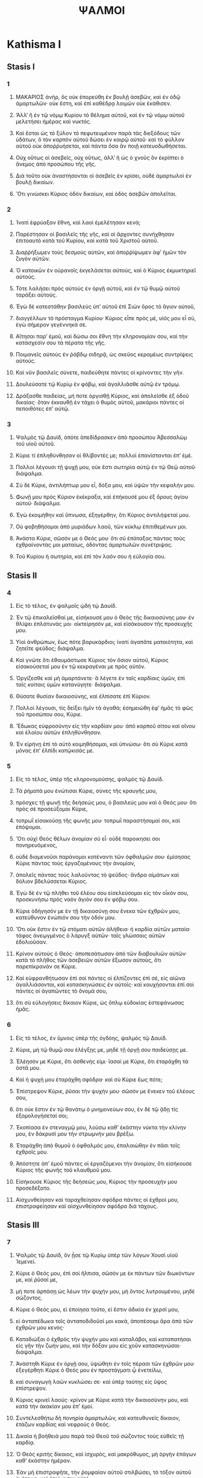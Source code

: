 #+TITLE: ΨΑΛΜΟΙ 
* Kathisma I
** Stasis I
*** 1
1. ΜΑΚΑΡΙΟΣ ἀνὴρ, ὃς οὐκ ἐπορεύθη ἐν βουλῇ ἀσεβῶν, καὶ ἐν ὁδῷ ἁμαρτωλῶν· οὐκ ἔστη, καὶ ἐπὶ καθέδρᾳ λοιμῶν οὐκ ἐκάθισεν. 
2. ʼΑλλʼ ἢ ἐν τῷ νόμῳ Κυρίου τὸ θέλημα αὐτοῦ, καὶ ἐν τῷ νόμῳ αὐτοῦ μελετήσει ἡμέρας καὶ νυκτός. 
3. Καὶ ἔσται ὡς τὸ ξύλον τὸ πεφυτευμένον παρὰ τὰς διεξόδους τῶν ὑδάτων, ὃ τὸν καρπὸν αὐτοῦ δώσει ἐν καιρῷ αὐτοῦ· καὶ τὸ φύλλον αὐτοῦ οὐκ ἀποῤῥυήσεται, καὶ πάντα ὅσα ἂν ποιῇ κατευοδωθήσεται. 

4. Οὐχ οὕτως οἱ ἀσεβεῖς, οὐχ οὕτως, ἀλλʼ ἢ ὡς ὁ χνοῦς ὃν ἐκρίπτει ὁ ἄνεμος ἀπὸ προσώπου τῆς γῆς. 
5. Διὰ τοῦτο οὐκ ἀναστήσονται οἱ ἀσεβεῖς ἐν κρίσει, οὐδὲ ἁμαρτωλοὶ ἐν βουλῇ δικαίων. 
6. Ὅτι γινώσκει Κύριος ὁδὸν δικαίων, καὶ ὁδὸς ἀσεβῶν ἀπολεῖται. 
*** 2
1. Ἱνατί ἐφρύαξαν ἔθνη, καὶ λαοὶ ἐμελέτησαν κενά; 
2. Παρέστησαν οἱ βασιλεῖς τῆς γῆς, καὶ οἱ ἄρχοντες συνήχθησαν ἐπιτοαυτὸ κατὰ τοῦ Κυρίου, καὶ κατὰ τοῦ Χριστοῦ αὐτοῦ. 
3. Διαῤῥήξωμεν τοὺς δεσμοὺς αὐτῶν, καὶ ἀποῤῥίψωμεν ἀφʼ ἡμῶν τὸν ζυγὸν αὐτῶν. 

4. Ὁ κατοικῶν ἐν οὐρανοῖς ἐκγελάσεται αὐτοὺς, καὶ ὁ Κύριος ἐκμυκτηριεῖ αὐτούς. 
5. Τότε λαλήσει πρὸς αὐτοὺς ἐν ὀργῇ αὐτοῦ, καὶ ἐν τῷ θυμῷ αὐτοῦ ταράξει αὐτούς. 
6. Ἐγὼ δὲ κατεστάθην βασιλεὺς ὑπʼ αὐτοῦ ἐπὶ Σιὼν ὄρος τὸ ἅγιον αὐτοῦ, 
7. διαγγέλλων τὸ πρόσταγμα Κυρίου· Κύριος εἶπε πρὸς μὲ, υἱός μου εἶ σὺ, ἐγὼ σήμερον γεγέννηκά σε. 
8. Αἴτησαι παρʼ ἐμοῦ, καὶ δώσω σοι ἔθνη τὴν κληρονομίαν σου, καὶ τὴν κατάσχεσίν σου τὰ πέρατα τῆς γῆς. 
9. Ποιμανεῖς αὐτοὺς ἐν ῥάβδῳ σιδηρᾷ, ὡς σκεῦος κεραμέως συντρίψεις αὐτούς. 

10. Καὶ νῦν βασιλεῖς σύνετε, παιδεύθητε πάντες οἱ κρίνοντες τὴν γῆν. 
11. Δουλεύσατε τῷ Κυρίῳ ἐν φόβῳ, καὶ ἀγαλλιᾶσθε αὐτῷ ἐν τρόμῳ. 
12. Δράξασθε παιδείας, μή ποτε ὀργισθῇ Κύριος, καὶ ἀπολεῖσθε ἐξ ὁδοῦ δικαίας· ὅταν ἐκκαυθῇ ἐν τάχει ὁ θυμὸς αὐτοῦ, μακάριοι πάντες οἱ πεποιθότες ἐπʼ αὐτῷ. 
*** 3
1. Ψαλμὸς τῷ Δαυὶδ, ὁπότε ἀπεδίδρασκεν ἀπὸ προσώπου Ἀβεσσαλὼμ τοῦ υἱοῦ αὐτοῦ. 

2. Κύριε τί ἐπληθύνθησαν οἱ θλίβοντές με; πολλοὶ ἐπανίστανται ἐπʼ ἐμέ. 
3. Πολλοὶ λέγουσι τῇ ψυχῇ μου, οὐκ ἔστι σωτηρία αὐτῷ ἐν τῷ Θεῷ αὐτοῦ· διάψαλμα. 

4. Σὺ δὲ Κύριε, ἀντιλήπτωρ μου εἶ, δόξα μου, καὶ ὑψῶν τὴν κεφαλήν μου. 
5. Φωνῇ μου πρὸς Κύριον ἐκέκραξα, καὶ ἐπήκουσέ μου ἐξ ὄρους ἁγίου αὐτοῦ· διάψαλμα. 
6. Ἐγὼ ἐκοιμήθην καὶ ὕπνωσα, ἐξηγέρθην, ὅτι Κύριος ἀντιλήψεταί μου. 
7. Οὐ φοβηθήσομαι ἀπὸ μυριάδων λαοῦ, τῶν κύκλῳ ἐπιτιθεμένων μοι. 
8. Ἀνάστα Κύριε, σῶσόν με ὁ Θεός μου· ὅτι σὺ ἐπάταξας πάντας τοὺς ἐχθραίνοντάς μοι ματαίως, ὀδόντας ἁμαρτωλῶν συνέτριψας. 
9. Τοῦ Κυρίου ἡ σωτηρία, καὶ ἐπὶ τὸν λαόν σου ἡ εὐλογία σου.
** Stasis II
*** 4
1. Εἰς τὸ τέλος, ἐν ψαλμοῖς ᾠδὴ τᾠ Δαυίδ. 

2. Ἐν τῷ ἐπικαλεῖσθαί με, εἰσήκουσέ μου ὁ Θεὸς τῆς δικαιοσύνης μου· ἐν θλίψει ἐπλάτυνάς μοι· οἰκτείρησόν με, καὶ εἰσάκουσον τῆς προσευχῆς μου. 

3. Υἱοὶ ἀνθρώπων, ἕως πότε βαρυκάρδιοι; ἱνατί ἀγαπᾶτε ματαιότητα, καὶ ζητεῖτε ψεῦδος; διάψαλμα. 
4. Καὶ γνῶτε ὅτι ἐθαυμάστωσε Κύριος τὸν ὅσιον αὐτοῦ, Κύριος εἰσακούσεταί μου ἐν τῷ κεκραγέναι με πρὸς αὐτόν. 
5. Ὀργίζεσθε καὶ μὴ ἁμαρτάνετε· ἃ λέγετε ἐν ταῖς καρδίαις ὑμῶν, ἐπὶ ταῖς κοίταις ὑμῶν κατανύγητε· διάψαλμα. 
6. Θύσατε θυσίαν δικαιοσύνης, καὶ ἐλπίσατε ἐπὶ Κύριον. 

7. Πολλοὶ λέγουσι, τίς δείξει ἡμῖν τὰ ἀγαθά; ἐσημειώθη ἐφʼ ἡμᾶς τὸ φῶς τοῦ προσώπου σου, Κύριε. 
8. Ἔδωκας εὐφροσύνην εἰς τὴν καρδίαν μου· ἀπὸ καρποῦ σίτου καὶ οἴνου καὶ ἐλαίου αὐτῶν ἐπληθύνθησαν. 
9. Ἐν εἰρήνῃ ἐπὶ τὸ αὐτὸ κοιμηθήσομαι, καὶ ὑπνώσω· ὅτι σὺ Κύριε κατὰ μόνας ἐπʼ ἐλπίδι κατῴκισάς με. 
*** 5
1. Εἰς τὸ τέλος, ὑπὲρ τῆς κληρονομούσης, ψαλμὸς τῷ Δαυίδ. 

2. Τὰ ῥήματά μου ἐνώτισαι Κύριε, σύνες τῆς κραυγῆς μου, 
3. πρόσχες τῇ φωνῇ τῆς δεήσεώς μου, ὁ βασιλεύς μου καὶ ὁ Θεός μου· ὅτι πρὸς σὲ προσεύξομαι Κύριε, 
4. τοπρωῒ εἰσακούσῃ τῆς φωνῆς μου· τοπρωῒ παραστήσομαί σοι, καὶ ἐπόψομαι. 
5. Ὅτι οὐχὶ Θεὸς θέλων ἀνομίαν σὺ εἶ· οὐδὲ παροικησει σοι πονηρευόμενος, 
6. οὐδὲ διαμενοῦσι παράνομοι κατέναντι τῶν ὀφθαλμῶν σου· ἐμίσησας Κύριε πάντας τοὺς ἐργαζομένους τὴν ἀνομίαν, 
7. ἀπολεῖς πάντας τοὺς λαλοῦντας τὸ ψεῦδος· ἄνδρα αἱμάτων καὶ δόλιον βδελύσσεται Κύριος. 
8. Ἐγὼ δὲ ἐν τῷ πλήθει τοῦ ἐλέου σου εἰσελεύσομαι εἰς τὸν οἶκόν σου, προσκυνήσω πρὸς ναὸν ἅγιόν σου ἐν φόβῳ σου. 

9. Κύριε ὁδήγησόν με ἐν τῇ δικαιοσύνῃ σου ἕνεκα τῶν ἐχθρῶν μου, κατεύθυνον ἐνώπιόν σου τὴν ὁδόν μου. 
10. Ὅτι οὐκ ἔστιν ἐν τῷ στόματι αὐτῶν ἀλήθεια· ἡ καρδία αὐτῶν ματαία· τάφος ἀνεῳγμένος ὁ λάρυγξ αὐτῶν· ταῖς γλώσσαις αὐτῶν ἐδολιοῦσαν. 
11. Κρίνον αὐτοὺς ὁ Θεός· ἀποπεσάτωσαν ἀπὸ τῶν διαβουλιῶν αὐτῶν· κατὰ τὸ πλῆθος τῶν ἀσεβειῶν αὐτῶν ἔξωσον αὐτοὺς, ὅτι παρεπίκρανάν σε Κύριε. 

12. Καὶ εὐφρανθήτωσαν ἐπὶ σοὶ πάντες οἱ ἐλπίζοντες ἐπὶ σὲ, εἰς αἰῶνα ἀγαλλιάσονται, καὶ κατασκηνώσεις ἐν αὐτοῖς· καὶ καυχήσονται ἐπὶ σοὶ πάντες οἱ ἀγαπῶντες τὸ ὄνομά σου, 
13. ὅτι σὺ εὐλογήσεις δίκαιον Κύριε, ὡς ὅπλῳ εὐδοκίας ἐστεφάνωσας ἡμᾶς. 
*** 6
1. Εἰς τὸ τέλος, ἐν ὕμνοις ὑπὲρ τῆς ὀγδόης, ψαλμὸς τῷ Δαυίδ. 

2. Κύριε, μὴ τῷ θυμῷ σου ἐλέγξῃς με, μηδὲ τῇ ὀργῇ σου παιδεύσῃς με. 
3. Ἐλέησόν με Κύριε, ὅτι ἀσθενής εἰμι· ἴασαί με Κύριε, ὅτι ἐταράχθη τὰ ὀστᾶ μου. 
4. Καὶ ἡ ψυχή μου ἐταράχθη σφόδρα· καὶ σὺ Κύριε ἕως πότε; 
5. Ἐπίστρεψον Κύριε, ῥῦσαι τὴν ψυχήν μου· σῶσόν με ἕνεκεν τοῦ ἐλέους σου, 
6. ὅτι οὐκ ἔστιν ἐν τῷ θανάτῳ ὁ μνημονεύων σου, ἐν δὲ τῷ ᾅδῃ τίς ἐξομολογήσεταί σοι; 
7. Ἐκοπίασα ἐν στεναγμῷ μου, λούσω καθʼ ἑκάστην νύκτα τὴν κλίνην μου, ἐν δάκρυσί μου τὴν στρωμνήν μου βρέξω. 
8. Ἐταράχθη ἀπὸ θυμοῦ ὁ ὀφθαλμός μου, ἐπαλαιώθην ἐν πᾶσι τοῖς ἐχθροῖς μου. 

9. Ἀπόστητε ἀπʼ ἐμοῦ πάντες οἱ ἐργαζόμενοι τὴν ἀνομίαν, ὅτι εἰσήκουσε Κύριος τῆς φωνῆς τοῦ κλαυθμοῦ μου. 
10. Εἰσήκουσε Κύριος τῆς δεήσεώς μου, Κύριος τὴν προσευχήν μου προσεδέξατο. 
11. Αἰσχυνθείησαν καὶ ταραχθείησαν σφόδρα πάντες οἱ ἐχθροί μου, ἐπιστραφείησαν καὶ αἰσχυνθείησαν σφόδρα διὰ τάχους.
** Stasis III
*** 7
1. Ψαλμὸς τῷ Δαυὶδ, ὃν ᾖσε τῷ Κυρίῳ ὑπὲρ τῶν λόγων Χουσὶ υἱοῦ Ἰεμενεί. 

2. Κύριε ὁ Θεός μου, ἐπὶ σοὶ ἤλπισα, σῶσόν με ἐκ πάντων τῶν διωκόντων με, καὶ ῥῦσαί με, 
3. μή ποτε ἁρπάσῃ ὡς λέων τὴν ψυχήν μου, μὴ ὄντος λυτρουμένου, μηδὲ σώζοντος. 

4. Κύριε ὁ Θεός μου, εἰ ἐποίησα τοῦτο, εἰ ἔστιν ἀδικία ἐν χερσί μου, 
5. εἰ ἀνταπέδωκα τοῖς ἀνταποδιδοῦσί μοι κακὰ, ἀποπέσοιμι ἄρα ἀπὸ τῶν ἐχθρῶν μου κενός· 
6. Καταδιώξαι ὁ ἐχθρὸς τὴν ψυχήν μου καὶ καταλάβοι, καὶ καταπατήσαι εἰς γῆν τὴν ζωήν μου, καὶ τὴν δόξαν μου εἰς χοῦν κατασκηνώσαι· διάψαλμα. 

7. Ἀνάστηθι Κύριε ἐν ὀργῇ σου, ὑψώθητι ἐν τοῖς πέρασι τῶν ἐχθρῶν μου· ἐξεγέρθητι Κύριε ὁ Θεός μου ἐν προστάγματι ᾧ ἐνετείλω, 
8. καὶ συναγωγὴ λαῶν κυκλώσει σε· καὶ ὑπὲρ ταύτης εἰς ὕψος ἐπίστρεψον. 
9. Κύριος κρινεῖ λαούς· κρίνον με Κύριε κατὰ τὴν δικαιοσύνην μου, καὶ κατὰ τὴν ἀκακίαν μου ἐπʼ ἐμοί. 
10. Συντελεσθήτω δὴ πονηρία ἁμαρτωλῶν, καὶ κατευθυνεῖς δίκαιον, ἐτάζων καρδίας καὶ νεφροὺς ὁ Θεός. 

11. Δικαία ἡ βοήθειά μου παρὰ τοῦ Θεοῦ τοῦ σώζοντος τοὺς εὐθεῖς τῇ καρδίᾳ. 
12. Ὁ Θεὸς κριτὴς δίκαιος, καὶ ἰσχυρὸς, καὶ μακρόθυμος, μὴ ὀργὴν ἐπάγων καθʼ ἑκάστην ἡμέραν. 
13. Ἐὰν μὴ ἐπιστραφῆτε, τὴν ῥομφαίαν αὐτοῦ στιλβώσει, τὸ τόξον αὐτοῦ ἐνέτεινε, καὶ ἡτοίμασεν αὐτό. 
14. Καὶ ἐν αὐτῷ ἡτοίμασε σκεύη θανάτου, τὰ βέλη αὐτοῦ τοῖς καιομένοις ἐξειργάσατο. 

15. Ἰδοὺ ὠδίνησεν ἀδικίαν, συνέλαβε πόνον, καὶ ἔτεκεν ἀνομίαν. 
16. Λάκκον ὤρυξε καὶ ἀνέσκαψεν αὐτὸν, καὶ ἐμπεσεῖται εἰς βόθρον ὃν εἰργάσατο. 
17. Ἐπιστρέψει ὁ πόνος αὐτοῦ εἰς κεφαλὴν αὐτοῦ, καὶ ἐπὶ κορυφὴν αὐτοῦ ἡ ἀδικία αὐτοῦ καταβήσεται. 
18. Ἐξομολογήσομαι Κυρίῳ κατὰ τὴν δικαιοσύνην αὐτοῦ, ψαλῶ τῷ ὀνόματι Κυρίου τοῦ ὑψίστου. 
*** 8
1. Εἰς τὸ τέλος, ὑπὲρ τῶν ληνῶν, ψαλμὸς τῷ Δαυίδ. 

2. Κύριε ὁ Κύριος ἡμῶν, ὡς θαυμαστὸν τὸ ὄνομά σου ἐν πάσῃ τῇ γῇ; ὅτι ἐπῄρθη ἡ μεγαλοπρέπειά σου ὑπεράνω τῶν οὐρανῶν. 
3. Ἐκ στόματος νηπίων καὶ θηλαζόντων κατηρτίσω αἶνον· ἕνεκα τῶν ἐχθρῶν σου, τοῦ καταλῦσαι ἐχθρὸν καὶ ἐκδικητήν. 

4. Ὅτι ὄψομαι τοὺς οὐρανοὺς ἔργα τῶν δακτύλων σου, σελήνην καὶ ἀστέρας, ἃ σὺ ἐθεμελίωσας· 
5. Τί ἐστιν ἄνθρωπος, ὅτι μιμνήσκῃ αὐτοῦ; ἢ υἱὸς ἀνθρώπου, ὅτι ἐπισκέπτῃ αὐτόν; 
6. Ἠλάττωσας αὐτὸν βραχύ τι παρʼ ἀγγέλους, δόξῃ καὶ τιμῇ ἐστεφάνωσας αὐτὸν, 
7. καὶ κατέστησας αὐτὸν ἐπὶ τὰ ἔργα τῶν χειρῶν σου· πάντα ὑπέταξας ὑποκάτω τῶν ποδῶν αὐτοῦ, 
8. πρόβατα καὶ βόας πάσας, ἔτι δὲ καὶ τὰ κτήνη τοῦ πεδίου, 
9. τὰ πετεινὰ τοῦ οὐρανοῦ, καὶ τοὺς ἰχθύας τῆς θαλάσσης, τὰ διαπορευόμενα τρίβους θαλασσῶν. 
10. Κύριε ὁ Κύριος ἡμῶν, ὡς θαυμαστὸν ὄνομά σου ἐν πάσῃ τῇ γῇ;
* Kathisma II
** Stasis I
*** 9
1. Εἰς τὸ τέλος, ὑπὲρ τῶν κρυφίων τοῦ υἱοῦ, ψαλμὸς τῷ Δαυίδ. 

2. Ἐξομολογήσομαι σοι Κύριε ἐν ὅλῃ καρδίᾳ μου, διηγήσομαι πάντα τὰ θαυμάσιά σου. 
3. Εὐφρανθήσομαι καὶ ἀγαλλιάσομαι ἐν σοὶ, ψαλῶ τῷ ὀνόματί σου ὕψιστε. 

4. Ἐν τῷ ἀποστραφῆναι τὸν ἐχθρόν μου εἰς τὰ ὀπίσω, ἀσθενήσουσι καὶ ἀπολοῦνται ἀπὸ προσώπου σου. 
5. Ὅτι ἐποίησας τὴν κρίσιν μου καὶ τὴν δίκην μου, ἐκάθισας ἐπὶ θρόνου ὁ κρίνων δικαιοσύνην. 
6. Ἐπετίμησας ἔθνεσι, καὶ ἀπώλετο ὁ ἀσεβὴς· τὸ ὄνομα αὐτῶν ἐξήλειψας εἰς τὸν αἰῶνα, καὶ εἰς τὸν αἰῶνα τοῦ αἰῶνος. 
7. Τοῦ ἐχθροῦ ἐξέλιπον αἱ ῥομφαῖαι εἰς τέλος, καὶ πόλεις καθεῖλες· ἀπώλετο τὸ μνημόσυνον αὐτῶν μετʼ ἤχου, 
8. καὶ ὁ Κύριος εἰς τὸν αἰῶνα μένει· ἡτοίμασεν ἐν κρίσει τὸν θρόνον αὐτοῦ, 
9. καὶ αὐτὸς κρινεῖ τὴν οἰκουμένην ἐν δικαιοσύνῃ, κρινεῖ λαοὺς ἐν εὐθύτητι. 
10. Καὶ ἐγένετο Κύριος καταφυγὴ τῷ πένητι, βοηθὸς ἐν εὐκαιρίαις, ἐν θλίψει. 
11. Καὶ ἐλπισάτωσαν ἐπὶ σὲ οἱ γινώσκοντες τὸ ὄνομά σου, ὅτι οὐκ ἐγκατέλιπες τοὺς ἐκζητοῦντάς σε Κύριε. 

12. Ψάλατε τῷ Κυρίῳ τῷ κατοικοῦντι ἐν Σιὼν, ἀναγγείλατε ἐν τοῖς ἔθνεσι τὰ ἐπιτηδεύματα αὐτοῦ. 
13. Ὅτι ἐκζητῶν τὰ αἵματα αὐτῶν ἐμνήσθη, οὐκ ἐπελάθετο τῆς δεήσεως τῶν πενήτων. 

14. Ἐλέησόν με Κύριε, ἴδε τὴν ταπείνωσίν μου ἐκ τῶν ἐχθρῶν μου, ὁ ὑψῶν με ἐκ τῶν πυλῶν τοῦ θανάτου· 
15. Ὅπως ἂν ἐξαγγείλω πάσας τὰς αἰνέσεις σου ἐν ταῖς πύλαις τῆς θυγατρὸς Σιών· ἀγαλλιάσομαι ἐπὶ τῷ σωτηρίῳ σου. 

16. Ἐνεπάγησαν ἔθνη ἐν διαφθορᾷ ᾗ ἐποίησαν· ἐν παγίδι ταύτῃ ᾗ ἔκρυψαν συνελήφθη ὁ ποὺς αὐτῶν. 
17. Γινώσκεται Κύριος κρίματα ποιῶν, ἐν τοῖς ἔργοις τῶν χειρῶν αὐτοῦ συνελήφθη ὁ ἁμαρτωλός· ᾠδὴ διαψάλματος. 
18. Ἀποστραφήτωσαν οἱ ἁμαρτωλοὶ εἰς τὸν ᾅδην, πάντα τὰ ἔθνη τὰ ἐπιλανθανόμενα τοῦ Θεοῦ. 
19. Ὅτι οὐκ εἰς τέλος ἐπιλησθήσεται ὁ πτωχὸς, ἡ ὑπομονὴ τῶν πενήτων οὐκ ἀπολεῖται εἰς τὸν αἰῶνα. 
20. Ἀνάστηθι Κύριε, μὴ κραταιούσθω ἄνθρωπος, κριθήτωσαν ἔθνη ἐνώπιόν σου. 
21. Κατάστησον, Κύριε, νομοθέτην ἐπʼ αὐτοὺς, γνώτωσαν ἔθνη ὅτι ἀνθρωποί εἰσι· διάψαλμα. 

22. Ἱνατί, Κύριε, ἀφέστηκας μακρόθεν, ὑπερορᾷς ἐν εὐκαιρίαις, ἐν θλίψει; 
23. Ἐν τῷ ὑπερηφανεύεσθαι τὸν ἀσεβῆ, ἐμπυρίζεται ὁ πτωχὸς, συλλαμβάνονται ἐν διαβουλίοις οἷς διαλογίζονται. 
24. Ὅτι ἐπαινεῖται ὁ ἁμαρτωλὸς ἐν ταῖς ἐπιθυμίαις τῆς ψυχῆς αὐτοῦ, καὶ ὁ ἀδικῶν ἐνευλογεῖται. 
25. Παρώξυνε τὸν Κύριον ὁ ἁμαρτωλὸς, κατὰ τὸ πλῆθος τῆς ὀργῆς αὐτοῦ οὐκ ἐκζητήσει· οὐκ ἔστιν ὁ Θεὸς ἐνώπιον αὐτοῦ. 
26. Βεβηλοῦνται αἱ ὁδοὶ αὐτοῦ ἐν παντὶ καιρῷ· ἀνταναιρεῖται τὰ κρίματά σου ἀπὸ προσώπου αὐτοῦ, πάντων τῶν ἐχθρῶν αὐτοῦ κατακυριεύσει. 
27. Εἶπε γὰρ ἐν καρδίᾳ αὐτοῦ, οὐ μὴ σαλευθῶ ἀπὸ γενεᾶς εἰς γενεὰν ἄνευ κακοῦ. 
28. Οὗ ἀρᾶς τὸ στόμα αὐτοῦ γέμει καὶ πικρίας καὶ δόλου, ὑπὸ τὴν γλῶσσαν αὐτοῦ κόπος καὶ πόνος. 
29. Ἐγκάθηται ἔνεδρα μετὰ πλουσίων ἐν ἀποκρύφοις, τοῦ ἀποκτεῖναι ἀθῶον· οἱ ὀφθαλμοὶ αὐτοῦ εἰς τὸν πένητα ἀποβλέπουσιν. 
30. Ἐνεδρεύει ἐν ἀποκρύφῳ ὡς λέων ἐν τῇ μάνδρᾳ αὐτοῦ· ἐνεδρεύει τοῦ ἁρπάσαι πτωχὸν, ἁρπάσαι πτωχὸν ἐν τῷ ἑλκύσαι αὐτόν· ἐν τῇ παγίδι αὐτοῦ 
31. ταπεινώσει αὐτὸν, κύψει καὶ πεσεῖται ἐν τῷ αὐτὸν κατακυριεῦσαι τῶν πενήτων. 
32. Εἶπε γὰρ ἐν τῇ καρδίᾳ αὐτοῦ, ἐπιλέλησται ὁ Θεὸς, ἀπέστρεψε τὸ πρόσωπον αὐτοῦ τοῦ μὴ βλέπειν εἰς τέλος. 

33. Ἀνάστηθι Κύριε ὁ Θεὸς, ὑψωθήτω ἡ χείρ σου, μὴ ἐπιλάθῃ τῶν πενήτων. 
34. Ἕνεκεν τίνος παρώξυνεν ὁ ἀσεβὴς τὸν Θεόν; εἶπε γὰρ ἐν καρδίᾳ αὐτοῦ, οὐ ζητήσει. 
35. Βλέπεις, ὅτι σὺ πόνον καὶ θυμὸν κατανοεῖς, τοῦ παραδοῦναι αὐτοὺς εἰς χεῖράς σου· σοὶ ἐγκαταλέλειπται ὁ πτωχὸς, ὀρφανῷ σὺ ἦσθα βοηθός. 
36. Σύντριψον τὸν βραχίονα τοῦ ἁμαρτωλοῦ καὶ πονηροῦ, ζητηθήσεται ἡ ἁμαρτία αὐτοῦ καὶ οὐ μὴ εὑρεθῇ. 

37. Βασιλεύσει Κύριος εἰς τὸν αἰῶνα, καὶ εἰς τὸν αἰῶνα τοῦ αἰῶνος, ἀπολεῖσθε ἔθνη ἐκ τῆς γῆς αὐτοῦ. 
38. Τὴν ἐπιθυμίαν τῶν πενήτων εἰσήκουσε Κύριος, τὴν ἑτοιμασίαν τῆς καρδίας αὐτῶν προσέσχε τὸ οὖς σου· 
39. Κρῖναι ὀρφανῷ καὶ ταπεινῷ, ἵνα μὴ προσθῇ ἔτι μεγαλαυχεῖν ἄνθρωπος ἐπὶ τῆς γῆς. 
*** 10
1. Εἰς τὸ τέλος, ψαλμὸς τῷ Δαυὶδ. 
 Ἐπὶ τῷ Κυρίῳ πέποιθα· πῶς ἐρεῖτε τῇ ψυχῇ μου, μεταναστεύου ἐπὶ τὰ ὄρη ὡς στρουθίον; 
2. Ὅτι ἰδοὺ οἱ ἁμαρτωλοὶ ἐνέτειναν τόξον, ἡτοίμασαν βέλη εἰς φαρέτραν, τοῦ κατατοξεῦσαι ἐν σκοτομήνῃ τοὺς εὐθεῖς τῇ καρδίᾳ. 
3. Ὅτι ἃ κατηρτίσω καθεῖλον, ὁ δὲ δίκαιος τί ἐποίησε; 

4. Κύριος ἐν ναῷ ἁγίῳ αὐτοῦ, Κύριος, ἐν οὐρανῷ ὁ θρόνος αὐτοῦ· οἱ ὀφθαλμοὶ αὐτοῦ εἰς τὸν πένητα ἀποβλέπουσι, τὰ βλέφαρα αὐτοῦ ἐξετάζει τοὺς υἱοὺς τῶν ἀνθρώπων· 
5. Κύριος ἐξετάζει τὸν δίκαιον καὶ τὸν ἀσεβῆ, ὁ δὲ ἀγαπῶν ἀδικίαν μισεῖ τὴν ἑαυτοῦ ψυχήν. 
6. Ἐπιβρέξει ἐπὶ ἁμαρτωλοὺς παγίδας, πῦρ καὶ θεῖον καὶ πνεῦμα καταιγίδος ἡ μερὶς τοῦ ποτηρίου αὐτῶν. 
7. Ὅτι δίκαιος Κύριος καὶ δικαιοσύνας ἠγάπησεν, εὐθύτητα εἶδε τὸ πρόσωπον αὐτοῦ.
** Stasis II
*** 11
1. Εἰς τὸ τέλος, ὑπὲρ τῆς ὀγδόης, ψαλμὸς τῷ Δαυίδ. 

2. Σῶσον με Κύριε, ὅτι ἐκλέλοιπεν ὅσιος, ὅτι ὠλιγώθησαν αἱ ἀλήθειαι ἀπὸ τῶν υἱῶν τῶν ἀνθρώπων. 
3. Μάταια ἐλάλησεν ἕκαστος πρὸς τὸν πλησίον αὐτοῦ, χείλη δόλια, ἐν καρδίᾳ καὶ ἐν καρδίᾳ ἐλάλησαν. 
4. Ἐξολοθρεύσαι Κύριος πάντα τὰ χείλη τὰ δόλια, καὶ γλῶσσαν μεγαλοῤῥήμονα· 
5. Τοὺς εἰπόντας, τὴν γλῶσσαν ἡμῶν μεγαλυνοῦμεν, τὰ χείλη ἡμῶν παρʼ ἡμῶν ἐστι· τίς ἡμῶν Κύριός ἐστιν; 

6. Ἀπὸ τῆς ταλαιπωρίας τῶν πτωχῶν, καὶ ἀπὸ τοῦ στεναγμοῦ τῶν πενήτων, νῦν ἀναστήσομαι, λέγει Κύριος· θήσομαι ἐν σωτηρίῳ, παῤῥησιάσομαι ἐν αὐτῷ. 
7. Τὰ λόγια Κυρίου, λόγια ἁγνά· ἀργύριον πεπυρωμένον, δοκίμιον τῇ γῇ, κεκαθαρισμένον ἑπταπλασίως. 
8. Σὺ Κύριε φυλάξεις ἡμᾶς· καὶ διατηρήσεις ἡμᾶς ἀπὸ τῆς γενεᾶς ταύτης, καὶ εἰς τὸν αἰῶνα. 
9. Κύκλῳ οἱ ἀσεβεῖς περιπατοῦσι, κατὰ τὸ ὕψος σου ἐπολυώρησας τοὺς υἱοὺς τῶν ἀνθρώπων. 
*** 12
1. Εἰς τὸ τέλος, ψαλμὸς τῷ Δαυίδ. 
 Ἕως πότε Κύριε ἐπιλήσῃ μου, εἰς τέλος; ἕως πότε ἀποστρέψεις τὸ πρόσωπόν σου ἀπʼ ἐμοῦ; 
2. Ἕως τίνος θήσομαι βουλὰς ἐν ψυχῇ μου, ὀδύνας ἐν καρδίᾳ μου ἡμέρας; ἕως πότε ὑψωθήσεται ὁ ἐχθρός μου ἐπʼ ἐμέ; 
3. Ἐπίβλεψον, εἰσάκουσόν μου, Κύριε ὁ Θεός μου· φώτισον τοὺς ὀφθαλμούς μου, μή ποτε ὑπνώσω εἰς θάνατον· 
4. μή ποτε εἴποι ὁ ἐχθρός μου, ἴσχυσα πρὸς αὐτόν· οἱ θλίβοντές με ἀγαλλιάσονται ἐὰν σαλευθῶ. 

5. Ἐγὼ δὲ ἐπὶ τῷ ἐλέει σου ἤλπισα· ἀγαλλιάσεται ἡ καρδία μου ἐν τῷ σωτηρίῳ σου. 
6. Ἄσω τῷ Κυρίῳ τῷ εὐεργετήσαντί με, καὶ ψαλῶ τῷ ὀνόματι Κυρίου τοῦ ὑψίστου. 
*** 13
1. Εἰς τὸ τέλος, ψαλμὸς τῷ Δαυίδ. 
 Εἶπεν ἄφρων ἐν καρδίᾳ αὐτοῦ, οὐκ ἔστι Θεός· διέφθειραν καὶ ἐβδελύχθησαν ἐν ἐπιτηδεύμασιν, οὐκ ἔστι ποιῶν χρηστότητα, οὐκ ἔστιν ἕως ἑνός. 
2. Κύριος ἐκ τοῦ οὐρανοῦ διέκυψεν ἐπὶ τοὺς υἱοὺς τῶν ἀνθρώπων, τοῦ ἰδεῖν εἰ ἔστι συνιὼν ἢ ἐκζητῶν τὸν Θεόν. 
3. Πάντες ἐξέκλιναν, ἅμα ἠχρειώθησαν, οὐκ ἔστι ποιῶν χρηστότητα, οὐκ ἔστιν ἕως ἑνός· τάφος ἀνεῳγμένος ὁ λάρυγξ αὐτῶν, ταῖς γλώσσαις αὐτῶν ἐδολιοῦσαν, ἰὸς ἀσπίδων ὑπὸ τὰ χείλη αὐτῶν· ὧν τὸ στόμα ἀρᾶς καὶ πικρίας γέμει, ὀξεῖς οἱ πόδες αὐτῶν ἐκχέαι αἷμα· σύντριμμα καὶ ταλαιπωρία ἐν ταῖς ὁδοῖς αὐτῶν, καὶ ὁδὸν εἰρήνης οὐκ ἔγνωσαν· οὐκ ἔστι φόβος Θεοῦ ἀπέναντι τῶν ὀφθαλμῶν αὐτῶν. 

4. Οὐχὶ γνώσονται πάντες οἱ ἐργαζόμενοι τὴν ἀνομίαν, οἱ κατέσθοντες τὸν λαόν μου βρώσει ἄρτου; τὸν Κύριον οὐκ ἐπεκαλέσαντο. 
5. Ἐκεῖ ἐδειλίασαν φόβῳ, οὗ οὐκ ἦν φόβος, ὅτι ὁ Θεὸς ἐν γενεᾷ δικαίᾳ. 
6. Βουλὴν πτωχοῦ κατῃσχύνατε, ὅτι Κύριος ἐλπὶς αὐτοῦ ἐστι. 
7. Τίς δώσει ἐκ Σιὼν τὸ σωτήριον τοῦ Ἰσραήλ; ἐν τῷ ἐπιστρέψαι Κύριον τὴν αἰχμαλωσίαν τοῦ λαοῦ αὐτοῦ, ἀγαλλιάσθω Ἰακὼβ, καὶ εὐφρανθήτω Ἰσραήλ.
** Stasis III
*** 14
1. Ψαλμὸς τῷ Δαυίδ. 
 Κύριε, τίς παροικήσει ἐν τῷ σκηνώματί σου; καὶ τίς κατασκηνώσει ἐν τῷ ὄρει τῷ ἁγίῳ σου; 

2. Πορευόμενος ἄμωμος, καὶ ἐργαζόμενος δικαιοσύνην· λαλῶν ἀλήθειαν ἐν καρδίᾳ αὐτοῦ· 
3. Ὃς οὐκ ἐδόλωσεν ἐν γλώσσῃ αὐτοῦ, οὐδὲ ἐποίησε τῷ πλησίον αὐτοῦ κακὸν, καὶ ὀνειδισμὸν οὐκ ἔλαβεν ἐπὶ τοὺς ἔγγιστα αὐτοῦ· 
4. Ἐξουδένωται ἐνώπιον αὐτοῦ πονηρευόμενος, τοὺς δὲ φοβουμένους Κύριον δοξάζει· ὁ ὀμνύων τῷ πλησίον αὐτοῦ καὶ οὐκ ἐθετῶν· 
5. Τὸ ἀργύριον αὐτοῦ οὐκ ἔδωκεν ἐπὶ τόκῳ, καὶ δῶρα ἐπʼ ἀθώοις οὐκ ἔλαβεν· ὁ ποιῶν ταῦτα, οὐ σαλευθήσεται εἰς τὸν αἰῶνα. 
*** 15
1. Στηλογραφία τῷ Δαυίδ. 
 Φύλαξον με Κύριε, ὅτι ἐπὶ σοὶ ἤλπισα. 
2. Εἶπα τῷ Κυρίῳ, Κύριός μου εἶ σὺ, ὅτι τῶν ἀγαθῶν μου οὐ χρείαν ἔχεις. 
3. Τοῖς ἁγίοις τοῖς ἐν τῇ γῇ αὐτοῦ, ἐθαυμάστωσε πάντα τὰ θελήματα αὐτοῦ ἐν αὐτοῖς. 
4. Ἐπληθύνθησαν αἱ ἀσθένειαι αὐτῶν, μετὰ ταῦτα ἐτάχυναν· οὐ μὴ συναγάγω τὰς συναγωγὰς αὐτῶν ἐξ αἱμάτων, οὐδὲ μὴ μνησθῶ τῶν ὀνομάτων αὐτῶν διὰ χειλέων μου. 
5. Κύριος μερὶς τῆς κληρονομίας μου καὶ τοῦ ποτηρίου μου, σὺ εἶ ὁ ἀποκαθιστῶν τὴν κληρονομίαν μου ἐμοί. 
6. Σχοινία ἐπέπεσάν μοι ἐν τοῖς κρατίστοις, καὶ γὰρ ἡ κληρονομία μου κρατίστη μοι ἐστίν. 

7. Εὐλογήσω τὸν Κύριον τὸν συνετίσαντά με, ἔτι δὲ καὶ ἕως νυκτὸς ἐπαίδευσάν με οἱ νεφροί μου. 
8. Προωρώμην τὸν Κύριον ἐνώπιόν μου διαπαντὸς, ὅτι ἐκ δεξιῶν μου ἐστὶν ἵνα μὴ σαλευθῶ. 
9. Διὰ τοῦτο ηὐφράνθη ἡ καρδία μου, καὶ ἠγαλλιάσατο ἡ γλῶσσά μου, ἔτι δὲ καὶ ἡ σάρξ μου κατασκηνώσει ἐπʼ ἐλπίδι· 
10. Ὅτι οὐκ ἐγκαταλείψεις τὴν ψυχήν μου εἰς ᾅδην, οὐδὲ δώσεις τὸν ὅσιόν σου ἰδεῖν διαφθοράν. 
11. Ἐγνώρισάς μοι ὁδοὺς ζωῆς, πληρώσεις με εὐφροσύνης μετὰ τοῦ προσώπου σου, τερπνότητες ἐν τῇ δεξιᾷ σου εἰς τέλος. 
*** 16
1. Προσευχὴ τοῦ Δαυίδ. 
 Εἰσάκουσον Κύριε τῆς δικαιοσύνης μου, πρόσχες τῇ δεήσει μου· ἐνώτισαι τὴν προσευχήν μου οὐκ ἐν χείλεσι δολίοις. 
2. Ἐκ προσώπου σου τὸ κρίμα μου ἐξέλθοι, οἱ ὀφθαλμοί μου ἰδέτωσαν εὐθύτητας. 
3. Ἐδοκίμασας τὴν καρδίαν μου, ἐπεσκέψω νυκτὸς, ἐπύρωσάς με, καὶ οὐχ εὑρέθη ἐν ἐμοὶ ἀδικία· 
4. ὅπως ἂν μὴ λαλήσῃ τὸ στόμα μου. Τὰ ἔργα τῶν ἀνθρώπων, διὰ τοὺς λόγους τῶν χειλέων σου ἐγὼ ἐφύλαξα ὁδοὺς σκληράς. 
5. Κατάρτισαι τὰ διαβήματά μου ἐν ταῖς τρίβοις σου, ἵνα μὴ σαλευθῇ τὰ διαβήματά μου. 

6. Ἐγὼ ἐκεκραξα, ὅτι ἐπήκουσας μου ὁ Θεός· κλῖνον τὸ οὖς σου ἐμοὶ, καὶ εἰσάκουσον τῶν ῥημάτων μου. 
7. Θαυμάστωσον τὰ ἐλέη σου, ὁ σώζων τοὺς ἐλπίζοντας ἐπὶ σέ· ἐκ τῶν ἀνθεστηκότων τῇ δεξιᾷ σου, 
8. φύλαξόν με ὡς κόρην ὀφθαλμοῦ· ἐν σκέπῃ τῶν πτερύγων σου σκεπάσεις με, 
9. ἀπὸ προσώπου ἀσεβῶν τῶν ταλαιπωρησάντων με· οἱ ἐχθροί μου τὴν ψυχήν μου περιέσχον. 
10. Τὸ στέαρ αὐτῶν συνέκλεισαν, τὸ στόμα αὐτῶν ἐλάλησεν ὑπερηφανίαν. 
11. Ἐκβαλόντες με νυνὶ περιεκύκλωσάν με, τοὺς ὀφθαλμοὺς αὐτὼν ἔθεντο ἐκκλῖναι ἐν τῇ γῇ. 
12. Ὑπέλαβόν με ὡσεὶ λέων ἕτοιμος εἰς θήραν, καὶ ὡσεὶ σκύμνος οἰκῶν ἐν ἀποκρύφοις. 
13. Ἀνάστηθι Κύριε, πρόφθασον αὐτοὺς, καὶ ὑποσκέλισον αὐτοὺς, ῥῦσαι τὴν ψυχήν μου ἀπὸ ἀσεβοῦς, ῥομφαίαν σου 
14. ἀπὸ ἐχθρῶν τῆς χειρός σου· Κύριε ἀπολύων ἀπὸ γῆς, διαμέρισον αὐτοὺς ἐν τῇ ζωῇ αὐτῶν, καὶ τῶν κεκρυμμένων σου ἐπλήσθη ἡ γαστὴρ αὐτῶν· ἐχορτάσθησαν ὑείων, καὶ ἀφῆκαν τὰ κατάλοιπα τοῖς νηπίοις αὐτῶν. 

15. Ἐγὼ δὲ ἐν δικαιοσύνῃ ὀφθήσομαι τῷ προσώπῳ σου, χορτασθήσομαι ἐν τῷ ὀφθῆναι τὴν δόξαν σου. 
* Kathisma III
** Stasis I
*** 17
1. Εἰς τὸ τέλος τῷ παιδὶ Κυρίου τῷ Δαυὶδ, ἃ ἐλάλησε τῷ Κυρίῳ, τοὺς λόγους τῆς ᾠδῆς ταύτης, ἐν ἡμέρᾳ ᾗ ἐῤῥύσατο αὐτὸν Κύριος ἐκ χειρὸς πάντων τῶν ἐχθρῶν αὐτοῦ, καὶ ἐκ χειρὸς Σαοὺλ, καὶ εἶπεν, 

2. Αγαπήσω σε, Κύριε ἰσχύς μου. 
3. Κύριος στερέωμά μου, καὶ καταφυγή μου, καὶ ῥύστης μου· ὁ Θεός μου βοηθός μου, ἐλπιῶ ἐπʼ αὐτόν· ὑπερασπιστής μου, καὶ κέρας σωτηρίας μου, καὶ ἀντιλήπτωρ μου. 
4. Αἰνῶν ἐπικαλέσομαι Κύριον, καὶ ἐκ τῶν ἐχθρῶν μου σωθήσομαι. 
5. Περιέσχον με ὠδῖνες θανάτου, καὶ χείμαῤῥοι ἀνομίας ἐξετάραξάν με. 
6. Ὠδῖνες ᾅδου περιεκύκλωσάν με, προέφθασάν με παγίδες θανάτου. 

7. Καὶ ἐν τῷ θλίβεσθαί με ἐπεκαλεσάμην τὸν Κύριον, καὶ πρὸς τὸν Θεόν μου ἐκέκραξα· ἤκουσεν ἐκ ναοῦ ἁγίου αὐτοῦ φωνῆς μου. καὶ ἡ κραυγή μου ἐνώπιον αὐτοῦ εἰσελεύσεται εἰς τὰ ὦτα αὐτοῦ. 

8. Καὶ ἐσαλεύθη, καὶ ἔντρόμος ἐγενήθη ἡ γῆ, καὶ τὰ θεμέλια τῶν ὀρέων ἐταράχθησαν, καὶ ἐσαλεύθησαν, ὅτι ὠργίσθη αὐτοῖς ὁ Θεός. 
9. Ἀνέβη καπνὸς ἐν ὀργῇ αὐτοῦ, καὶ πῦρ ἀπὸ προσώπου αὐτοῦ κατεφλόγισεν, ἄνθρακες ἀνήφθησαν ἀπʼ αὐτοῦ. 
10. Καὶ ἔκλινεν οὐρανὸν καὶ κατέβη, καὶ γνόφος ὑπὸ τοὺς πόδας αὐτοῦ. 
11. Καὶ ἐπέβη ἐπὶ χερουβὶμ καὶ ἐπετάσθη, ἐπετάσθη ἐπὶ πτερύγων ἀνέμων. 
12. Καὶ ἔθετο σκότος ἀποκρυφὴν αὐτοῦ, κύκλῳ αὐτοῦ ἡ σκηνὴ αὐτοῦ, σκοτεινὸν ὕδωρ ἐν νεφέλαις ἀέρων. 
13. Ἀπὸ τῆς τηλαυγήσεως ἐνώπιον αὐτοῦ αἱ νεφέλαι διῆλθον, χάλαζα καὶ ἄνθρακες πυρός. 
14. Καὶ ἐβρόντησεν ἐξ οὐρανοῦ Κύριος, καὶ ὁ ὕψιστος ἔδωκε φωνὴν αὐτοῦ. 
15. Καὶ ἐξαπέστειλε βέλη καὶ ἐσκόρπισεν αὐτοὺς, καὶ ἀστραπὰς ἐπλήθυνε καὶ συνετάραξεν αὐτούς. 
16. Καὶ ὤφθησαν αἱ πηγαὶ τῶν ὑδάτων, καὶ ἀνεκαλύφθη τὰ θεμέλια τῆς οἰκουμένης· ἀπὸ ἐπιτιμήσεώς σου Κύριε, ἀπὸ ἐνπνεύσεως πνεύματος ὀργῆς σου. 

17. Ἐξαπέστειλεν ἐξ ὕψους καὶ ἔλαβέ με, προσελάβετό με ἐξ ὑδάτων πολλῶν. 
18. Ῥύσεταί με ἐξ ἐχθρῶν μου δυνατῶν, καὶ ἐκ τῶν μισούντων με, ὅτι ἐστερεώθησαν ὑπὲρ ἐμέ. 
19. Προέφθασάν με ἐν ἡμέρᾳ κακώσεώς μου, καὶ ἐγένετο Κύριος ἀντιστήριγμά μου. 
20. Καὶ ἐξήγαγέ με εἰς πλατυσμὸν, ῥύσεταί με, ὅτι ἠθέλησέ με. 
21. Καὶ ἀνταποδώσει μοι Κύριος κατὰ τὴν δικαιοσύνην μου, καὶ κατὰ τὴν καθαριότητα τῶν χειρῶν μου ἀνταποδώσει μοι. 
22. Ὅτι ἐφύλαξα τὰς ὁδοὺς Κυρίου, καὶ οὐκ ἠσέβησα ἀπὸ τοῦ Θεοῦ μου. 
23. Ὅτι πάντα τὰ κρίματα αὐτοῦ ἐνώπιόν μου, καὶ τὰ δικαιώματα αὐτοῦ οὐκ ἀπέστησαν ἀπʼ ἐμοῦ. 
24. Καὶ ἔσομαι ἄμωμος μετʼ αὐτοῦ, καὶ φυλάξομαι ἀπὸ τῆς ἀνομίας μου. 
25. Καὶ ἀνταποδώσει μοι Κύριος κατὰ τὴν δικαιοσύνην μου, καὶ κατὰ τὴν καθαριότητα τῶν χειρῶν μου ἐνώπιον τῶν ὀφθαλμῶν αὐτοῦ. 

26. Μετὰ ὁσίου ὁσιωθήσῃ, καὶ μετὰ ἀνδρὸς ἀθώου ἀθῶος ἔσῃ· 
27. Καὶ μετὰ ἐκλεκτοῦ ἐκλεκτὸς ἔσῃ, καὶ μετὰ στρεβλοῦ διαστρέψεις. 
28. Ὅτι σὺ λαὸν ταπεινὸν σώσεις, καὶ ὀφθαλμοὺς ὑπερηφάνων ταπεινώσεις. 
29. Ὅτι σὺ φωτιεῖς λύχνον μου Κύριε, ὁ Θεός μου φωτιεῖς τὸ σκότος μου. 
30. Ὅτι ἐν σοὶ ῥυσθήσομαι ἀπὸ πειρατηρίου, καὶ ἐν τῷ Θεῷ μου ὑπερβήσομαι τεῖχος. 
31. Ὁ Θεός μου, ἄμωμος ἡ ὁδὸς αὐτοῦ, τὰ λόγια Κυρίου πεπυρωμένα, ὑπερασπιστής ἐστι πάντων τῶν ἐλπιζόντων ἐπʼ αὐτόν. 
32. Ὅτι τίς Θεὸς πλὴν τοῦ Κυρίου; καὶ τίς Θεὸς πλὴν τοῦ Θεοῦ ἡμῶν; 

33. Ὁ Θεὸς ὁ περιζωννύων με δύναμιν, καὶ ἔθετο ἄμωμον τὴν ὁδόν μου· 
34. ὁ καταρτιζόμενος τοὺς πόδας μου ὡσεὶ ἐλάφου, καὶ ἐπὶ τὰ ὑψηλὰ ἱστῶν με· 
35. Διδάσκων χεῖράς μου εἰς πόλεμον· καὶ ἔθου τόξον χαλκοῦν τοὺς βραχίονάς μου, 
36. καὶ ἔδωκάς με ὑπερασπισμὸν σωτηρίας μου· καὶ ἡ δεξιά σου ἀντελάβετό μου, καὶ ἡ παιδεία σου ἀνώρθωσέ με εἰς τέλος, καὶ ἡ παιδεία σου αὐτή με διδάξει. 
37. Ἐπλάτυνας τὰ διαβήματά μου ὑποκάτω μου, καὶ οὐκ ἠσθένησαν τὰ ἴχνη μου. 
38. Καταδιώξω τοὺς ἐχθρούς μου, καὶ καταλήψομαι αὐτοὺς, καὶ οὐκ ἀποστραφήσομαι, ἕως ἂν ἐκλείπωσιν. 
39. Ἐκθλίψω αὐτοὺς, καὶ οὐ μὴ δύνωνται στῆναι, πεσοῦνται ὑπὸ τοὺς πόδας μου. 
40. Καὶ περιέζωσάς με δύναμιν εἰς πόλεμον, συνεπόδισας πάντας τοὺς ἐπανισταένους ἐπʼ ἐμὲ ὑποκάτω μου. 
41. Καὶ τοὺς ἐχθρούς μου ἔδωκάς μοι νῶτον, καὶ τοὺς μισοῦντάς με ἐξωλόθρευσας. 
42. Ἐκέκραξαν, καὶ οὐκ ἦν ὁ σώζων· πρὸς Κύριον, καὶ οὐκ εἰσήκουεν αὐτῶν. 
43. Καὶ λεπτυνῶ αὐτοὺς ὡς χοῦν κατὰ πρόσωπον ἀνέμου, ὡς πηλὸν πλατειῶν λεανῶ αὐτούς. 
44. Ῥῦσαί με ἐξ ἀντιλογιῶν λαοῦ, καταστήσεις με εἰς κεφαλὴν ἐθνῶν· λαὸς ὃν οὐκ ἔγνων, ἐδούλευσέ μοι, 
45. εἰς ἀκοὴν ὠτίου ὑπήκουσέ μοι· υἱοὶ ἀλλότριοι ἐψεύσαντό μοι, 
46. υἱοὶ ἀλλότριοι ἐπαλαιώθησαν, καὶ ἐχώλαναν ἀπὸ τῶν τρίβων αὐτῶν. 

47. Ζῇ Κύριος, καὶ εὐλογητὸς ὁ Θεός μου, καὶ ὑψωθήτω ὁ Θεὸς τῆς σωτηρίας μου. 
48. Ὁ Θεὸς ὁ διδοὺς ἐκδικήσεις ἐμοὶ, καὶ ὑποτάξας λαοὺς ὑπʼ ἐμὲ, 
49. ὁ ῥύστης μου ἐξ ἐχθρῶν ὀργίλων· ἀπὸ τῶν ἐπανισταμένων ἐπʼ ἐμὲ ὑψώσεις με, ἀπὸ ἀνδρὸς ἀδίκου ῥύσῃ με. 
50. Διὰ τοῦτο ἐξομολογήσομαί σοι ἐν ἔθνεσι, Κύριε, καὶ τῷ ὀνόματί σου ψαλῶ. 
51. Μεγαλύνων τὰς σωτηρίας τοῦ βασιλέως αὐτοῦ, καὶ ποιῶν ἔλεος τῷ χριστῷ αὐτοῦ τῷ Δαυὶδ, καὶ τῷ σπέρματι αὐτοῦ ἕως αἰῶνος.
** Stasis II
*** 18
1. Εἰς τὸ τέλος, ψαλμὸς τῷ Δαυίδ. 

2. Οἱ οὐρανοὶ διηγοῦνται δόξαν Θεοῦ, ποίησιν δὲ χειρῶν αὐτοῦ ἀναγγέλλει τὸ στερέωμα. 
3. Ἡμέρα τῇ ἡμέρᾳ ἐρεύγεται ῥῆμα, καὶ νὺξ νυκτὶ ἀναγγέλλει γνῶσιν. 
4. Οὐκ εἰσὶ λαλιαὶ οὐδὲ λόγοι, ὧν οὐχὶ ἀκούονται αἱ φωναὶ αὐτῶν· 
5. Εἰς πᾶσαν τὴν γῆν ἐξῆλθεν ὁ φθόγγος αὐτῶν, καὶ εἰς τὰ πέρατα τῆς οἰκουμένης τὰ ῥήματα αὐτῶν· 
6. ἐν τῷ ἡλίῳ ἔθετο τὸ σκήνωμα αὐτοῦ, καὶ αὐτὸς ὡς νυμφίος ἐκπορευόμενος ἐκ παστοῦ αὐτοῦ· ἀγαλλιάσεται ὡς γίγας δραμεῖν ὁδὸν αὐτοῦ. 
7. Ἀπʼ ἄκρου τοῦ οὐρανοῦ ἡ ἔξοδος αὐτοῦ· καὶ τὸ κατάντημα αὐτοῦ ἕως ἄκρου τοῦ οὐρανοῦ· καὶ οὐκ ἔστιν ὃς ἀποκρυβήσεται τὴν θέρμην αὐτοῦ. 

8. Ὁ νόμος τοῦ Κυρίου ἄμωμος ἐπιστρέφων ψυχὰς, ἡ μαρτυρία Κυρίου πιστὴ σοφίζουσα νήπια. 
9. Τὰ δικαιώματα Κυρίου εὐθέα εὐφραίνοντα καρδίαν, ἡ ἐντολὴ Κυρίου τηλαυγὴς φωτίζουσα ὀφθαλμούς. 
10. Ὁ φόβος Κυρίου ἁγνὸς διαμένων εἰς αἰῶνα αἰῶνος, τὰ κρίματα Κυρίου ἀληθινὰ δεδικαιωμένα ἐπὶ τὸ αὐτό· 
11. Ἐπιθυμητὰ ὑπὲρ χρυσίον καὶ λίθον τίμιον πολὺν, καὶ γλυκύτερα ὑπὲρ μέλι καὶ κηρίον. 
12. Καὶ γὰρ ὁ δοῦλός σου φυλάσσει αὐτὰ, ἐν τῷ φυλάσσειν αὐτὰ ἀνταπόδοσις πολλή. 

13. Παραπτώματα τίς συνήσει; ἐκ τῶν κρυφίων μου καθάρισόν με, 
14. καὶ ἀπὸ ἀλλοτρίων φεῖσαι τοῦ δούλου σου· ἐὰν μή μου κατακυριεύσωσι, τότε ἄμωμος ἔσομαι, καὶ καθαρισθήσομαι ἀπὸ ἁμαρτίας μεγάλης. 
15. Καὶ ἔσονται εἰς εὐδοκίαν τὸ λόγια τοῦ στόματός μου, καὶ ἡ μελέτη τῆς καρδίας μου ἐνώπιόν σου διαπαντός· Κύριε βοηθέ μου, καὶ λυτρωτά μου. 
*** 19
1. Εἰς τὸ τέλος, ψαλμὸς τῷ Δαυίδ. 

2. Ἐπακούσαι σου Κύριος ἐν ἡμέρᾳ θλίψεως, ὑπερασπίσαι σου τὸ ὄνομα τοῦ Θεοῦ Ἰακώβ. 
3. Ἐξαποστείλαι σοι βοήθειαν ἐξ ἁγίου, καὶ ἐκ Σιὼν ἀντιλάβοιτό σου. 
4. Μνησθείη πάσης θυσίας σου, καὶ τὸ ὁλοκαύτωμά σου πιανάτω· διάψαλμα. 
5. Δῴη σοι κατὰ τὴν καρδίαν σου, καὶ πᾶσαν τὴν βουλήν σου πληρώσαι. 
6. Ἀγαλλιασόμεθα ἐν τῷ σωτηρίῳ σου, καὶ ἐν ὀνόματι Θεοῦ ἡμῶν μεγαλυνθησόμεθα· πληρώσαι Κύριος πάντα τὰ αἰτήματά σου. 

7. Νῦν ἔγνων ὅτι ἔσωσε Κύριος τὸν χριστὸν αὐτοῦ· ἐπακούσεται αὐτοῦ ἐξ οὐρανοῦ ἁγίου αὐτοῦ, ἐν δυναστείαις ἡ σωτηρία τῆς δεξιᾶς αὐτοῦ. 
8. Οὗτοι ἐν ἅρμασι καὶ οὗτοι ἐν ἵπποις, ἡμεῖς δὲ ἐν ὀνόματι Κυρίου Θεοῦ ἡμῶν μεγαλυνθησόμεθα. 
9. Αὐτοὶ συνεποδίσθησαν καὶ ἔπεσαν, ἡμεῖς δὲ ἀνέστημεν καὶ ἀνωρθώθημεν. 
10. Κύριε σῶσον τὸν βασιλέα καὶ ἐπάκουσον ἡμῶν, ἐν ᾗ ἂν ἡμέρᾳ ἐπικαλεσώμεθά σε. 
*** 20
1. Εἰς τὸ τέλος, ψαλμὸς τῷ Δαυίδ. 

2. Κύριε, ἐν τῇ δυνάμει σου εὐφρανθήσεται ὁ βασιλεὺς, καὶ ἐπὶ τῷ σωτηρίῳ σου ἀγαλλιάσεται σφόδρα. 
3. Τὴν ἐπιθυμίαν τῆς ψυχῆς αὐτοῦ ἔδωκας αὐτῷ, καὶ τὴν δέησιν τῶν χειλέων αὐτοῦ οὐκ ἐστέρησας αὐτόν· διάψαλμα. 
4. Ὅτι προέφθασας αὐτὸν ἐν εὐλογίαις χρηστότητος, ἔθηκας ἐπὶ τὴν κεφαλὴν αὐτοῦ στέφανον ἐκ λίθου τιμίου. 
5. Ζωὴν ᾐτήσατό σε, καὶ ἔδωκας αὐτῷ μακρότητα ἡμερῶν εἰς αἰῶνα αἰῶνος. 
6. Μεγάλη ἡ δόξα αὐτοῦ ἐν τῷ σωτηρίῳ σου, δόξαν καὶ μεγαλοπρέπειαν ἐπιθήσεις ἐπʼ αὐτόν. 
7. Ὅτι δώσεις αὐτῷ εὐλογίαν εἰς αἰῶνα αἰῶνος, εὐφρανεῖς αὐτὸν ἐν χαρᾷ μετὰ τοῦ προσώπου σου. 
8. Ὅτι ὁ βασιλεὺς ἐλπίζει ἐπὶ Κύριον, καὶ ἐν τῷ ἐλέει τοῦ ὑψίστου οὐ μὴ σαλευθῇ. 

9. Εὑρεθείη ἡ χείρ σου πᾶσι τοῖς ἐχθροῖς σου, ἡ δεξιά σου εὕροι πάντας τοὺς μισοῦντάς σε. 
10. Θήσεις αὐτοὺς ὡς κλίβανον πυρὸς εἰς καιρὸν τοῦ προσώπου σου, Κύριος ἐν ὀργῇ αὐτοῦ συνταράξει αὐτοὺς, καὶ καταφάγεται αὐτοὺς πῦρ. 
11. Τὸν καρπὸν αὐτῶν ἀπὸ γῆς ἀπολεῖς, καὶ τὸ σπέρμα αὐτῶν ἀπὸ υἱῶν ἀνθρώπων. 
12. Ὅτι ἔκλιναν εἰς σὲ κακὰ, διελογίσαντο βουλὴν, ἣν οὐ μὴ δύνωνται στῆσαι. 
13. Ὅτι θήσεις αὐτοὺς νῶτον ἐν τοῖς περιλοίποις σου, ἑτοιμάσεις τὸ πρόσωπον αὐτῶν. 
14. Ὑψώθητι Κύριε ἐν τῇ δυνάμει σου· ᾄσομεν καὶ ψαλοῦμεν τὰς δυναστείας σου.
** Stasis III
*** 21
1. Εἰς τὸ τέλος, ὑπὲρ τῆς ἀντιλήψεως τῆς ἑωθινῆς, ψαλμὸς τῷ Δαυίδ. 

2. Ὁ Θεός ὁ Θεός μου, πρόσχες μοι, ἱνατί ἐγκατέλιπές με; μακρὰν ἀπὸ τῆς σωτηρίας μου οἱ λόγοι τῶν παραπτωμάτων μου. 
3. Ο Θεός μου, κεκράξομαι ἡμέρας πρὸς σὲ καὶ οὐκ εἰσακούσῃ, καὶ νυκτὸς καὶ οὐκ εἰς ἄνοιαν ἐμοί. 

4. Σὺ δὲ ἐν ἁγίῳ κατοικεῖς, ὁ ἔπαινος τοῦ Ἰσραήλ. 
5. Ἐπὶ σοὶ ἤλπισαν οἱ πατέρες ἡμῶν, ἤλπισαν καὶ ἐῤῥύσω αὐτούς. 
6. Πρὸς σὲ ἐκέκραξαν καὶ ἐσώθησαν, ἐπὶ σοὶ ἤλπισαν καὶ οὐ κατῃσχύνθησαν. 
7. Ἐγὼ δέ εἰμι σκώληξ καὶ οὐκ ἄνθρωπος, ὄνειδος ἀνθρώπων καὶ ἐξουδένημα λαοῦ. 
8. Πάντες οἱ θεωροῦντές με ἐξεμυκτήρισάν με, ἐλάλησαν ἐν χείλεσιν, ἐκίνησαν κεφαλὴν, 
9. ἤλπισεν ἐπὶ Κύριον, ῥυσάσθω αὐτὸν, σωσάτω αὐτὸν, ὅτι θέλει αὐτόν. 
10. Ὅτι σὺ εἶ ὁ ἐκσπάσας με ἐκ γαστρὸς, ἡ ἐλπίς μου ἀπὸ μαστῶν τῆς μητρός μου, 
11. ἐπὶ σὲ ἐπεῤῥίφην ἐκ μήτρας· ἐκ κοιλίας μητρός μου Θεός μου εἶ σύ. 

12. Μὴ ἀποστῇς ἀπʼ ἐμοῦ· ὅτι θλίψις ἐγγὺς, ὅτι οὐκ ἔστιν ὁ βοηθῶν. 
13. Περιεκύκλωσάν με μόσχοι πολλοί, ταῦροι πίονες περιέσχον με. 
14. Ἤνοιξαν ἐπʼ ἐμὲ τὸ στόμα αὐτῶν, ὡς λέων ὁ ἁρπάζων καὶ ὠρυόμενος. 
15. Ὡσεὶ ὕδωρ ἐξεχύθην, καὶ διεσκορπίσθη πάντα τὰ ὀστᾶ μου, ἐγενήθη ἡ καρδία μου ὡσεὶ κηρὸς τηκόμενος ἐν μέσῳ τῆς κοιλίας μου. 
16. Ἐξηράνθη ὡσεὶ ὄστρακον ἡ ἰσχύς μου, καὶ ἡ γλῶσσά μου κεκόλληται τῷ λάρυγγί μου, καὶ εἰς χοῦν θανάτου κατήγαγές με. 
17. Ὅτι ἐκύκλωσάν με κύνες πολλοὶ, συναγωγὴ πονηρευομένων περιέσχον με· ὤρυξαν χεῖράς μου, καὶ πόδας, 
18. ἐξηρίθμησαν πάντα τὰ ὀστᾶ μου· αὐτοὶ δὲ κατενόησαν καὶ ἐπεῖδόν με. 
19. Διεμερίσαντο τὰ ἱμάτιά μου ἑαυτοῖς, καὶ ἐπὶ τὸν ἱματισμόν μου ἔβαλον κλῆρον. 

20. Σὺ δὲ Κύριε μὴ μακρύνῃς τὴν βοήθειάν μου, εἰς τὴν ἀντίληψίν μου πρόσχες. 
21. Ῥῦσαι ἀπὸ ῥομφαίας τὴν ψυχήν μου, καὶ ἐκ χειρὸς κυνὸς τὴν μονογενῆ μου. 
22. Σῶσόν με ἐκ στόματος λέοντος, καὶ ἀπὸ κεράτων μονοκερώτων τὴν ταπείνωσίν μου. 

23. Διηγήσομαι τὸ ὄνομά σου τοῖς ἀδελφοῖς μου, ἐν μέσῳ ἐκκλησίας ὑμνήσω σε. 
24. Οἱ φοβούμενοι Κύριον αἰνέσατε αὐτὸν, ἅπαν τὸ σπέρμα Ἰακὼβ δοξάσατε αὐτὸν, φοβηθήτωσαν αὐτὸν ἅπαν τὸ σπέρμα Ἰσραήλ. 
25. Οτι οὐκ ἐξουδένωσεν οὐδὲ προσώχθισε τῇ δεήσει τοῦ πτωχοῦ, οὐδὲ ἀπέστρεψε τὸ πρόσωπον αὐτοῦ ἀπʼ ἐμοῦ· καὶ ἐν τῷ κεκραγέναι με πρὸς αὐτὸν εἰσήκουσέ μου. 
26. Παρὰ σοῦ ὁ ἔπαινός μου ἐν ἐκκλησίᾳ μεγάλῃ, τὰς εὐχάς μου ἀποδώσω ἐνώπιον τῶν φοβουμένων αὐτόν. 

27. Φάγονται πένητες καὶ ἐμπλησθήσονται, καὶ αἰνέσουσι Κύριον οἱ ἐκζητοῦντες αὐτὸν, ζήσονται αἱ καρδίαι αὐτῶν εἰς αἰῶνα αἰῶνος. 
28. Μνησθήσονται καὶ ἐπιστραφήσονται πρὸς Κύριον πάντα τὰ πέρατα τῆς γῆς, καὶ προσκυνήσουσιν ἐνώπιον αὐτοῦ πᾶσαι αἱ πατριαὶ τῶν ἐθνῶν. 
29. Ὅτι τοῦ Κυρίου ἡ βασιλεία, καὶ αὐτὸς δεσπόζει τῶν ἐθνῶν. 
30. Ἔφαγον καὶ προσεκύνησαν πάντες οἱ πίονες τῆς γῆς· ἐνώπιον αὐτοῦ προπεσοῦνται πάντες οἱ καταβαίνοντες εἰς τὴν γῆν· καὶ ἡ ψυχή μου αὐτῷ ζῇ, 
31. καὶ τὸ σπέρμα μου δουλεύσει αὐτῷ· ἀναγγελήσεται τῷ Κυρίῳ γενεὰ ἡ ἐρχομένη· 
32. Καὶ ἀναγγελοῦσι τὴν δικαιοσύνην αὐτοῦ λαῷ τῷ τεχθησομένῳ, ὃν ἐποίησεν ὁ Κύριος. 
*** 22
1. Ψαλμὸς τῷ Δαυίδ. 
 Κύριος ποιμαίνει με, καὶ οὐδέν με ὑστερήσει. 
2. Εἰς τόπον χλόης ἐκεῖ με κατεσκήνωσεν· ἐπὶ ὕδατος ἀναπαύσεως ἐξέθρεψέ με· 
3. Τὴν ψυχήν μου ἐπέστρεψεν· ὡδήγησέν με ἐπὶ τρίβους δικαιοσύνης, ἕνεκεν τοῦ ὀνόματος αὐτοῦ. 
4. Ἐὰν γὰρ καὶ πορευθῶ ἐν μέσῳ σκιᾶς θανάτου, οὐ φοβηθήσομαι κακὰ, ὅτι σὺ μετʼ ἐμοῦ εἶ· ἡ ῥάβδος σου καὶ ἡ βακτηρία σου, αὗταί με παρεκάλεσαν. 
5. Ἡτοίμασας ἐνώπίον μου τράπεζαν, ἐξεναντίας τῶν θλιβόντων με· ἐλίπανας ἐν ἐλαίῳ τὴν κεφαλήν μου, καὶ τὸ ποτήριόν σου μεθύσκον ὡς κράτιστον. 
6. Καὶ τὸ ἔλεός σου καταδιώξεταί με πάσας τὰς ἡμέρας τῆς ζωῆς μου, καὶ τὸ κατοικεῖν με ἐν οἴκῳ Κυρίου εἰς μακρότητα ἡμερῶν. 
*** 23
1. Ψαλμὸς τῷ Δαυὶδ τῆς μιᾶς σαββάτου. 
 Τοῦ Κυρίου ἡ γῆ καὶ τὸ πλήρωμα αὐτῆς, ἡ οἰκουμένη καὶ πάντες οἱ κατοικοῦντες ἐν αὐτῇ. 
2. Αὐτὸς ἐπὶ θαλασσῶν ἐθεμελιώσεν αὐτὴν, καὶ ἐπὶ ποταμῶν ἡτοίμασεν αὐτήν. 

3. Τίς ἀναβήσεται εἰς τὸ ὄρος τοῦ Κυρίου, καὶ τίς στήσεται ἐν τόπῳ ἁγίῳ αὐτοῦ; 
4. Ἀθῶος χερσὶ καὶ καθαρὸς τῇ καρδίᾳ, ὃς οὐκ ἔλαβεν ἐπὶ ματαίῳ τὴν ψυχὴν αὐτοῦ, καὶ οὐκ ὤμοσεν ἐπὶ δόλῳ τῷ πλησίον αὐτοῦ. 
5. Οὗτος λήψεται εὐλογίαν παρὰ Κυρίου, καὶ ἐλεημοσύνην παρὰ Θεοῦ σωτῆρος αὐτοῦ. 
6. Αὕτη ἡ γενεὰ ζητούντων αὐτὸν, ζητούντων τὸ πρόσωπον τοῦ Θεοῦ Ἰακώβ. διάψαλμα. 

7. Ἄρατε πύλας οἱ ἄρχοντες ὑμῶν, καὶ ἐπάρθητε πύλαι αἰώνιοι, καὶ εἰσελεύσεται ὁ βασιλεὺς τῆς δόξης. 
8. Τίς ἐστιν οὗτος ὁ βασιλεὺς τῆς δόξης; Κύριος κραταιὸς καὶ δυνατὸς, Κύριος δυνατὸς ἐν πολέμῳ. 
9. Ἄρατε πύλας οἱ ἄρχοντες ὑμῶν, καὶ ἐπάρθητε πύλαι αἰώνιοι, καὶ εἰσελεύσεται ὁ βασιλεὺς τῆς δόξης. 
10. Τίς ἐστιν οὗτος ὁ βασιλεὺς τῆς δόξης; Κύριος τῶν δυνάμεων, αὐτός ἐστιν οὗτος ὁ βασιλεὺς τῆς δόξης.
* Kathisma IV
** Stasis I
*** 24
1. Ψαλμὸς τῷ Δαυίδ. 
 Πρὸς σὲ, Κύριε, ᾖρα τὴν ψυχήν μου. 
2. Ὁ Θεός μου ἐπὶ σοὶ πέποιθα, μὴ καταισχυνθείην· μηδὲ καταγελασάτωσάν μου οἱ ἐχθροί μου, 
3. καὶ γὰρ πάντες οἱ ὑπομένοντές σε οὐ μὴ καταισχυνθῶσιν· αἰσχυνθήτωσαν οἱ ἀνομοῦντες διακενῆς. 
4. Τὰς ὁδούς σου, Κύριε, γνώρισόν μοι, καὶ τὰς τρίβους σου δίδαξόν με. 
5. Ὁδήγησόν με ἐπὶ τὴν ἀλήθειάν σου, καὶ δίδαξόν με, ὅτι σὺ εἶ ὁ Θεὸς ὁ σωτήρ μου, καὶ σὲ ὑπέμεινα ὅλην τὴν ἡμέραν. 
6. Μνήσθητι τῶν οἰκτιρμῶν σου Κύριε, καὶ τὰ ἐλέη σου, ὅτι ἀπὸ τοῦ αἰῶνος εἰσίν. 
7. Ἁμαρτίας νεότητός μου, καὶ ἀγνοίας μου μὴ μνησθῇς· κατὰ τὸ ἔλεός σου μνήσθητί μου, ἕνεκεν τῆς χρηστότητος σου, Κύριε. 

8. Χρηστὸς καὶ εὐθὴς ὁ Κύριος, διὰ τοῦτο νομοθετήσει ἁμαρτάνοντας ἐν ὁδῷ. 
9. Ὁδηγήσει πρᾳεῖς ἐν κρίσει, διδάξει πρᾳεῖς ὁδοὺς αὐτοῦ. 
10. Πᾶσαι αἱ ὁδοὶ Κυρίου ἔλεος καὶ ἀλήθεια τοῖς ἐκζητοῦσι τὴν διαθήκην αὐτοῦ καὶ τὰ μαρτύρια αὐτοῦ. 
11. Ἕνεκα τοῦ ὀνόματός σου, Κύριε, καὶ ἱλάσῃ τῇ ἁμαρτίᾳ μου, πολλὴ γάρ ἐστι. 
12. Τίς ἐστιν ἄνθρωπος ὁ φοβούμενος τὸν Κύριον; νομοθετήσει αὐτῷ ἐν ὁδῷ, ᾗ ᾑρετίσατο. 
13. Ἡ ψυχὴ αὐτοῦ ἐν ἀγαθοῖς αὐλισθήσεται, καὶ τὸ σπέρμα αὐτοῦ κληρονομήσει γῆν. 
14. Κραταίωμα Κύριος τῶν φοβουμένων αὐτὸν, καὶ ἡ διαθήκη αὐτοῦ τοῦ δηλῶσαι αὐτοῖς. 

15. Οἱ ὀφθαλμοί μου διαπαντὸς πρὸς τὸν Κύριον, ὅτι αὐτὸς ἐκσπάσει ἐκ παγίδος τοὺς πόδας μου. 
16. Ἐπίβλεψον ἐπʼ ἐμὲ καὶ ἐλέησόν με, ὅτι μονογενὴς καὶ πτωχός εἰμι ἐγώ. 
17. Αἱ θλίψεις τῆς καρδίας μου ἐπληθύνθησαν, ἐκ τῶν ἀναγκῶν μου ἐξάγαγέ με· 
18. Ἴδε τὴν ταπείνωσίν μου καὶ τὸν κόπον μου, καὶ ἄφες πάσας τὰς ἁμαρτίας μου. 
19. Ἴδε τοὺς ἐχθρούς μου, ὅτι ἐπληθύνθησαν, καὶ μῖσος ἄδικον ἐμίσησάν με. 
20. Φύλαξον τὴν ψυχήν μου καὶ ῥῦσαί με· μὴ καταισχυνθείην, ὅτι ἤλπισα ἐπὶ σέ. 
21. Ἄκακοι καὶ εὐθεῖς ἐκολλῶντό μοι, ὅτι ὑπέμεινά σε, Κύριε. 
22. Λύτρωσαι ὁ Θεὸς τὸν Ἰσραὴλ ἐκ πασῶν τῶν θλίψεων αὐτοῦ. 
*** 25
1. Τοῦ Δαυίδ. 
 Κρίνον με, Κύριε, ὅτι ἐγὼ ἐν ἀκακίᾳ μου ἐπορεύθην, καὶ ἐπὶ τῷ Κυρίῳ ἐλπίζων οὐ μὴ σαλευθῶ. 
2. Δοκίμασόν με, Κύριε, καὶ πείρασόν με, πύρωσον τοὺς νεφρούς μου καὶ τὴν καρδίαν μου. 

3. Ὅτι τὸ ἔλεός σου κατέναντι τῶν ὀφθαλμῶν μου ἐστὶ, καὶ εὐηρέστησα ἐν τῇ ἀληθείᾳ σου. 
4. Οὐκ ἐκάθισα μετὰ συνεδρίου ματαιότητος, καὶ μετὰ παρανομούντων οὐ μὴ εἰσέλθω· 
5. Ἐμίσησα ἐκκλησίαν πονηρευομένων, καὶ μετὰ ἀσεβῶν οὐ μὴ καθίσω. 
6. Νίψομαι ἐν ἀθώοις τὰς χεῖράς μου, καὶ κυκλώσω τὸ θυσιαστήριόν σου, Κύριε· 
7. Τοῦ ἀκοῦσαι φωνῆς αἰνέσεως, καὶ διηγήσασθαι πάντα τὰ θαυμάσιά σου. 
8. Κύριε, ἠγάπησα εὐπρέπειαν οἴκου σου, καὶ τόπον σκηνώματος δόξης σου. 
9. Μὴ συναπολέσῃς μετὰ ἀσεβῶν τὴν ψυχήν μου, καὶ μετὰ ἀνδρῶν αἱμάτων τὴν ζωήν μου, 
10. ὧν ἐν χερσὶν ἀνομίαι, ἡ δεξιὰ αὐτῶν ἐπλήσθη δώρων. 
11. Ἐγὼ δὲ ἐν ἀκακίᾳ μου ἐπορεύθην, λύτρωσαί με καὶ ἐλέησόν με. 
12. Ὁ ποῦς μου ἔστη ἐν εὐθύτητι, ἐν ἐκκλησίαις εὐλογήσω σε Κύριε. 
*** 26
1. Τοῦ Δαυὶδ, πρὸ τοῦ χρισθῆναι. 
 Κύριος φωτισμός μου καὶ σώτηρ μου, τίνα φοβηθήσομαι; Κύριος ὑπερασπιστὴς τῆς ζωῆς μου, ἀπὸ τίνος δειλιάσω; 
2. Ἐν τῷ ἐγγίζειν ἐπʼ ἐμὲ κακοῦντας, τοῦ φαγεῖν τὰς σάρκας μου, οἱ θλίβοντες με καὶ οἱ ἐχθροί μου, αὐτοὶ ἠσθένησαν καὶ ἔπεσαν. 
3. Ἐὰν παρατάξηται ἐπʼ ἐμὲ παρεμβολὴ, οὐ φοβηθήσεται ἡ καρδία μου· ἐὰν ἐπαναστῇ ἐπʼ ἐμὲ πόλεμος, ἐν ταύτῃ ἐγὼ ἐλπιζω. 
4. Μίαν ᾐτησάμην παρὰ Κυρίου, ταύτην ἐκζητήσω, τοῦ κατοικεῖν με ἐν οἴκῳ Κυρίου πάσας τὰς ἡμέρας τῆς ζωῆς μου, τοῦ θεωρεῖν με τὴν τερπνότητα Κυρίου, καὶ ἐπισκέπτεσθαι τὸν ναὸν αὐτοῦ. 
5. Ὅτι ἔκρυψέ με ἐν σκηνῇ αὐτοῦ ἐν ἡμέρᾳ κακῶν μου, ἐσκέπασέ με ἐν ἀποκρύφῳ τῆς σκῆνης αὐτοῦ· ἐν πέτρᾳ ὕψωσέ με, 
6. καὶ νῦν ἰδοὺ ὕψωσε τὴν κεφαλήν μου ἐπʼ ἐχθρούς μου· ἐκύκλωσα καὶ ἔθυσα ἐν τῇ σκηνῇ αὐτοῦ θυσίαν ἀλαλαγμοῦ, ᾄσομαι καὶ ψαλῶ τῷ Κυρίῳ· 

7. Εἰσάκουσον, Κύριε, τῆς φωνῆς μου ἧς ἐκέκραξα, ἐλέησόν με, καὶ εἰσάκουσόν μου. 
8. Σοὶ εἶπεν ἡ καρδία μου, ἐξεζήτησα τὸ πρόσωπόν σου, τὸ πρόσωπόν σου Κύριε ζητήσω. 
9. Μὴ ἀποστρέψῃς τὸ πρόσωπόν σου ἀπʼ ἐμοῦ, μὴ ἐκκλίνῃς ἐν ὀργῇ ἀπὸ τοῦ δούλου σου· βοηθός μου γενοῦ, μὴ ἐγκαταλίπῃς με, καὶ μὴ ὑπερίδῃς με ὁ Θεὸς ὁ σωτήρ μου. 
10. Ὅτι ὁ πατήρ μου καὶ ἡ μήτηρ μου ἐγκατέλιπόν με, ὁ δὲ Κύριος προσελάβετό με. 
11. Νομοθέτησόν με, Κύριε, ἐν τῇ ὁδῷ σου, καὶ ὁδήγησόν με ἐν τρίβῳ εὐθείᾳ ἕνεκα τῶν ἐχθρῶν μου. 
12. Μὴ παραδῷς με εἰς ψυχὰς θλιβόντων με, ὅτι ἐπανέστησάν μοι μάρτυρες ἄδικοι, καὶ ἐψεύσατο ἡ ἀδικία ἑαυτῇ. 

13. Πιστεύω τοῦ ἰδεῖν τὰ ἀγαθὰ Κυρίου ἐν γῇ ζώντων. 
14. Ὑπόμεινον τὸν Κυριον, ἀνδρίζου, καὶ κραταιούσθω ἡ καρδία σου, καὶ ὑπόμεινον τὸν Κύριον. 
** Stasis II
*** 27
1. Τοῦ Δαυίδ. 
 Πρὸς σὲ Κύριε ἐκέκραξα, ὁ Θεός μου μὴ παρασιωπήσῃς ἐπʼ ἑμοὶ, μήποτε παρασιωπήσῃς ἐπʼ ἐμοὶ, καὶ ὁμοιωθήσομαι τοῖς καταβαίνουσιν εἰς λάκκον. 
2. Εἰσάκουσον τῆς φωνῆς τῆς δεήσεώς μου, ἐν τῷ δέεσθαί με πρὸς σὲ, ἐν τῷ αἴρειν με χεῖράς μου εἰς ναὸν ἅγιόν σου. 
3. Μὴ συνελκύσῃς μετὰ ἁμαρτωλῶν τὴν ψυχήν μου, καὶ μετὰ ἐργαζομένων ἀδικίαν μὴ συναπολέσῃς με, τῶν λαλούντων εἰρήνην μετὰ τῶν πλησίον αὐτῶν, κακὰ δὲ ἐν ταῖς καρδίαις αὐτῶν. 
4. Δὸς αὐτοῖς κατὰ τὰ ἔργα αὐτῶν, καὶ κατὰ τὴν πονηρίαν τῶν ἐπιτηδευμάτων αὐτῶν· κατὰ τὰ ἔργα τῶν χειρῶν αὐτῶν δὸς αὐτοῖς, ἀπόδος τὸ ἀνταπόδομα αὐτῶν αὐτοῖς. 
5. Ὅτι οὐ συνῆκαν εἰς τὰ ἔργα Κυρίου καὶ εἰς τὰ ἔργα τῶν χειρῶν αὐτοῦ, καθελεῖς αὐτοὺς καὶ οὐ μὴ οἰκοδομήσεις αὐτούς. 

6. Εὐλογητὸς Κύριος, ὅτι εἰσήκουσε τῆς φωνῆς τῆς δεήσεώς μου. 
7. Κύριος βοηθός μου καὶ ὑπερασπιστής μου· ἐπʼ αὐτῷ ἤλπισεν ἡ καρδία μου, καὶ ἐβοηθήθην, καὶ ἀνέθαλεν ἡ σάρξ μου· καὶ ἐκ θελήματός μου ἐξομολογήσομαι αὐτῷ. 
8. Κύριος κραταίωμα τοῦ λαοῦ αὐτοῦ, καὶ ὑπερασπιστὴς τῶν σωτηρίων τοῦ χριστοῦ αὐτοῦ ἐστι. 

9. Σῶσον τὸν λαόν σου, καὶ εὐλόγησον τὴν κληρονομίαν σου, καὶ ποίμανον αὐτοὺς, καὶ ἔπαρον αὐτοὺς ἕως τοῦ αἰῶνος. 
*** 28
1. Ψαλμὸς τῷ Δαυὶδ ἐξοδίου σκηνῆς. 
 Ἐνέγκατε τῷ Κυρίῳ υἱοὶ Θεοῦ, ἐνέγκατε τῷ Κρίῳ υἱοὺς κριῶν· ἐνέγκατε τῷ Κυρίῳ δόξαν καὶ τιμὴν, 
2. ἐνέγκατε τῷ Κυρίῳ δόξαν ὀνόματι αὐτοῦ· προσκυνήσατε τῷ Κυρίῳ ἐν αὐλῇ ἁγίᾳ αὐτοῦ. 

3. Φωνὴ Κυρίου ἐπὶ τῶν ὑδάτων, ὁ Θεὸς τῆς δόξης ἐβρόντησε, Κύριος ἐπὶ ὑδάτων πολλῶν. 
4. Φωνὴ Κυρίου ἐν ἰσχύϊ, φωνὴ Κυρίου ἐν μεγαλοπρεπείᾳ. 
5. Φωνὴ Κυρίου συντρίβοντος κέδρους, συντρίψει Κύριος τὰς κέδρους τοῦ Λιβάνου, 
6. Καὶ λεπτυνεῖ αὐτὰς ὡς τὸν μόσχον τὸν Λίβανον, καὶ ὁ ἠγαπημένος ὡς υἱὸς μονοκερώτων. 
7. Φωνὴ Κυρίου διακόπτοντος φλόγα πυρός. 
8. Φωνὴ Κυρίου συσσείοντος ἔρημον, συνσσείσει Κύριος τὴν ἔρημον Κάδης. 
9. Φωνὴ Κυρίου καταρτιζομένου ἐλάφους, καὶ ἀποκαλύψει δρυμοὺς, καὶ ἐν τῷ ναῷ αὐτοῦ πᾶς τις λέγει δόξαν. 
10. Κύριος τὸν κατακλυσμὸν κατοικιεῖ· καὶ καθιεῖται Κύριος βασιλεὺς εἰς τὸν αἰῶνα. 
11. Κύριος ἰσχὺν τῷ λαῷ αὐτοῦ δώσει, Κύριος εὐλογήσει τὸν λαὸν αὐτοῦ ἐν εἰρήνῃ. 
*** 29
1. Εἰς τὸ τέλος, ψαλμὸς ᾠδῆς τοῦ ἐνκαινισμοῦ τοῦ οἴκου τοῦ Δαυίδ. 

2. Ὑψώσω σε, Κύριε, ὅτι ὑπέλαβές με, καὶ οὐκ εὔφρανας τοὺς ἐχθρούς μου ἐπʼ ἐμέ. 
3. Κύριε ὁ Θεός μου, ἐκέκραξα πρὸς σὲ, καὶ ἰάσω με· 
4. Κύριε, ἀνήγαγες ἐξ ᾅδου τὴν ψυχήν μου, ἔσωσάς με ἀπὸ τῶν καταβαινόντων εἰς λάκκον. 

5. Ψάλατε τῷ Κυρίῳ οἱ ὅσιοι αὐτοῦ, καὶ ἐξομολογεῖσθε τῇ μνήμῃ τῆς ἁγιωσύνης αὐτοῦ. 
6. Ὅτι ὀργὴ ἐν τῷ θυμῷ αὐτοῦ, καὶ ζωὴ ἐν τῷ θελήματι αὐτοῦ· τοεσπέρας αὐλισθήσεται κλαυθμὸς, καὶ εἰς τοπρωῒ ἀγαλλίασις. 

7. Ἐγὼ δὲ εἶπα ἐν τῇ εὐθηνίᾳ μου, οὐ μὴ σαλευθῶ εἰς τὸν αἰῶνα. 
8. Κύριε, ἐν τῷ θελήματί σου παρέσχου τῷ κάλλει μου δύναμιν· ἀπέστρεψας δὲ τὸ πρόσωπόν σου, καὶ ἐγενήθην τεταραγμένος. 
9. Πρὸς σὲ Κύριε κεκράξομαι, καὶ πρὸς τὸν Θεόν μου δεηθήσομαι. 
10. Τίς ὠφέλεια ἐν τῷ αἵματί μου, ἐν τῷ καταβῆναί με εἰς διαφθοράν; μὴ ἐξομολογήσεταί σοι χοῦς; ἢ ἀναγγελεῖ τὴν ἀλήθειάν σου; 
11. Ἤκουσε Κύριος, καὶ ἠλέησέ με, Κύριος ἐγενήθη βοηθός μου. 
12. Ἔστρεψας τὸν κοπετόν μου εἰς χαρὰν ἐμοὶ, διεῤῥήξας τὸν σάκκον μου, καὶ περιέζωσάς με εὐφροσύνην· 
13. ὅπως ἂν ψάλῃ σοι ἡ δόξα μου, καὶ οὐ μὴ κατανυγῶ. Κύριε ὁ Θεός μου, εἰς τὸν αἰῶνα ἐξομολογήσομαί σοι.
** Stasis III
*** 30
1. Εἰς τὸ τέλος, ψαλμὸς τῷ Δαυὶδ, ἐκστάσεως. 

2. Ἐπὶ σοὶ Κύριε ἤλπισα, μὴ καταισχυνθείην εἰς τὸν αἰῶνα, ἐν τῇ δικαιοσύνῃ σου ῥῦσαί με καὶ ἐξελοῦ με. 
3. Κλῖνον πρὸς μὲ τὸ οὖς σου, τὰχυνον τοῦ ἐξελέσθαι με γενοῦ μοι εἰς Θεὸν ὑπερασπιστὴν καὶ εἰς οἶκον καταφυγῆς τοῦ σῶσαί με. 
4. Ὅτι κραταίωμά μου καὶ καταφυγή μου εἶ σὺ, καὶ ἕνεκεν τοῦ ὀνόματός σου ὁδηγήσεις με, καὶ διαθρέψεις με. 
5. Ἐξάξεις με ἐκ παγίδος ταύτης ἧς ἔκρυψάν μοι, ὅτι σὺ εἶ ὁ ὑπερασπιστής μου, Κύριε. 
6. Εἰς χεῖράς σου παραθήσομαι τὸ πνεῦμά μου, ἐλυτρώσω με Κύριε ὁ Θεὸς τῆς ἀληθέιας. 
7. Ἐμίσησας τοὺς διαφυλάσσοντας ματαιότητας διακενῆς· ἐγὼ δὲ ἐπὶ τῷ Κυρίῳ ἤλπισα. 
8. Ἀγαλλιάσομαι καὶ εὐφρανθήσομαι ἐπὶ τῷ ἐλέει σου· ὅτι ἐπεῖδες τὴν ταπείνωσίν μου, ἔσωσας ἐκ τῶν ἀναγκῶν τὴν ψυχήν μου. 
9. Καὶ οὐ συνέκλεισάς με εἰς χεῖρας ἐχθροῦ, ἔστησας ἐν εὐρυχώρῳ τοὺς πόδας μου. 

10. Ἐλέησόν με, Κύριε, ὅτι θλίβομαι· ἐταράχθη ἐν θυμῷ ὁ ὀφθαλμός μου, ἡ ψυχή μου, καὶ ἡ γαστήρ μου. 
11. Ὅτι ἐξέλιπεν ἐν ὀδύνῃ ἡ ζωή μου, καὶ τὰ ἔτη μου ἐν στεναγμοῖς· ἠσθένησεν ἐν πτωχείᾳ ἡ ἰσχύς μου, καὶ τὰ ὀστᾶ μου ἐταράχθησαν. 
12. Παρὰ πάντας τοὺς ἐχθρούς μου ἐγενήθην ὄνειδος, καὶ τοῖς γείτοσί μου σφόδρα, καὶ φόβος τοῖς γνωστοῖς μου· οἱ θεωροῦντές με ἔξω ἔφυγον ἀπʼ ἐμοῦ· 
13. Ἐπελήσθην ὡσεὶ νεκρὸς ἀπὸ καρδίας· ἐγενήθην ὡσεὶ σκεῦος ἀπολωλὸς, 
14. ὅτι ἤκουσα ψόγον πολλῶν παροικούντων κυκλόθεν· ἐν τῷ συναχθῆναι αὐτοὺς ἅμα ἐπʼ ἐμὲ, τοῦ λαβεῖν τὴν ψυχήν μου ἐβουλεύσαντο. 

15. Ἐγὼ δὲ ἐπὶ σοὶ ἤλπισα, Κύριε· εἶπα, σὺ εἶ ὁ Θεός μου, 
16. ἐν ταῖς χερσί σου οἱ κλῆροί μου· ῥῦσαί με ἐκ χειρὸς ἐχθρῶν μου, καὶ ἐκ τῶν καταδιωκόντων με. 
17. Ἐπίφανον τὸ πρόσωπόν σου ἐπὶ τὸν δοῦλόν σου, σῶσόν με ἐν τῷ ἐλέει σου. 
18. Κύριε, μὴ καταισχυνθείην, ὅτι ἐπεκαλεσάμην σε· αἰσχυνθείησαν οἱ ἀσεβεῖς, καὶ καταχθείησαν εἰς ᾅδου. 
19. Ἄλαλα γενηθήτω τὰ χείλη τὰ δόλια, τὰ λαλοῦντα κατὰ τοῦ δικαίου ἀνομίαν ἐν ὑπερηφανίᾳ καὶ ἐξουδενώσει. 

20. Ὡς πολὺ τὸ πλῆθος τῆς χρηστότητός σου, Κύριε, ἧς ἔκρυψας τοῖς φοβουμένοις σε; ἐξειργάσω τοῖς ἐλπίζουσιν ἐπὶ σὲ, ἐναντίον τῶν υἱῶν τῶν ἀνθρώπων. 
21. Κατακρύψεις αὐτοὺς ἐν ἀποκρύφῳ τοῦ προσώπου σου ἀπὸ ταραχῆς ἀνθρώπων, σκεπάσεις αὐτοὺς ἐν σκηνῇ ἀπὸ ἀντιλογίας γλωσσῶν. 
22. Εὐλογητὸς Κύριος, ὅτι ἐθαυμάστωσε τὸ ἔλεος αὐτοῦ ἐν πόλει περιοχῆς. 
23. Ἐγὼ δὲ εἶπα ἐν τῇ ἐκστάσει μου, ἀπέῤῥιμμαι ἀπὸ προσώπου τῶν ὀφθαλμῶν σου· διὰ τοῦτο εἰσήκουσας, Κύριε, τῆς φωνῆς τῆς δεήσεώς μου ἐν τῷ κεκραγέναι με πρὸς σέ. 

24. Ἀγαπήσατε τὸν Κύριον πάντες οἱ ὅσιοι αὐτοῦ, ὅτι ἀληθείας ἐκζητεῖ Κύριος, καὶ ἀνταποδίδωσι τοῖς περισσῶς ποιοῦσιν ὑπερηφανίαν. 
25. Ἀνδρίζεσθε, καὶ κραταιούσθω ἡ καρδία ὑμῶν, πάντες οἱ ἐλπίζοντες ἐπὶ Κύριον. 
*** 31
1. Συνέσεως τῷ Δαυίδ. 
 Μακάριοι ὧν ἀφέθησαν αἱ ἀνομίαι, καὶ ὧν ἐπεκαλύφθησαν αἱ ἁμαρτίαι. 
2. Μακάριος ἀνὴρ ᾧ οὐ μὴ λογίσηται Κύριος ἁμαρτίαν, οὐδέ ἐστιν ἐν τῷ στόματι αὐτοῦ δόλος. 

3. Ὅτι ἐσίγησα, ἐπαλαιώθη τὰ ὀστᾶ μου, ἀπὸ τοῦ κράζειν με ὅλην τὴν ἡμέραν. 
4. Ὅτι ἡμέρας καὶ νυκτὸς ἐβαρύνθη ἐπʼ ἐμὲ ἡ χείρ σου, ἐστράφην εἰς ταλαιπωρίαν ἐν τῷ ἐμπαγῆναι ἄκανθαν· διάψαλμα. 
5. Τὴν ἁμαρτίαν μου ἐγνώρισα, καὶ τὴν ἀνομίαν μου οὐκ ἐκάλυψα· εἶπα, ἐξαγορεύσω κατʼ ἐμοῦ τὴν ἀνομίαν μου τῷ Κυρίῳ, καὶ σὺ ἀφῆκας τὴν ἀσέβειαν τῆς καρδίας μου· διάψαλμα. 
6. Ὑπὲρ ταύτης προσεύξεται πρὸς σὲ πᾶς ὅσιος ἐν καιρῷ εὐθέτῳ· πλὴν ἐν κατακλυσμῷ ὑδάτων πολλῶν πρὸς αὐτὸν οὐκ ἐγγιοῦσι. 
7. Σύ μου εἶ καταφυγὴ ἀπὸ θλίψεως τῆς περιεχούσης με, τὸ ἀγαλλίαμά μου λύτρωσαί με ἀπὸ τῶν κυκλωσάντων με· διάψαλμα. 

8. Συνετιῶ σε καὶ συμβιβῶ σε ἐν ὁδῷ ταύτῃ ᾗ πορεύσῃ, ἐπιστηριῶ ἐπὶ σὲ τοὺς ὀφθαλμούς μου. 
9. Μὴ γίνεσθε ὡς ἵππος καὶ ἡμίονος, οἷς οὐκ ἔστι σύνεσις· ἐν χαλινῷ καὶ κημῷ τὰς σιαγόνας αὐτῶν ἄγξαι τῶν μὴ ἐγγιζόντων πρὸς σέ. 
10. Πολλαὶ αἱ μάστιγες τοῦ ἁμαρτωλοῦ, τὸν δὲ ἐλπίζοντα ἐπὶ Κύριον ἔλεος κυκλώσει. 
11. Εὐφράνθητε ἐπὶ Κύριον καὶ ἀγαλλιᾶσθε δίκαιοι, καὶ καυχᾶσθε πάντες οἱ εὐθεῖς τῇ καρδίᾳ.
* Kathisma V
** Stasis I
*** 32
1. Τῷ Δαυίδ. 
 Ἀγαλλιᾶσθε δίκαιοι ἐν τῷ Κυρίῳ, τοῖς εὐθέσι πρέπει αἴνεσις. 
2. Ἐξομολογεῖσθε τῷ Κυρίῳ ἐν κιθάρᾳ, ἐν ψαλτηρίῳ δεκαχόρδῳ ψάλατε αὐτῷ. 
3. Ἄσατε αὐτῷ ᾆσμα καινὸν, καλῶς ψάλατε ἐν ἀλαλαγμῷ. 

4. Ὅτι εὐθὴς ὁ λόγος τοῦ Κυρίου, καὶ πάντα τὰ ἔργα αὐτοῦ ἐν πίστει. 
5. Ἀγαπᾷ ἐγεημοσύνην καὶ κρίσιν, τοῦ ἐλέους Κυρίου πλήρης ἡ γῆ. 
6. Τῷ λόγῳ τοῦ Κυρίου οἱ οὐρανοὶ ἐστερεώθησαν, καὶ τῷ πνεύματι τοῦ στόματος αὐτοῦ πᾶσα ἡ δύναμις αὐτῶν. 
7. Συνάγων ὡσεὶ ἀσκὸν ὕδατα θαλάσσης, τιθεὶς ἐν θησαυροῖς ἀβύσσους. 
8. Φόβηθήτω τὸν Κύριον πᾶσα ἡ γῆ, ἀπʼ αὐτοῦ δὲ σαλευθήτωσαν πάντες οἱ κατοικοῦντες τὴν οἰκουμένην. 
9. Ὅτι αὐτὸς εἶπε καὶ ἐγενήθησαν, αὐτὸς ἐνετείλατο καὶ ἐκτίσθησαν. 
10. Κύριος διασκεδάζει βουλὰς ἐθνῶν, ἀθετεῖ δὲ λογισμοὺς λαῶν, καὶ ἀθετεῖ βουλὰς ἀρχόντων. 
11. Ἡ δὲ βουλὴ τοῦ Κυρίου εἰς τὸν αἰῶνα μένει, λογισμοὶ τῆς καρδίας αὐτοῦ ἀπὸ γενεῶν εἰς γενεάς. 
12. Μακάριον τὸ ἔθνος οὗ ἐστι Κύριος ὁ Θεὸς αὐτοῦ, λαὸς ὃν ἐξελέξατο εἰς κληρονομίαν ἑαυτῷ. 
13. Ἐξ οὐρανοῦ ἐπέβλεψεν ὁ Κύριος, εἶδε πάντας τοὺς υἱοὺς τῶν ἀνθρώπων. 
14. Ἐξ ἑτοίμου κατοικητηρίου αὐτοῦ ἐπέβλεψεν ἐπὶ πάντας τοὺς κατοικοῦντας τὴν γῆν. 
15. Ὁ πλάσας κατὰ μόνας τὰς καρδίας αὐτῶν, ὁ συνιεὶς πάντα τὰ ἔργα αὐτῶν. 
16. Οὐ σώζεται βασιλεὺς διὰ πολλὴν δύναμιν, καὶ γίγας οὐ σωθήσεται ἐν πλήθει ἰσχύος αὐτοῦ. 
17. Ψευδὴς ἵππος εἰς σωτηρίαν, ἐν δὲ πλήθει δυνάμεως αὐτοῦ οὐ σωθήσεται. 

18. Ἰδοὺ οἱ ὀφθαλμοὶ Κυρίου ἐπὶ τοὺς φοβουμένους αὐτὸν, τοὺς ἐλπίζοντας ἐπὶ τὸ ἔλεος αὐτοῦ, 
19. ῥύσασθαι ἐκ θανάτου τὰς ψυχὰς αὐτῶν, καὶ διαθρέψαι αὐτοὺς ἐν λιμῷ. 
20. Ἡ ψυχὴ ἡμῶν ὑπομένει τῷ Κυρίῳ, ὅτι βοηθὸς καὶ ὑπερασπιστὴς ἡμῶν ἐστιν. 
21. Ὅτι ἐν αὐτῷ εὐφρανθήσεται ἡ καρδία ἡμῶν, καὶ ἐν τῷ ὀνόματι τῷ ἁγίῳ αὐτοῦ ἠλπίσαμεν. 
22. Γένοιτο τὸ ἔλεός σου, Κύριε, ἐφʼ ἡμᾶς, καθάπερ ἠλπίσαμεν ἐπὶ σέ. 
*** 33
1. Τῷ Δαυὶδ, ὁπότε ἠλλοίωσε τὸ πρόσωπον αὐτοῦ ἐναντίον Ἀβιμέλεχ, καὶ ἀπέλυσεν αὐτὸν, καὶ ἀπῆλθεν. 

2. Εὐλογήσω τὸν Κύριον ἐν παντὶ καιρῷ, διαπαντὸς ἡ αἴνεσις αὐτοῦ ἐν τῷ στόματί μου. 
3. Ἐν τῷ Κυρίῳ ἐπαινεθήσεται ἡ ψυχή μου· ἀκουσάτωσαν πρᾳεῖς καὶ εὐφρανθήτωσαν. 
4. Μεγαλύνατε τὸν Κύριον σὺν ἐμοὶ, καὶ ὑψώσωμεν τὸ ὄνομα αὐτοῦ ἐπιτοαυτό. 

5. Ἐξεζήτησα τὸν Κύριον καὶ ἐπήκουσέ μου, καὶ ἐκ πασῶν τῶν παροικιῶν μου ἐῤῥύσατό με· 
6. Προσέλθατε πρὸς αὐτὸν καὶ φωτίσθητε, καὶ τὰ πρόσωπα ὑμῶν οὐ μὴ καταισχυνθῇ· 
7. Οὗτος ὁ πτωχὸς ἐκέκραξε, καὶ ὁ Κύριος εἰσήκουσεν αὐτοῦ, καὶ ἐκ πασῶν τῶν θλίψεων αὐτοῦ ἔσωσεν αὐτόν. 
8. Παρεμβαλεῖ ἄγγελος Κυρίου κύκλῳ τῶν φοβουμένων αὐτὸν, καὶ ῥύσεται αὐτούς. 
9. Γεύσασθε καὶ ἴδετε ὅτι χρηστὸς ὁ Κύριος, μακάριος ἀνὴρ ὃς ἐλπίζει ἐπʼ αὐτόν. 
10. φοβήθητε τὸν Κύριον πάντες οἱ ἅγιοι αὐτοῦ, ὅτι οὐκ ἔστιν ὑστέρημα τοῖς φοβουμένοις αὐτόν. 
11. Πλούσιοι ἐπτώχευσαν καὶ ἐπείνασαν, οἱ δὲ ἐκζητοῦντες τὸν Κύριον οὐκ ἐλαττωθήσονται παντὸς ἀγαθοῦ· διάψαλμα. 

12. Δεῦτε τέκνα, ἀκούσατέ μου, φόβον Κυρίου διδάξω ὑμᾶς. 
13. Τίς ἐστιν ἄνθρωπος ὁ θέλων ζωὴν, ἀγαπῶν ἡμέρας ἰδεῖν ἀγαθάς; 
14. Παῦσον τὴν γνῶσσάν σου ἀπὸ κακοῦ, καὶ χείλη σου τοῦ μὴ λαλῆσαι δόλον. 
15. Ἔκκλινον ἀπὸ κακοῦ, καὶ ποίησον ἀγαθὸν· ζήτησον εἰρήνην, καὶ δίωξον αὐτήν. 

16. Οφθαλμοὶ Κυρίου ἐπὶ δικαίους, καὶ ὦτα αὐτοῦ εἰς δέησιν αὐτῶν· 
17. Πρόσωπον δὲ Κυρίου ἐπὶ ποιοῦντας κακὰ, τοῦ ἐξολοθρεῦσαι ἐκ γῆς τὸ μνημόσυνον αὐτῶν. 
18. Ἐκέκραξαν οἱ δίκαιοι, καὶ ὁ Κύριος εἰσήκουσεν αὐτῶν, καὶ ἐκ πασῶν τῶν θλίψεων αὐτῶν ἐῤῥύσατο αὐτούς. 
19. Ἐγγὺς Κύριος τοῖς συντετριμμένοις τὴν καρδίαν, καὶ τοὺς ταπεινοὺς τῷ πνεύματι σώσει. 
20. Πολλαὶ αἱ θλίψεις τῶν δικαίων, καὶ ἐκ πασῶν αὐτῶν ῥύσεται αὐτοὺς 
21. ὁ Κύριος. Φυλάσσει πάντα τὰ ὀστᾶ αὐτῶν, ἓν ἐξ αὐτῶν οὐ συντριβήσεται. 
22. Θάνατος ἁμαρτωλῶν πονηρὸς, καὶ οἱ μισοῦντες τὸ δίκαιον πλημμελήσουσι. 
23. Λυτρώσεται Κύριος ψυχὰς δούλων αὐτοῦ, καὶ οὐ μὴ πλημμελήσουσι πάντες οἱ ἐλπίζοντες ἐπʼ αὐτόν.
** Stasis II
*** 34
1. Τῷ Δαυίδ. 
 Δικάσον, Κύριε, τοὺς ἀδικοῦντάς με, πολέμησον τοὺς πολεμοῦντάς με. 
2. Ἐπιλαβοῦ ὅπλου καὶ θυρεοῦ, καὶ ἀνάστηθι εἰς βοήθειάν μοι. 
3. Ἔκχεον ῥομφαίαν, καὶ σύγκλεισον ἐξεναντίας τῶν καταδιωκόντων με· εἰπὸν τῇ ψυχῇ μου, σωτηρία σου ἐγώ εἰμι. 
4. Αἰσχυνθείησαν καὶ ἐντραπείησαν οἱ ζητοῦντες τὴν ψυχήν μου, ἀποστραφείησαν εἰς τὰ ὀπίσω, καὶ καταισχυνθείησαν οἱ λογιζόμενοί μοι κακά. 
5. Γενηθήτωσαν ὡσεὶ χοῦς κατὰ πρόσωπον ἀνέμου, καὶ ἄγγελος Κυρίου ἐκθλίβων αὐτούς. 
6. Γενηθήτω ἡ ὁδὸς αὐτῶν σκότος καὶ ὀλίσθημα, καὶ ἄγγελος Κυρίου καταδιώκων αὐτούς. 
7. Ὅτι δωρεὰν ἔκρυψάν μοι διαφθορὰν παγίδος αὐτῶν, μάτην ὠνείδισαν τὴν ψυχήν μου. 

8. Ἐλθέτω αὐτοῖς παγὶς ἣν οὐ γινώσκουσι, καὶ ἡ θήρα ἣν ἔκρυψαν, συλλαβέτω αὐτοὺς, καὶ ἐν τῇ παγίδι πεσοῦνται ἐν αὐτῇ. 
9. Ἡ δὲ ψυχή μου ἀγαλλιάσεται ἐπὶ τῷ Κυρίῳ, τερφθήσεται ἐπὶ τῷ σωτηρίῳ αὐτοῦ. 
10. Πάντα τὰ ὀστᾶ μου ἐροῦσι, Κύριε τίς ὅμοιός σοι; ῥυόμενος πτωχὸν ἐκ χειρὸς στερεωτέρων αὐτοῦ, καὶ πτωχὸν καὶ πένητα ἀπὸ τῶν διαρπαζόντων αὐτόν. 

11. Ἀναστάντες μάρτυρες ἄδικοι, ἃ οὐκ ἐγίνωσκον, ἐπηρώτων με. 
12. Ἀνταπεδίδοσάν μοι πονηρὰ ἀντὶ καλῶν, καὶ ἀτεκνίαν τῇ ψυχῇ μου. 
13. Ἐγὼ δὲ ἐν τῷ αὐτοὺς παρενοχλεῖν μοι, ἐνεδυόμην σάκκον· καὶ ἐταπείνουν ἐν νηστείᾳ τὴν ψυχήν μου, καὶ ἡ προσευχή μου εἰς κόλπον μου ἀποστραφήσεται. 
14. Ὡς πλησίον ὡς ἀδελφὸν ἡμέτερον οὕτως εὐηρέστουν, ὡς πενθῶν καὶ σκυθρωπάξων οὕτως ἐταπεινούμην. 
15. Καὶ κατʼ ἐμοῦ εὐφράνθησαν, καὶ συνήχθησαν, συνήχθησαν ἐπʼ ἐμὲ μάστιγες καὶ οὐκ ἔγνων· διεσχίσθησαν καὶ οὐ κατενύγησαν. 
16. Ἐπείρασάν με, ἐξεμυκτήρισάν με μυκτηρισμὸν, ἔβρυξαν ἐπʼ ἐμὲ τοὺς ὀδόντας αὐτῶν. 

17. Κύριε πότε ἐπόψῃ; ἀποκατάστησον τὴν ψυχήν μου ἀπὸ τῆς κακουργίας αὐτῶν, ἀπὸ λεόντων τὴν μονογενῆ μου. 
18. Ἐξομολογήσομαί σοι καὶ ἐν ἐκκλησίᾳ πολλῇ, ἐν λαῷ βαρεῖ αἰνέσω σε. 
19. Μὴ ἐπιχαρείησάν μοι οἱ ἐχθραίνοντές μοι ματαίως, οἱ μισοῦντές με δωρεὰν, καὶ διανεύοντες ὀφθαλμοῖς. 
20. Ὅτι ἐμοὶ μὲν εἰρηνικὰ ἐλάλουν, καὶ ἐπʼ ὀργῇ δόλους διελογίζοντο. 
21. Καὶ ἐπλάτυναν ἐπʼ ἐμὲ τὸ στόμα αὐτῶν, εἶπαν, εὖγε, εὖγε, εἶδον οἱ ὀφθαλμοὶ ἡμῶν. 

22. Εἶδες Κύριε, μὴ παρασιωπήσῃς, Κύριε μὴ ἀποστῇς ἀπʼ ἐμοῦ. 
23. Ἐξεγέρθητι Κύριε, καὶ πρόσχες τῇ κρίσει μου, ὁ Θεός μου καὶ ὁ Κύριός μου εἰς τὴν δίκην μου. 
24. Κρῖνόν με Κύριε κατὰ τὴν δικαιοσύνην σου Κύριε ὁ Θεός μου, καὶ μὴ ἐπιχαρείησάν μοι. 
25. Μὴ εἴποισαν ἐν καρδίαις αὐτῶν, εὖγε, εὖγε τῇ ψυχῇ ἡμῶν· μηδὲ εἴποιεν, κατεπίομεν αὐτόν. 
26. Αἰσχυνθείησαν καὶ ἐντραπείησαν ἅμα οἱ ἐπιχαίροντες τοῖς κακοῖς μου· ἐνδυσάσθωσαν αἰσχύνην καὶ ἐντροπὴν οἱ μεγαλοῤῥημονοῦντες ἐπʼ ἐμέ. 
27. Ἀγαλλιάσαιντο καὶ εὐφρανθείησαν οἱ θέλοντες τὴν δικαιοσύνην μου, καὶ εἰπάτωσαν διαπαντὸς, μεγαλυνθείη ὁ Κύριος, οἱ θέλοντες τὴν εἰρήνην τοῦ δούλου αὐτοῦ. 
28. Καὶ ἡ γλῶσσά μου μελετήσει τὴν δικαιοσύνην σου, ὅλην τὴν ἡμέραν τὸν ἔπαινόν σου. 
*** 35
1. Εἰς τὸ τέλος, τῷ δούλῳ Κυρίου τῷ Δαυίδ. 

2. Φησὶν ὁ παράνομος τοῦ ἁμαρτάνειν ἐν ἑαυτῷ, οὐκ ἔστι φόβος Θεοῦ ἀπέναντι τῶν ὀφθαλμῶν αὐτοῦ. 
3. Ὅτι ἐδόλωσεν ἐνώπιον αὐτοῦ, τοῦ εὑρεῖν τὴν ἀνομίαν αὐτοῦ καὶ μισῆσαι. 
4. Τὰ ῥήματα τοῦ στόματος αὐτοῦ ἀνομία καὶ δόλος, οὐκ ἠβουλήθη συνιέναι τοῦ ἀγαθῦναι. 
5. Ἀνομίαν ἐλογίσατο ἐπὶ τῆς κοίτης αὐτοῦ, παρέστη πάσῃ ὁδῷ οὐκ ἀγαθῇ, τῇ δὲ κακίᾳ οὐ προσώχθισε. 

6. Κύριε, ἐν τῷ οὐρανῷ τὸ ἔλεός σου, καὶ ἡ ἀλήθειά σου ἕως τῶν νεφελῶν. 
7. Ἡ δικαιοσύνη σου ὡς ὄρη Θεοῦ, τὰ κρίματά σου ὡσεὶ ἄβυσσος πολλή· ἀνθρώπους καὶ κτήνη σώσεις Κύριε. 
8. Ὡς ἐπλήθυνας τὸ ἔλεός σου ὁ Θεός· οἱ δὲ υἱοὶ τῶν ἀνθρώπων ἐν σκέπῃ τῶν πτερύγων σου ἐλπιοῦσι. 
9. Μεθυσθήσονται ἀπὸ πιότητος οἴκου σου, καὶ τὸν χειμάῤῥουν τῆς τρυφῆς σου ποτιεῖς αὐτούς. 
10. Ὅτι παρὰ σοὶ πηγὴ ζωῆς, ἐν τῷ φωτί σου ὀψόμεθα φῶς. 

11. Παράτεινον τὸ ἔλεός σου τοῖς γινώσκουσί σε, καὶ τὴν δικαιοσύνην σου τοῖς εὐθέσι τῇ καρδίᾳ. 
12. Μὴ ἐλθέτω μοι ποῦς ὑπερηφανίας, καὶ χεὶρ ἁμαρτωλῶν μὴ σαλεύσαι με· 

13. Ἐκεῖ ἔπεσον πάντες οἱ ἐργαζόμενοι τὴν ἀνομίαν, ἐξώσθησαν καὶ οὐ μὴ δύνωνται στῆναι.
** Stasis III
*** 36
1. Τῷ Δαυίδ. 
 Μὴ παραζήλου ἐν πονηρευομένοις, μηδὲ ζήλου τοὺς ποιοῦντας τὴν ἀνομίαν. 
2. Ὅτι ὡσεὶ χόρτος ταχὺ ἀποξηρανθήσονται, καὶ ὡσεὶ λάχανα χλόης ταχὺ ἀποπεσοῦνται. 
3. Ἔλπισον ἐπὶ Κύριον, καὶ ποίει χρηστότητα, καὶ κατασκήνου τὴν γῆν, καὶ ποιμανθήσῃ ἐπὶ τῷ πλούτῳ αὐτῆς. 
4. Κατατρύφησον τοῦ Κυρίου, καὶ δώσει σοι τὰ αἰτήματα τῆς καρδίας σου. 
5. Ἀποκάλυψον πρὸς Κύριον τὴν ὁδόν σου, καὶ ἔλπισον ἐπʼ αὐτὸν, καὶ αὐτὸς ποιήσει. 
6. Καὶ ἐξοίσει ὡς φῶς τὴν δικαιοσύνην σου, καὶ τὸ κρίμα σου ὡς μεσημβρίαν. 

7. Ὑποτάγηθι τῷ Κυρίῳ, καὶ ἱκέτευσον αὐτόν· μὴ παραζήλου ἐν τῷ κατευοδουμένῳ ἐν τῇ ὁδῷ αὐτοῦ, ἐν ἀνθρώπῳ ποιοῦντι παρανομίας. 
8. Παῦσαι ἀπὸ ὀργῆς καὶ ἐνκατάλιπε θυμὸν, μὴ παραζήλου ὥστε πονηρεύεσθαι. 
9. Ὅτι οἱ πονηρευόμενοι ἐξολοθρευθήσονται, οἱ δὲ ὑπομένοντες τὸν Κύριον, αὐτοὶ κληρονομήσουσι τὴν γῆν. 
10. Καὶ ἔτι ὀλίγον καὶ οὐ μὴ ὑπάρξῃ ἁμαρτωλὸς, καὶ ζητήσεις τὸν τόπον αὐτοῦ, καὶ οὐ μὴ εὕρῃς. 
11. Οἱ δὲ πρᾳεῖς κληρονομήσουσι γῆν, καὶ κατατρυφήσουσιν ἐπὶ πλήθει εἰρήνης. 

12. Παρατηρήσεται ὁ ἁμαρτωλὸς τὸν δίκαιον, καὶ βρύξει ἐπʼ αὐτὸν τοὺς ὀδόντας αὐτοῦ. 
13. Ὁ δὲ Κύριος ἐκγελάσεται αὐτὸν, ὅτι προβλέτει ὅτι ἥξει ἡ ἡμέρα αὐτοῦ. 
14. Ῥομφαίαν ἐσπάσαντο οἱ ἁμαρτωλοὶ ἐνέτειναν τόξον αὐτῶν, τοῦ καταβαλεῖν πτωχὸν καὶ πένητα, τοῦ σφάξαι τοὺς εὐθεῖς τῇ καρδίᾳ. 
15. Ἡ ῥομφαία αὐτῶν εἰσέλθοι εἰς τὴν καρδίαν αὐτῶν, καὶ τὰ τόξα αὐτῶν συντριβείη. 

16. Κρεῖσσον ὀλίγον τῷ δικαίῳ ὑπὲρ πλοῦτον ἁμαρτωλῶν πολύν. 
17. Ὅτι βραχίονες ἁμαρτωλῶν συντριβήσονται, ὑποστηρίζει δὲ τοὺς δικαίους ὁ Κύριος. 

18. Γινώσκει Κύριος τὰς ὁδοὺς τῶν ἀμώμων, καὶ ἡ κληρονομία αὐτῶν εἰς τὸν αἰῶνα ἔσται. 
19. Οὐ καταισχυνθήσονται ἐν καιρῷ πονηρῷ, καὶ ἐν ἡμέραις λιμοῦ χορτασθήσονται· 
20. Ὅτι οἱ ἁμαρτωλοὶ ἀπολοῦνται, οἱ δὲ ἐχθροὶ τοῦ Κυρίου ἅμα τῷ δοξασθῆναι αὐτοὺς καὶ ὑψωθῆναι, ἐκλείποντες ὡσεὶ καπνὸς ἐξέλιπον. 
21. Δανείζεται ὁ ἁμαρτωλὸς, καὶ οὐκ ἀποτίσει, ὁ δὲ δίκαιος οἰκτείρει καὶ διδοῖ. 
22. Ὅτι οἱ εὐλογοῦντες αὐτὸν κληρονομήσουσι γῆν, οἱ δὲ καταρώμενοι αὐτὸν ἐξολοθρευθήσονται. 

23. Παρὰ Κυρίου τὰ διαβήματα ἀνθρώπου κατευθύνεται, καὶ τὴν ὁδὸν αὐτοῦ θελήσει. 
24. Ὅταν πέσῃ οὐ καταῤῥαχθήσεται, ὅτι Κύριος ἀντιστηρίζει χεῖρα αὐτοῦ. 
25. Νεώτερος ἐγενόμην, καὶ γὰρ ἐγήρασα· καὶ οὐκ εἶδον δίκαιον ἐγκαταλελειμμένον, οὐδὲ τὸ σπέρμα αὐτοῦ ζητοῦν ἄρτους. 
26. Ὅλην τὴν ἡμέραν ἐλεεῖ καὶ δανείζει, καὶ τὸ σπέρμα αὐτοῦ εἰς εὐλογίαν ἔσται. 

27. Ἔκκλινον ἀπὸ κακοῦ, καὶ ποίησον ἀγαθὸν, καὶ κατασκήνου εἰς αἰῶνα αἰῶνος. 
28. Ὅτι Κύριος ἀγαπᾷ κρίσιν, καὶ οὐκ ἐγκαταλείψει τοὺς ὁσίους αὐτοῦ, εἰς τὸν αἰῶνα φυλαχθήσονται· ἄμωμοι ἐκδικηθήσονται, καὶ σπέρμα ἀσεβῶν ἐξολοθρευθήσεται. 
29. Δίκαιοι δὲ κληρονομήσουσι γῆν, καὶ κατασκηνώσουσιν εἰς αἰῶνα αἰῶνος ἐπʼ αὐτῆς. 

30. Στόμα δικαίου μελετήσει σοφίαν, καὶ ἡ γλῶσσα αὐτοῦ λαλήσει κρίσιν. 
31. Ὁ νόμος τοῦ Θεοῦ αὐτοῦ ἐν καρδίᾳ αὐτοῦ, καὶ οὐχ ὑποσκελισθήσεται τὰ διαβήματα αὐτοῦ. 
32. Κατανοεῖ ὁ ἁμαρτωλὸς τὸν δίκαιον, καὶ ζητεῖ τοῦ θανατῶσαι αὐτόν. 
33. Ὁ δὲ Κύριος οὐ μὴ ἐγκαταλίπῃ αὐτὸν εἰς τὰς χεῖρας αὐτοῦ, οὐδὲ μὴ καταδικάσαι αὐτὸν, ὅταν κρίνηται αὐτῷ. 
34. Ὑπόμεινον τὸν Κύριον, καὶ φύλαξον τὴν ὁδὸν αὐτοῦ, καὶ ὑψώσει σε τοῦ κατακληρονομῆσαι τὴν γῆν· ἐν τῷ ἐξολοθρεύεσθαι ἁμαρτωλοὺς, ὄψει. 

35. Εἶδον τὸν ἀσεβῆ ὑπερυψούμενον, καὶ ἐπαιρόμενον ὡς τὰς κέδρους τοῦ Λιβάνου· 
36. Καὶ παρῆλθον, καὶ ἰδοὺ οὐκ ἦν, καὶ ἐζήτησα αὐτόν, καὶ οὐχ εὑρέθη ὁ τόπος αὐτοῦ. 
37. Φύλασσε ἀκακίαν καὶ ἴδε εὐθύτητα, ὅτι ἐστὶν ἐγκατάλειμμα ἀνθρώπῳ εἰρηνικῷ. 
38. Οἱ δὲ παράνομοι ἐξολοθρευθήσονται ἐπιτοαυτὸ, τὰ ἐγκαταλείμματα τῶν ἀσεβῶν ἐξολοθρευθήσονται· 
39. Σωτηρία δὲ τῶν δικαίων παρὰ Κυρίου, καὶ ὑπερασπιστὴς αὐτῶν ἐστιν ἐν καιρῷ θλίψεως. 
40. Καὶ βοηθήσει αὐτοῖς Κύριος, καὶ ῥύσεται αὐτοὺς, καὶ ἐξελεῖται αὐτοὺς ἐξ ἁμαρτωλῶν, καὶ σώσει αὐτοὺς; ὅτι ἤλπισαν ἐπʼ αὐτόν.
* Kathisma VI
** Stasis I
*** 37
1. Φαλμὸς τῷ Δαυὶδ εἰς ἀνάμνησιν περὶ σαββάτου. 

2. Κύριε, μὴ τῷ θυμῷ σου ἐλέγξῃς με, μηδὲ τῇ ὀργῇ σου παιδεύσῃς με. 
3. Ὅτι τὰ βέλη σου ἐνεπάγησάν μοι, καὶ ἐπεστήριξας ἐπʼ ἐμὲ τὴν χεῖρά σου. 

4. Οὐκ ἔστιν ἴασις ἐν τῇ σαρκί μου ἀπὸ προσώπου τῆς ὀργῆς σου, οὐκ ἔστιν εἰρήνη τοῖς ὀστέοις μου ἀπὸ προσώπου τῶν ἁμαρτιῶν μου. 
5. Ὅτι αἱ ἀνομίαι μου ὑπερῇραν τὴν κεφαλήν μου, ὡσεὶ φορτίον βαρὺ ἐβαρύνθησαν ἐπʼ ἐμέ. 
6. Προσώζεσαν καὶ ἐσάπησαν οἱ μώλωπές μου, ἀπὸ προσώπου τῆς ἀφροσύνης μου. 
7. Ἐταλαιπώρησα καὶ κατεκάμφθην ἕως τέλους, ὅλην τὴν ἡμέραν σκυθρωπάζων ἐπορευόμην. 
8. Ὅτι ἡ ψυχή μου ἐπλησθη ἐμπαιγμῶν, καὶ οὐκ ἔστιν ἴασις ἐν τῇ σαρκί μου. 
9. Ἐκακώθην καὶ ἐταπεινώθην ἕως σφόδρα, ὠρυόμην ἀπὸ στεναγμοῦ τῆς καρδίας μου. 

10. Καὶ ἐναντίον σου πᾶσα ἡ ἐπιθυμία μου, καὶ ὁ στεναγμός μου οὐκ ἀπεκρύβη ἀπὸ σοῦ. 
11. Ἡ καρδία μου ἐταράχθη, ἐγκατέλιπέ με ἡ ἰσχύς μου, καὶ τὸ φῶς τῶν ὀφθαλμῶν μου οὐκ ἔστι μετʼ ἐμοῦ. 
12. Οἱ φίλοι μου καὶ οἱ πλησίον μου ἐξ ἐναντίας μου ἤγγισαν καὶ ἔστησαν, καὶ οἱ ἔγγιστά μου μακρόθεν ἔστησαν, 
13. καὶ ἐξεβιάζοντο οἱ ζητοῦντες τὴν ψυχήν μου· καὶ οἱ ζητοῦντες τὰ κακά μοι ἐλάλησαν ματαιότητας, καὶ δολιότητας ὅλην τὴν ἡμέραν ἐμελέτησαν. 
14. Ἐγὼ δὲ ὡσεὶ κωφὸς οὐκ ἤκουον, καὶ ὡσεὶ ἄλαλος οὐκ ἀνοίγων τὸ στόμα αὐτοῦ· 
15. Καὶ ἐγενόμην ὡσεὶ ἄνθρωπος οὐκ ἀκούων, καὶ οὐκ ἔχων ἐν τῷ στόματι αὐτοῦ ἐλεγμούς. 

16. Ὅτι ἐπὶ σοὶ Κύριε ἤλπισα, σὺ εἰσακούσῃ Κύριε ὁ Θεός μου. 
17. Ὅτι εἶπα, μή ποτε ἐπιχαρῶσί μοι οἱ ἐχθροί μου, καὶ ἐν τῷ σαλευθῆναι πόδας μου, ἐπʼ ἐμὲ ἐμεγαλοῤῥημόνησαν. 
18. Ὅτι ἐγὼ εἰς μάστιγας ἕτοιμος, καὶ ἡ ἀλγηδών μου ἐνώπιόν μου διαπαντός. 
19. Ὅτι τὴν ἀνομίαν μου ἀναγγελῶ, καὶ μεριμνήσω ὑπὲρ τῆς ἁμαρτίας μου. 
20. Οἱ δὲ ἐχθροί μου ζῶσι, καὶ κεκραταίωνται ὑπὲρ ἐμὲ, καὶ ἐπληθύνθησαν οἱ μισοῦντές με ἀδίκως. 
21. Οἱ ἀνταποδιδόντες κακὰ ἀντὶ ἀγαθῶν, ἐνδιέβαλλόν με, ἐπεὶ κατεδίωκον δικαιοσύνην. 
22. Μὴ ἐγκαταλίπῃς με Κύριε ὁ Θεός μου, μὴ ἀποστῇς ἀπʼ ἐμοῦ. 
23. Πρόσχες εἰς τὴν βοήθειάν μου Κύριε τῆς σωτηρίας μου. 
*** 38
1. Εἰς τὸ τέλος, τῷ Ἰδιθοὺν ᾠδὴ τῷ Δαυίδ. 

2. Εἶπα, φυλάξω τὰς ὁδούς μου, τοῦ μὴ ἁμαρτάνειν ἐν γλώσσῃ μου· ἐθέμην τῷ στόματί μου φυλακὴν, ἐν τῷ συστῆναι τὸν ἁμαρτωλὸν ἐναντίον μου. 
3. Ἐκωφώθην καὶ ἐταπεινώθην καὶ ἐσίγησα ἐξ ἀγαθῶν, καὶ τὸ ἄλγημά μου ἀνεκαινίσθη. 
4. Ἐθερμάνθη ἡ καρδία μου ἐντός μου, καὶ ἐν τῇ μελέτῃ μου ἐκκαυθήσεται πῦρ· ἐλάλησα ἐν γλώσσῃ μου, 

5. Γνώρισόν μοι Κύριε τὸ πέρας μου, καὶ τὸν ἀριθμὸν τῶν ἡμερῶν μου τίς ἐστιν, ἵνα γνῶ τί ὑστερῶ ἐγώ. 
6. Ἰδοὺ παλαιὰς ἔθου τὰς ἡμέρας μου, καὶ ὑπόστασίς μου ὡσεὶ οὐθὲν ἐνώπιόν σου· πλὴν τὰ σύμπαντα ματαιότης, πᾶς ἄνθρωπος ζῶν· διάψαλμα. 
7. Μέντοιγε ἐν εἰκόνι διαπορεύεται ἄνθρωπος, πλὴν μάτην ταράσσεται· θησαυρίζει, καὶ οὐ γινώσκει τίνι συνάξει αὐτά. 

8. Καὶ νῦν τίς ἡ ὑπομονή μου; οὐχὶ ὁ Κύριος; καὶ ἡ ὑπόστασίς μου παρὰ σοί ἐστι· διάψαλμα. 
9. Ἀπὸ πασῶν τῶν ἀνομιῶν μου ῥῦσαί με, ὄνειδος ἄφρονι ἔδωκάς με. 
10. Ἐκωφώθην καὶ οὐκ ἤνοιξα τὸ στόμα μου, ὅτι σὺ εἶ ὁ ποιήσας με. 
11. Ἀπόστησον ἀπʼ ἐμοῦ τὰς μάστιγάς σου· ἀπὸ τῆς ἰσχύος τῆς χειρός σου ἐγὼ ἐξέλιπον. 
12. Ἐν ἐλεγμοῖς ὑπὲρ ἀνομίας ἐπαίδευσας ἄνθρωπον· καὶ ἐξέτηξας ὡς ἀράχνην τὴν ψυχὴν αὐτοῦ, πλὴν μάτην ταράσσεται πᾶς ἄνθρωπος· διάψαλμα. 

13. Εἰσάκουσον τῆς προσευχῆς μου Κύριε καὶ τῆς δεήσεώς μου· ἐνώτισαι τῶν δακρύων μου· μὴ παρασιωπήσῃς, ὅτι πάροικος ἐγώ εἰμι ἐν τῇ γῇ καὶ παρεπίδημος, καθὼς πάντες οἱ πατέρες μου. 
14. Ἄνες μοι ἵνα ἀναψύξω πρὸ τοῦ με ἀπελθεῖν, καὶ οὐκέτι μὴ ὑπάρξω. 
*** 39
1. Εἰς τὸ τέλος, τῷ Δαυὶδ ψαλμός. 

2. Ὑπομένων ὑπέμεινα τὸν Κύριον, καὶ προσέσχε μοι, καὶ εἰσήκουσε τῆς δεήσεώς μου. 
3. Καὶ ἀνήγαγέ με ἐκ λάκκου ταλαιπωρίας, καὶ ἀπὸ πηλοῦ ἰλύος· καὶ ἔστησεν ἐπὶ πέτραν τοὺς πόδας μου, καὶ κατεύθυνε τὰ διαβήματά μου. 
4. Καὶ ἐνέβαλεν εἰς τὸ στόμα μου ᾆσμα καινὸν, ὕμνον τῷ Θεῷ ἡμῶν· ὄψονται πολλοὶ καὶ φοβηθήσονται, καὶ ἐλπιοῦσιν ἐπὶ Κύριον. 
5. Μακάριος ἀνὴρ, οὗ ἐστι τὸ ὄνομα Κυρίου ἐλπὶς αὐτοῦ, καὶ οὐκ ἐπέβλεψεν εἰς ματαιότητας καὶ μανίας ψευδεῖς. 

6. Πολλὰ ἐποίησας σὺ Κύριε ὁ Θεός μου τὰ θαυμάσιά σου, καὶ τοῖς διαλογισμοῖς σου οὐκ ἔστι τίς ὁμοιωθήσεταί σοι· ἀπήγγειλα καὶ ἐλάλησα, ἐπληθύνθησαν ὑπὲρ ἀριθμόν. 
7. Θυσίαν καὶ προσφορὰν οὐκ ἠθέλησας, σῶμα δὲ κατηρτίσω μοι· ὁλοκαύτωμα καὶ περὶ ἁμαρτίας οὐκ ᾔτησας. 
8. Τότε εἶπον, ἰδοὺ ἥκω· ἐν κεφαλίδι βιβλίου γέγραπται περὶ ἐμοῦ, 
9. τοῦ ποιῆσαι τὸ θέλημά σου ὁ Θεός μου ἠβουλήθην, καὶ τὸν νόμον σου ἐν μέσῳ τῆς καρδίας μου. 
10. Εὐηγγελισάμην δικαιοσύνην ἐν ἐκκλησίᾳ μεγάλῃ, ἰδοὺ τὰ χείλη μου οὐ μὴ κωλύσω. Κύριε, σὺ ἔγνως 
11. τὴν δικαιοσύνην μου, οὐκ ἔκρυψα ἐν τῇ καρδίᾳ μου τὴν ἀλήθειάν σου, καὶ τὸ σωτήριόν σου εἶπα· οὐκ ἔκρυψα τὸ ἔλεός σου καὶ τὴν ἀλήθειάν σου ἀπὸ συναγωγῆς πολλῆς. 

12. Σὺ δέ Κύριε μὴ μακρύνῃς τοὺς οἰκτιρμούς σου ἀπʼ ἐμοῦ, τὸ ἔλεός σου καὶ ἡ ἀλήθειά σου διαπαντὸς ἀντελάβοντό μου. 
13. Ὅτι περιέσχον με κακὰ, ὧν οὐκ ἔστιν ἀριθμὸς, κατέλαβόν με αἱ ἀνομίαι μου, καὶ οὐκ ἠδυνάσθην τοῦ βλέπειν· ἐπληθύνθησαν ὑπὲρ τὰς τρίχας τῆς κεφαλῆς μου, καὶ ἡ καρδία μου ἐγκατέλιπέ με. 
14. Εὐδόκησον Κύριε τοῦ ῥύσασθαί με, Κύριε εἰς τὸ βοηθῆσαί μοι πρόσχες. 
15. Καταισχυνθείησαν καὶ ἐντραπείησαν ἅμα οἱ ζητοῦντες τὴν ψυχήν μου, τοῦ ἐξάραι αὐτήν· ἀποστραφείησαν εἰς τὰ ὀπίσω, καὶ ἐντραπείησαν οἱ θέλοντές μοι κακά. 
16. Κομισάσθωσαν παραχρῆμα αἰσχύνην αὐτῶν, οἱ λέγοντές μοι, εὖγε, εὖγε. 
17. Ἀγαλλιάσαιντο καὶ εὐφρανθείησαν ἐπὶ σοὶ πάντες οἱ ζητοῦντές σε Κύριε· καὶ εἰπάτωσαν διαπαντὸς, μεγαλυνθήτω ὁ Κύριος, οἱ ἀγαπῶντες τὸ σωτήριόν σου. 
18. Ἐγὼ δὲ πτωχὸς καὶ πένης εἰμὶ, Κύριος φροντιεῖ μου· βοηθός μου καὶ ὑπερασπιστής μου εἶ σὺ ὁ Θεός μου, μὴ χρονίσῃς. 
** Stasis II
*** 40
1. Εἰς τὸ τέλος, ψαλμὸς τῷ Δαυίδ. 

2. Μακαρίος ὁ συνιῶν ἐπὶ πτωχὸν καὶ πένητα, ἐν ἡμέρᾳ πονηρᾷ ῥύσεται αὐτὸν ὁ Κύριος. 
3. Κύριος φυλάξαι αὐτὸν καὶ ζήσαι αὐτὸν, καὶ μακαρίσαι αὐτὸν ἐν τῇ γῇ, καὶ μὴ παραδοῖ αὐτὸν εἰς χεῖρας ἐχθροῦ αὐτοῦ. 
4. Κύριος βοηθήσαι αὐτῷ ἐπὶ κλίνης ὀδύνης αὐτοῦ, ὅλην τὴν κοίτην αὐτοῦ ἔστρεψας ἐν τῇ ἀῤῥωστίᾳ αὐτοῦ. 

5. Ἐγὼ εἶπα, Κύριε ἐλέησόν με, ἴασαι τὴν ψυχήν μου, ὅτι ἥμαρτόν σοι. 
6. Οἱ ἐχθροί μου εἶπαν κακά μοι, πότε ἀποθανεῖται καὶ ἀπολεῖται τὸ ὄνομα αὐτοῦ; 
7. Καὶ εἰ εἰσεπορεύετο τοῦ ἰδεῖν, μάτην ἐλάλει ἡ καρδία αὐτοῦ, συνήγαγεν ἀνομίαν ἑαυτῷ, ἐξεπορεύετο ἔξω, καὶ ἐλάλει 
8. ἐπὶ τὸ αὐτό. Κατʼ ἐμοῦ ἐψιθύριζον πάντες οἱ ἐχθροί μου, κατʼ ἐμοῦ ἐλογίζοντο κακά μοι. 
9. Λόγον παράνομον κατέθεντο κατʼ ἐμοῦ, μὴ ὁ κοιμώμενος οὐχὶ προσθήσει τοῦ ἀναστῆναι; 
10. Καὶ γὰρ ὁ ἄνθρωπος τῆς εἰρήνης μου ἐφʼ ὃν ἤλπισα, ὁ ἐσθίων ἄρτους μου ἐμεγάλυνεν ἐπʼ ἐμὲ πτερνισμόν. 

11. Σὺ δὲ Κύριε ἐλέησόν με, καὶ ἀνάστησόν με, καὶ ἀνταποδώσω αὐτοῖς. 
12. Ἐν τούτῳ ἔγνων, ὅτι τεθέληκάς με ὅτι οὐ μὴ ἐπιχαρῇ ὁ ἐχθρός μου ἐπʼ ἐμέ. 
13. Ἐμοῦ δὲ διὰ τὴν ἀκακίαν ἀντελάβου, καὶ ἐβεβαίωσάς με ἐνώπιόν σου εἰς τὸν αἰῶνα. 
14. Εὐλογητὸς Κύριος ὁ Θεὸς Ἰσραὴλ ἀπὸ τοῦ αἰῶνος καὶ εἰς τὸν αἰῶνα· γένοιτο, γένοιτο. 
*** 41
1. Εἰς τὸ τέλος, εἰς σύνεσιν τοῖς υἱοῖς Κορέ. 

2. Ὃν τρόπον ἐπιποθεῖ ἡ ἔλαφος ἐπὶ τὰς πηγὰς τῶν ὑδάτων, οὕτως ἐπιποθεῖ ἡ ψυχή μου πρὸς σὲ ὁ Θεός. 
3. Ἐδίψησεν ἡ ψυχή μου πρὸς τὸν Θεὸν τὸν ζῶντα· πότε ἥξω καὶ ὀφθήσομαι τῷ προσώπῳ τοῦ Θεοῦ; 
4. Ἐγενήθη τὰ δάκρυά μου ἐμοὶ ἄρτος ἡμέρας καὶ νυκτὸς, ἐν τῷ λέγεσθαί μοι καθʼ ἑκάστην ἡμέραν, ποῦ ἐστιν ὁ Θεός σου; 
5. Ταῦτα ἐμνήσθην, καὶ ἐξέχεα ἐπʼ ἐμὲ τὴν ψυχήν μου, ὅτι διελεύσομαι ἐν τόπῳ σκηνῆς θαυμαστῆς ἕως τοῦ οἴκου τοῦ Θεοῦ· ἐν φωνῇ ἀγαλλιάσεως καὶ ἐξομολογήσεως ἤχου ἑορταζόντων. 

6. Ἱνατί περίλυπος εἶ ἡ ψυχή μου, καὶ ἱνατί συνταράσσεις με; ἔλπισον ἐπὶ τὸν Θεὸν, ὅτι ἐξομολογήσομαι αὐτῷ, σωτήριον τοῦ προσώπου μου, 

7. Ὁ Θεός μου· πρὸς ἐμαυτὸν ἡ ψυχή μου ἐταράχθη, διὰ τοῦτο μνησθήσομαί σου ἐκ γῆς Ἰορδάνου, καὶ Ἐρμωνιεὶμ ἀπὸ ὄρους μικροῦ. 
8. Ἄβυσσος ἄβυσσον ἐπικαλεῖται εἰς φωνὴν τῶν καταῤῥακτῶν σου· πάντες οἱ μετεωρισμοί σου, καὶ τὰ κύματά σου ἐπʼ ἐμὲ διῆλθον. 
9. Ἡμέρας ἐντελεῖται Κύριος τὸ ἔλεος αὐτοῦ, καὶ νυκτὸς δηλώσει· παρʼ ἐμοὶ προσευχὴ τῷ Θεῷ τῆς ζωῆς μου, 
10. ἐρῶ τῷ Θεῷ, ἀντιλήπτωρ μου εἶ, διατί μου ἐπελάθου; ἱνατί σκυθρωπάζων πορεύομαι ἐν τῷ ἐκθλίβειν τὸν ἐχθρόν μου; 
11. Ἐν τῷ καταθλᾶσθαι τὰ ὀστᾶ μου, ὠνείδισάν με οἱ θλίβοντές με· ἐν τῷ λέγειν αὐτούς μοι καθʼ ἑκάστην ἡμέραν, ποῦ ἐστιν ὁ Θεός σου; 

12. Ἱνατί περίλυπος εἶ ἡ ψυχή μου, καὶ ἱνατί συνταράσσεις με; ἔλπισον ἐπὶ τὸν Θεὸν, ὅτι ἐξομολογήσομαι αὐτῷ, ἡ σωτηρία τοῦ προσώπου μου, καὶ ὁ Θεός μου. 
*** 42
1. Ψαλμὸς τῷ Δαυίδ. 
 Κρίνον με ὁ Θεὸς, καὶ δίκασον τὴν δίκην μου, ἐξ ἔθνους οὐχ ὁσίου, ἀπὸ ἀνθρώπου ἀδίκου καὶ δολίου ῥῦσαί με. 
2. Ὅτι σὺ εἶ ὁ Θεὸς κραταίωμά μου, ἱνατί ἀπώσω με; καὶ ἱνατί σκυθρωπάζων πορεύομαι ἐν τῷ ἐκθλίβειν τὸν ἐχθρόν μου; 
3. Ἐξαπόστειλον τὸ φῶς σου καὶ τὴν ἀλήθειάν σου, αὐτά με ὡδήγησαν καὶ ἤγαγόν με εἰς ὄρος ἅγιόν σου, καὶ εἰς τὰ σκηνώματά σου. 
4. Καὶ εἰσελεύσομαι πρὸς τὸ θυσιαστήριον τοῦ Θεοῦ, πρὸς τὸν Θεὸν τὸν εὐφραίνοντα τὴν νεότητά μου, ἐξομολογήσομαί σοι ἐν κιθάρᾳ ὁ Θεὸς ὁ Θεός μου. 

5. Ἱνατί περίλυπος εἶ ἡ ψυχή μου, καὶ ἱνατί συνταράσσεις με; ἔλπισον ἐπὶ τὸν Θεὸν, ὅτι ἐξομολογήσομαι αὐτῷ, σωτήριον τοῦ προσώπου μου, ὁ Θεός μου.
** Stasis II
*** 43
1. Εἰς τὸ τέλος, τοῖς υἱοῖς Κορὲ εἰς σύνεσιν ψαλμός. 

2. Ὁ Θεὸς ἐν τοῖς ὠσὶν ἡμῶν ἠκούσαμεν, οἱ πατέρες ἡμῶν ἀνήγγειλαν ἡμῖν, ἔργον ὃ εἰργάσω ἐν ταῖς ἡμέραις αὐτῶν, ἐν ἡμεραίς ἀρχαίαις. 
3. Ἡ χείρ σου ἔθνη ἐξωλόθρευσε, καὶ κατεφύτευσας αὐτοὺς, ἐκάκωσας λαοὺς καὶ ἐξέβαλες αὐτούς. 
4. Οὐ γὰρ ἐν τῇ ῥομφαίᾳ αὐτῶν ἐκληρονόμησαν γῆν, καὶ ὁ βραχίων αὐτῶν οὐκ ἔσωσεν αὐτοὺς, ἀλλὰ ἡ δεξιά σου καὶ ὁ βραχίων σου, καὶ ὁ φωτισμὸς τοῦ προσώπου σου, ὅτι εὐδόκησας ἐν αὐτοῖς. 

5. Σὺ εἶ αὐτὸς ὁ βασιλεύς μου καὶ ὁ Θεός μου, ὁ ἐντελλόμενος τὰς σωτηρίας Ἰακώβ. 
6. Ἐν σοὶ τοὺς ἐχθροὺς ἡμῶν κερατιοῦμεν, καὶ ἐν τῷ ὀνόματί σου ἐξουθενώσομεν τοὺς ἐπανισταμένους ἡμῖν. 
7. Οὐ γὰρ ἐπὶ τῷ τόξῳ μου ἐλπιῶ, καὶ ἡ ῥομφαία μου οὐ σώσει με. 
8. Ἔσωσας γὰρ ἡμᾶς ἐκ τῶν θλιβόντων ἡμᾶς, καὶ τοὺς μισοῦντας ἡμᾶς κατῄσχυνας. 
9. Ἐν τῷ Θεῷ ἐπαινεθησόμεθα ὅλην τὴν ἡμέραν, καὶ ἐν τῷ ὀνόματί σου ἐξομολογησόμεθα εἰς τὸν αἰῶνα. διάψαλμα. 

10. Νυνὶ δὲ ἀπώσω καὶ κατῄσχυνας ἡμᾶς, καὶ οὐκ ἐξελεύσῃ ἐν ταῖς δυνάμεσιν ἡμῶν. 
11. Ἀπέστρεψας ἡμᾶς εἰς τὰ ὀπίσω παρὰ τοὺς ἐχθροὺς ἡμῶν, καὶ οἱ μισοῦντες ἡμᾶς διήρπαζον ἑαυτοῖς. 
12. Ἔδωκας ἡμᾶς ὡς πρόβατα βρώσεως, καὶ ἐν τοῖς ἔθνεσι διέσπειρας ἡμᾶς· 
13. Ἀπέδου τὸν λαόν σου ἄνευ τιμῆς, καὶ οὐκ ἦν πλῆθος ἐν τοῖς ἀλαλάγμασιν αὐτῶν. 
14. Ἔθου ἡμᾶς ὄνειδος τοῖς γείτοσιν ἡμῶν, μυκτηρισμὸν καὶ καταγέλωτα τοῖς κύκλῳ ἡμῶν. 
15. Ἔθου ἡμᾶς εἰς παραβολὴν ἐν τοῖς ἔθνεσι, κίνησιν κεφαλῆς ἐν τοῖς λαοῖς. 
16. Ὅλην τὴν ἡμέραν ἡ ἐντροπή μου κατεναντίον μου ἐστὶ, καὶ ἡ αἰσχύνη τοῦ προσώπου μου ἐκάλυψέ με, 
17. ἀπὸ φωνῆς ὀνειδίζοντος καὶ παραλαλοῦντος, ἀπὸ προσώπου ἐχθροῦ καὶ ἐκδιώκοντος. 

18. Ταῦτα πάντα ἦλθεν ἐφʼ ἡμᾶς, καὶ οὐκ ἐπελαθόμεθά σου, καὶ οὐκ ἠδικήσαμεν ἐν διαθήκῃ σου. 
19. Καὶ οὐκ ἀπέστη εἰς τὰ ὀπίσω ἡ καρδία ἡμῶν, καὶ ἐξέκλινας τὰς τρίβους ἡμῶν ἀπὸ τῆς ὁδοῦ σου. 
20. Ὅτι ἐταπείνωσας ἡμᾶς ἐν τόπῳ κακώσεως, καὶ ἐπεκάλυψεν ἡμᾶς σκιὰ θανάτου. 
21. Εἰ ἐπελαθόμεθα τοῦ ὀνόματος τοῦ Θεοῦ ἡμῶν, καὶ εἰ διεπετάσαμεν χεῖρας ἡμῶν πρὸς θεὸν ἀλλότριον, 
22. οὐχὶ ὁ Θεὸς ἐκζητήσει ταῦτα; αὐτὸς γὰρ γινώσκει τὰ κρύφια τῆς καρδίας. 
23. Ὅτι ἕνεκά σου θανατούμεθα ὅλην τὴν ἡμέραν, ἐλογίσθημεν ὡς πρόβατα σφαγῆς. 

24. Ἐξεγέρθητι, ἱνατί ὑπνοῖς Κύριε; ἀνάστηθι, καὶ μὴ ἀπώσῃ εἰς τέλος. 
25. Ἱνατί τὸ πρόσωπόν σου ἀποστρέφεις; ἐπιλανθάνῃ τῆς πτωχείας ἡμῶν καὶ τῆς θλίψεως ἡμῶν; 
26. Ὅτι ἐταπεινώθη εἰς χοῦν ἡ ψυχὴ ἡμῶν, ἐκολλήθη εἰς γῆν ἡ γαστὴρ ἡμῶν. 
27. Ἀνάστα Κύριε, βοήθησον ἡμῖν, καὶ λύτρωσαι ἡμᾶς ἕνεκεν τοῦ ὀνόματός σου. 
*** 44
1. Εἰς τὸ τέλος, ὑπὲρ τῶν ἀλλοιωθησομένων τοῖς υἱοῖς Κορὲ εἰς σύνεσιν, ᾠδὴ ὑπὲρ τοῦ ἀγαπητοῦ. 

2. Ἐξηρεύξατο ἡ καρδία μου λόγον ἀγαθὸν, λέγω ἐγὼ τὰ ἔργα μου τῷ βασιλεῖ· ἡ γλῶσσά μου κάλαμος γραμματέως ὀξυγράφου. 
3. Ὡραῖος κάλλει παρὰ τοὺς υἱοὺς τῶν ἀνθρώπων, ἐξεχύθη χάρις ἐν χείλεσί σου, διὰ τοῦτο εὐλόγησέ σε ὁ Θεὸς εἰς τὸν αἰῶνα. 

4. Περίζωσαι τὴν ῥομφαίαν σου ἐπὶ τὸν μηρόν σου δυνατέ· τῇ ὡραιότητί σου, καὶ τῷ κάλλει σου, 
5. καὶ ἔντεινον, καὶ κατευοδοῦ, καὶ βασίλευε· ἕνεκεν ἀληθείας καὶ πρᾳΰτητος καὶ δικαιοσύνης, καὶ ὁδηγήσει σε θαυμαστῶς ἡ δεξιά σου. 
6. Τὰ βέλη σου ἠκονημένα δυνατὲ, λαοὶ ὑποκάτω σου πεσοῦνται, ἐν καρδίᾳ τῶν ἐχθρῶν τοῦ βασιλέως. 

7. Ὁ θρόνος σου ὁ Θεὸς εἰς αἰῶνα αἰῶνος, ῥάβδος εὐθύτητος ἡ ῥάβδος τῆς βασιλείας σου. 
8. Ἠγάπησας δικαιοσύνην, καὶ ἐμίσησας ἀνομίαν, διὰ τοῦτο ἔχρισέ σε ὁ Θεὸς ὁ Θεός σου ἔλαιον ἀγαλλιάσεως παρὰ τοὺς μετόχους σου. 

9. Σμύρνα καὶ στακτὴ καὶ κασία ἀπὸ τῶν ἱματίων σου, ἀπὸ βάρεων ἐλεφαντίνων, ἐξ ὧν ηὔφρανάν σε 
10. θυγατέρες βασιλέων ἐν τῇ τιμῇ σου· παρέστη ἡ βασίλισσα ἐκ δεξιῶν σου, ἐν ἱματισμῷ διαχρύσῳ περιβεβλημένη, πεποικιλμένη. 
11. Ἄκουσον θύγατερ καὶ ἴδε καὶ κλῖνον τὸ οὖς σου, καὶ ἐπιλάθου τοῦ λαοῦ σου, καὶ τοῦ οἴκου τοῦ πατρός σου. 
12. Ὅτι ἐπεθύμησεν ὁ βασιλεὺς τοῦ κάλλους σου, ὅτι αὐτός ἐστιν ὁ Κύριός σου. 
13. Καὶ προσκυνήσουσιν αὐτῷ θυγατέρες Τύρου ἐν δώροις, τὸ πρόσωπόν σου λιτανεῦσουσιν οἱ πλούσιοι τοῦ λαοῦ τῆς γῆς. 

14. Πᾶσα ἡ δόξα αὐτῆς θυγατρὸς τοῦ βασιλέως Ἐσεβὼν, ἐν κροσσωτοῖς χρυσοῖς περιβεβλημένη, πεποικιλμένη· 
15. ἀπενεχθήσονται τῷ βασιλεῖ παρθένοι ὀπίσω αὐτῆς, αἱ πλησίον αὐτῆς ἀπενεχθήσονταί σοι. 
16. Ἀπενεχθήσονται ἐν εὐφροσύνῃ καὶ ἀγαλλιάσει, ἀχθήσονται εἰς ναὸν βασιλέως. 
17. Ἀντὶ τῶν πατέρων σου ἐγενήθησάν σοι υἱοὶ, καταστήσεις αὐτοὺς ἄρχοντας ἐπὶ πᾶσαν τὴν γῆν. 
18. Μνησθήσονται τοῦ ὀνόματός σου ἐν πάσῃ γενεᾷ καὶ γενεᾷ, διὰ τοῦτο λαοὶ ἐξομολογήσονταί σοι εἰς τὸν αἰῶνα, καὶ εἰς τὸν αἰῶνα τοῦ αἰῶνος· 
*** 45
1. Εἰς τὸ τέλος, ὑπὲρ τῶν υἱῶν Κορὲ, ὑπὲρ τῶν κρυφίων ψαλμός. 

2. Ὁ Θεὸς ἡμῶν καταφυγὴ καὶ δύναμις, βοηθὸς ἐν θλίψεσι ταῖς εὑρούσαις ἡμᾶς σφόδρα. 
3. Διὰ τοῦτο οὐ φοβηθησόμεθα ἐν τῷ ταράσσεσθαι τὴν γῆν, καὶ μετατίθεσθαι ὄρη ἐν καρδίαις θαλασσῶν. 
4. Ἤχησαν καὶ ἐταράχθησαν τὰ ὕδατα αὐτῶν, ἐταράχθησαν τὰ ὄρη ἐν τῇ κραταιότητι αὐτοῦ. διάψαλμα. 
5. Τοῦ ποταμοῦ τὰ ὁρμήματα εὐφραίνουσι τὴν πόλιν τοῦ Θεοῦ, ἡγίασε τὸ σκήνωμα αὐτοῦ ὁ ὕψιστος. 
6. Ὁ Θεὸς ἐν μέσῳ αὐτῆς οὐ σαλευθήσεται, βοηθήσει αὐτῇ ὁ Θεὸς τῷ προσώπῳ. 
7. Ἐταράχθησαν ἔθνη, ἔκλιναν βασιλεῖαι, ἔδωκε φωνὴν αὐτοῦ, ἐσαλεύθη ἡ γῆ. 
8. Κύριος τῶν δυνάμεων μεθʼ ἡμῶν, ἀντιλήπτωρ ἡμῶν ὁ Θεὸς Ἰακώβ. διάψαλμα. 

9. Δεῦτε καὶ ἴδετε τὰ ἔργα τοῦ Κυρίου, ἃ ἔθετο τέρατα ἐπὶ τῆς γῆς· 
10. ἀνταναιρῶν πολέμους μέχρι τῶν περάτων τῆς γῆς, τόξον συντρίψει, καὶ συγκλάσει ὅπλον, καὶ θυρεοὺς κατακαύσει ἐν πυρί. 
11. Σχολάσατε καὶ γνῶτε, ὅτι ἐγώ εἰμι ὁ Θεὸς, ὑψωθήσομαι ἐν τοῖς ἔθνεσιν, ὑψωθήσομαι ἐν τῇ γῇ· 
12. Κύριος τῶν δυνάμεων μεθʼ ἡμῶν, ἀντιλήπτωρ ἡμῶν ὁ Θεὸς Ἰακώβ.
* Kathisma VII
** Stasis I
*** 46
1. Εἰς τὸ τέλος, ὑπὲρ τῶν υἱῶν Κορὲ ψαλμός. 

2. Παντὰ τὰ ἔθνη κροτήσατε χεῖρας, ἀλαλάξατε τῷ Θεῷ ἐν φωνῇ ἀγαλλιάσεως. 
3. Ὅτι Κύριος ὕψιστος, φοβερὸς, βασιλεὺς μέγας ἐπὶ πᾶσαν τὴν γῆν. 
4. Ὑπέταξε λαοὺς ἡμῖν, καὶ ἔθνη ὑπὸ τοὺς πόδας ἡμῶν· 
5. Ἐξελέξατο ἡμῖν τὴν κληρονομίαν αὐτοῦ, τὴν καλλονὴν Ἰακὼβ, ἣν ἠγάπησε· διάψαλμα. 

6. Ἀνέβη ὁ Θεὸς ἐν ἀλαλαγμῷ, Κύριος ἐν φωνῇ σάλπιγγος. 
7. Ψάλατε τῷ Θεῷ ἡμῶν, ψάλατε· ψάλατε τῷ βασιλεῖ ἡμῶν, ψάλατε. 
8. Ὅτι βασιλεὺς πάσης τῆς γῆς ὁ Θεὸς, ψάλατε συνετῶς. 
9. Ἐβασίλευσεν ὁ Θεὸς ἐπὶ τὰ ἔθνη, ὁ Θεὸς κάθηται ἐπὶ θρόνου ἁγίου αὐτοῦ. 
10. Ἄρχοντες λαῶν συνήχθησαν μετὰ τοῦ Θεοῦ Ἀβραὰμ, ὅτι τοῦ Θεοῦ οἱ κραταιοὶ τῆς γῆς σφόδρα ἐπῄρθησαν. 
*** 47
1. Ψαλμὸς ᾠδῆς τοῖς υἱοῖς Κορὲ δευτέρᾳ σαββάτου. 

2. Μεγὰς Κύριος, καὶ αἰνετὸς σφόδρα ἐν πόλει τοῦ Θεοῦ ἡμῶν, ἐν ὄρει ἁγίῳ αὐτοῦ. 
3. Εὐρίζων, ἀγαλλιάματι πάσης τῆς γῆς, ὄρη Σιὼν τὰ πλευρὰ τοῦ βοῤῥᾶ, ἡ πόλις τοῦ βασιλέως τοῦ μεγάλου. 
4. Ὁ Θεὸς ἐν ταῖς βάρεσιν αὐτῆς γινώσκεται, ὅταν ἀντιλαμβάνηται αὐτῆς. 

5. Ὅτι ἰδοὺ οἱ βασιλεῖς τῆς γῆς συνήχθησαν, ἤλθοσαν ἐπὶ τὸ αὐτό. 
6. Αὐτοὶ ἰδόντες οὕτως ἐθαύμασαν, ἐταράχθησαν, ἐσαλεύθησαν, 
7. τρόμος ἐπελάβετο αὐτῶν· ἐκεῖ ὠδῖνες ὡς τικτούσης. 
8. Ἐν πνεύματι βιαίῳ συντρίψεις πλοῖα Θάρσις. 
9. Καθάπερ ἠκούσαμεν, οὕτως καὶ εἴδομεν, ἐν πόλει Κυρίου τῶν δυνάμεων, ἐν πόλει τοῦ Θεοῦ ἡμῶν, ὁ Θεὸς ἐθεμελίωσεν αὐτὴν εἰς τὸν αἰῶνα· διάψαλμα. 

10. Ὑπελάβομεν ὁ Θεὸς τὸ ἔλεός σου ἐν μέσῳ τοῦ λαοῦ σου. 
11. Κατὰ τὸ ὄνομά σου ὁ Θεὸς, οὕτως καὶ ἡ αἴνεσίς σου ἐπὶ τὰ πέρατα τῆς γῆς, δικαιοσύνης πλήρης ἡ δεξιά σου. 
12. Εὐφρανθήτω τὸ ὄρος Σιὼν, ἀγαλλιάσθωσαν αἱ θυγατέρες τῆς Ἰουδαίας ἕνεκα τῶν κριμάτων σου Κύριε. 

13. Κυκλώσατε Σιὼν, καὶ περιλάβετε αὐτὴν, διηγήσασθε ἐν τοῖς πύργοις αὐτῆς. 
14. Θέσθε τὰς καρδίας ὑμῶν εἰς τὴν δύναμιν αὐτῆς, καὶ καταδιέλεσθε τὰς βάρεις αὐτῆς, ὅπως ἂν διηγήσησθε εἰς γενεὰν ἑτέραν. 
15. Ὅτι οὗτός ἐστιν ὁ Θεὸς ἡμῶν εἰς τὸν αἰῶνα καὶ εἰς τὸν αἰῶνα τοῦ αἰῶνος, αὐτὸς ποιμανεῖ ἡμᾶς εἰς τοὺς αἰῶνας. 
*** 48
1. Εἰς τὸ τέλος, τοῖς υἱοῖς Κορὲ ψαλμός. 

2. Ἀκούσατε ταῦτα πάντα τὰ ἔθνη, ἐνωτίσασθε πάντες οἱ κατοικοῦντες τὴν οἰκουμένην, 
3. οἵ τε γηγενεῖς καὶ οἱ υἱοὶ τῶν ἀνθρώπων, ἐπιτοαυτὸ πλούσιος καὶ πένης. 
4. Τὸ στόμα μου λαλήσει σοφίαν, καὶ ἡ μελέτη τῆς καρδίας μου σύνεσιν. 
5. Κλινῶ εἰς παραβολὴν τὸ οὖς μου, ἀνοίξω ἐν ψαλτηρίῳ τὸ πρόβλημά μου. 

6. Ἱνατί φοβοῦμαι ἐν ἡμέρᾳ πονηρᾷ; ἡ ἀνομία τῆς πτέρνης μου κυκλώσει με. 
7. Οἱ πεποιθότες ἐπὶ τῇ δυνάμει αὐτῶν, καὶ ἐπὶ τῷ πλήθει τοῦ πλούτου αὐτῶν καυχώμενοι. 
8. Ἀδελφὸς οὐ λυτροῦται, λυτρώσεται ἄνθρωπος; οὐ δώσει τῷ Θεῷ ἐξίλασμα ἑαυτοῦ, 
9. καὶ τὴν τιμὴν τῆς λυτρώσεως τῆς ψυχῆς αὐτοῦ· καὶ ἐκοπίασεν εἰς τὸν αἰῶνα, 
10. καὶ ζήσεται εἰς τέλος· ὅτι οὐκ ὄψεται καταφθορὰν, 

11. Ὅταν ἴδῃ σοφοὺς ἀποθνήσκοντας, ἐπιτοαυτὸ ἄφρων καὶ ἄνους ἀπολοῦνται, καὶ καταλείψουσιν ἀλλοτρίοις τὸν πλοῦτον αὐτῶν. 
12. Καὶ οἱ τάφοι αὐτῶν οἰκίαι αὐτῶν εἰς τὸν αἰῶνα, σκηνώματα αὐτῶν εἰς γενεὰν καὶ γενεὰν, ἐπεκαλέσαντο τὰ ὀνόματα αὐτῶν ἐπὶ τῶν γαιῶν αὐτῶν. 
13. Καὶ ἄνθρωπος ἐν τιμῇ ὢν, οὐ συνῆκε, παρασυνεβλήθη τοῖς κτήνεσι τοῖς ἀνοήτοις, καὶ ὡμοιώθη αὐτοῖς. 
14. Αὕτη ἡ ὁδὸς αὐτῶν σκάνδαλον αὐτοῖς, καὶ μετὰ ταῦτα ἐν τῷ στόματι αὐτῶν εὐλογήσουσι· διάψαλμα. 
15. Ὡς πρόβατα ἐν ᾅδῃ ἔθεντο, θάνατος ποιμανεῖ αὐτούς· καὶ κατακυριεύσουσιν αὐτῶν οἱ εὐθεῖς τοπρωῒ, καὶ ἡ βοήθεια αὐτῶν παλαιωθήσεται ἐν τῷ ᾅδῃ ἐκ τῆς δόξης αὐτῶν. 
16. Πλὴν ὁ Θεὸς λυτρώσεται τὴν ψυχήν μου ἐκ χειρὸς ᾅδου, ὅταν λαμβάνῃ με· διάψαλμα. 

17. Μὴ φοβοῦ ὅταν πλουτήσῃ ἄνθρωπος, καὶ ὅταν πληθυνθῇ ἡ δόξα τοῦ οἴκου αὐτοῦ. 
18. Ὅτι οὐκ ἐν τῷ ἀποθνήσκειν αὐτὸν λήψεται τὰ πάντα, οὐδὲ συγκαταβήσεται αὐτῷ ἡ δόξα αὐτοῦ. 
19. Ὅτι ἡ ψυχὴ αὐτοῦ ἐν τῇ ζωῇ αὐτοῦ εὐλογηθήσεται, ἐξομολογήσεταί σοι ὅταν ἀγαθύνῃς αὐτῷ. 
20. Εἰσελεύσεται ἕως γενεᾶς πατέρων αὐτοῦ, ἕως αἰῶνος οὐκ ὄψεται φῶς. 
21. Ἄνθρωπος ἐν τιμῇ ὢν, οὐ συνῆκε, παρασυνεβλήθη τοῖς κτήνεσι τοῖς ἀνοήτοις, καὶ ὡμοιώθη αὐτοῖς. 
** Stasis II
*** 49
1. Ψαλμὸς τῷ Ἀσάφ. 
 Θεὸς θεῶν Κύριος ἐλάλησε, καὶ ἐκάλεσε τὴν γῆν ἀπὸ ἀνατολῶν ἡλίου μέχρι δυσμῶν. 
2. Ἐκ Σιὼν ἡ εὐπρέπεια τῆς ὡραιότητος αὐτοῦ. 
3. Ὁ Θεὸς ἐμφανῶς ἥξει, ὁ Θεὸς ἡμῶν, καὶ οὐ παρασιωπήσεται· πῦρ ἐναντίον αὐτοῦ καυθήσεται, καὶ κύκλῳ αὐτοῦ καταιγὶς σφοδρά. 
4. Προσκαλέσεται τὸν οὐρανὸν ἄνω, καὶ τὴν γῆν διακρῖναι τὸν λαὸν αὐτοῦ. 
5. Συναγάγετε αὐτῷ τοὺς ὁσίους αὐτοῦ, τοὺς διατιθεμένους τὴν διαθήκην αὐτοῦ ἐπὶ θυσίαις. 
6. Καὶ ἀναγγελοῦσιν οἱ οὐρανοὶ τὴν δικαιοσύνην αὐτοῦ, ὅτι Θεὸς κριτής ἐστι· διάψαλμα. 

7. Ἄκουσον λαός μου καὶ λαλήσω σοι, Ἰσραὴλ, καὶ διαμαρτύρομαί σοι· ὁ Θεὸς ὁ Θεός σου εἰμὶ ἐγώ. 
8. Οὐκ ἐπὶ ταῖς θυσίαις σου ἐλέγξω σε, τὰ δὲ ὁλοκαυτώματά σου ἐνώπιόν μου ἐστὶ διαπαντός. 
9. Οὐ δέξομαι ἐκ τοῦ οἴκου σου μόσχους, οὐδὲ ἐκ τῶν ποιμνίων σου χιυάρους· 
10. Ὅτι ἐμά ἐστι πάντα τὰ θηρία τοῦ δρυμοῦ, κτήνη ἐν τοῖς ὄρεσι, καὶ βόες. 
11. Ἔγνωκα πάντα τὰ πετεινὰ τοῦ οὐρανοῦ, καὶ ὡραιότης ἀγροῦ μετʼ ἐμοῦ ἐστιν. 
12. Ἐὰν πεινάσω, οὐ μή σοι εἴπω, ἐμὴ γάρ ἐστιν ἡ οἰκουμένη καὶ τὸ πλήρωμα αὐτῆς. 
13. Μὴ φάγομαι κρέα ταύρων, ἢ αἷμα τράγων πίομαι; 
14. Θῦσον τῷ Θεῷ θυσίαν αἰνέσεως, καὶ ἀπόδος τῷ ὑψίστῳ τὰς εὐχάς σου. 
15. Καὶ ἐπικάλεσαί με ἐν ἡμέρᾳ θλίψεως, καὶ ἐξελοῦμαί σε, καὶ δοξάσεις με. διάψαλμα. 

16. Τῷ δὲ ἁμαρτωλῷ εἶπεν ὁ Θεὸς, ἱνατί σὺ διηγῇ τὰ δικαιώματά μου, καὶ ἀναλαμβάνεις τὴν διαθήκην μου διὰ στόματός σου; 
17. Σὺ δὲ ἐμίσησας παιδείαν, καὶ ἐξέβαλες τοὺς λόγους μου εἰς τὰ ὀπίσω. 
18. Εἰ ἐθεώρεις κλέπτην, συνέτρεχες αὐτῷ, καὶ μετὰ μοιχῶν τὴν μερίδα σου ἐτίθεις. 
19. Τὸ στόμα σου ἐπλεόνασε κακίαν, καὶ ἡ γλῶσσά σου περιέπλεκε δολιότητα. 
20. Καθήμενος κατὰ τοῦ ἀδελφοῦ σου κατελάλεις, καὶ κατὰ τοῦ υἱοῦ τῆς μητρός σου ἐτίθεις σκάνδαλον. 

21. Ταῦτα ἐποίησας, καὶ ἐσίγησα, ὑπέλαβες ἀνομίαν ὅτι ἔσομαί σοι ὅμοιος· ἐλέγξω σε, καὶ παραστήσω κατὰ πρόσωπόν σου. 
22. Σύνετε δὴ ταῦτα οἱ ἐπιλανθανόμενοι τοῦ Θεοῦ, μήποτε ἁρπάσῃ, καὶ μὴ ᾖ ὁ ῥυόμενος. 

23. Θυσία αἰνέσεως δοξάσει με, καὶ ἐκεῖ ὁδὸς ᾗ δείξω αὐτῷ τὸ σωτήριον Θεοῦ. 
*** 50
1. Εἰς τὸ τέλος, ψαλμὸς τῷ Δαυὶδ, 
2. ἐν τῷ ἐλθεῖν πρὸς αὐτὸν Νάθαν τὸν προφήτην, ἡνίκα εἰσῆλθε πρὸς Βηρσαβεέ. 

3. Ἐλέησον με ὁ Θεὸς κατὰ τὸ μέγα ἔλεός σου, καὶ κατὰ τὸ πλῆθος τῶν οἰκτιρμῶν σου ἐξάλειψον τὸ ἀνόμημά μου. 
4. Ἐπιπλεῖον πλῦνόν με ἀπὸ τῆς ἀνομίας μου, καὶ ἀπὸ τῆς ἁμαρτίας μου καθάρισόν με. 

5. Ὅτι τὴν ἀνομίαν μου ἐγὼ γινώσκω, καὶ ἡ ἁμαρτία μου ἐνώπιόν μου ἐστὶ διαπαντός· 
6. Σοὶ μόνῳ ἥμαρτον, καὶ τὸ πονηρὸν ἐνώπιόν σου ἐποίησα· ὅπως ἂν δικαιωθῇς ἐν τοῖς λόγοις σου, καὶ νικήσῃς ἐν τῷ κρίνεσθαί σε. 
7. Ἰδοὺ γὰρ ἐν ἀνομίαις συνελήφθην, καὶ ἐν ἁμαρτίαις ἐκίσσησέ με ἡ μήτηρ μου. 

8. Ἰδοὺ γὰρ ἀλήθειαν ἠγάπησας, τὰ ἄδηλα καὶ τὰ κρύφια τῆς σοφίας σου ἐδήλωσάς μοι. 
9. Ῥαντιεῖς με ὑσσώπῳ καὶ καθαρισθήσομαι, πλυνεῖς με καὶ ὑπὲρ χιόνα λευκανθήσομαι. 
10. Ἀκουτιεῖς με ἀγαλλίασιν καὶ εὐφροσύνην, ἀγαλλιάσονται ὀστᾶ τεταπεινωμένα. 
11. Ἀπόστρεψον τὸ πρόσωπόν σου ἀπὸ τῶν ἁμαρτιῶν μου, καὶ πάσας τὰς ἀνομίας μου ἐξάλειψον. 
12. Καρδίαν καθαρὰν κτίσον ἐν ἐμοὶ ὁ Θεὸς, καὶ πνεῦμα εὐθὲς ἐγκαίνισον ἐν τοῖς ἐγκάτοις μου. 
13. Μὴ ἀποῤῥίψῃς με ἀπὸ τοῦ προσώπου σου, καὶ τὸ πνεῦμα τὸ ἅγιόν σου μὴ ἀντανέλῃς ἀπʼ ἐμοῦ. 
14. Ἀπόδος μοι τὴν ἀγαλλίασιν τοῦ σωτηρίου σου, πνεύματι ἡγεμονικῷ στήριξόν με. 

15. Διδάξω ἀνόμους τὰς ὁδούς σου, καὶ ἀσεβεῖς ἐπὶ σὲ ἐπιστρέψουσι. 
16. Ῥῦσαί με ἐξ αἱμάτων ὁ Θεὸς, ὁ Θεὸς τῆς σωτηρίας μου, ἀγαλλιάσεται ἡ γλῶσσά μου τὴν δικαιοσύνην σου. 
17. Κύριε, τὰ χείλη μου ἀνοίξεις, καὶ τὸ στόμα μου ἀναγγελεῖ τὴν αἴνεσίν σου. 
18. Ὅτι εἰ ἠθέλησας θυσίαν, ἔδωκα ἄν· ὁλοκαυτώματα οὐκ εὐδοκήσεις. 
19. Θυσία τῷ Θεῷ πνεῦμα συντετριμμένον, καρδίαν συντετριμμένην καὶ τεταπεινωμένην ὁ Θεὸς οὐκ ἐξουδενώσει. 

20. Ἀγάθυνον, Κύριε, ἐν τῇ εὐδοκίᾳ σου τὴν Σιὼν, καὶ οἰκοδομηθήτω τὰ τείχη Ἱερουσαλήμ. 
21. Τότε εὐδοκήσεις θυσίαν δικαιοσύνης, ἀναφορὰν, καὶ ὁλοκαυτώματα· τότε ἀνοίσουσιν ἐπὶ τὸ θυσιαστήριόν σου μόσχους. 
** Stasis III
*** 51
1. Εἰς τὸ τέλος συνέσεως τῷ Δαυὶδ, 
2. ἐν τῷ ἐλθεῖν Δωὴκ τὸν Ἰδουμαῖον, καὶ ἀναγγεῖλαι τῷ Σαοὺλ, καὶ εἰπεῖν αὐτῷ, ἦλθε Δαυὶδ εἰς τὸν οἶκον Ἀβιμέλεχ. 

3. Τί ἐγκαυχᾷ ἐν κακίᾳ ὁ δυνατὸς ἀνομίαν; ὅλην τὴν ἡμέραν 
4. ἀδικίαν ἐλογίσατο ἡ γλῶσσά σου· ὡσεὶ ξυρὸν ἠκονημένον ἐποίησας δόλον. 
5. Ἠγάπησας κακίαν ὑπὲρ ἀγαθωσύνην, ἀδικίαν ὑπὲρ τὸ λαλῆσαι δικαιοσύνην· διάψαλμα. 
6. Ἠγάπησας πάντα τὰ ῥήματα καταποντισμοῦ, γλῶσσαν δολίαν. 

7. Διὰ τοῦτο ὁ Θεὸς καθέλοι σε εἰς τέλος, ἐκτίλαι σε καὶ μεταναστεύσαι σε ἀπὸ σκηνώματος, καὶ τὸ ῥίζωμά σου ἐκ γῆς ζώντων· διάψαλμα. 
8. Καὶ ὄψονται δίκαιοι καὶ φοβηθήσονται, καὶ ἐπʼ αὐτὸν γελάσονται, καὶ ἐροῦσιν, 
9. ἰδοὺ ἄνθρωπος ὃς οὐκ ἔθετο τὸν Θεὸν βοηθὸν αὐτοῦ, ἀλλʼ ἐπήλπισεν ἐπὶ τὸ πλῆθος τοῦ πλούτου αὐτοῦ, καὶ ἐνεδυναμώθη ἐπὶ τῇ ματαιότητι αὐτοῦ. 

10. Ἐγὼ δὲ ὡσεὶ ἐλαία κατάκαρπος ἐν τῷ οἴκῳ τοῦ Θεοῦ, ἤλπισα ἐπὶ τὸ ἔλεος τοῦ Θεοῦ εἰς τὸν αἰῶνα καὶ εἰς τὸν αἰῶνα τοῦ αἰῶνος. 
11. Ἐξομολογήσομαί σοι εἰς τὸν αἰῶνα, ὅτι ἐποίησας, καὶ ὑπομενῶ τὸ ὄνομά σου, ὅτι χρηστὸν ἐναντίον τῶν ὁσίων σου. 
*** 52
1. Εἰς τὸ τέλος, ὑπὲρ μαελὲθ συνέσεως τῷ Δαυίδ. 

2. Εἶπεν ἄφρων ἐν καρδίᾳ αὐτοῦ, οὐκ ἔστι Θεός· διέφθειραν, καὶ ἐβδελύχθησαν ἐν ἀνομίαις· οὐκ ἔστι ποιῶν ἀγαθόν. 
3. Ὁ Θεὸς ἐκ τοῦ οὐρανοῦ διέκυψεν ἐπὶ τοὺς υἱοὺς τῶν ἀνθρώπων, τοῦ ἰδεῖν εἰ ἔστι συνιῶν, ἢ ἐκζητῶν τὸν Θεόν. 
4. Πάντες ἐξέκλιναν, ἅμα ἠχρειώθησαν, οὐκ ἔστι ποιῶν ἀγαθὸν, οὐκ ἔστιν ἕως ἑνός. 

5. Οὐχὶ γνώσονται πάντες οἱ ἐργαζόμενοι τὴν ἀνομίαν, οἱ κατεσθίοντες τὸν λαόν μου βρώσει ἄρτου; τὸν Θεὸν οὐκ ἐπεκαλέσαντο. 
6. Ἐκεῖ ἐφοβήθησαν φόβον, οὗ οὐκ ἦν φόβος· ὅτι ὁ Θεὸς διεσκόρπισεν ὀστᾶ ἀνθρωπαρέσκων, κατῃσχύνθησαν, ὅτι ὁ Θεὸς ἐξουδένωσεν αὐτούς. 
7. Τίς δώσει ἐκ Σιὼν τὸ σωτήριον τοῦ Ἰσραήλ; ἐν τῷ ἀποστρέψαι Κύριον τὴν αἰχμαλωσίαν τοῦ λαοῦ αὐτοῦ, ἀγαλλιάσεται Ἰακὼβ, καὶ εὐφρανθήσεται Ἰσραήλ. 
*** 53
1. Εἰς τὸ τέλος, ἐν ὕμνοις συνέσεως τῷ Δαυὶδ, 
2. ἐν τῷ ἐλθεῖν τοὺς Ζειφαίους, καὶ εἰπεῖν τῷ Σαοὺλ, οὐκ ἰδοὺ Δαυὶδ κέκρυπται παρʼ ἡμῖν; 

3. Ὁ Θεὸς ἐν τῷ ὀνόματί σου σῶσόν με, καὶ ἐν τῇ δυνάμει σου κρῖνόν με. 
4. Ὁ Θεὸς εἰσάκουσον τῆς προσευχῆς μου, ἐνώτισαι τὰ ῥήματα τοῦ στόματός μου. 
5. Ὅτι ἀλλότριοι ἐπανέστησαν ἐπʼ ἐμὲ, καὶ κραταιοὶ ἐζήτησαν τὴν ψυχήν μου, οὐ προέθεντο τὸν Θεὸν ἐνώπιον αὐτῶν· διάψαλμα. 

6. Ἰδοὺ γὰρ ὁ Θεὸς βοηθεῖ μοι, καὶ ὁ Κύριος ἀντιλήπτωρ τῆς ψυχῆς μου. 
7. Ἀποστρέψει τὰ κακὰ τοῖς ἐχθροῖς μου, ἐν τῇ ἀληθείᾳ σου ἐξολόθρευσον αὐτούς. 
8. Ἑκουσίως θύσω σοι, ἐξομολογήσομαι τῷ ὀνόματί σου Κύριε, ὅτι ἀγαθόν. 
9. Ὅτι ἐκ πάσης θλίψεως ἐῤῥύσω με, καὶ ἐν τοῖς ἐχθροῖς μου ἐπεῖδεν ὁ ὀφθαλμός μου. 
*** 54
1. Εἰς τὸ τέλος, ἐν ὕμνοις συνέσεως τῷ Δαυίδ. 

2. Ἐνωτίσαι ὁ Θεὸς τὴν προσευχήν μου, καὶ μὴ ὑπερίδῃς τὴν δέησίν μου· 
3. Πρόσχες μοι, καὶ εἰσάκουσόν μου· ἐλυπήθην ἐν τῇ ἀδολεσχίᾳ μου, καὶ ἐταράχθην 
4. ἀπὸ φωνῆς ἐχθροῦ, καὶ ἀπὸ θλίψεως ἁμαρτωλοῦ· ὅτι ἐξέκλιναν ἐπʼ ἐμὲ ἀνομίαν, καὶ ἐν ὀργῇ ἐνεκότουν μοι. 

5. Ἡ καρδία μου ἐταράχθη ἐν ἐμοὶ, καὶ δειλία θανάτου ἐπέπεσεν ἐπʼ ἐμέ. 
6. Φόβος καὶ τρόμος ἦλθεν ἐπʼ ἐμὲ καὶ ἐκάλυψέ με σκότος. 
7. Καὶ εἶπα, τίς δώσει μοι πτέρυγας ὡσεὶ περιστερᾶς; καὶ πετασθήσομαι καὶ καταπαύσω. 
8. Ἰδοὺ ἐμάκρυνα φυγαδεύων, καὶ ηὐλίσθην ἐν τῇ ἐρήμῳ· διάψαλμα. 
9. Προσεδεχόμην τὸν σώζοντά με ἀπὸ ὀλιγοψυχίας καὶ καταιγίδος. 

10. Καταπόντισον Κύριε καὶ καταδίελε τὰς γλώσσας αὐτῶν, ὅτι εἶδον ἀνομίαν καὶ ἀντιλογίαν ἐν τῇ πόλει. 
11. Ἡμέρας καὶ νυκτὸς κυκλώσει αὐτὴν ἐπὶ τὰ τείχη αὐτῆς, ἀνομία καὶ πόνος ἐν μέσῳ αὐτῆς 
12. καὶ ἀδικία, καὶ οὐκ ἐξέλιπεν ἐκ τῶν πλατειῶν αὐτῆς τόκος καὶ δόλος. 

13. Ὅτι εἰ ἐχθρὸς ὠνείδισέ με, ὑπήνεγκα ἂν, καὶ εἰ ὁ μισῶν ἐπʼ ἐμὲ ἐμεγαλοῤῥημόνησεν, ἐκρύβην ἂν ἀπʼ αὐτοῦ. 
14. Σὺ δὲ ἄνθρωπε ἰσόψυχε, ἡγεμών μου καὶ γνωστέ μου, 
15. ὃς ἐπιτοαυτὸ ἐγλύκανας ἐδέσματα, ἐν τῷ οἴκῳ τοῦ Θεοῦ ἐπορεύθημεν ἐν ὁμονοίᾳ. 
16. Ἐλθέτω θάνατος ἐπʼ αὐτοὺς, καὶ καταβήτωσαν εἰς ᾅδου ζῶντες· ὅτι πονηρία ἐν ταῖς παροικίαις αὐτῶν ἐν μέσῳ αὐτῶν. 

17. Ἐγὼ πρὸς τὸν Θεὸν ἐκέκραξα, καὶ ὁ Κύριος εἰσήκουσέ μου. 
18. Ἑσπέρας καὶ πρωῒ καὶ μεσημβρίας διηγήσομαι, καὶ ἀπαγγελῶ, καὶ εἰσακούσεται τῆς φωνῆς μου. 
19. Λυτρώσεται ἐν εἰρήνῃ τὴν ψυχήν μου ἀπὸ τῶν ἐγγιζόντων μοι, ὅτι ἐν πολλοῖς ἦσαν σὺν ἐμοί. 
20. Εἰσακούσεται ὁ Θεὸς καὶ ταπεινώσει αὐτοὺς, ὁ ὑπάρχων πρὸ τῶν αἰώνων· διάψαλμα· 

21. Οὐ γάρ ἐστιν αὐτοῖς ἀντάλλαγμα, καὶ οὐκ ἐφοβήθησαν τὸν Θεόν. Ἐξέτεινε τὴν χεῖρα αὐτοῦ ἐν τῷ ἀποδιδόναι· ἐβεβήλωσαν τὴν διαθήκην αὐτοῦ. 
22. Διεμερίσθησαν ἀπὸ ὀργῆς τοῦ προσώπου αὐτοῦ, καὶ ἤγγισεν ἡ καρδία αὐτοῦ· ἡπαλύνθησαν οἱ λόγοι αὐτοῦ ὑπὲρ ἔλαιον, καὶ αὐτοί εἰσι βολίδες. 

23. Ἐπίῤῥιψον ἐπὶ Κύριον τὴν μέριμνάν σου, καὶ αὐτός σε διαθρέψει, οὐ δώσει εἰς τὸν αἰῶνα σάλον τῷ δικαίῳ. 
24. Σὺ δὲ ὁ Θεὸς κατάξεις αὐτοὺς εἰς φρέαρ διαφθορᾶς· ἄνδρες αἱμάτων καὶ δολιότητος οὐ μὴ ἡμισεύσωσι τὰς ἡμέρας αὐτῶν· ἐγὼ δὲ ἐλπιῶ ἐπὶ σε, Κύριε.
* Kathisma VIII
** Stasis I
*** 55
1. Εἰς τὸ τέλος, ὑπὲρ τοῦ λαοῦ τοῦ ἀπὸ τῶν ἁγίων μεμακρυμμένου, τῷ Δαυὶδ εἰς στηλογραφίαν, ὁπότε ἐκράτησαν αὐτὸν οἱ ἀλλόφυλοι ἐν Γέθ. 

2. Ἐλεήσον με ὁ Θεὸς, ὅτι κατεπάτησέ με ἄνθρωπος, ὅλην τὴν ἡμέραν πολεμῶν ἔθλιψέ με. 
3. Κατεπάτησάν με οἱ ἐχθροί μου ὅλην τὴν ἡμέραν ἀπὸ ὕψους ἡμέρας, ὅτι πολλοὶ οἱ πολεμοῦντές με. 

4. Φοβηθήσονται, ἐγὼ δὲ ἐλπιῶ ἐπὶ σοί. 
5. Ἐν τῷ Θεῷ ἐπαινέσω τοὺς λόγους μου, ὅλην τὴν ἡμέραν ἐν τῷ Θεῷ ἤλπισα, οὐ φοβηθήσομαι τί ποιήσει μοι σάρξ. 

6. Ὅλην τὴν ἡμέραν τοὺς λόγους μου ἐβδελύσσοντο, κατʼ ἐμοῦ πάντες οἱ διαλογισμοὶ αὐτῶν εἰς κακόν. 
7. Παροικήσουσι καὶ κατακρύψουσιν αὐτοὶ, τὴν πτέρναν μου φυλάξουσι· καθάπερ ὑπέμεινα τῇ ψυχῇ μου. 
8. Ὑπὲρ τοῦ μηθενὸς σώσεις αὐτοὺς ἐν ὀργῇ λαοὺς κατάξεις· ὁ Θεὸς 
9. τὴν ζωήν μου ἐξήγγειλά σοι, ἔθου τὰ δάκρυά μου ἐνώπιόν σου, ὡς καὶ ἐν τῇ ἐπαγγελίᾳ σου. 

10. Ἐπιστρέψουσιν οἱ ἐχθροί μου εἰς τὰ ὀπίσω, ἐν ᾗ ἂν ἡμέρᾳ ἐπικαλέσωμαί σε· ἰδοὺ ἔγνων ὅτι Θεός μου εἶ σύ. 
11. Ἐπὶ τῷ Θεῷ αἰνέσω ῥῆμα, ἐπὶ τῷ Κυρίῳ αἰνέσω λόγον. 
12. Ἐπὶ τῷ Θεῷ ἤλπισα, οὐ φοβηθήσομαι τί ποιήσει μοι ἄνθρωπος. 
13. Ἐν ἐμοὶ ὁ Θεὸς αἱ εὐχαὶ, ἃς ἀποδώσω αἰνέσεώς σου. 
14. Ὅτι ἐῤῥύσω τὴν ψυχήν μου ἐκ θανάτου, καὶ τοὺς πόδας μου ἐξ ὀλισθήματος, τοῦ εὐαρεστῆσαι ἐνώπιον τοῦ Θεοῦ ἐν φωτὶ ζώντων. 
*** 56
1. Εἰς τὸ τέλος, μὴ διαφθείρῃς, τῷ Δαυὶδ εἰς στηλογραφίαν, ἐν τῷ αὐτὸν ἀποδιδράσκειν ἀπὸ προσώπου Σαοὺλ εἰς τὸ σπήλαιον. 

2. Ἐλέησον με ὁ Θεὸς, ἐλέησόν με, ὅτι ἐπὶ σοὶ πέποιθεν ἡ ψυχή μου, καὶ ἐν τῇ σκιᾷ τῶν πτερύγων σου ἐλπιῶ, ἕως οὗ παρέλθῃ ἡ ἀνομία. 
3. Κεκράξομαι πρὸς τὸν Θεὸν τὸν ὕψιστον τὸν Θεὸν τὸν εὐεργετήσαντά με· διάψαλμα. 
4. Ἐξαπέστειλεν ἐξ οὐρανοῦ καὶ ἔσωσέ με, ἔδωκεν εἰς ὄνειδος τοὺς καταπατοῦντάς με· ἐξαπέστειλεν ὁ Θεὸς τὸ ἔλεος αὐτοῦ καὶ τὴν ἀλήθειαν αὐτοῦ, 
5. καὶ ἐῤῥύσατο τὴν ψυχήν μου ἐκ μέσου σκύμνων· ἐκοιμήθην τεταραγμένος· υἱοὶ ἀνθρώπων, οἱ ὀδόντες αὐτῶν, ὅπλον καὶ βέλη, καὶ ἡ γλῶσσα αὐτῶν, μάχαιρα ὀξεῖα. 

6. Ὑψώθητι ἐπὶ τοὺς οὐρανοὺς ὁ Θεὸς, καὶ ἐπὶ πᾶσαν τὴν γῆν ἡ δόξα σου. 
7. Παγίδας ἡτοίμασαν τοῖς ποσί μου, καὶ κατέκαμψαν τὴν ψυχήν μου· ὤρυξαν πρὸ προσώπου μου βόθρον, καὶ ἐνέπεσαν εἰς αὐτόν· διάψαλμα. 
8. Ἑτοίμη ἡ καρδία μου ὁ Θεὸς, ἑτοίμη ἡ καρδία μου, ᾄσομαι καὶ ψαλῶ. 
9. Ἐξεγέρθητι ἡ δόξα μου, ἐξεγέρθητι ψαλτήριον καὶ κιθάρα, ἐξεγερθήσομαι ὄρθρου. 
10. Ἐξομολογήσομαί σοι ἐν λαοῖς Κύριε, ψαλῶ σοι ἐν ἔθνεσιν. 
11. Ὅτι ἐμεγαλύνθη ἕως τῶν οὐρανῶν τὸ ἔλεός σου, καὶ ἕως τῶν νεφελῶν ἡ ἀλήθειά σου. 
12. Ὑψώθητι ἐπὶ τοὺς οὐρανοὺς ὁ Θεὸς, καὶ ἐπὶ πᾶσαν τὴν γῆν ἡ δόξα σου. 
*** 57
1. Εἰς τὸ τέλος, μὴ διαφθείρῃς, τῷ Δαυὶδ εἰς στηλογραφίαν. 

2. Εἰ ἀληθῶς ἄρα δικαιοσύνην λαλεῖτε, εὐθεῖα κρίνετε οἱ υἱοὶ τῶν ἀνθρώπων. 
3. Καὶ γὰρ ἐν καρδίᾳ ἀνομίας ἐργάζεσθε ἐν τῇ γῇ, ἀδικίαν αἱ χεῖρες ὑμῶν συμπλέκουσιν. 
4. Ἀπηλλοτριώθησαν οἱ ἁμαρτωλοὶ ἀπὸ μήτρας, ἐπλανήθησαν ἀπὸ γαστρὸς, ἐλάλησαν ψευδῆ. 
5. Θυμὸς αὐτοῖς κατὰ τὴν ὁμοίωσιν τοῦ ὄφεως, ὡσεὶ ἀσπίδος κωφῆς, καὶ βυούσης τὰ ὦτα αὐτῆς, 
6. ἥτις οὐκ εἰσακούσεται φωνὴν ἐπᾳδόντων, φαρμάκου τε φαρμακευομένου παρὰ σοφοῦ. 

7. Ὁ Θεὸς συνέτριψε τοὺς ὀδόντας αὐτῶν ἐν τῷ στόματι αὐτῶν, τὰς μύλας τῶν λεόντων συνέθλασεν ὁ Κύριος. 
8. Ἐξουδενωθήσονται ὡς ὕδωρ διαπορευόμενον, ἐντενεῖ τὸ τόξον αὐτοῦ ἕως οὗ ἀσθενήσουσιν. 
9. Ὡσεὶ κηρὸς ὁ τακεῖς ἀνταναιρεθήσονται, ἔπεσε πῦρ, καὶ οὐκ εἶδον τὸν ἥλιον. 
10. Πρὸ τοῦ συνιέναι τὰς ἀκάνθας ὑμῶν τὴν ῥάμνον, ὡσεὶ ζῶντας ὡσεὶ ἐν ὀργῇ καταπίεται ὑμᾶς. 

11. Εὐφρανθήσεται δίκαιος, ὅταν ἴδῃ ἐκδίκησιν ἀσεβῶν, τὰς χεῖρας αὐτοῦ νίψεται ἐν τῷ αἵματι τοῦ ἁμαρτωλοῦ. 
12. Καὶ ἐρεῖ ἄνθρωπος, εἰ ἄρα ἐστὶ καρπὸς τῷ δικαίῳ, ἄρα ἐστὶν ὁ Θεὸς κρίνων αὐτοὺς ἐν τῇ γῇ. 
** Stasis II
*** 58
1. Εἰς τὸ τέλος, μὴ διαφθείρῃς, τῷ Δαυὶδ εἰς στηλογραφίαν, ὁπότε ἀπέστειλε Σαοὺλ, καὶ ἐφύλαξε τὸν οἶκον αὐτοῦ τοῦ θανατῶσαι αὐτόν. 

2. Ἐξελοῦ με ἐκ τῶν ἐχθρῶν μου ὁ Θεὸς, καὶ ἐκ τῶν ἐπανισταμένων ἐπʼ ἐμὲ λύτρωσαί με. 
3. Ῥῦσαί με ἐκ τῶν ἐργαζομένων τὴν ἀνομίαν, καὶ ἐξ ἀνδρῶν αἱμάτων σῶσόν με. 

4. Ὅτι ἰδοὺ ἐθήρευσαν τὴν ψυχήν μου, ἐπέθεντο ἐπʼ ἐμὲ κραταιοί· οὔτε ἡ ἀνομία μου, οὔτε ἡ ἁμαρτία μου Κύριε· 
5. Ανευ ἀνομίας ἔδραμον καὶ κατεύθυνα· ἐξεγέρθητι εἰς συνάντησίν μου, καὶ ἴδε. 
6. Καὶ σὺ Κύριε ὁ Θεὸς τῶν δυνάμεων ὁ Θεὸς τοῦ Ἰσραὴλ, πρόσχες τοῦ ἐπισκέψασθαι πάντα τὰ ἔθνη, μὴ οἰκτειρήσῃς πάντας τοὺς ἐργαζομένους τὴν ἀνομίαν· διάψαλμα. 
7. Ἐπιστρέψουσιν εἰς ἑσπέραν, καὶ λιμώξουσιν ὡς κύων, καὶ κυκλώσουσιν πόλιν. 

8. Ἰδοὺ ἀποφθέγξονται ἐν τῷ στόματι αὐτῶν, καὶ ῥομφαία ἐν τοῖς χείλεσιν αὐτῶν, ὅτι τίς ἤκουσε; 
9. Καὶ δὺ Κύριε ἐκγελάσῃ αὐτοὺς, ἐξουδενώσεις τάντα τὰ ἔθνη. 
10. Τὸ κράτος μου πρὸς σὲ φυλάξω, ὅτι σὺ ὁ Θεὸς ἀντιλήμπτωρ μου εἶ. 
11. Ὁ Θεός μου, τὸ ἔλεος αὐτοῦ προφθάσει με, ὁ Θεός μου δείξει μοι ἐν τοῖς ἐχθροῖς μου. 

12. Μὴ ἀποκτείνῃς αὐτοὺς, μήποτε ἐπιλάθωνται τοῦ νόμου σου· διασκόρπισον αὐτοὺς ἐν τῇ δυνάμει σου, καὶ κατάγαγε αὐτοὺς ὁ ὑπερασπιστής μου Κύριε. 
13. Ἁμαρτίαν στόματος αὐτῶν, λόγον χειλέων αὐτῶν, καὶ συλληφθήτωσαν ἐν τῇ ὑπερηφανίᾳ αὐτῶν· καὶ ἐξ ἀρᾶς καὶ ψεύδους διαγγελήσονται 
14. συντέλειαι, ἐν ὀργῇ συντελείας, καὶ οὐ μὴ ὑπάρξουσι· καὶ γνώσονται ὅτι ὁ Θεὸς τοῦ Ἰακὼβ δεσπόζει τῶν περάτων τῆς γῆς· διάψαλμα. 
15. Ἐπιστρέψουσιν εἰς ἑσπέραν, καὶ λιμώξουσιν ὡς κύων, καὶ κυκλώσουσι πόλιν· 
16. Αὐτοὶ διασκορπισθήσονται τοῦ φαγεῖν, ἐὰν δὲ μὴ χορτασθῶσι, καὶ γογγύσουσιν. 

17. Ἐγὼ δὲ ᾄσομαι τῇ δυνάμει σου, καὶ ἀγαλλιάσομαι τοπρωῒ τὸ ἔλεός σου, ὅτι ἐγενήθης ἀντιλήπτωρ μου καὶ καταφυγή μου ἐν ἡμέρᾳ θλίψεώς μου. 
18. Βοηθός μου, σοὶ ψαλῶ ὁ Θεός μου, ἀντιλήμπτωρ μου εἶ ὁ Θεός μου, τὸ ἔλεός μου. 
*** 59
1. Εἰς τὸ τέλος, τοῖς ἀλλοιωθησομένοις ἔτι, εἰς στηλογραφίαν τῷ Δαυὶδ εἰς διδαχὴν, 
2. ὁπότε ἐνεπύρισε τὴν Μεσοποταμίαν Συρίας, καὶ τὴν Συρίαν Σοβὰλ, καὶ ἐπέστρεψεν Ἰωὰβ, καὶ ἐπάταξε τὴν φάραγγα τῶν ἁλῶν, δώδεκα χιλιάδας. 

3. Ὁ Θεὸς ἀπώσω ἡμᾶς καὶ καθεῖλες ἡμᾶς, ὠργίσθης καὶ ᾠκτείρησας ἡμᾶς. 
4. Συνέσεισας τὴν γῆν καὶ συνετάραξας αὐτὴν, ἴασαι τὰ συντρίμματα αὐτῆς, ὅτι ἐσαλεύθη. 
5. Ἔδειξας τῷ λαῷ σου σκληρὰ, ἐπότισας ἡμᾶς οἶνον κατανύξεως. 
6. Ἔδωκας τοῖς φοβουμένοις σε σημείωσιν, τοῦ φυγεῖν ἀπὸ προσώπου τόξον· διάψαλμα. 
7. Ὅπως ἂν ῥυσθῶσιν οἱ ἀγαπητοί σου, σῶσον τῇ δεξιᾷ σου καὶ ἐπάκουσόν μου. 

8. Ὁ Θεὸς ἐλάλησεν ἐν τῷ ἁγίῳ αὐτοῦ, ἀγαλλιάσομαι καὶ διαμεριῶ Σίκιμα, καὶ τὴν κοιλάδα τῶν σκηνῶν διαμετρήσω. 
9. Ἐμός ἐστι Γαλαὰδ, καὶ ἐμός ἐστι Μανασσῆ, καὶ Ἐφραὶμ κραταίωσις τῆς κεφαλῆς μου· Ἰούδας βασιλεύς μου, 
10. Μωὰβ λέβης τῆς ἐλπίδος μου, ἐπὶ τὴν Ἰδουμαίαν ἐκτενῶ τὸ ὑπόδημά μου, ἐμοὶ ἀλλόφυλοι ὑπετάγησαν. 

11. Τίς ἀπάξει με εἰς πόλιν περιοχῆς; τίς ὁδηγήσει με ἕως τῆς Ἰδουμαίας; 
12. Οὐχὶ σὺ ὁ Θεὸς, ὁ ἀπωσάμενος ἡμᾶς; καὶ οὐκ ἐξελεύσῃ, ὁ Θεὸς ἐν ταῖς δυνάμεσιν ἡμῶν; 
13. Δὸς ἡμῖν βοήθειαν ἐκ θλίψεως, καὶ ματαία σωτηρία ἀνθρώπου. 

14. Ἐν τῷ Θεῷ ποιήσομεν δύναμιν, καὶ αὐτὸς ἐξουδενώσει τοὺς θλίβοντας ἡμᾶς. 
*** 60
1. Εἰς τὸ τέλος, ἐν ὕμνοις τῷ Δαυίδ. 

2. Εἰσάκουσον ὁ Θεὸς τῆς δεήσεώς μου, πρόσχες τῇ προσευχῇ μου. 
3. Ἀπὸ τῶν περάτων τῆς γῆς πρὸς σὲ ἐκέκραξα, ἐν τῷ ἀκηδιάσαι τὴν καρδίαν μου, ἐν πέτρᾳ ὕψωσάς με, ὁδήγησάς με, 
4. ὅτι ἐγενήθης ἐλπίς μου, πύργος ἰσχύος ἀπὸ προσώπου ἐχθροῦ. 
5. Παροικήσω ἐν τῷ σκηνώματί σου εἰς τοὺς αἰῶνας, σκεπασθήσομαι ἐν σκέπῃ τῶν πτερύγων σου· διάψαλμα. 

6. Ὅτι σὺ ὁ Θεὸς εἰσήκουσας τῶν προσευχῶν μου, ἔδωκας κληρονομίαν τοῖς φοβουμένοις τὸ ὄνομά σου. 
7. Ἡμέρας ἐφʼ ἡμέρας βασιλέως προσθήσεις, τὰ ἔτη αὐτοῦ ἕως ἡμέρας γενεᾶς καὶ γενεᾶς. 
8. Διαμενεῖ εἰς τὸν αἰῶνα ἐνώπιον τοῦ Θεοῦ, ἔλεος καὶ ἀλήθειαν αὐτοῦ τίς ἐκζητήσει αὐτῶν; 
9. Οὕτως ψαγῶ τῷ ὀνόματί σου εἰς τὸν αἰῶνα τοῦ αἰῶνος, τοῦ ἀποδοῦναί με τὰς εὐχάς μου ἡμέραν ἐξ ἡμέρας. 
** Stasis III
*** 61
1. Εἰς τὸ τέλος, ὑπὲρ Ἰδιθοὺν ψαλμὸς τῷ Δαυίδ. 

2. Οὐχὶ τῷ Θεῷ ὑποταγήσεται ἡ ψυχή μου; παρʼ αὐτοῦ γὰρ τὸ σωτήριόν μου. 
3. Καὶ γὰρ αὐτὸς Θεός μου καὶ σωτήρ μου, ἀντιλήπτωρ μου, οὐ μὴ σαλευθῶ ἐπὶ πλεῖον. 
4. Ἕως πότε ἐπιτίθεσθε ἐπʼ ἄνθρωπον; φονεύετε πάντες ὡς τοίχῳ κεκλιμένῳ καὶ φραγμῷ ὠσμένῳ. 
5. Πλὴν τὴν τιμήν μου ἐβουλεύσαντο ἀπώσασθαι· ἔδραμον ἐν δίψει· τῷ στόματι αὐτῶν εὐλόγουν, καὶ τῇ καρδίᾳ αὐτῶν κατηρῶντο. διάψαλμα. 

6. Πλὴν τῷ Θεῷ ὑποτάγηθι, ἡ ψυχή μου, ὅτι παρʼ αὐτοῦ ἡ ὑπομονή μου. 
7. Ὅτι αὐτὸς Θεός μου καὶ σωτήρ μου, ἀντιλήπτωρ μου, οὐ μὴ μεταναστεύσω. 
8. Ἐπὶ τῷ Θεῷ τὸ σωτήριόν μου, καὶ ἡ δόξα μου· ὁ Θεὸς τῆς βοηθείας μου, καὶ ἡ ἐλπίς μου ἐπὶ τῷ Θεῷ. 
9. Ἐλπίσατε ἐπʼ αὐτὸν πᾶσα συναγωγὴ λαοῦ· ἐκχέετε ἐνώπιον αὐτοῦ τὰς καρδίας ὑμῶν, ὅτι ὁ Θεὸς βοηθὸς ἡμῶν· διάψαλμα. 

10. Πλὴν μάταιοι οἱ νἱοὶ τῶν ἀνθρώπων, ψευδεῖς οἱ υἱοὶ τῶν ἀνθρώπων ἐν ζυγοῖς τοῦ ἀδικῆσαι, αὐτοὶ ἐκ ματαιότητος ἐπιτοαυτό. 
11. Μὴ ἐλπίζετε ἐπʼ ἀδικίαν, καὶ ἐπὶ ἁρπάγματα μὴ ἐπιποθεῖτε· πλοῦτος ἐὰν ῥέῃ, μὴ προστίθεσθε καρδίαν. 
12. Ἅπαξ ἐλάλησεν ὁ Θεὸς, δύο ταῦτα ἤκουσα, ὅτι τὸ κράτος τοῦ Θεοῦ· 
13. καὶ σοῦ, Κύριε τὸ ἔλεος, ὅτι σὺ ἀποδώσεις ἑκάστῳ κατὰ τὰ ἔργα αὐτοῦ. 
*** 62
1. Ψαλμὸς τῷ Δαυὶδ, ἐν τῷ εἶναι αὐτὸν ἐν τῇ ἐρήμῳ τῆς Ἰδουμαίας. 

2. Ὁ Θεὸς ὁ Θεός μου πρὸς σὲ ὀρθρίζω, ἐδίψησέ σοι ἡ ψυχή μου, ποσαπλῶς σοι ἡ σάρξ μου, ἐν γῇ ἐρήμῳ καὶ ἀβάτῳ καὶ ἀνύδρῳ, 
3. οὕτως ἐν τῷ ἁγίῳ ὤφθην σοι, τοῦ ἰδεῖν τὴν δύναμίν σου καὶ τὴν δόξαν σου. 
4. Ὅτι κρεῖσσον τὸ ἔλεός σου ὑπὲρ ζωὰς, τὰ χείλη μου ἐπαινέσουσί σε. 
5. Οὕτως εὐλογήσω σε ἐν τῇ ζωῇ μου, ἐν τῷ ὀνόματί σου ἀρῶ τὰς χεῖράς μου. 
6. Ὡσεὶ στέατος καὶ πιότητος ἐμπλησθείη ἡ ψυχή μου, καὶ χείλη ἀγαλλιάσεως αἰνέσει τὸ ὄνομά σου. 

7. Εἰ ἐμνημόνευόν σου ἐπὶ τῆς στρωμνῆς μου, ἐν τοῖς ὄρθροις ἐμελέτων εἰς σέ. 
8. Ὅτι ἐγενήθης βοηθός μου, καὶ ἐν τῇ σκέπῃ τῶν πτερύγων σου ἀγαλλιάσομαι. 
9. Ἐκολλήθη ἡ ψυχή μου ὀπίσω σου, ἐμοῦ ἀντελάβετο ἡ δεξιά σου. 
10. Αὐτοὶ δὲ εἰς μάτην ἐζήτησαν τὴν ψυχήν μου, εἰσελεύσονται εἰς τὰ κατώτατα τῆς γῆς, 
11. παραδοθήσονται εἰς χεῖρας ῥομφαίας, μερίδες ἀλωπέκων ἔσονται. 
12. Ὁ δὲ βασιλεὺς εὐφρανθήσεται ἐπὶ τῷ Θεῷ, ἐπαινεθήσεται πᾶς ὁ ὀμνύων ἐν αὐτῷ, ὅτι ἐνεφράγη στόμα λαλούντων ἄδικα. 
*** 63
1. Εἰς τὸ τέλος, ψαλμὸς τῷ Δαυίδ. 

2. Εἰσάκουσον ὁ Θεὸς τῆς προσευχῆς μου ἐν τῷ δέεσθαί με πρὸς σὲ, ἀπὸ φόβου ἐχθροῦ ἐξελοῦ τὴν ψυχήν μου. 
3. Ἐσκέπασάς με ἀπὸ συστροφῆς πονηρευομένων, ἀπὸ πλήθους ἐργαζομένων ἀδικίαν· 
4. Οἵτινες ἠκόνησαν ὡς ῥομφαίαν τὰς γλώσσας αὐτῶν, ἐνέτειναν τόξον πρᾶγμα πικρὸν, 
5. τοῦ κατατοξεῦσαι ἐν ἀποκρύφοις ἄμωμον, ἐξάπινα κατατοξεύσουσιν αὐτὸν, καὶ οὐ φοβηθήσονται. 
6. Ἐκραταίωσαν ἑαυτοῖς λόγον πονηρὸν, διηγήσαντο τοῦ κρύψαι παγίδας· εἶπαν, τίς ὄψεται αὐτούς; 
7. Ἐξηρεύνησαν ἀνομίαν, ἐξέλιπον ἐξερευνῶντες ἐξερευνήσει· προσελεύσεται ἄνθρωπος, καὶ καρδία βαθεῖα, 
8. καὶ ὑψωθήσεται ὁ Θεός· βέλος νηπίων ἐγενήθησαν αἱ πληγαὶ αὐτῶν, 
9. καὶ ἐξουθένησαν αὐτὸν αἱ γλῶσσαι αὐτῶν· ἐταράχθησαν πάντες οἱ θεωροῦντες αὐτοὺς, 
10. καὶ ἐφοβήθη πᾶς ἄνθρωπος· καὶ ἀνήγγειλαν τὰ ἔργα τοῦ Θεοῦ, καὶ τὰ ποιήματα αὐτοῦ συνῆκαν. 
11. Εὐφρανθήσεται δίκαιος ἐν τῷ Κυρίῳ, καὶ ἐλπιεῖ ἐπʼ αὐτόν· καὶ ἐπαινεθήσονται πάντες οἱ εὐθεῖς τῇ καρδίᾳ.
* Kathisma IX
** Stasis I
*** 64
1. Εἰς τὸ τέλος, ψαλμὸς τῷ Δαυίδ, ᾠδή. 

2. Σοὶ πρέπει ὕμνος, ὁ Θεὸς ἐν Σιὼν, καὶ σοὶ ἀποδοθήσεται εὐχή. 
3. Εἰσάκουσον προσευχῆς μου, πρὸς σὲ πᾶσα σὰρξ ἥξει. 
4. Λόγοι ἀνόμων ὑπερδυνάμωσαν ἡμᾶς, καὶ τὰς ἀσεβείας ἡμῶν σὺ ἱλάσῃ. 
5. Μακάριος, ὃν ἐξελέξω καὶ προσελάβου, κατασκηνώσει ἐν ταῖς αὐλαῖς σου· πλησθησόμεθα ἐν τοῖς ἀγαθοῖς τοῦ οἴκου σου, ἅγιος ὁ ναός σου, 
6. θαυμαστὸς ἐν δικαιοσύνῃ. ἐπάκουσον ἡμῶν ὁ Θεὸς ὁ σωτὴρ ἡμῶν, ἡ ἐλπὶς πάντων τῶν περάτων τῆς γῆς, καὶ τῶν ἐν θαλάσσῃ μακράν· 
7. ἑτοιμάζων ὄρη ἐν τῇ ἰσχύϊ σου, περιεζωσμένος ἐν δυναστείᾳ· 
8. Ὁ συνταράσσων τὸ κῦτος τῆς θαλάσσης, ἤχους κυμάτων αὐτῆς. Ταραχθήσονται τὰ ἔθνη, 
9. καὶ φοβηθήσονται οἱ κατοικοῦντες τὰ πέρατα ἀπὸ τῶν σημείων σου· ἐξόδους πρωΐας καὶ ἑσπέρας τέρψεις. 

10. Ἐπεσκέψω τὴν γῆν καὶ ἐμέθυσας αὐτὴν, ἐπλήθυνας τοῦ πλουτίσαι αὐτήν· ὁ ποταμὸς τοῦ Θεοῦ ἐπληρώθη ὑδάτων· ἡτοίμασας τὴν τροφὴν αὐτῶν, ὅτι οὕτως ἡ ἑτοιμασία. 
11. Τοὺς αὔλακας αὐτῆς μέθυσον, πλήθυνον τὰ γεννήματα αὐτῆς, ἐν ταῖς σταγόσιν αὐτῆς εὐφρανθήσεται ἀνατέλλουσα. 
12. Εὐλογήσεις τὸν στέφανον τοῦ ἐνιαυτοῦ τῆς χρηστότητός σου, καὶ τὰ πεδία σου πλησθήσονται πιότητος. 
13. Πιανθήσεται τὰ ὄρη τῆς ἐρήμου, καὶ ἀγαλλίασιν οἱ βουνοὶ περιζώσονται. 
14. Ἐνεδύσαντο οἱ κριοὶ τῶν προβάτων, καὶ αἱ κοιλάδες πληθυνοῦσι σῖτον, κεκράξονται, καὶ γὰρ ὑμνήσουσιν. 
*** 65
1. Εἰς τὸ τέλος, ᾠδὴ ψαλμοῦ ἀναστάσεως. 
 Ἀλαλάξατε τῷ Θεῷ, πᾶσα ἡ γῆ, 
2. ψάλατε δὴ τῷ ὀνόματι αὐτοῦ, δότε δόξαν αἰνέσει αὐτοῦ. 
3. Εἴπατε τῷ Θεῷ ὡς φοβερὰ τὰ ἔργα σου; ἐν τῷ πλήθει τῆς δυνάμεώς σου ψεύσονταί σε οἱ ἐχθροί σου. 
4. Πᾶσα ἡ γῆ προσκυνησάτωσάν σοι, καὶ ψαλάτωσάν σοι, ψαλάτωσαν τῷ ὀνόματί σου· διάψαλμα. 

5. Δεῦτε καὶ ἴδετε τὰ ἔργα τοῦ Θεοῦ, φοβερὸς ἐν βουλαῖς ὑπὲρ τοὺς υἱοὺς τῶν ἀνθρώπων. 
6. Ὁ μεταστρέφων τὴν θάλασσαν εἰς ξηρὰν, ἐν ποταμῷ διελεύσονται ποδί· ἐκεῖ εὐφρανθησόμεθα ἐπʼ αὐτῷ, 
7. τῷ δεσπόζοντι ἐν τῇ δυναστείᾳ αὐτοῦ τοῦ αἰῶνος· οἱ ὀφθαλμοὶ αὐτοῦ ἐπὶ τὰ ἔθνη ἐπιβλέπουσιν, οἱ παραπικραίνοντες μὴ ὑψούσθωσαν ἐν ἑαυτοῖς· διάψαλμα. 

8. Εὐλογεῖτε ἔθνη τὸν Θεὸν ἡμῶν, καὶ ἀκουτίσατε τὴν φωνὴν τῆς αἰνέσεως αὐτοῦ, 
9. τοῦ θεμένου τὴν ψυχήν μου εἰς ζωὴν, καὶ μὴ δόντος εἰς σάλον τοὺς πόδας μου. 
10. Ὅτι ἐδοκίμασας ἡμᾶς ὁ Θεὸς, ἐπύρωσας ἡμᾶς ὡς πυροῦται τὸ ἀργύριον. 
11. Εἰσήγαγες ἡμᾶς εἰς τὴν παγίδα, ἔθου θλίψεις ἐπὶ τὸν νῶτον ἡμῶν, 
12. ἐπεβίβασας ἀνθρώπους ἐπὶ τὰς κεφαλὰς ἡμῶν· διήλθομεν διὰ πυρὸς καὶ ὕδατος, καὶ ἐξήγαγες ἡμᾶς εἰς ἀναψυχήν. 

13. Εἰσελεύσομαι εἰς τὸν οἶκόν σου ἐν ὁλοκαυτώμασιν, ἀποδώσω σοι τὰς εὐχάς μου, 
14. ἃς διέστειλε τὰ χείλη μου, καὶ ἐλάλησε τὸ στόμα μου ἐν τῇ θλίψει μου. 
15. Ὁλοκαυτώματα μεμυελωμένα ἀνοίσω σοι μετὰ θυμιάματος καὶ κριῶν, ποιήσω σοι βόας μετὰ χιμάρων· διάψαλμα. 

16. Δεῦτε ἀκούσατε, καὶ διηγήσομαι, πάντες οἱ φοβούμενοι τὸν Θεὸν, ὅσα ἐποίησε τῇ ψυχῇ μου. 
17. Πρὸς αὐτὸν τῷ στόματί μου ἐκέκραξα, καὶ ὕψωσα ὑπὸ τὴν γλῶσσάν μου. 
18. Ἀδικίαν εἰ ἐθεώρουν ἐν καρδίᾳ μου, μὴ εἰσακουσάτω Κύριος. 
19. Διὰ τοῦτο εἰσήκουσέ μου ὁ Θεὸς, προσέσχε τῇ φωνῇ τῆς προσευχῆς μου. 
20. Εὐλογητὸς ὁ Θεὸς, ὃς οὐκ ἀπέστησε τὴν προσευχήν μου, καὶ τὸ ἔλεος αὐτοῦ ἀπʼ ἐμοῦ. 
*** 66
1. Εἰς τὸ τέλος, ἐν ὕμνοις ψαλμὸς τῷ Δαυίδ. 

2. Ὁ Θεὸς οἰκτειρήσαι ἡμᾶς, καὶ εὐλογήσαι ἡμᾶς, ἐπιφάναι τὸ πρόσωπον αὐτοῦ ἐφʼ ἡμᾶς· διάψαλμα. 
3. Τοῦ γνῶναι ἐν τῇ γῇ τὴν ὁδόν σου, ἐν πᾶσιν ἔθνεσι τὸ σωτήριόν σου. 
4. Ἐξομολογησάσθωσάν σοι λαοὶ ὁ Θεὸς, ἐξομολογησάσθωσάν σοι λαοὶ πάντες. 
5. Εὐφρανθήτωσαν καὶ ἀγαλλιάσθωσαν ἔθνη, ὅτι κρινεῖς λαοὺς ἐν εὐθύτητι, καὶ ἔθνη ἐν τῇ γῇ ὁδηγήσεις· διάψαλμα. 
6. Ἐξομολογησάσθωσάν σοι λαοὶ, ὁ Θεὸς, ἐξομολογησάσθωσάν σοι λαοὶ πάντες. 
7. Γῆ ἔδωκε τὸν καρπὸν αὐτῆς· εὐλογήσαι ἡμᾶς ὁ Θεὸς, ὁ Θεὸς ἡμῶν, 
8. εὐλογήσαι ἡμᾶς ὁ Θεὸς, καὶ φοβηθήτωσαν αὐτὸν πάντα τὰ πέρατα τῆς γῆς.
** Stasis II
*** 67
1. Εἰς τὸ τέλος, τῷ Δαυὶδ ψαλμὸς ᾠδῆς. 

2. Αναστήτω ὁ Θεὸς, καὶ διασκορπισθήτωσαν οἱ ἐχθροὶ αὐτοῦ, καὶ φυγέτωσαν οἱ μισοῦντες αὐτὸν ἀπὸ προσώπου αὐτοῦ. 
3. Ὡς ἐκλείπει καπνὸς, ἐκλιπέτωσαν· ὡς τήκεται κηρὸς ἀπὸ προσώπου πυρὸς, οὕτως ἀπόλοιντο οἱ ἁμαρτωλοὶ ἀπὸ προσώπου τοῦ Θεοῦ. 
4. Καὶ οἱ δίκαιοι εὐφρανθήτωσαν· ἀγαλλιάσθωσαν ἐνώπιον τοῦ Θεοῦ, τερφθήτωσαν ἐν εὐφροσύνῃ. 

5. Ἄσατε τῷ Θεῷ, ψάλατε τῷ ὀνόματι αὐτοῦ, ὁδοποιήσατε τῷ ἐπιβεβηκότι ἐπὶ δυσμῶν, Κύριος ὄνομα αὐτῷ, καὶ ἀγαλλιᾶσθε ἐνώπιον αὐτοῦ. 
6. ταραχθήσονται ἀπὸ προσώπου αὐτοῦ, τοῦ πατρὸς τῶν ὀρφανῶν, καὶ κριτοῦ τῶν χηρῶν, ὁ Θεὸς ἐν τόπῳ ἁγίῳ αὐτοῦ. 
7. Ὁ Θεὸς κατοικίζει μονοτρόπους ἐν οἴκῳ, ἐξάγων πεπεδημένους ἐν ἀνδρείᾳ· ὁμοίως τοὺς παραπικραίνοντας, τοὺς κατοικοῦντας ἐν τάφοις. 

8. Ὁ Θεὸς, ἐν τῷ ἐκπορεύεσθαί σε ἐνώπιον τοῦ λαοῦ σου, ἐν τῷ διαβαίνειν σε τὴν ἔρημον· διάψαλμα· 
9. Γῆ ἐσείσθη, καὶ γὰρ οἱ οὐρανοὶ ἔσταξαν ἀπὸ προσώπου τοῦ Θεοῦ τοῦ Σινὰ, ἀπὸ προσώπου τοῦ Θεοῦ Ἰσραήλ. 
10. Βροχὴν ἑκούσιον ἀφοριεῖς ὁ Θεὸς τῇ κληρονομίᾳ σου· καὶ ἠσθένησε, σὺ δὲ κατηρτίσω αὐτήν. 

11. Τὰ ζῶά σου κατοικοῦσιν ἐν αὐτῇ, ἡτοίμασας ἐν τῇ χρηστότητί σου τῷ πτωχῷ. 
12. Ὁ Θεὸς Κύριος δώσει ῥῆμα τοῖς εὐαγγελιζομένοις δυνάμει πολλῇ, 
13. ὁ βασιλεὺς τῶν δυνάμεων τοῦ ἀγαπητοῦ, τοῦ ἀγαπητοῦ, καὶ ὡραιότητι τοῦ οἴκου διελέσθαι σκῦλα. 
14. Ἐὰν κοιμηθῆτε ἀναμέσον τῶν κλήρων, πτέρυγες περιστερᾶς περιηργυρωμέναι, καὶ τὰ μετάφρενα αὐτῆς ἐν χλωρότητι χρυσίου. 
15. Ἐν τῷ διαστέλλειν τὴν ἐπουράνιον βασιλεῖς ἐπʼ αὐτῆς, χιονωθήσονται ἐν Σελμών. 
16. Ὄρος τοῦ Θεοῦ ὄρος πῖον, ὄρος τετυρωμένον, ὄρος πῖον. 
17. Ἱνατί ὑπολαμβάνετε ὄρη τετυρωμένα; τὸ ὄρος ὃ εὐδόκησεν ὁ Θεὸς κατοικεῖν ἐν αὐτῷ· καὶ γὰρ ὁ Κύριος κατασκηνώσει εἰς τέλος. 

18. Τὸ ἅρμα τοῦ Θεοῦ μυριοπλάσιον, χιλιάδες εὐθηνούντων· Κύριος ἐν αὐτοῖς ἐν Σινὰ ἐν τῷ ἁγίῳ. 
19. Ἀναβὰς εἰς ὕψος, ᾐχμαλώτευσας αἰχμαλωσίαν· ἔλαβες δόματα ἐν ἀνθρώπῳ, καὶ γὰρ ἀπειθοῦντες τοῦ κατασκηνῶσαι. 

20. Κύριος ὁ Θεὸς εὐλογητὸς, εὐλογητὸς Κύριος ἡμέραν καθʼ ἡμέραν, καὶ κατευοδώσει ἡμῖν ὁ Θεὸς τῶν σωτηρίων ἡμῶν· διάψαλμα. 
21. Ὁ Θεὸς ἡμῶν, ὁ Θεὸς τοῦ σώζειν, καὶ τοῦ Κυρίου αἱ διέξοδοι τοῦ θανάτου. 
22. Πλὴν ὁ Θεὸς συνθλάσει κεφαλὰς ἐχθρῶν αὐτοῦ, κορυφὴν τριχὸς διαπορευομένων ἐν πλημμελείαις αὐτῶν. 
23. Εἶπε Κύριος, ἐκ Βασὰν ἐπιστρέψω, ἐπιστρέψω ἐν βυθοῖς θαλάσσης. 
24. Ὅπως ἂν βαφῇ ὁ ποῦς σου ἐν αἵματι, ἡ γλῶσσα τῶν κυνῶν σου ἐξ ἐχθρῶν παρʼ αὐτοῦ. 

25. Ἐθεωρήθησαν αἱ πορεῖαί σου ὁ Θεὸς, αἱ πορεῖαι τοῦ Θεοῦ μου τοῦ βασιλέως τοῦ ἐν τῷ ἁγίῳ. 
26. Προέφθασαν ἄρχοντες ἐχόμενοι ψαλλόντων, ἐν μέσῳ νεανίδων τυμπανιστριῶν. 
27. Ἐν ἐκκλησίαις εὐλογεῖτε τὸν Θεὸν, τὸν Κύριον ἐκ πηγῶν Ἰσραήλ. 
28. Ἐκεῖ Βενιαμὶν νεώτερος ἐν ἐκστάσει, ἄρχοντες Ἰούδα ἡγεμόνες αὐτῶν, ἄρχοντες Ζαβουλὼν, ἄρχοντες Νεφθαλί. 

29. Ἔντειλαι ὁ Θεὸς τῇ δυνάμει σου, δυνάμωσον ὁ Θεὸς τοῦτο, ὃ κατηρτίσω ἐν ἡμῖν. 
30. Ἀπὸ τοῦ ναοῦ σου ἐπὶ Ἱερουσαλὴμ, σοὶ οἴσουσι βασιλεῖς δῶρα. 
31. Ἐπιτίμησον τοῖς θηρίοις τοῦ καλάμου· ἡ συναγωγὴ τῶν ταύρων ἐν ταῖς δαμάλεσι τῶν λαῶν, τοῦ μὴ ἀποκλεισθῆναι τοὺς δεδοκιμασμένους τῷ ἀργυρίῳ· διασκόρπισον ἔθνη τὰ τοὺς πολέμους θέλοντα. 
32. Ἥξουσι πρέσβεις ἐξ Αἰγύπτου, Αἰθιοπία προφθάσει χεῖρα αὐτῆς τῷ Θεῷ. 

33. Αἱ βασιλεῖαι τῆς γῆς ᾄσατε τῷ Θεῷ, ψάλατε τῷ Κυρίῳ. διάψαλμα. 
34. Ψάλατε τῷ Θεῷ τῷ ἐπιβεβηκότι ἐπὶ τὸν οὐρανὸν τοῦ οὐρανοῦ κατὰ ἀνατολὰς, ἰδοὺ δώσει ἐν τῇ φωνῇ αὐτοῦ φωνὴν δυνάμεως. 
35. Δότε δόξαν τῷ Θεῷ, ἐπὶ τὸν Ἰσραὴλ ἡ μεγαλοπρέπεια αὐτοῦ, καὶ ἡ δύναμις αὐτοῦ ἐν ταῖς νεφέλαις. 
36. Θαυμαστὸς ὁ Θεὸς ἐν τοῖς ὁσίοις αὐτοῦ, ὁ Θεὸς Ἰσραὴλ, αὐτὸς δώσει δύναμιν καὶ κραταίωσιν τῷ λαῷ αὐτοῦ· εὐλογητὸς ὁ Θεός. 
** Stasis III
*** 68
1. Εἰς τὸ τέλος, ὑπὲρ τῶν ἀλλοιωθησομένων, τῶ Δαυίδ. 

2. Σώσον με ὁ Θεὸς, ὅτι εἰσήλθοσαν ὕδατα ἕως ψυχῆς μου. 
3. Ἐνεπάγην εἰς ἰλὺν βυθοῦ, καὶ οὐκ ἔστιν ὑπόστασις· ἦλθον εἰς τὰ βάθη τῆς θαλάσσης, καὶ καταιγὶς κατεπόντισέ με. 
4. Ἐκοπίασα κράζων, ἐβραγχίασεν ὁ λάρυγξ μου, ἐξέλιπον οἱ ὀφθαλμοί μου ἀπὸ τοῦ ἐλπίζειν με ἐπὶ τὸν Θεόν μου. 
5. Ἐπληθύνθησαν ὑπὲρ τὰς τρίχας τῆς κεφαλῆς μου οἱ μισοῦντές με δωρεάν· ἐκραταιώθησαν οἱ ἐχθροί μου οἱ ἐκδιώκοντές με ἀδίκως· ἃ οὐχ ἥρπασα, τότε ἀπετίννυον. 

6. Ὁ Θεὸς σὺ ἔγνως τὴν ἀφροσύνην μου, καὶ αἱ πλημμελειαί μου ἀπὸ σοῦ οὐκ ἐκρύβησαν. 
7. Μὴ αἰσχυνθείησαν ἐπʼ ἐμὲ οἱ ὑπομένοντές σε Κύριε τῶν δυνάμεων, μὴ ἐντραπείησαν ἐπʼ ἐμὲ οἱ ζητοῦντές σε ὁ Θεὸς τοῦ Ἰσραήλ. 
8. Ὅτι ἕνεκά σου ὑπήνεγκα ὀνειδισμὸν, ἐκάλυψεν ἐντροπὴ τὸ πρόσωπόν μου. 
9. Ἀπηλλοτριωμένος ἐγενήθην τοῖς ἀδελφοῖς μου, καὶ ξένος τοῖς υἱοῖς τῆς μητρός μου· 
10. ὅτι ὁ ζῆλος τοῦ οἴκου σου κατάφαγέ με, καὶ οἱ ὀνειδισμοὶ τῶν ὀνειδιζόντων σε ἐπέπεσον ἐπʼ ἐμέ. 
11. Καὶ συνέκαμψα ἐν νηστείᾳ τὴν ψυχήν μου, καὶ ἐγενήθη εἰς ὀνειδισμοὺς ἐμοί. 
12. Καὶ ἐθέμην τὸ ἔνδυμά μου σάκκον, καὶ ἐγενόμην αὐτοῖς εἰς παραβολήν. 
13. Κατʼ ἐμοῦ ἠδολέσχουν οἱ καθήμενοι ἐν πύλῃ, καὶ εἰς ἐμὲ ἔψαλλον οἱ πίνοντες τὸν οἶνον. 

14. Ἐγὼ δὲ τῇ προσευχῇ μου πρὸς σὲ Κύριε, καιρὸς εὐδοκίας ὁ Θεός· ἐν τῷ πλήθει τοῦ ἐλέους σου ἐπάκουσόν μου, ἐν ἀληθείᾳ τῆς σωτηρίας σου. 
15. Σῶσόν με ἀπὸ πηλοῦ, ἵνα μὴ ἐνπαγῶ· ῥυσθείην ἐκ τῶν μισούντων με, καὶ ἐκ τοῦ βάθους τῶν ὑδάτων. 
16. Μή με καταποντισάτω καταιγὶς ὕδατος, μηδὲ καταπιέτω με βυθὸς, μηδὲ συνσχέτω ἐπʼ ἐμὲ φρέαρ τὸ στόμα αὐτοῦ. 
17. Εἰσάκουσόν μου Κύριε, ὅτι χρηστὸν τὸ ἔλεός σου, κατὰ τὸ πλῆθος τῶν οἰκτιρμῶν σου ἐπίβλεψον ἐπʼ ἐμε. 
18. Καὶ μὴ ἀποστρέψῃς τὸ πρόσωπόν σου ἀπὸ τοῦ παιδός σου· ὅτι θλίβομαι, ταχὺ ἐπάκουσόν μου. 
19. Πρόσχες τῇ ψυχῇ μου, καὶ λύτρωσαι αὐτὴν, ἕνεκα τῶν ἐχθρῶν μου ῥῦσαί με. 

20. Σὺ γὰρ γινώσκεις τὸν ὀνειδισμόν μου, καὶ τὴν αἰσχύνην μου, καὶ τὴν ἐντροπήν μου· ἐναντίον σου πάντες οἱ θλίβοντές με. 
21. Ὀνειδισμὸν προσεδόκησεν ἡ ψυχή μου καὶ ταλαιπωρίαν· καὶ ὑπέμεινα συλλυπούμενον, καὶ οὐχ ὑπῆρξε, καὶ παρακαλοῦντα, καὶ οὐχ εὗρον. 
22. Καὶ ἔδωκαν εἰς τὸ βρῶμά μου χολὴν, καὶ εἰς τὴν δίψαν μου ἐπότισάν με ὄξος. 
23. Γενηθήτω ἡ τράπεζα αὐτῶν ἐνώπιον αὐτῶν εἰς παγίδα, καὶ εἰς ἀνταπόδοσιν, καὶ εἰς σκάνδαλον. 
24. Σκοτισθήτωσαν οἱ ὀφθαλμοὶ αὐτῶν τοῦ μὴ βλέπειν, καὶ τὸν νῶτον αὐτῶν διαπαντὸς σύγκαμψον. 
25. Ἔκχεον ἐπʼ αὐτοὺς τὴν ὀργήν σου, καὶ ὁ θυμὸς τῆς ὀργῆς σου καταλάβοι αὐτούς. 
26. Γενηθήτω ἡ ἔπαυλις αὐτῶν ἠρημωμένη, καὶ ἐν τοῖς σκηνώμασιν αὐτῶν μὴ ἔστω ὁ κατοικῶν· 
27. ὅτι ὃν σὺ ἐπάταξας, αὐτοὶ κατεδίωξαν, καὶ ἐπὶ τὸ ἄλγος τῶν τραυμάτων μου προσέθηκαν. 
28. Πρόσθες ἀνομίαν ἐπὶ τὴν ἀνομίαν αὐτῶν, καὶ μὴ εἰσελθέτωσαν ἐν δικαιοσύνῃ σου. 
29. Ἐξαλειφθήτωσαν ἐκ βίβλου ζώντων, καὶ μετὰ δικαίων μὴ γραφήτωσαν. 

30. Πτωχὸς καὶ ἀλγῶν εἰμι ἐγὼ, καὶ ἡ σωτηρία τοῦ προσώπου σου ἀντελάβετό μου. 
31. Αἰνέσω τὸ ὄνομα τοῦ Θεοῦ μου μετʼ ᾠδῆς, μεγαλυνῶ αὐτὸν ἐν αἰνέσει· 
32. καὶ ἀρέσει τῷ Θεῷ ὑπὲρ μόσχον νέον κέρατα ἐκφέροντα καὶ ὁπλάς. 
33. Ἰδέτωσαν πτωχοὶ καὶ εὐφρανθήτωσαν· ἐκζητήσατε τὸν Θεὸν, καὶ ζήσεσθε. 
34. Ὅτι εἰσήκουσε τῶν πενήτων ὁ Κύριος, καὶ τοὺς πεπεδημένους αὐτοῦ οὐκ ἐξουδένωσεν. 
35. Αἰνεσάτωσαν αὐτὸν οἱ οὐρανοὶ καὶ ἡ γῆ, θάλασσα καὶ πάντα τὰ ἕρποντα ἐν αὐτοῖς. 
36. Ὅτι ὁ Θεὸς σώσει τὴν Σιὼν, καὶ οἰκοδομηθήσονται αἱ πόλεις τῆς Ἰουδαίας, καὶ κατοικήσουσιν ἐκεῖ, καὶ κληρονομήσουσιν αὐτήν. 
37. Καὶ τὸ σπέρμα τῶν δούλων αὐτοῦ καθέξουσιν αὐτὴν, καὶ οἱ ἀγαπῶντες τὸ ὄνομα αὐτοῦ κατασκηνώσουσιν ἐν αὐτῇ. 
*** 69
1. Εἰς τὸ τέλος, τῷ Δαυὶδ εἰς ἀνάμνησιν, εἰς τὸ σῶσαί με Κύριον. 

2. Ὁ Θεὸς εἰς τὴν βοήθειάν μου πρόσχες. 
3. Αἰσχυνθείησαν καὶ ἐντραπείησαν οἱ ζητοῦντες τὴν ψυχήν μου, ἀποστραφείησαν εἰς τὰ ὀπίσω, καὶ καταισχυνθείησαν οἱ βουλόμενοί μοι κατά· 
4. Ἀποστραφείησαν παραυτίκα αἰσχυνόμενοι οἱ λέγοντές μοι, εὖγε, εὖγε. 
5. Ἀγαλλιάσθωσαν καὶ εὐφρανθήτωσαν ἐπὶ σοὶ πάντες οἱ ζητοῦντές σε, καὶ λεγέτωσαν διαπαντὸς, μεγαλυνθήτω ὁ Θεὸς, οἱ ἀγαπῶντες τὸ σωτήριόν σου. 
6. Ἐγὼ δὲ πτωχὸς καὶ πένης, ὁ Θεὸς βοήθησόν μοι· βοηθός μου, καὶ ῥύστης μου εἶ σὺ, Κύριε μὴ χρονίσῃς. 
* Kathisma X
** Stasis I
*** 70
1. Τῷ Δαυὶδ υἱῶν Ἰωναδὰβ, καὶ τῶν πρώτων αἰχμαλωτισθέντων. 
 Ἐπὶ σοὶ Κύριε ἤλπισα, μὴ καταισχυνθείην εἰς τὸν αἰῶνα. 
2. Ἐν τῇ δικαιοσύνῃ σου ῥῦσαί με καὶ ἐξελοῦ με, κλῖνον πρὸς μὲ τὸ οὖς σου καὶ σῶσόν με. 
3. Γενοῦ μοι εἰς Θεὸν ὑπερασπιστὴν, καὶ εἰς τόπον ὀχυρὸν τοῦ σῶσαί με, ὅτι στερέωμά μου καὶ καταφυγή μου εἶ σύ. 
4. Ὁ Θεός μου ῥῦσαί με ἐκ χειρὸς ἁμαρτωλοῦ, ἐκ χειρὸς παρανομοῦντος καὶ ἀδικοῦντος. 
5. Ὅτι σὺ εἶ ἡ ὑπομονή μου Κύριε, Κύριε ἡ ἐλπίς μου ἐκ νεότητός μου· 
6. Ἐπὶ σὲ ἐπεστηρίχθην ἀπὸ γαστρὸς, ἐκ κοιλίας μητρός μου σύ μου εἶ σκεπαστής. ἐν σοὶ ἡ ὕμνησίς μου διαπαντός. 

7. Ὡσεὶ τέρας ἐγενήθην τοῖς πολλοῖς, καὶ σὺ βοηθὸς κραταιός. 
8. Πληρωθήτω τὸ στόμα μου αἰνέσεως, ὅπως ὑμνήσω τὴν δόξαν σου, ὅλην τὴν ἡμέραν τὴν μεγαλοπρέπειάν σου. 
9. Μὴ ἀποῤῥίψῃς με εἰς καιρὸν γήρους, ἐν τῷ ἐκλείπειν τὴν ἰσχύν μου μὴ ἐγκαταλίπῃς με. 
10. Ὅτι εἶπαν οἱ ἐχθροί μου ἐμοὶ, καὶ οἱ φυλάσσοντες τὴν ψυχήν μου ἐβουλεύσαντο ἐπιτοαυτὸ, 
11. λέγοντες, ὁ Θεὸς ἐγκατέλιπεν αὐτὸν, καταδιώξατε καὶ καταλάβετε αὐτὸν, ὅτι οὐκ ἔστιν ὁ ῥυόμενος. 
12. Ὁ Θεὸς μὴ μακρύνῃς ἀπʼ ἐμοῦ, 
13. ὁ Θεός μου εἰς τὴν βοήθειάν μου πρόσχες. Αἰσχυνθήτωσαν καὶ ἐκλιπέτωσαν οἱ ἐνδιαβάλλοντες τὴν ψυχήν μου, περιβαλλέσθωσαν αἰσχύνην καὶ ἐντροπὴν οἱ ζητοῦντες τὰ κακά μοι. 

14. Ἐγὼ δὲ διαπαντὸς ἐλπιῶ, καὶ προσθήσω ἐπὶ πᾶσαν τὴν αἴνεσίν σου. 
15. Τὸ στόμα μου ἐξαγγελεῖ τὴν δικαιοσύνην σου, ὅλην τὴν ἡμέραν τὴν σωτηρίαν σου· ὅτι οὐκ ἔγνων πραγματείας. 
16. Εἰσελεύσομαι ἐν δυναστείᾳ Κυρίου, Κύριε μνησθήσομαι τῆς δικαιοσύνης σου μόνου. 
17. Ἐδίδαξας με ὁ Θεὸς ἐκ νεότητός μου, καὶ μέχρι νῦν ἀπαγγελῶ τὰ θαυμάσιά σου, 
18. καὶ ἕως γήρους καὶ πρεσβείου· ὁ Θεὸς μὴ ἐγκαταλίπῃς με, ἕως ἂν ἀπαγγείλω τὸν βραχίονά σου πάσῃ τῇ γενεᾷ τῇ ἐρχομένῃ· Τὴν δυναστείαν σου, 
19. καὶ τὴν δικαιοσύνην σου ὁ Θεὸς ἕως ὑψίστων, ἃ ἐποίησας μεγαλεῖα· ὁ Θεὸς τίς ὅμοιός σοι; 

20. Ὅσας ἔδειξάς μοι θλίψεις πολλὰς καὶ κακάς; καὶ ἐπιστρέψας ἐζωοποίησάς με, καὶ ἐκ τῶν ἀβύσσων τῆς γῆς πάλιν ἀνήγαγές με. 
21. Ἐπλεόνασας τὴν δικαιοσύνην σου, καὶ ἐπιστρέψας παρεκάλεσάς με, καὶ ἐκ τῶν ἀβύσσων τῆς γῆς πάλιν ἀνήγαγές με. 
22. Καὶ γὰρ ἐγὼ ἐξομολογήσομαί σοι ἐν σκεύει ψαλμοῦ τὴν ἀλήθειάν σου ὁ Θεὸς, ψαλῶ σοι ἐν κιθάρᾳ ὁ ἅγιος τοῦ Ἰσραήλ. 
23. Ἀγαλλιάσονται τὰ χείλη μου ὅταν ψάλω σοι, καὶ ἡ ψυχή μου ἣν ἐλυτρώσω. 
24. Ἔτι δὲ καὶ ἡ γλῶσσά μου ὅλην τὴν ἡμέραν μελετήσει τὴν δικαιοσύνην σου, ὅταν αἰσχυνθῶσι καὶ ἐντραπῶσιν οἱ ζητοῦντες τὰ κακά μοι. 
*** 71
1. Εἰς Σαλωμών. 
 Ὁ Θεὸς τὸ κρίμα σου τῷ βασιλεῖ δὸς, καὶ τὴν δικαιοσύνην σου τῷ υἱῷ τοῦ βασιλέως· 
2. κρίνειν τὸν λαόν σου ἐν δικαιοσύνῃ, καὶ τοὺς πτωχούς σου ἐν κρίσει. 

3. Ἀναλαβέτω τὰ ὄρη εἰρήνην τῷ λαῷ σου, καὶ οἱ βουνοί· 
4. ἐν δικαιοσύνῃ κρινεῖ τοὺς πτωχοὺς τοῦ λαοῦ, καὶ σώσει τοὺς υἱοὺς τῶν πενήτων· καὶ ταπεινώσει συκοφάντην, 
5. καὶ συμπαραμενεῖ τῷ ἡλίῳ, καὶ πρὸ τῆς σελήνης γενεὰς γενεῶν. 
6. Καταβήσεται ὡς ὑετὸς ἐπὶ πόκον, καὶ ὡσεὶ σταγόνες στάζουσαι ἐπὶ τὴν γῆν. 
7. Ἀνατελεῖ ἐν ταῖς ἡμέραις αὐτοῦ δικαιοσύνη, καὶ πλῆθος εἰρήνης ἕως οὗ ἀνταναιρεθῇ ἡ σελήνη. 
8. Καὶ κατακυριεύσει ἀπὸ θαλάσσης ἕως θαλάσσης, καὶ ἀπὸ ποταμοῦ ἕως περάτων τῆς οἰκουμένης. 
9. Ἐνώπιον αὐτοῦ προπεσοῦνται Αἰθίοπες, καὶ οἱ ἐχθροὶ αὐτοῦ χοῦν λείξουσι. 
10. Βασιλεῖς Θαρσὶς καὶ αἱ νῆσοι δῶρα προσοίσουσι, βασιλεῖς Ἀράβων καὶ Σαβὰ δῶρα προσάξουσι. 
11. Καὶ προσκυνήσουσιν αὐτῷ πάντες οἱ βασιλεῖς, πάντα τὰ ἔθνη δουλεύσουσιν αὐτῷ. 
12. Ὅτι ἐῤῥύσατο πτωχὸν ἐκ δυνάστου, καὶ πένητα ᾧ οὐχ ὑπῆρχε βοηθός. 
13. Φείσεται πτωχοῦ καὶ πένητος, καὶ ψυχὰς πένητων σώσει. 
14. Ἐκ τόκου καὶ ἐξ ἀδικίας λυτρώσεται τὰς ψυχὰς αὐτῶν, καὶ ἔντιμον τὸ ὄνομα αὐτῶν ἐνώπιον αὐτοῦ. 
15. Καὶ ζήσεται, καὶ δοθήσεται αὐτῷ ἐκ τοῦ χρυσίου τῆς Ἀραβίας, καὶ προσεύξονται περὶ αὐτοῦ διαπαντός· ὅλην τὴν ἡμέραν εὐλογήσουσιν αὐτόν. 
16. Ἔσται στήριγμα ἐν τῇ γῇ ἐπʼ ἄκρων τῶν ὀρέων· ὑπεραρθήσεται ὑπὲρ τὸν Λίβανον ὁ καρπὸς αὐτοῦ, καὶ ἐξανθήσουσιν ἐκ πόλεως ὡσεὶ χόρτος τῆς γῆς. 

17. Ἔστω τὸ ὄνομα αὐτοῦ εὐλογημένον εἰς τοὺς αἰῶνας, πρὸ τοῦ ἡλίου διαμενεῖ τὸ ὄνομα αὐτοῦ, καὶ εὐλογηθήσονται ἐν αὐτῷ πᾶσαι αἱ φυλαὶ τῆς γῆς· πάντα τὰ ἔθνη μακαριοῦσιν αὐτόν. 

18. Εὐλογητὸς Κύριος ὁ Θεὸς τοῦ Ἰσραὴλ, ὁ ποιῶν θαυμάσια μόνος, 
19. καὶ εὐλογητὸν τὸ ὄνομα τῆς δόξης αὐτοῦ εἰς τὸν αἰῶνα καὶ εἰς αἰῶνα τοῦ αἰῶνος· καὶ πληρωθήσεται τῆς δόξης αὐτοῦ πᾶσα ἡ γῆ. γένοιτο, γένοιτο. 

20. Ἐξέλιπον οἱ ὕμνοι Δαυὶδ τοῦ υἱοῦ Ἰεσσαί. 
** Stasis II
*** 72
1. Ψαλμὸς τῷ Ἀσάφ. 
 Ὡς ἀγαθὸς ὁ Θεὸς τῷ Ἰσραὴλ, τοῖς εὐθέσι καρδίᾳ. 
2. Ἐμοῦ δὲ παρὰ μικρὸν ἐσαλεύθησαν οἱ πόδες, παρʼ ὀλίγον ἐξεχύθη τὰ διαβήματά μου. 
3. Ὅτι ἐζήλωσα ἐπὶ τοῖς ἀνόμοις, εἰρήνην ἁμαρτωλῶν θεωρῶν. 

4. Ὅτι οὐκ ἔστιν ἀνάνευσις ἐν τῷ θανάτῳ αὐτῶν, καὶ στερέωμα ἐν τῇ μάστιγι αὐτῶν. 
5. Ἐν κόποις ἀνθρώπων οὐκ εἰσὶ, καὶ μετὰ ἀνθρώπων οὐ μαστιγωθήσονται. 
6. Διὰ τοῦτο ἐκράτησεν αὐτοὺς ἡ ὑπερηφανία, περιεβάλοντο ἀδικίαν καὶ ἀσέβειαν αὐτῶν. 
7. Ἐξελεύσεται ὡς ἐκ στέατος ἡ ἀδικία αὐτῶν· διῆλθον εἰς διάθεσιν καρδίας. 
8. Διενοήθησαν, καὶ ἐλάλησαν ἐν πονηρίᾳ, ἀδικίαν εἰς τὸ ὕψος ἐλάλησαν. 
9. Ἔθεντο εἰς οὐρανὸν τὸ στόμα αὐτῶν, καὶ ἡ γλῶσσα αὐτῶν διῆλθεν ἐπὶ τῆς γῆς. 
10. Διὰ τοῦτο ἐπιστρέψει ὁ λαός μου ἐνταῦθα, καὶ ἡμέραι πλήρεις εὑρεθήσονται ἐν αὐτοῖς. 
11. Καὶ εἶπαν, πῶς ἔγνω ὁ Θεὸς, καὶ εἰ ἔστι γνῶσις ἐν τῷ ὑψίστῳ; 
12. Ἰδοὺ οὗτοι οἱ ἁμαρτωλοὶ καὶ εὐθηνοῦντες εἰς τὸν αἰῶνα, κατέσχον πλούτου. 

13. Καὶ εἶπα, ἄρα ματαίως ἐδικαίωσα τὴν καρδίαν μου, καὶ ἐνιψάμην ἐν ἀθώοις τὰς χεῖράς μου· 
14. Καὶ ἐγενόμην μεμαστιγωμένος ὅλην τὴν ἡμέραν, καὶ ὁ ἔλεγχός μου εἰς τὰς πρωΐας. 
15. Εἰ ἔλεγον, διηγήσομαι οὕτως, ἰδοὺ τῇ γενεᾷ τῶν υἱῶν σου ἠσυνθέτηκα. 
16. Καὶ ὑπέλαβον τοῦ γνῶναι, τοῦτο κόπος ἐστὶν ἐναντίον μου, 
17. ἕως εἰσέλθω εἰς τὸ ἁγιαστήριον τοῦ Θεοῦ, συνῶ εἰς τὰ ἔσχατα. 

18. Πλὴν διὰ τὰς δολιότητας ἔθου αὐτοῖς, κατέβαλες αὐτοὺς ἐν τῷ ἐπαρθῆναι. 
19. Πῶς ἐγένοντο εἰς ἐρήμωσιν; ἐξάπινα ἐξέλιπον, ἀπώλοντο διὰ τὴν ἀνομίαν αὐτῶν. 
20. Ὡσεὶ ἐνύπνιον ἐξεγειρομένου, Κύριε ἐν τῇ πόλει σου τὴν εἰκόνα αὐτῶν ἐξουδενώσεις. 

21. Ὅτι ηὐφράνθη ἡ καρδία μου, καὶ οἱ νεφροί μου ἠλλοιώθησαν. 
22. Κᾀγὼ ἐξουδενωμένος, καὶ οὐκ ἔγνων, κτηνώδης ἐγενόμην παρὰ σοὶ, 
23. κᾀγὼ διαπαντὸς μετὰ σου· ἐκράτησας τῆς χειρὸς τῆς δεξιᾶς μου, 
24. ἐν τῇ βουλῇ σου ὡδήγησάς με, καὶ μετὰ δόξης προσελάβου με. 
25. Τί γάρ μοι ὑπάρχει ἐν τῷ οὐρανῷ, καὶ παρὰ σοῦ τί ἠθέλησα ἐπὶ τῆς γῆς; 
26. Ἐξέλιπεν ἡ καρδία μου καὶ ἡ σάρξ μου, ὁ Θεὸς τῆς καρδίας μου, καὶ ἡ μερίς μου ὁ Θεὸς εἰς τὸν αἰῶνα. 

27. Ὅτι ἰδοὺ οἱ μακρύνοντες ἑαυτοὺς ἀπὸ σοῦ, ἀπολοῦνται· ἐξωλόθρευσας πάντα τὸν πορνεύοντα ἀπὸ σοῦ. 
28. Ἐμοὶ δὲ τὸ προσκολλᾶσθαι τῷ Θεῷ ἀγαθόν ἐστι, τίθεσθαι ἐν τῷ Κυρίῳ τὴν ἐλπίδα μου· τοῦ ἐξαγγεῖλαι πάσας τὰς αἰνέσεις σου ἐν ταῖς πύλαις τῆς θυγατρὸς Σιών. 
*** 73
1. Συνέσεως τῷ Ἀσάφ. 
 Ἱνατί ἀπόσω ὁ Θεὸς εἰς τέλος; ὠργίσθη ὁ θυμός σου ἐπὶ πρόβατα νομῆς σου; 
2. Μνήσθητι τῆς συναγωγῆς σου ἧς ἐκτήσω ἀπʼ ἀρχῆς· ἐλυτρώσω ῥάβδον κληρονομίας σου· ὄρος Σιὼν τοῦτο ὃ κατεσκήνωσας ἐν αὐτῷ. 
3. Ἔπαρον τὰς χεῖράς σου ἐπὶ τὰς ὑπερηφανίας αὐτῶν εἰς τέλος· ὅσα ἐπονηρεύσατο ὁ ἐχθρὸς ἐν τοῖς ἁγίοις σου. 

4. Καὶ ἐνεκαυχήσαντο οἱ μισοῦντές σε ἐν μέσῳ τῆς ἑορτῆς σου· 
5. ἔθεντο τὰ σημεῖα αὐτῶν σημεῖα, καὶ οὐκ ἔγνωσαν, ὡς εἰς τὴν εἴσοδον ὑπεράνω· ὡς ἐν δρυμῷ ξύλων ἀξίναις ἐξέκοψαν 
6. τὰς θύρας αὐτῆς ἐπιτοαυτὸ, ἐν πελέκει καὶ λαξευτηρίῳ κατέῤῥαξαν αὐτήν. 
7. Ἐνεπύρισαν ἐν πυρὶ τὸ ἁγιαστήριόν σου εἰς τὴν γῆν, ἐβεβήλωσαν τὸ σκήνωμα τοῦ ὀνόματός σου. 
8. Εἶπαν ἐν τῇ καρδίᾳ αὐτῶν, ἡ συγγένεια αὐτῶν ἐπιτοαυτὸ, δεῦτε, καταπαύσωμεν τὰς ἑορτὰς Κυρίου ἀπὸ τῆς γῆς. 
9. Τὰ σημεῖα ἡμῶν οὐκ εἴδομεν, οὐκ ἔστιν ἔτι προφήτης, καὶ ἡμᾶς οὐ γνώσεται ἔτι. 

10. Ἕως πότε ὁ Θεὸς, ὀνειδιεῖ ὁ ἐχθρὸς, παροξυνεῖ ὁ ὑπεναντίος τὸ ὄνομά σου εἰς τέλος; 
11. Ἱνατί ἀποστρέφεις τὴν χεῖρά σου, καὶ τὴν δεξιάν σου ἐκ μέσου τοῦ κόλπου σου εἰς τέλος; 
12. Ὁ δὲ Θεὸς βασιλεὺς ἡμῶν πρὸ αἰῶνος, εἰργάσατο σωτηρίαν ἐν μέσῳ τῆς γῆς. 
13. Σὺ ἐκραταίωσας ἐν τῇ δυνάμει σου τὴν θάλασσαν, σὺ συνέτριψας τὰς κεφαλὰς τῶν δρακόντων ἐπὶ τοῦ ὕδατος. Σὺ συνέτριψας τὰς κεφαλὰς τοῦ δράκοντος, 
14. ἔδωκας αὐτὸν βρῶμα λαοῖς τοῖς Αἰθίοψι. 
15. Σὺ διέῤῥηξας πηγὰς καὶ χειμάῤῥους, σὺ ἐξήρανας ποταμοὺς ἠθάμ. 
16. Σή ἐστιν ἡ ἡμέρα, καὶ σή ἐστιν ἡ νὺξ, σὺ κατηρτίσω ἥλιον καὶ σελήνην. 
17. Σὺ ἐποίησας πάντα τὰ ὅρια τῆς γῆς, θέρος καὶ ἔαρ σὺ ἐποίησας. 

18. Μνήσθητι ταύτης τῆς κτίσεώς σου· ἐχθρὸς ὠνείδισε τὸν Κύριον, καὶ λαὸς ἄφρων παρώξυνε τὸ ὄνομά σου. 
19. Μὴ παραδῷς τοῖς θηρίοις ψυχὴν ἐξομολογουμένην σοι, τῶν ψυχῶν τῶν πενήτων σου μὴ ἐπιλάθῃ εἰς τέλος. 
20. Ἐπίβλεψον εἰς τὴν διαθήκην σου, ὅτι ἐπληρωθήσαν οἱ ἐσκοτωμένοι τῆς γῆς οἴκων ἀνομιῶν. 
21. Μὴ ἀποστραφήτω τεταπεινωμένος καὶ κατῃσχυμμένος, πτωχὸς καὶ πένης αἰνέσουσι τὸ ὄνομά σου. 
22. Ἀνάστα ὁ Θεὸς, δίκασον τὴν δίκην σου, μνήσθητι τῶν ὀνειδισμῶν σου τῶν ὑπὸ ἄφρονος ὅλην τὴν ἡμέραν. 
23. Μὴ ἐπιλάθῃ τῆς φωνῆς τῶν ἱκετῶν σου, ἡ ὑπερηφανία τῶν μισούντων σε ἀναβαίη διαπαντὸς πρὸς σέ. 
** Stasis III
*** 74
1. Εἰς τὸ τέλος, μὴ διαφθείρῃς, ψαλμὸς ᾠδῆς τῷ Ἀσάφ. 

2. Ἐξομολογησόμεθα σοι ὁ Θεὸς, ἐξομολογησόμεθα, καὶ ἐπικαλεσόμεθα τὸ ὄνομά σου· διηγήσομαι πάντα τὰ θαυμάσιά σου. 
3. Ὅταν λάβω καιρὸν, ἐγὼ εὐθύτητας κρινῶ. 
4. Ἐτάκη ἡ γῆ, καὶ πάντες οἱ κατοικοῦντες αὐτὴν, ἐγὼ ἐστερέωσα τοὺς στύλους αὐτῆς· διάψαλμα. 

5. Εἶπα τοῖς παρανομοῦσι, μὴ παρανομεῖν, καὶ τοῖς ἁμαρτάνουσι, μὴ ὑψοῦτε κέρας. 
6. Μὴ ἐπαίρετε εἰς ὕψος τὸ κέρας ὑμῶν, μὴ λαλεῖτε κατὰ τοῦ Θεοῦ ἀδικίαν. 
7. Ὅτι οὔτε ἀπὸ ἐξόδων, οὔτε ἀπὸ δυσμῶν, οὔτε ἀπὸ ἐρήμων ὀρέων, 
8. ὅτι ὁ Θεὸς κριτής ἐστι· τοῦτον ταπεινοῖ, καὶ τοῦτον ὑψοῖ. 
9. Ὅτι ποτήριον ἐν χειρὶ Κυρίου, οἴνου ἀκράτου πλῆρες κεράσματος· καὶ ἔκλινεν ἐκ τούτου εἰς τοῦτο, πλὴν ὁ τρυγίας αὐτοῦ οὐκ ἐξεκενώθη· πίονται πάντες οἱ ἁμαρτωλοὶ τῆς γῆς. 

10. Ἐγὼ δὲ ἀγαλλιάσομαι εἰς τὸν αἰῶνα, ψαλῶ τῷ Θεῷ Ἰακώβ. 
11. Καὶ πάντα τὰ κέρατα τῶν ἁμαρτωλῶν συγκλάσω, καὶ ὑψωθήσεται τὰ κέρατα τοῦ δικαίου. 
*** 75
1. Εἰς τὸ τέλος ἐν ὕμνοις, ψαλμὸς τῷ Ἀσάφ· ᾠδὴ πρὸς τὸν Ἀσσύριον. 

2. Γνωστὸς ἐν τῇ Ἰουδαίᾳ ὁ Θεὸς, ἐν τῷ Ἰσραὴλ μέγα τὸ ὄνομα αὐτοῦ. 
3. Καὶ ἐγενήθη ἐν εἰρήνῃ ὁ τόπος αὐτοῦ, καὶ τὸ κατοικητήριον αὐτοῦ ἐν Σιών. 
4. Ἐκεῖ συνέτριψε τὰ κράτη τῶν τόξων, ὅπλον καὶ ῥομφαίαν καὶ πόλεμον· διάψαλμα. 

5. Φωτίζεις σὺ θαυμαστῶς ἀπὸ ὀρέων αἰωνίων, 
6. ἐταράχθησαν πάντες οἱ ἀσύνετοι τῇ καρδίᾳ· ὕπνωσαν ὕπνον αὐτῶν, καὶ οὐχ εὗρον οὐδὲν πάντες οἱ ἄνδρες τοῦ πλούτου ταῖς χερσὶν αὐτῶν. 
7. Ἀπὸ ἐπιτιμήσεώς σου, ὁ Θεὸς Ἰακὼβ, ἐνύσταξαν οἱ ἐπιβεβηκότες τοὺς ἵππους. 
8. Σὺ φοβερὸς εἶ, καὶ τίς ἀντιστήσεταί σοι ἀπὸ τῆς ὀργῆς σου; 
9. Ἐκ τοῦ οὐρανοῦ ἠκούτισας κρίσιν, γῆ ἐφοβήθη καὶ ἡσύχασεν, 
10. ἐν τῷ ἀναστῆναι εἰς κρίσιν τὸν Θεὸν, τοῦ σῶσαι πάντας τοὺς πρᾳεῖς τῇ καρδίᾳ. διάψαλμα. 

11. Ὅτι ἐνθύμιον ἀνθρώπου ἐξομολογήσεταί σοι, καὶ ἐγκατάλειμμα ἐνθυμίου ἑορτάσει σοι. 
12. Εὔξασθε καὶ ἀπόδοτε Κυρίῳ τῷ Θεῷ ἡμῶν, πάντες οἱ κύκλῳ αὐτοῦ οἴσουσι δῶρα· 
13. τῷ φοβερῷ καὶ ἀφαιρουμένῳ πνεύματα ἀρχόντων, φοβερῷ παρὰ τοῖς βασιλεῦσι τῆς γῆς. 
*** 76
1. Εἰς τὸ τέλος, ὑπὲρ Ἰδιθοὺν ψαλμὸς τῷ Ἀσάφ. 

2. Φωνῇ μου πρὸς Κύριον ἐκέκραξα, καὶ ἡ φωνή μου πρὸς τὸν Θεὸν, καὶ προσέσχε μοι. 
3. Ἐν ἡμέρᾳ θλίψεώς μου τὸν Θεὸν ἐξεζήτησα, ταῖς χερσί μου νυκτὸς ἐναντίον αὐτοῦ, καὶ οὐκ ἠπατήθην· ἀπηνῄνατο παρακληθῆναι ἡ ψυχή μου· 
4. Ἐμνήσθην τοῦ Θεοῦ, καὶ εὐφράνθην, ἠδολέσχησα, καὶ ὠλιγοψύχησε τὸ πνεῦμά μου· διάψαλμα. 
5. Προκατελάβοντο φυλακὰς πάντες οἱ ἐχθροί μου, ἐταράχθην καὶ οὐκ ἐλάλησα. 

6. Διελογισάμην ἡμέρας ἀρχαίας, καὶ ἔτη αἰώνια 
7. ἐμνήσθην, καὶ ἐμελέτησα· νυκτὸς μετὰ τῆς καρδίας μου ἠδολέσχουν, καὶ ἔσκαλλον τὸ πνεῦμά μου. 
8. Μὴ εἰς τοὺς αἰῶνας ἀπώσεται Κύριος, καὶ οὐ προσθήσει τοῦ εὐδοκῆσαι ἔτι; 
9. Ἢ εἰς τέλος ἀποκόψει τὸ ἔλεος ἀπὸ γενεᾶς καὶ γενεᾶς; 
10. Ἢ ἐπιλήσεται τοῦ οἰκτειρῆσαι ὁ Θεὸς, ἢ συνέξει ἐν τῇ ὀργῇ αὐτοῦ τοὺς οἰκτιρμοὺς αὐτοῦ; διάψαλμα. 

11. Καὶ εἶπα, νῦν ἠρξάμην, αὕτη ἡ ἀλλοίωσις τῆς δεξιᾶς τοῦ ὑψίστου. 
12. Ἐμνήσθην τῶν ἔργων Κυρίου, ὅτι μνησθήσομαι ἀπὸ τῆς ἀρχῆς τῶν θαυμασίων σου, 
13. καὶ μελετήσω ἐν πᾶσι τοῖς ἔργοις σου, καὶ ἐν τοῖς ἐπιτηδεύμασί σου ἀδολεσχήσω. 

14. Ὁ Θεὸς ἐν τῷ ἁγίῳ ἡ ὁδός σου, τίς θεὸς μέγας ὡς ὁ Θεὸς ἡμῶν; 
15. Σὺ εἶ ὁ Θεὸς ὁ ποιῶν θαυμάσια, ἐγνώρισας ἐν τοῖς λαοῖς τὴν δύναμίν σου· 
16. ἐλυτρώσω ἐν τῷ βραχίονί σου τὸν λαόν σου, τοὺς υἱοὺς Ἰακὼβ καὶ Ἰωσήφ· διάψαλμα. 
17. Εἴδοσάν σε ὕδατα ὁ Θεὸς, εἴδοσάν σε ὕδατα καὶ ἐφοβήθησαν, καὶ ἐταράχθησαν ἄβυσσοι. 
18. Πλῆθος ἤχους ὑδάτων, φωνὴν ἔδωκαν αἱ νεφέλαι· καὶ γὰρ τὰ βέλη σου διαπορεύονται. 
19. Φωνὴ τῆς βροντῆς σου ἐν τῷ τροχῷ· ἔφαναν αἱ ἀστραπαί σου τῇ οἰκουμένῃ, ἐσαλεύθη καὶ ἔντρομος ἐγενήθη ἡ γῆ. 
20. Ἐν τῇ θαλάσσῃ ἡ ὁδός σου, καὶ αἱ τρίβοι σου ἐν ὕδασι πολλοῖς, καὶ τὰ ἴχνη σου οὐ γνωσθήσονται. 
21. Ὡδήγησας ὡς πρόβατα τὸν λαόν σου ἐν χειρὶ Μωυσῆ καὶ Ἀαρών. 
* Kathisma XI
** Stasis I
*** 77
1. Συνέσεως τῷ Ἀσάφ. 
 Προσέχετε λαός μου τὸν νόμον μου, κλίνατε τὸ οὖς ὑμῶν εἰς τὰ ῥήματα τοῦ στόματός μου. 
2. Ἀνοίξω ἐν παραβολαῖς τὸ στόμα μου, φθέγξομαι προβλήματα ἀπʼ ἀρχῆς. 
3. Ὅσα ἠκούσαμεν καὶ ἔγνωμεν αὐτὰ, καὶ οἱ πατέρες ἡμῶν διηγήσαντο ἡμῖν. 
4. Οὐκ ἐκρύβη ἀπὸ τῶν τέκνων αὐτῶν εἰς γενεὰν ἑτέραν, ἀπαγγέλλοντες τὰς αἰνέσεις Κυρίου καὶ τὰς δυναστείας αὐτοῦ, καὶ τὰ θαυμάσια αὐτοῦ ἃ ἐποίησε. 

5. Καὶ ἀνέστησε μαρτύριον ἐν Ἰακὼβ, καὶ νόμον ἔθετο ἐν Ἰσραήλ· ὃν ἐνετείλατο τοῖς πατράσιν ἡμῶν, γνωρίσαι αὐτὸν τοῖς υἱοῖς αὐτῶν, 
6. ὅπως ἂν γνῷ γενεὰ ἑτέρα, υἱοὶ οἱ τεχθησόμενοι, καὶ ἀναστήσονται καὶ ἀπαγγελοῦσιν αὐτὰ τοῖς υἱοῖς αὐτῶν· 
7. ἵνα θῶνται ἐπὶ τὸν Θεὸν τὴν ἐλπίδα αὐτῶν, καὶ μὴ ἐπιλάθωνται τῶν ἔργων τοῦ Θεοῦ, καὶ τὰς ἐντολὰς αὐτοῦ ἐκζητήσωσιν. 
8. Ἵνα μὴ γένωνται ὡς οἱ πατέρες αὐτῶν, γενεὰ σκολιὰ καὶ παραπικραίνουσα, γενεὰ ἥτις οὐ κατεύθυνεν ἐν τῇ καρδίᾳ αὐτῆς, καὶ οὐκ ἐπιστώθη μετὰ τοῦ Θεοῦ τὸ πνεῦμα αὐτῆς. 

9. Υἱοὶ Ἐφραὶμ ἐντεινοντες καὶ βάλλοντες τόξον, ἐστράφησαν ἐν ἡμέρᾳ πολέμου. 
10. Οὐκ ἐφύλαξαν τὴν διαθήκην τοῦ Θεοῦ, καὶ ἐν τῷ νόμῳ αὐτοῦ οὐκ ἤθελον πορεύεσθαι. 
11. Καὶ ἐπελάθοντο τῶν εὐεργεσιῶν αὐτοῦ καὶ τῶν θαυμασίων αὐτοῦ, ὧν ἔδειξεν αὐτοῖς· 
12. ἐναντίον τῶν πατέρων αὐτῶν ἃ ἐποίησε θαυμάσια, ἐν γῇ Αἰγύπτῳ, ἐν πεδίῳ Τάνεως. 
13. Διέῤῥηξε θάλασσαν, καὶ διήγαγεν αὐτοὺς· ἔστησεν ὕδατα ὡσεὶ ἀσκόν. 
14. Καὶ ὡδήγησεν αὐτοὺς ἐν νεφέλῃ ἡμέρας, καὶ ὅλην τὴν νύκτα ἐν φωτισμῷ πυρός. 
15. Διέῤῥηξε πέτραν ἐν ἐρήμῳ, καὶ ἐπότισεν αὐτοὺς ὡς ἐν ἀβύσσῳ πολλῇ. 
16. Καὶ ἐξήγαγεν ὕδωρ ἐκ πέτρας, καὶ κατήγαγεν ὡς ποταμοὺς ὕδατα. 

17. Καὶ προσέθεντο ἔτι τοῦ ἁμαρτάνειν αὐτῷ· παρεπικραναν τὸν ὕψιστον ἐν ἀνύδρῳ, 
18. καὶ ἐξεπείρασαν τὸν Θεὸν ἐν ταῖς καρδίαις αὐτῶν, τοῦ αἰτῆσαι βρώματα ταῖς ψυχαῖς αὐτῶν. 
19. Καὶ κατελάλησαν τοῦ Θεοῦ, καὶ εἶπαν, μὴ δυνήσεται ὁ Θεὸς ἑτοιμάσαι τράπεζαν ἐν ἐρήμῳ; 
20. Ἐπεὶ ἐπάταξε πέτραν, καὶ ἐῤῥύησαν ὕδατα, καὶ χείμαῤῥοι κατεκλύσθησαν· μὴ καὶ ἄρτον δυνήσεται δοῦναι; ἢ ἑτοιμάσαι τράπεζαν τῷ λαῷ αὐτοῦ; 

21. Διὰ τοῦτο ἤκουσε Κύριος καὶ ἀνεβάλετο, καὶ πῦρ ἀνήφθη ἐν Ἰακὼβ, καὶ ὀργὴ ἀνέβη ἐπὶ τὸν Ἰσραήλ. 
22. Ὅτι οὐκ ἐπίστευσαν ἐν τῷ Θεῷ, οὐδὲ ἤλπισαν ἐπὶ τὸ σωτήριον αὐτοῦ. 
23. Καὶ ἐνετείλατο νεφέλαις ὑπεράνωθεν, καὶ θύρας οὐρανοῦ ἀνέῳξε· 
24. καὶ ἔβρεξεν αὐτοῖς μάννα φαγεῖν, καὶ ἄρτον οὐρανοῦ ἔδωκεν αὐτοῖς. 
25. Ἄρτον ἀγγέλων ἔφαγεν ἄνθρωπος, ἐπισιτισμὸν ἀπέστειλεν αὐτοῖς εἰς πλησμονήν. 

26. Ἀπῇρε Νότον ἐξ οὐρανοῦ, καὶ ἐπήγαγεν ἐν τῇ δυναστείᾳ 
27. αὐτοῦ Λίβα. Καὶ ἔβρεξεν ἐπ αὐτοὺς ὡσεὶ χοῦν σάρκας, καὶ ὡσεῖ ἄμμον θαλασσῶν πετεινὰ πτερωτά. 
28. Καὶ ἐπέπεσον εἰς μέσον τῆς παρεμβολῆς αὐτῶν, κύκλῳ τῶν σκηνωμάτων αὐτῶν. 
29. Καὶ ἐφάγοσαν καὶ ἐνεπλήσθησαν σφόδρα, καὶ τὴν ἐπιθυμίαν αὐτῶν ἤνεγκεν αὐτοῖς. 

30. Οὐκ ἐστερήθησαν ἀπὸ τῆς ἐπιθυμίας αὐτῶν· ἔτι τῆς βρώσεως 
31. αὐτῶν οὔσης ἐν τῷ στόματι αὐτῶν, καὶ ὀργὴ τοῦ Θεοῦ ἀνέβη ἐπʼ αὐτοὺς, καὶ ἀπέκτεινεν ἐν τοῖς πίοσιν αὐτῶν, καὶ τοὺς ἐκλεκτοὺς τοῦ Ἰσραὴλ συνεπόδισεν. 

32. ʼΕν πᾶσι τούτοις ἥμαρτον ἔτι, καὶ οὐκ ἐπίστευσαν τοῖς 
33. θαυμασίοις αὐτοῦ. Καὶ ἐξέλιπον ἐν ματαιότητι αἱ ἡμέραι αὐτῶν, καὶ τὰ ἔτη αὐτῶν μετὰ σπουδῆς. 

34. Ὅταν ἀπέκτεινεν αὐτοὺς, ἐζήτουν αὐτὸν, καὶ ἐπέστρεφον καὶ 
35. ὤρθριζον πρὸς τὸν Θεόν. Καὶ ἐμνήσθησαν ὅτι ὁ Θεὸς βοηθὸς αὐτῶν ἐστι, καὶ ὁ Θεὸς ὁ ὕψιστος λυτρωτὴς αὐτῶν ἐστι. 
36. Καὶ ἠγάπησαν αὐτὸν ἐν τῷ στόματι αὐτῶν, καὶ τῇ γλώσσῃ αὐτῶν 
37. ἐψεύσαντο αὐτῷ· ἡ δὲ καρδία αὐτῶν οὐκ εὐθεῖα μετʼ αὐτοῦ, οὐδὲ ἐπιστώθησαν ἐν τῇ διαθήκῃ αὐτοῦ. 

38. Αὐτὸς δέ ἐστιν οἰκτίρμων, καὶ ἱλάσεται ταῖς ἁμαρτίαις αὐτῶν, καὶ οὐ διαφθερεῖ· καὶ πληθυνεῖ τοῦ ἀποστρέψαι τὸν θυμὸν αὐτοῦ, καὶ οὐχὶ ἐκκαύσει πᾶσαν τὴν ὀργὴν αὐτοῦ. 
39. Καὶ ἐμνήσθη ὅτι σάρξ εἰσι, πνεῦμα πορευόμενον καὶ οὐκ ἐπιστρέφον. 

40. Ποσάκις παρεπίκραναν αὐτὸν ἐν τῇ ἐρήμῳ, παρώργισαν 
41. αὐτὸν ἐν γῇ ἀνύδρῳ; Καὶ ἐπέστρεψαν καὶ ἐπείρασαν τὸν Θεὸν, καὶ τὸν ἅγιον τοῦ Ἰσραὴλ παρώξυναν. 
42. Οὐκ ἐμνήσθησαν τῆς χειρὸς αὐτοῦ, ἡμέρας ἧς ἐλυτρώσατο αὐτοὺς ἐκ χειρὸς θλίβοντος· 
43. Ὡς ἔθετο ἐν Αἰγύπτῳ τὰ σημεῖα αὐτοῦ, καὶ τὰ 
44. τέρατα αὐτοῦ ἐν πεδίῳ Τάνεως· Καὶ μετέστρεψεν εἰς αἷμα τοὺς ποταμοὺς αὐτῶν, καὶ τὰ ὀμβρήματα αὐτῶν ὅπως μὴ πίωσιν· 
45. ἐξαπέστειλεν εἰς αὐτοὺς κυνόμυιαν καὶ κατέφαγεν αὐτοὺς, καὶ βάτραχον, καὶ διέφθειρεν αὐτούς· 
46. Καὶ ἔδωκε τῇ ἐρυσίβῃ τὸν καρπὸν αὐτῶν, καὶ τοὺς πόνους αὐτῶν τῇ ἀκρίδι. 
47. Ἀπέκτεινεν ἐν χαλάζῃ τὴν ἄμπελον αὐτῶν, καὶ τὰς συκαμίνους αὐτῶν ἐν 
48. τῇ πάχνῃ. Καὶ παρέδωκεν ἐν χαλάζῃ τὰ κτήνη αὐτῶν, καὶ τὴν ὕπαρξιν αὐτῶν τῷ πυρί. 
49. Ἐξαπέστειλεν εἰς αὐτοὺς ὀργὴν θυμοῦ αὐτοῦ, θυμὸν καὶ ὀργὴν καὶ θλίψιν, ἀποστολὴν διʼ 
50. ἀγγέλων πονηρῶν. Ὡδοποίησε τρίβον τῇ ὀργῇ αὐτοῦ, οὐκ ἐφείσατο ἀπὸ θανάτου τῶν ψυχῶν αὐτῶν, καὶ τὰ κτήνη αὐτῶν 
51. εἰς θάνατον συνέκλεισε. Καὶ ἐπάταξε πᾶν πρωτότοκον ἐν γῇ Αἰγυπτῳ, ἀπαρχὴν πόνων αὐτῶν ἐν τοῖς σκηνώμασι Χάμ. 
52. Καὶ ἀπῇρεν ὡς πρόβατα τὸν λαὸν αὐτοῦ, ἤγαγεν αὐτοὺς ὡσεὶ 
53. ποίμνιον ἐν ἐρήμῳ. Καὶ ὡδήγησεν αὐτοὺς ἐν ἐλπίδι, καὶ οὐκ ἐδειλίασον, καὶ τοὺς ἐχθροὺς αὐτῶν ἐκάλυψε θάλασσα. 
54. Καὶ εἰσήγαγεν αὐτοὺς εἰς ὄρος ἁγιάσματος αὐτοῦ, ὄρος τοῦτο ὃ 
55. ἐκτήσατο ἡ δεξιὰ αὐτοῦ. Καὶ ἐξέβαλεν ἀπὸ προσώπου αὐτῶν ἔθνη, καὶ ἐκληροδότησεν αὐτοὺς ἐν σχοινίῳ κληροδοσίας, καὶ κατεσκήνωσεν ἐν τοῖς σκηνώμασιν αὐτῶν τὰς φυλὰς τοῦ Ἰσραήλ. 

56. Καὶ ἐπείρασαν καὶ παρεπίκραναν τὸν Θεὸν τὸν ὕψιστον, καὶ τὰ μαρτύρια αὐτοῦ οὐκ ἐφυλάξαντο. 
57. Καὶ ἀπέστρεψαν, καὶ ἠσυνθέτησαν καθὼς καὶ οἱ πατέρες αὐτῶν, μετεστράφησαν εἰς τόξον στρεβλόν. 
58. Καὶ παρώργισαν αὐτὸν ἐπὶ τοῖς βουνοῖς αὐτῶν, καὶ ἐν τοῖς γλυπτοῖς αὐτῶν παρεζήλωσαν αὐτόν. 

59. Ἤκουσεν ὁ Θεὸς καὶ ὑπερεῖδε, καὶ ἐξουδένωσε σφόδρα τὸν 
60. ʼΙσραήλ. Καὶ ἀπώσατο τὴν σκηνὴν Σηλὼμ, σκήνωμα αὐτοῦ 
61. οὗ κατεσκήνωσεν ἐν ἀνθρώποις. Καὶ παρέδωκεν εἰς αἰχμαλωσίαν τὴν ἰσχὺν αὐτῶν, καὶ τὴν καλλονὴν αὐτῶν εἰς χεῖρα 
62. ἐχθρου. Καὶ συνέκλεισεν εἰς ῥομφαίαν τὸν λαὸν αὐτοῦ, καὶ τὴν κληρονομίαν αὐτοῦ ὑπερεῖδε· 
63. Τοὺς νεανίσκους αὐτῶν κατέφαγε πῦρ, καὶ αἱ παρθένοι αὐτῶν οὐκ ἐπένθησαν. Οἱ 
64. ἱερεῖς αὐτῶν ἐν ῥομφαίᾳ ἔπεσον, καὶ αἱ χῆραι αὐτῶν οὐ κλαυσθήσονται. 

65. Καὶ ἐξηγέρθη ὡς ὁ ὑπνῶν Κύριος, ὡς δυνατὸς κεκραιπαληκὼς 
66. ἐξ οἴνου. Καὶ ἐπάταξε τοὺς ἐχθροὺς αὐτοῦ εἰς τὰ ὀπίσω, ὄνειδος αἰώνιον ἔδωκεν αὐτοῖς. 

67. Καὶ ἀπώσατο τὸ σκήνωμα Ἰωσὴφ, καὶ τὴν φυλὴν Ἐφραὶμ 
68. οὐκ ἐξελέξατο. Καὶ ἐξελέξατο τὴν φυλὴν Ἰούδα, τὸ ὄρος τὸ 
69. Σιὼν, ὃ ἠγάπησε. Καὶ ᾠκοδόμησεν ὡς μονοκερώτων τὸ ἁγίασμα αὐτοῦ, ἐν τῇ γῇ ἐθεμελίωσεν αὐτὴν εἰς τὸν αἰῶνα. 
70. Καὶ ἐξελέξατο Δαυὶδ τὸν δοῦλον αὐτοῦ, καὶ ἀνέλαβεν αὐτὸν ἐκ τῶν 
71. ποιμνίων τῶν προβάτων. Ἐξόπισθεν τῶν λοχευομένων ἔλαβεν αὐτὸν, ποιμαίνειν Ἰακὼβ τὸν δοῦλον αὐτοῦ, καὶ Ἰσραὴλ τὴν 
72. κληρονομίαν αὐτοῦ. Καὶ ἐποίμανεν αὐτοὺς ἐν τῇ ἀκακίᾳ τῆς καρδίας αὐτοῦ, καὶ ἐν τῇ συνέσει τῶν χειρῶν αὐτοῦ, ὡδήγησεν αὐτούς. 
** Stasis II
*** 78
1. Ψαλμὸς τῷ Ἀσάφ. 
 Ὁ Θεὸς, ἤλθοσαν ἔθνη εἰς τὴν κληρονομίαν σου, ἐμίαναν τὸν ναὸν τὸν ἅγιόν σου· ἔθεντο Ἱερουσαλὴμ εἰς ὀπωροφυλάκιον. 
2. Ἔθεντο τὰ θνησιμαῖα τῶν δούλων σου βρώματα τοῖς πετεινοῖς τοῦ οὐρανοῦ, τὰς σάρκας τῶν ὁσίων σου τοῖς θηρίοις τῆς γῆς. 
3. Ἐξέχεαν τὸ αἷμα αὐτῶν ὡς ὕδωρ, κύκλῳ Ἱερουσαλὴμ, καὶ οὐκ ἦν ὁ θάπτων. 
4. Ἐγενήθημεν εἰς ὄνειδος τοῖς γείτοσιν ἡμῶν, μυκτηρισμὸς καὶ χλευασμὸς τοῖς κύκλῳ ἡμῶν. 

5. Ἕως πότε, Κύριε, ὀργισθήσῃ εἰς τέλος; ἐκκαυθήσεται ὡς πῦρ ὁ ζῆλός σου; 
6. Ἔκχεον τὴν ὀργήν σου ἐπὶ ἔθνη τὰ μὴ ἐπεγνωκότα σε, καὶ ἐπὶ βασιλείας αἳ τὸ ὄνομά σου οὐκ ἐπεκαλέσαντο. 
7. Ὅτι κατέφαγον τὸν Ἰακὼβ, καὶ τὸν τόπον αὐτοῦ ἠρήμωσαν. 

8. Μὴ μνησθῇς ἡμῶν ἀνομιῶν ἀρχαίων, ταχὺ προκαταλαβέτωσαν ἡμᾶς οἱ οἰκτιρμοί σου, ὅτι ἐπτωχεύσαμεν σφόδρα. 
9. Βοήθησον ἡμῖν ὁ Θεὸς ὁ σωτὴρ ἡμῶν, ἕνεκα τῆς δόξης τοῦ ὀνόματός σου Κύριε ῥῦσαι ἡμᾶς, καὶ ἱλάσθητι ταῖς ἁμαρτίαις ἡμῶν ἕνεκα τοῦ ὀνόματός σου· 
10. Μή ποτε εἴπωσιν ἐν τοῖς ἔθνεσι, ποῦ ἐστιν ὁ Θεὸς αὐτῶν; καὶ γνωσθήτω ἐν τοῖς ἔθνεσιν ἐνώπιον τῶν ὀφθαλμῶν ἡμῶν ἡ ἐκδίκησις τοῦ αἵματος τῶν δούλων σου τοῦ ἐκκεχυμένου. 

11. Εἰσελθέτω ἐνώπιόν σου ὁ στεναγμὸς τῶν πεπεδημένων, κατὰ τὴν μεγαλωσύνην τοῦ βραχίονός σου περιποίησαι τοὺς υἱοὺς τῶν τεθανατωμένων. 
12. Ἀπόδος τοῖς γείτοσιν ἡμῶν ἑπταπλάσια εἰς τὸν κόλπον αὐτῶν τὸν ὀνειδισμὸν αὐτῶν, ὃν ὠνείδισάν σε Κύριε. 
13. Ἡμεῖς γὰρ λαός σου καὶ πρόβατα νομῆς σου, ἀνθομολογησόμεθά σοι εἰς τὸν αἰῶνα, εἰς γενεὰν καὶ γενεὰν ἐξαγγελοῦμεν τὴν αἴνεσίν σου. 
*** 79
1. Εἰς τὸ τέλος, ὑπὲρ τῶν ἀλλοιωθησομένων, μαρτύριον τῷ Ἀσὰφ, ψαλμὸς ὑπὲρ τοῦ Ἀσσυρίου. 

2. Ὁ Ποιμαίνων τὸν Ἰσραὴλ πρόσχες, ὁ ὁδηγῶν ὡσεὶ πρόβατα τὸν Ἰωσήφ· ὁ καθήμενος ἐπὶ τῶν χερουβὶμ ἐμφάνηθι, 
3. ἐναντίον Ἐφραὶμ καὶ Βενιαμὶν καὶ Μανασσῆ· ἐξέγειρον τὴν δυναστείαν σου καὶ ἐλθὲ εἰς τὸ σῶσαι ἡμᾶς. 
4. Ὁ Θεὸς ἐπίστρεψον ἡμᾶς, καὶ ἐπίφανον τὸ πρόσωπόν σου, καὶ σωθησόμεθα. 

5. Κύριε ὁ Θεὸς τῶν δυνάμεων, ἕως πότε ὀργίζῃ ἐπὶ τὴν προσευχὴν τοῦ δούλου σου; 
6. Ψωμιεῖς ἡμᾶς ἄρτον δακρύων, καὶ ποτιεῖς ἡμᾶς ἐν δάκρυσιν ἐν μέτρῳ. 
7. Ἔθου ἡμᾶς εἰς ἀντιλογίαν τοῖς γείτοσιν ἡμῶν, καὶ οἱ ἐχθροὶ ἡμῶν ἐμυκτήρισαν ἡμᾶς. 
8. Κύριε ὁ Θεὸς τῶν δυνάμεων ἐπίστρεψον ἡμᾶς, καὶ ἐπίφανον τὸ πρόσωπόν σου, καὶ σωθησόμεθα· διάψαλμα. 

9. Ἄμπελον ἐξ Αἰγύπτου μετῇρας, ἐξέβαλες ἔθνη καὶ κατεφύτευσας αὐτήν. 
10. Ὡδοποίησας ἔμπροσθεν αὐτῆς, καὶ κατεφύτευσας τὰς ῥίζας αὐτῆς, καὶ ἐπλήσθη ἡ γῆ. 
11. Ἐκάλυψεν ὄρη ἡ σκιὰ αὐτῆς, καὶ αἱ ἀναδενδράδες αὐτῆς τὰς κέδρους τοῦ Θεοῦ. 
12. Ἐξέτεινε τὰ κλήματα αὐτῆς ἕως θαλάσσης, καὶ ἕως ποταμοῦ τὰς παραφυάδας αὐτῆς. 
13. Ἱνατί καθεῖλες τὸν φραγμὸν αὐτῆς, καὶ τρυγῶσιν αὐτὴν πάντες οἱ παραπορευόμενοι τὴν ὁδόν; 
14. Ἐλυμῄνατο αὐτὴν σῦς ἐκ δρυμοῦ, καὶ μονιὸς ἄγριος κατενεμήσατο αὐτήν. 

15. Ὁ Θεὸς τῶν δυνάμεων ἐπίστρεψον δὴ, ἐπίβλεψον ἐξ οὐρανοῦ καὶ ἴδε, καὶ ἐπίσκεψαι τὴν ἄμπελον ταύτην· 
16. Καὶ κατάρτισαι αὐτὴν, ἣν ἐφύτευσεν ἡ δεξιά σου, καὶ ἐπὶ υἱὸν ἀνθρώπου ὃν ἐκραταίωσας σεαυτῷ. 
17. Ἐμπεπυρισμένη πυρὶ καὶ ἀνεσκαμμένη· ἀπὸ ἐπιτιμήσεως τοῦ προσώπου σου ἀπολοῦνται. 
18. Γενηθήτω ἡ χείρ σου ἐπʼ ἄνδρα δεξιᾶς σου, καὶ ἐπὶ υἱὸν ἀνθρώπου, ὃν ἐκραταίωσας σεαυτῷ. 

19. Καὶ οὐ μὴ ἀποστῶμεν ἀπὸ σοῦ, ζωώσεις ἡμᾶς, καὶ τὸ ὄνομά σου ἐπικαλεσόμεθα. 
20. Κύριε ὁ Θεὸς τῶν δυνάμεων ἐπίστρεψον ἡμᾶς, καὶ ἐπίφανον τὸ πρόσωπόν σου, καὶ σωθησόμεθα. 
*** 80
1. Εἰς τὸ τέλος, ὑπὲρ τῶν ληνῶν ψαλμὸς τῷ Ἀσάφ. 

2. Ἀγαλλιᾶσθε τῷ Θεῷ τῷ βοηθῷ ἡμῶν, ἀλαλάξατε τῷ Θεῷ Ἰακώβ. 
3. Λάβετε ψαλμὸν καὶ δότε τύμπανον, ψαλτήριον τερπνὸν μετὰ κιθάρας. 
4. Σαλπίσατε ἐν νεομηνίᾳ σάλπιγγι, ἐν εὐσήμῳ ἡμέρᾳ ἑορτῆς ὑμῶν. 

5. Ὅτι πρόσταγμα τῷ Ἰσραήλ ἐστι, καὶ κρίμα τῷ Θεῷ Ἰακώβ. 
6. Μαρτύριον ἐν τῷ Ἰωσὴφ ἔθετο αὐτὸν, ἐν τῷ ἐξελθεῖν αὐτὸν ἐκ γῆς Αἰγύπτου· γλῶσσαν ἣν οὐκ ἔγνω, ἤκουσεν. 

7. Ἀπέστησεν ἀπὸ ἄρσεων τὸν νῶτον αὐτοῦ· αἱ χεῖρες αὐτοῦ ἐν τῷ κοφίνῳ ἐδούλευσαν. 
8. Ἐν θλίψει ἐπεκαλέσω με καὶ ἐῤῥυσάμην σε· ἐπήκουσά σου ἐν ἀποκρύφῳ καταιγίδος, ἐδοκίμασά σε ἐπὶ ὕδατος ἀντιλογίας· διάψαλμα. 
9. Ἄκουσον λαός μου καὶ λαλήσω σοι, Ἰσραὴλ, καὶ διαμαρτύρομαί σοι· ἐὰν ἀκούσῃς μου, 
10. οὐκ ἔσται ἐν σοὶ θεὸς πρόσφατος, οὐδὲ προσκυνήσεις θεῷ ἀλλοτρίῳ. 
11. Ἐγὼ γάρ εἰμι Κύριος ὁ Θεός σου, ὁ ἀναγαγών σε ἐκ γῆς Αἰγύπτου, πλάτυνον τὸ στόμα σου καὶ πληρώσω αὐτό. 
12. Καὶ οὐκ ἤκουσεν ὁ λαός μου τῆς φωνῆς μου, καὶ Ἰσραὴλ οὐ προσέσχε μοι. 
13. Καὶ ἐξαπέστειλα αὐτοὺς κατὰ τὰ ἐπιτηδεύματα τῶν καρδιῶν αὐτῶν, πορεύσονται ἐν τοῖς ἐπιτηδεύμασιν αὐτῶν. 

14. Εἰ ὁ λαός μου ἤκουσέ μου, Ἰσραὴλ ταῖς ὁδοῖς μου εἰ ἐπορεύθη, 
15. ἐν τῷ μηδενὶ ἂν τοὺς ἐχθροὺς αὐτῶν ἐταπείνωσα, καὶ ἐπὶ τοὺς θλίβοντας αὐτοὺς ἐπέβαλον ἂν τὴν χεῖρά μου. 
16. Οἱ ἐχθροὶ Κυρίου ἐψεύσαντο αὐτῷ, καὶ ἔσται ὁ καιρὸς αὐτῶν εἰς τὸν αἰῶνα, 
17. καὶ ἐψώμισεν αὐτοὺς ἐκ στέατος πυροῦ, καὶ ἐκ πέτρας μέλι ἐχόρτασεν αὐτούς. 
** Stasis III
*** 81
1. Ψαλμὸς τῷ Ἀσάφ. 
 Ὁ Θεὸς ἔστη ἐν συναγωγῇ θεῶν, ἐν μέσῳ δὲ θεοὺς διακρινεῖ. 
2. Ἕως πότε κρίνετε ἀδικίαν, καὶ πρόσωπα ἁμαρτωλῶν λαμβάνετε; διάψαλμα. 
3. Κρίνατε ὀρφανὸν καὶ πτωχὸν, ταπεινὸν καὶ πένητα δικαιώσατε. 
4. Εξέλεσθε πένητα, καὶ πτωχὸν ἐκ χειρὸς ἁμαρτωλοῦ ῥύσασθε. 

5. Οὐκ ἔγνωσαν οὐδὲ συνῆκαν, ἐν σκότει διαπορεύονται· σαλευθήσονται πάντα τὰ θεμελια τῆς γῆς. 
6. Ἐγὼ εἶπα, θεοί ἐστε, καὶ υἱοὶ ὑψίστου πάντες. 
7. Ὑμεῖς δὲ ὡς ἄνθρωποι ἀποθνήσκετε, καὶ ὡς εἷς τῶν ἀρχόντων πίπτετε. 

8. Ἀνάστα ὁ Θεὸς, κρῖνον τὴν γῆν, ὅτι σὺ κατακληρονομήσεις ἐν πᾶσι τοῖς ἔθνεσιν. 
*** 82
1. Ὠδὴ ψαλμοῦ τῷ Ἀσάφ. 

2. Ὁ Θεὸς, τίς ὁμοιωθήσεταί σοι; μὴ σιγήσῃς, μηδὲ καταπραΰνῃς ὁ Θεός. 

3. Ὅτι ἰδοὺ οἱ ἐχθροί σου ἤχησαν· καὶ οἱ μισοῦντές σε ᾖραν κεφαλήν. 
4. Ἐπὶ τὸν λαόν σου κατεπανουργεύσαντο γνώμην, καὶ ἐβουλεύσαντο κατὰ τῶν ἁγίων σου. 
5. Εἶπαν, δεῦτε καὶ ἐξολοθρεύσωμεν αὐτοὺς ἐξ ἔθνους, καὶ οὐ μὴ μνησθῇ τὸ ὄνομα Ἰσραὴλ ἔτι. 
6. Ὅτι ἐβουλεύσαντο ἐν ὁμονοίᾳ ἐπιτοαυτὸ, κατὰ σοῦ διαθήκην διέθεντο· 
7. Τὰ σκηνώματα τῶν Ἰδουμαίων καὶ οἱ Ἰσμαηλῖται, Μωὰβ καὶ οἱ Ἀγαρηνοὶ, 
8. Γεβὰλ καὶ Ἀμμὼν καὶ Ἀμαλὴκ, καὶ ἀλλόφυλοι μετὰ τῶν κατοικούντων Τύρον. 
9. Καὶ γὰρ καὶ Ἀσσοὺρ συμπαρεγένετο μετʼ αὐτῶν, ἐγενήθησαν εἰς ἀντίληψιν τοῖς υἱοῖς Λώτ· διάψαλμα. 

10. Ποίησον αὐτοῖς ὡς τῇ Μαδιὰμ καὶ τῷ Σεισάρᾳ, ὡς τῷ Ἰαβεὶν ἐν τῷ χειμάῤῥῳ Κεισῶν. 
11. Ἐξωλοθρεύθησαν ἐν Ἀενδὼρ, ἐγενήθησαν ὡσεὶ κόπρος τῇ γῇ. 
12. Θοῦ τοὺς ἄρχοντας αὐτῶν ὡς τὸν Ὠρὴβ καὶ Ζὴβ καὶ Ζεβεὲ καὶ Σαλμανὰ, πάντας τοὺς ἄρχοντας αὐτῶν· 
13. Οἵτινες εἶπαν, κληρονομήσωμεν ἑαυτοῖς τὸ θυσιαστήριον τοῦ Θεοῦ. 
14. Ὁ Θεός μου θοῦ αὐτοὺς ὡς τροχὸν, ὡς καλάμην κατὰ πρόσωπον ἀνέμου. 
15. Ὡσεὶ πῦρ ὃ διαφλέξει δρυμὸν, ὡσεὶ φλὸξ κατακαύσαι ὄρη· 
16. Οὕτως καταδιώξεις αὐτοὺς ἐν τῇ καταιγίδι σου, καὶ ἐν τῇ ὀργῇ σου ταράξεις αὐτούς. 
17. Πλήρωσον τὰ πρόσωπα αὐτῶν ἀτιμίας, καὶ ζητήσουσι τὸ ὄνομά σου Κύριε. 
18. Αἰσχυνθήτωσαν καὶ ταραχθήτωσαν εἰς τὸν αἰῶνα τοῦ αἰῶνος, καὶ ἐντραπήτωσαν καὶ ἀπολέσθωσαν. 
19. Καὶ γνώτωσαν ὅτι ὄνομά σοι Κύριος· σὺ μόνος ὕψιστος ἐπὶ πᾶσαν τὴν γῆν. 
*** 83
1. Εἰς τὸ τέλος, ὑπὲρ τῶν ληνῶν τοῖς υἱοῖς Κορὲ ψαλμός. 

2. Ὡς ἀγαπητὰ τὰ σκηνώματά σου Κύριε τῶν δυνάμεων. 
3. Ἐπιποθεῖ καὶ ἐκλείπει ἡ ψυχή μου εἰς τὰς αὐλὰς τοῦ Κυρίου· ἡ καρδία μου καὶ ἡ σάρξ μου ἠγαλλιάσαντο ἐπὶ Θεὸν ζῶντα· 
4. Καὶ γὰρ στρουθίον εὗρεν ἑαυτῷ οἰκίαν, καὶ τρυγὼν νοσσιὰν ἑαυτῇ, οὗ θήσει τὰ νοσσία ἑαυτῆς· τὰ θυσιαστήριά σου Κύριε τῶν δυνάμεων, ὁ βασιλεύς μου καὶ ὁ Θεός μου. 

5. Μακάριοι οἱ κατοικοῦντες ἐν τῷ οἴκῳ σου, εἰς τοὺς αἰῶνας τῶν αἰώνων αἰνέσουσί σε· διάψαλμα. 
6. Μακάριος ἀνὴρ οὗ ἐστιν ἡ ἀντίληψις αὐτοῦ παρὰ σοῦ, Κύριε· ἀναβάσεις ἐν τῇ καρδίᾳ αὐτοῦ διέθετο, 
7. εἰς τὴν κοιλάδα τοῦ κλαυθμῶνος, εἰς τὸν τόπον ὃν ἔθετο· καὶ γὰρ εὐλογίας δώσει ὁ νομοθετῶν, 
8. πορεύσονται ἐκ δυνάμεως εἰς δύναμιν, ὀφθήσεται ὁ Θεὸς τῶν θεῶν ἐν Σιών. 

9. Κύριε ὁ Θεὸς τῶν δυνάμεων, εἰσάκουσον τῆς προσευχῆς μου, ἐνώτισαι ὁ Θεὸς Ἰακώβ· διάψαλμα. 
10. Ὑπερασπιστὰ ἡμῶν ἴδε ὁ Θεὸς, καὶ ἐπίβλεψον ἐπὶ τὸ πρόσωπον τοῦ χριστοῦ σοῦ. 
11. Ὅτι κρείσσων ἡμέρα μία ἐν ταῖς αὐλαῖς σου, ὑπὲρ χιλιάδας· ἐξελεξάμην παραῤῥιπτεῖσθαι ἐν τῷ οἴκῳ τοῦ Θεοῦ μᾶλλον ἢ οἰκεῖν με ἐπὶ σκηνώμασιν ἁμαρτωλῶν. 
12. Ὅτι ἔλεον καὶ ἀλήθειαν ἀγαπᾷ Κύριος, ὁ Θεὸς χάριν καὶ δόξαν δώσει· Κύριος οὐχ ὑστερήσει τὰ ἀγαθὰ τοῖς πορευομένοις ἐν ἀκακίᾳ. 
13. Κύριε τῶν δυνάμεων, μακάριος ἄνθρωπος ὁ ἐλπίζων ἐπὶ σέ. 
*** 84
1. Εἰς τὸ τέλος, τοῖς υἱοῖς Κορὲ ψαλμός. 

2. Εὐδόκησας Κύριε τὴν γῆν σου, ἀπέστρεψας τὴν αἰχμαλωσίαν Ἰακώβ. 
3. Ἀφῆκας τὰς ἀνομίας τῷ λαῷ σου, ἐκάλυψας πάσας τὰς ἁμαρτίας αὐτῶν· διάψαλμα. 
4. Κατέπαυσας πᾶσαν τὴν ὀργήν σου, ἀπέστρεψας ἀπὸ ὀργῆς θυμοῦ σου. 

5. Ἐπίστρεψον ἡμᾶς ὁ Θεὸς τῶν σωτηρίων ἡμῶν, καὶ ἀπόστρεψον τὸν θυμόν σου ἀφʼ ἡμῶν. 
6. Μὴ εἰς τὸν αἰῶνα ὀργισθῇς ἡμῖν; ἢ διατενεῖς τὴν ὀργήν σου ἀπὸ γενεᾶς εἰς γενεάν; 
7. Ὁ Θεὸς, σὺ ἐπιστρέψας ζωώσεις ἡμᾶς, καὶ ὁ λαός σου εὐφρανθήσεται ἐπὶ σοί. 
8. Δεῖξον ἡμῖν Κύριε τὸ ἔλεός σου, καὶ τὸ σωτήριόν σου δῴης ἡμῖν. 

9. Ἀκούσομαι τί λαλήσει ἐν ἐμοὶ Κύριος ὁ Θεὸς, ὅτι λαλήσει εἰρήνην ἐπὶ τὸν λαὸν αὐτοῦ, καὶ ἐπὶ τοὺς ὁσίους αὐτοῦ, καὶ ἐπὶ τοὺς ἐπιστρέφοντας πρὸς αὐτὸν καρδίαν. 
10. Πλὴν ἐγγὺς τῶν φοβουμένων αὐτὸν τὸ σωτήριον αὐτοῦ, τοῦ κατασκηνῶσαι δόξαν ἐν τῇ γῇ ἡμῶν. 
11. Ἔλεος καὶ ἀλήθεια συνήντησαν, δικαιοσύνη καὶ εἰρήνη κατεφίλησαν. 
12. Ἀλήθεια ἐκ τῆς γῆς ἀνέτειλε, καὶ δικαιοσύνη ἐκ τοῦ οὐρανοῦ διέκυψε. 
13. Καὶ γὰρ ὁ Κύριος δώσει χρηστότητα, καὶ ἡ γῆ ἡμῶν δώσει τὸν καρπὸν αὐτῆς. 
14. Δικαιοσύνη ἐναντίον αὐτοῦ προπορεύσεται, καὶ θήσει εἰς ὁδὸν τὰ διαβήματα αὐτοῦ. 
* Kathisma XII
* Stasis I
*** 85
1. Προσευχὴ τῷ Δαυίδ. 
 Κλίνον Κύριε τὸ οὖς σου, καὶ εἰσάκουσόν μου, ὅτι πτωχὸς καὶ πένης εἰμὶ ἐγώ. 
2. Φύλαξον τὴν ψυχήν μου, ὅτι ὅσιός εἰμι· σῶσον τὸν δοῦλόν σου ὁ Θεὸς, τὸν ἐλπίζοντα ἐπὶ σέ. 
3. Ἐλέησόν με Κύριε, ὅτι πρὸς σὲ κεκράξομαι ὅλην τὴν ἡμέραν. 
4. Εὔφρανον τὴν ψυχὴν τοῦ δούλου σου, ὅτι πρὸς σὲ Κύριε ᾖρα τὴν ψυχήν μου. 
5. Ὅτι σὺ Κύριε χρηστὸς καὶ ἐπιεικὴς, καὶ πολυέλεος πᾶσι τοῖς ἐπικαλουμένοις σε. 
6. Ἐνώτισαι Κύριε τὴν προσευχήν μου, καὶ πρόσχες τῇ φωνῇ τῆς δεήσεώς μου. 
7. Ἐν ἡμέρᾳ θλίψεώς μου ἐκέκραξα πρὸς σὲ, ὅτι εἰσήκουσάς μου. 

8. Οὐκ ἔστιν ὅμοιός σοι ἐν θεοῖς Κύριε, καὶ οὐκ ἔστι κατὰ τὰ ἔργα σου. 
9. Πάντα τὰ ἔθνη ὅσα ἐποίησας ἥξουσι, καὶ προσκυνήσουσιν ἐνώπιόν σου Κύριε, καὶ δοξάσουσι τὸ ὄνομά σου, 
10. ὅτι μέγας εἶ σὺ, καὶ ποιῶν θαυμάσια, σὺ εἶ ὁ Θεὸς μόνος ὁ μέγας. 
11. Ὁδήγησόν με Κύριε ἐν τῇ ὁδῷ σου, καὶ πορεύσομαι ἐν τῇ ἀληθείᾳ σου· εὐφρανθήτω ἡ καρδία μου, τοῦ φοβεῖσθαι τὸ ὄνομά σου. 
12. Ἐξομολογήσομαί σοι Κύριε ὁ Θεός μου ἐν ὅλῃ καρδίᾳ μου, καὶ δοξάσω τὸ ὄνομά σου εἰς τὸν αἰῶνα. 
13. Ὅτι τὸ ἔλεός σου μέγα ἐπʼ ἐμὲ, καὶ ἐῤῥύσω τὴν ψυχήν μου ἐξ ᾅδου κατωτάτου. 

14. Ὁ Θεὸς, παράνομοι ἐπανέστησαν ἐπʼ ἐμὲ, καὶ συναγωγὴ κραταιῶν ἐζήτησαν τὴν ψυχήν μου, καὶ οὐ προέθεντό σε ἐνώπιον αὐτῶν. 
15. Καὶ σὺ Κύριε ὁ Θεὸς οἰκτίρμων καὶ ἐλεήμων, μακρόθυμος καὶ πολυέλεος καὶ ἀληθινός. 
16. Ἐπίβλεψον ἐπʼ ἐμὲ, καὶ ἐλέησόν με, δὸς τὸ κράτος σου τῷ παιδί σου, καὶ σῶσον τὸν υἱὸν τῆς παιδίσκης σου. 
17. Ποίησον μετʼ ἐμοῦ σημεῖον εἰς ἀγαθὸν, καὶ ἰδέτωσαν οἱ μισοῦντές με, καὶ αἰσχυνθήτωσαν· ὅτι σὺ Κύριε, ἐβοήθησάς μοι, καὶ παρεκάλεσάς με. 
*** 86
1. Τοῖς υἱοῖς Κορὲ ψαλμὸς ᾠδῆς. 
 Οἱ θεμέλιοι αὐτοῦ ἐν τοῖς ὄρεσι τοῖς ἁγίοις. 
2. Ἀγαπᾷ Κύριος τὰς πύλας Σιὼν, ὑπὲρ πάντα τὰ σκηνώματα Ἰακώβ. 
3. Δεδοξασμένα ἐλαλήθη περὶ σοῦ ἡ πόλις τοῦ Θεοῦ· διάψαλμα. 

4. Μνησθήσομαι Ῥαὰβ, καὶ Βαβυλῶνος, τοῖς γινώσκουσί με· καὶ ἰδοὺ ἀλλόφυλοι καὶ Τύρος καὶ λαὸς Αἰθιόπων, οὗτοι ἐγεννήθησαν ἐκεῖ. 
5. Μήτηρ Σιὼν ἐρεῖ ἄνθρωπος, καὶ ἄνθρωπος ἐγενήθη ἐν αὐτῇ, καὶ αὐτὸς ἐθεμελίωσεν αὐτὴν ὁ ὕψιστος. 
6. Κύριος διηγήσεται ἐν γραφῇ λαῶν, καὶ ἀρχόντων τούτων τῶν γεγενημένων ἐν αὐτῇ. διάψαλμα. 
7. Ὡς εὐφραινομένων πάντων ἡ κατοικία ἐν σοί. 
*** 87
1. Ὠδὴ ψαλμοῦ τοῖς υἱοῖς Κορὲ, εἰς τὸ τέλος, ὑπὲρ μαελὲθ τοῦ ἀποκριθῆναι, συνέσεως Αἰμὰν τῷ Ἰσραηλίτῃ. 

2. Κύριε ὁ Θεὸς τῆς σωτηρίας μου, ἡμέρας ἐκέκραξα καὶ ἐν νυκτὶ ἐναντίον σου. 
3. Εἰσελθέτω ἐνώπιόν σου ἡ προσευχή μου, κλῖνον τὸ οὖς σου εἰς τὴν δέησίν μου, Κύριε. 

4. Ὅτι ἐπλήσθη κακῶν ἡ ψυχή μου, καὶ ἡ ζωή μου τῷ ᾅδῃ ἤγγισε. 
5. Προσελογίσθην μετὰ τῶν καταβαινόντων εἰς λάκκον, ἐγενήθην ὡς ἄνθρωπος ἀβοήθητος, 
6. ἐν νεκροῖς ἐλεύθερος, ὡσεὶ τραυματίαι ἐῤῥιμμένοι καθεύδοντες ἐν τάφῳ, ὧν οὐκ ἐμνήσθης ἔτι, καὶ αὐτοὶ ἐκ τῆς χειρός σου ἀπώσθησαν. 
7. Ἔθεντό με ἐν λάκκῳ κατωτάτῳ, ἐν σκοτεινοῖς καὶ ἐν σκιᾷ θανάτου. 
8. Ἐπʼ ἐμὲ ἐπεστηρίχθη ὁ θυμός σου, καὶ πάντας τοὺς μετεωρισμούς σου ἐπήγαγες ἐπʼ ἐμέ· διάψαλμα. 
9. Ἐμάκρυνας τοὺς γνωστούς μου ἀπʼ ἐμοῦ, ἔθεντό με βδέλυγμα ἑαυτοῖς· παρεδόθην καὶ οὐκ ἐξεπορευόμην. 
10. Οἱ ὀφθαλμοί μου ἠσθένησαυ ἀπὸ πτωχείας· καὶ ἐκέκραξα πρὸς σὲ Κύριε ὅλην τὴν ἡμέραν, διεπέτασα πρὸς σὲ τὰς χεῖράς μου. 

11. Μὴ τοῖς νεκροῖς ποιήσεις θαυμάσια, ἢ ἰατροὶ ἀναστήσουσι καὶ ἐξομολογήσονταί σοι; 
12. Μὴ διηγήσεταί τις ἐν τάφῳ τὸ ἔλεός σου, καὶ τὴν ἀλήθειάν σου ἐν τῇ ἀπωλείᾳ; 
13. Μὴ γνωσθήσεται ἐν τῷ σκότει τὰ θαυμάσιά σου, καὶ ἡ δικαιοσύνη σου ἐν γῇ ἐπιλελησμένῃ; 
14. Κᾀγὼ πρὸς σὲ Κύριε ἐκέκραξα, καὶ τοπρωῒ ἡ προσευχή μου προφθάσει σε. 

15. Ἱνατί Κύριε ἀπωθεῖς τὴν προσευχήν μου, ἀποστρέφεις τὸ πρόσωπόν σου ἀπʼ ἐμοῦ; 
16. Πτωχός εἰμι ἐγὼ καὶ ἐν κόποις ἐκ νεότητός μου, ὑψωθεὶς δὲ ἐταπεινώθην καὶ ἐξηπορήθην. 
17. Ἐπʼ ἐμὲ διῆλθον αἱ ὀργαί σου, καὶ οἱ φοβερισμοί σου ἐξετάραξάν με. 
18. Ἐκύκλωσάν με ὡς ὕδωρ, ὅλην τὴν ἡμέραν περιέσχον με ἅμα. 
19. Ἐμάκρυνας ἀπʼ ἐμοῦ φίλον, καὶ τοὺς γνωστούς μου ἀπὸ ταλαιπωρίας. 
** Stasis II
*** 88
1. Συνέσεως Αἰθὰμ τῷ Ἰσραηλίτῃ. 

2. Τὰ ἐλέη σου Κύριε εἰς τὸν αἰῶνα ᾄσομαι, εἰς γενεὰν καὶ γενεὰν ἀπαγγελῶ τὴν ἀλήθειάν σου ἐν τῷ στόματί μου. 
3. Ὅτι εἶπας, εἰς τὸν αἰῶνα ἔλεος οἰκοδομηθήσεται, ἐν τοῖς οὐρανοῖς ἑτοιμασθήσεται ἡ ἀλήθειά σου· 
4. Διεθέμην διαθήκην τοῖς ἐκλεκτοῖς μου, ὤμοσα Δαυὶδ τῷ δούλῳ μου. 
5. Ἕως τοῦ αἰῶνος ἑτοιμάσω τὸ σπέρμα σου, καὶ οἰκοδομήσω εἰς γενεὰν καὶ γενεὰν τὸν θρόνον σου· διάψαλμα. 

6. Ἐξομολογήσονται οἱ οὐρανοὶ τὰ θαυμάσιά σου Κύριε, καὶ τὴν ἀλήθειάν σου ἐν ἐκκλησίᾳ ἁγίων. 
7. Ὅτι τίς ἐν νεφέλαις ἰσωθήσεται τῷ Κυρίῳ; καὶ τίς ὁμοιωθήσεται τῷ Κυρίῳ ἐν υἱοῖς Θεοῦ; 
8. Ὁ Θεὸς ἐνδοξαζόμενος ἐν βουλῇ ἁγίων, μέγας καὶ φοβερὸς ἐπὶ πάντας τοὺς περικύκλῳ αὐτοῦ. 
9. Κύριε ὁ Θεὸς τῶν δυνάμεων, τίς ὅμοιός σοι; δυνατὸς εἶ Κύριε, καὶ ἡ ἀλήθειά σου κύκλῳ σου. 
10. Σὺ δεσπόζεις τοῦ κράτους τῆς θαλάσσης, τὸν δὲ σάλον τῶν κυμάτων αὐτῆς σὺ καταπραΰνεις. 
11. Σὺ ἐταπείνωσας ὡς τραυματίαν ὑπερήφανον, καὶ ἐν τῷ βραχίονι τῆς δυνάμεώς σου διεσκόρπισας τοὺς ἐχθρούς σου. 
12. Σοί εἰσιν οἱ οὐρανοὶ, καὶ σή ἐστιν ἡ γῆ, τὴν οἰκουμένην καὶ τὸ πλήρωμα αὐτῆς σὺ ἐθεμελίωσας. 
13. Τὸν Βοῤῥᾶν καὶ θάλασσας σὺ ἔκτισας, Θαβὼρ καὶ Ἑρμὼν ἐν τῷ ὀνόματί σου ἀγαλλιάσονται. 
14. Σὸς ὁ βραχίων μετὰ δυναστείας· κραταιωθήτω ἡ χείρ σου, ὑψωθήτω ἡ δεξιά σου. 
15. Δικαιοσύνη καὶ κρίμα ἑτοιμασία τοῦ θρόνου σου· ἔλεος καὶ ἀλήθεια προπορεύσονται πρὸ προσώπου σου. 

16. Μακάριος ὁ λαὸς ὁ γινώσκων ἀλαλαγμόν· Κύριε ἐν τῷ φωτὶ τοῦ προσώπου σου πορεύσονται, 
17. καὶ ἐν τῷ ὀνόματί σου ἀγαλλιάσονται ὅλην τὴν ἡμέραν, καὶ ἐν τῇ δικαιοσύνῃ σου ὑψωθήσονται. 
18. Ὅτι τὸ καύχημα τῆς δυνάμεως αὐτῶν σὺ εἶ, καὶ ἐν τῇ εὐδοκίᾳ σου ὑψωθήσεται τὸ κέρας ἡμῶν· 
19. ὅτι τοῦ Κυρίου ἡ ἀντίληψις, καὶ τοῦ ἁγίου Ἰσραὴλ βασιλέως ἡμῶν. 

20. Τότε ἐλάλησας ἐν ὁράσει τοῖς υἱοῖς σου, καὶ εἶπας, ἐθέμην βοήθειαν ἐπὶ δυνατὸν, ὕψωσα ἐκλεκτὸν ἐκ τοῦ λαοῦ μου. 
21. Εὗρον Δαυὶδ τὸν δοῦλόν μου, ἐν ἐλέει ἁγίῳ ἔχρισα αὐτόν. 
22. Ἡ γὰρ χείρ μου συναντιλήψεται αὐτῷ, καὶ ὁ βραχίων μου κατισχύσει αὐτόν. 
23. Οὐκ ὠφελήσει ἐχθρὸς ἐν αὐτῷ, καὶ υἱὸς ἀνομίας οὐ προσθήσει τοῦ κακῶσαι αὐτόν. 
24. Καὶ συγκόψω ἀπὸ προσώπου αὐτοῦ τοὺς ἐχθροὺς αὐτοῦ, καὶ τοὺς μισοῦντας αὐτὸν τροπώσομαι. 
25. Καὶ ἡ ἀλήθειά μου καὶ τὸ ἔλεός μου μετʼ αὐτοῦ, καὶ ἐν τῷ ὀνόματί μου ὑψωθήσεται τὸ κέρας αὐτοῦ. 
26. Καὶ θήσομαι ἐν θαλάσσῃ χεῖρα αὐτοῦ, καὶ ἐν ποταμοῖς δεξιὰν αὐτοῦ. 
27. Αὐτὸς ἐπικαλέσεταί με, πατήρ μου εἶ σὺ, Θεός μου καὶ ἀντιλήπτωρ τῆς σωτηρίας μου. 
28. Κᾀγὼ πρωτότοκον θήσομαι αὐτὸν, ὑψηλὸν παρὰ τοῖς βασιλεῦσι τῆς γῆς. 
29. Εἰς τὸν αἰῶνα φυλάξω αὐτῷ τὸ ἔλεός μου, καὶ ἡ διαθήκη μου πιστὴ αὐτῷ. 
30. Καὶ θήσομαι εἰς τὸν αἰῶνα τοῦ αἰῶνος τὸ σπέρμα αὐτοῦ, καὶ τὸν θρόνον αὐτοῦ ὡς τὰς ἡμέρας τοῦ οὐρανοῦ. 

31. Ἐὰν ἐγκαταλίπωσιν οἱ υἱοὶ αὐτοῦ τὸν νόμον μου, καὶ τοῖς κρίμασί μου μὴ πορευθῶσιν· 
32. ἐὰν τὰ δικαιώματά μου βεβηλώσωσι, καὶ τὰς ἐντολάς μου μὴ φυλάξωσιν· 
33. Ἐπισκέψομαι ἐν ῥάβδῳ τὰς ἀνομίας αὐτῶν, καὶ ἐν μάστιξι τὰς ἁμαρτίας αὐτῶν. 
34. Τὸ δὲ ἔλεός μου οὐ μὴ διασκεδάσω ἀπʼ αὐτοῦ, οὐδὲ μὴ ἀδικήσω ἐν τῇ ἀληθείᾳ μου, 
35. οὐδὲ μὴ βεβηλώσω τὴν διαθήκην μου, καὶ τὰ ἐκπορευόμενα διὰ τῶν χειλέων μου οὐ μὴ ἀθετήσω. 
36. Ἅπαξ ὤμοσα ἐν τῷ ἁγίῳ μου, εἰ τῷ Δαυὶδ ψεύσομαι. 
37. Τὸ σπέρμα αὐτοῦ εἰς τὸν αἰῶνα μενεῖ, καὶ ὁ θρόνος αὐτοῦ ὡς ὁ ἥλιος ἐναντίον μου, 
38. καὶ ὡς ἡ σελήνη κατηρτισμένη εἰς τὸν αἰῶνα, καὶ ὁ μάρτυς ἐν οὐρανῷ πιστός· διάψαλμα. 

39. Σὺ δὲ ἀπώσω καὶ ἐξουδένωσας, ἀνεβάλου τὸν χριστόν σου. 
40. Κατέστρεψας τὴν διαθήκην τοῦ δούλου σου, ἐβεβήλωσας εἰς τὴν γῆν τὸ ἁγίασμα αὐτοῦ. 
41. Καθεῖλες πάντας τοὺς φραγμοῦς αὐτοῦ, ἔθου τὰ ὀχυρώματα αὐτοῦ δειλίαν. 
42. Διήρπασαν αὐτὸν πάντες οἱ διοδεύοντες ὁδὸν, ἐγενήθη ὄνειδος τοῖς γείτοσιν αὐτοῦ. 
43. Ὕψωσας τὴν δεξιὰν τῶν ἐχθρῶν αὐτοῦ, εὔφρανας πάντας τοὺς ἐχθροὺς αὐτοῦ. 
44. Ἀπέστρεψας τὴν βοήθειαν τῆς ῥομφαίας αὐτοῦ, καὶ οὐκ ἀντελάβου αὐτοῦ ἐν τῷ πολέμῳ. 
45. Κατέλυσας ἀπὸ καθαρισμοῦ αὐτὸν, τὸν θρόνον αὐτοῦ εἰς τὴν γῆν κατέῤῥαξας, 
46. ἐσμίκρυνας τὰς ἡμέρας τοῦ θρόνου αὐτοῦ, κατέχεας αὐτοῦ αἰσχύνην· διάψαλμα. 

47. Ἕως πότε Κύριε ἀποστρέφῃ εἰς τέλος; ἐκκαυθήσεται ὡς πῦρ ἡ ὀργή σου; 
48. Μνήσθητι τίς ἡ ὑπόστασίς μου· μὴ γὰρ ματαίως ἔκτισας πάντας τοὺς υἱοὺς τῶν ἀνθρώπων; 
49. Τίς ἐστιν ἄνθρωπος, ὃς ζήσεται καὶ οὐκ ὄψεται θάνατον; ῥύσεται τὴν ψυχὴν αὐτοῦ ἐκ χειρὸς ᾅδου; διάψαλμα. 
50. Ποῦ ἐστι τὰ ἐλέη σου τὰ ἀρχαῖα, Κύριε, ἃ ὤμοσας τῷ Δαυὶδ ἐν τῇ ἀληθείᾳ σου; 
51. Μνήσθητι Κύριε τοῦ ὀνειδισμου τῶν δούλων σου οὗ ὑπέσχον ἐν τῷ κόλπῳ μου πολλῶν ἐθνῶν· 
52. οὗ ὠνείδισαν οἱ ἐχθροί σου Κύριε, οὗ ὠνείδισαν τὸ ἀντάλλαγμα τοῦ χριστοῦ σου. 
53. Εὐλογητὸς Κύριος εἰς τὸν αἰῶνα· γένοιτο, γένοιτο. 
** Stasis III
*** 89
1. Προσευχὴ τοῦ Μωυσῆ ἀνθρώπου τοῦ Θεοῦ. 
 Κύριε, καταφυγὴ ἐγενήθης ἡμῖν ἐν γενεᾷ καὶ γενεᾷ. 
2. Πρὸ τοῦ ὄρη γενηθῆναι καὶ πλασθῆναι τὴν γῆν καὶ τὴν οἰκουμένην, καὶ ἀπὸ τοῦ αἰῶνος ἕως τοῦ αἰῶνος σὺ εἶ. 
3. Μὴ ἀποστρέψῃς ἄνθρωπον εἰς ταπείνωσιν, καὶ εἶπας, ἐπιστρέψατε υἱοὶ ἀνθρώπων; 
4. Ὅτι χίλια ἔτη ἐν ὀφθαλμοῖς σου, ὡς ἡ ἡμέρα ἡ ἐχθὲς ἥτις διῆλθε, καὶ φυλακὴ ἐν νυκτί. 
5. Τὰ ἐξουδενώματα αὐτῶν ἔτη ἔσονται, τοπρωῒ ὡσεὶ χλόη παρέλθοι· 
6. Τοπρωῒ ἀνθήσαι καὶ παρέλθοι, τὸ ἑσπέρας ἀποπέσοι, σκληρυνθείη καὶ ξηρανθείη. 
7. Ὅτι ἐξελίπομεν ἐν τῇ ὀργῇ σου, καὶ ἐν τῷ θυμῷ σου ἐταράχθημεν. 
8. Ἔθου τὰς ἀνομίας ἡμῶν ἐνώπιόν σου, ὁ αἰὼν ἡμῶν εἰς φωτισμὸν τοῦ προσώπου σου. 
9. Ὅτι πᾶσαι αἱ ἡμέραι ἡμῶν ἐξέλιπον, καὶ ἐν τῇ ὀργῇ σου ἐξελίπομεν· τὰ ἔτη ἡμῶν ὡς ἀράχνη ἐμελέτων. 
10. Αἱ ἡμέραι τῶν ἐτῶν ἡμῶν ἐν αὐτοῖς ἑβδομήκοντα ἔτη, ἐὰν δὲ ἐν δυναστείαις, ὀγδοήκοντα ἔτη, καὶ τὸ πλεῖον αὐτῶν κόπος καὶ πόνος· ὅτι ἐπῆλθε πραΰτης ἐφʼ ἡμᾶς, καὶ παιδευθησόμεθα. 
11. Τίς γινώσκει τὸ κράτος τῆς ὀργῆς σου, καὶ ἀπὸ τοῦ φόβου τοῦ θυμοῦ σου ἐξαριθμήσασθαι; 
12. τὴν δεξιάν σου οὕτως γνώρισον, καὶ τοὺς πεπαιδευμένους τῇ καρδίᾳ ἐν σοφίᾳ. 

13. Ἐπίστρεψον, Κύριε· ἕως πότε; καὶ παρακλήθητι ἐπὶ τοῖς δούλοις σου. 
14. Ἐνεπλήσθημεν τοπρωῒ τοῦ ἐλέους σου, καὶ ἠγαλλιασάμεθα καὶ εὐφράνθημεν· ἐν πάσαις ταῖς ἡμέραις ἡμῶν 
15. εὐφρανθείημεν, ἀνθʼ ᾧν ἡμερῶν ἐταπείνωσας ἡμᾶς, ἐτῶν ὧν εἴδομεν κακά. 
16. Καὶ ἴδε ἐπὶ τοὺς δούλους σου καὶ ἐπὶ τὰ ἔργα σου, καὶ ὁδήγησον τοὺς υἱοὺς αὐτῶν. 
17. Καὶ ἔστω ἡ λαμπρότης Κυρίου τοῦ Θεοῦ ἡμῶν ἐφʼ ἡμᾶς, καὶ τὰ ἔργα τῶν χειρῶν ἡμῶν κατεύθυνον ἐφʼ ἡμᾶς. 
*** 90
1. Αἶνος ᾠδῆς τῷ Δαυίδ. 
 Ὁ κατοικῶν ἐν βοηθείᾳ τοῦ ὑψίστου, ἐν σκέπῃ τοῦ Θεοῦ τοῦ οὐρανοῦ αὐλισθήσεται. 
2. Ἐρεῖ τῷ Κυρίῳ, ἀντιλήπτωρ μου εἶ καὶ καταφυγή μου, ὁ Θεός μου, ἐλπιῶ ἐπʼ αὐτόν. 
3. Ὅτι αὐτὸς ῥύσεταί σε ἐκ παγίδος θηρευτῶν, ἀπὸ λόγου ταραχώδους. 
4. Ἐν τοῖς μεταφρένοις αὐτοῦ ἐπισκιάσει σοι, καὶ ὑπὸ τὰς πτέρυγας αὐτοῦ ἐλπιεῖς· ὅπλῳ κυκλώσει σε ἡ ἀλήθεια αὐτοῦ. 
5. Οὐ φοβηθήσῃ ἀπὸ φόβου νυκτερινοῦ, ἀπὸ βέλους πετομένου ἡμέρας, 
6. ἀπὸ πράγματος διαπορευομένου ἐν σκότει, ἀπὸ συμπτώματος καὶ δαιμονίου μεσημβρινοῦ. 
7. Πεσεῖται ἐκ τοῦ κλίτους σου χιλιὰς, καὶ μυριὰς ἐκ δεξιῶν σου, πρὸς σὲ δὲ οὐκ ἐγγιεῖ. 
8. Πλὴν τοῖς ὀφθαλμοῖς σου κατανοήσεις, καὶ ἀνταπόδοσιν ἁμαρτωλῶν ὄψει. 

9. Ὅτι σὺ Κύριε ἡ ἐλπίς μου, τὸν ὕψιστον ἔθου καταφυγήν σου. 
10. Οὐ προσελεύσεται πρὸς σὲ κακὰ, καὶ μάστιξ οὐκ ἐγγιεῖ τῷ σκηνώματί σου. 
11. Ὅτι τοῖς ἀγγέλοις αὐτοῦ ἐντελεῖται περὶ σοῦ, τοῦ διαφυλάξαι σε ἐν πάσαις ταῖς ὁδοῖς σου. 
12. Ἐπὶ χειρῶν ἀροῦσί σε, μή ποτε προσκόψῃς πρὸς λίθον τὸν πόδα σου. 
13. Ἐπʼ ἀσπίδα καὶ βασιλίσκον ἐπιβήσῃ, καὶ καταπατήσεις λέοντα καὶ δράκοντα. 

14. Ὅτι ἐπʼ ἐμὲ ἤλπισε, καὶ ῥύσομαι αὐτόν· σκεπάσω αὐτὸν, ὅτι ἔγνω τὸ ὄνομά μου. 
15. Ἐπικαλέσεται πρὸς μὲ, καὶ εἰσακούσομαι αὐτοῦ, μετʼ αὐτοῦ εἰμι ἐν θλίψει, καὶ ἐξελοῦμαι αὐτὸν, καὶ δοξάσω αὐτόν. 
16. Μακρότητι ἡμερῶν ἐμπλήσω αὐτὸν, καὶ δείξω αὐτῷ τὸ σωτήριόν μου. 
* Kathisma XIII
** Stasis I
*** 91
1. Ψαλμὸς ᾠδῆς εἰς τὴν ἡμέραν τοῦ σαββάτου. 

2. Ἀγαθὸν τὸ ἐξομολογεῖσθαι τῷ Κυρίῳ, καὶ ψάλλειν τῷ ὀνόματί σου, ὕψιστε· 
3. τοῦ ἀναγγέλλειν τοπρωῒ τὸ ἔλεός σου, καὶ τὴν ἀλήθειάν σου κατὰ νύκτα, 
4. ἐν δεκαχόρδῳ ψαλτηρίῳ, μετʼ ᾠδῆς ἐν κιθάρᾳ. 
5. Ὅτι εὔφρανάς με, Κύριε, ἐν τῷ ποιήματί σου, καὶ ἐν τοῖς ἔργοις τῶν χειρῶν σου ἀγαλλιάσομαι. 

6. Ὡς ἐμεγαλύνθη τὰ ἔργα σου, Κύριε; σφόδρα ἐβαθύνθησαν οἱ διαλογισμοί σου. 
7. Ἀνὴρ ἄφρων οὐ γνώσεται, καὶ ἀσύνετος οὐ συνήσει ταῦτα. 
8. Ἐν τῷ ἀνατεῖλαι τοὺς ἁμαρτωλοὺς ὡσεὶ χόρτον, καὶ διέκυψαν πάντες οἱ ἐργαζόμενοι τὴν ἀνομίαν, ὅπως ἂν ἐξολοθρευθῶσιν εἰς τὸν αἰῶνα τοῦ αἰῶνος. 
9. Σὺ δὲ ὕψιστος εἰς τὸν αἰῶνα, Κύριε. 

10. Ὅτι ἰδοὺ οἱ ἐχθροί σου ἀπολοῦνται, καὶ διασκορπισθήσονται πάντες οἱ ἐργαζόμενοι τὴν ἀνομίαν. 
11. Καὶ ὑψωθήσεται ὡς μονοκέρωτος τὸ κέρας μου, καὶ τὸ γῆράς μου ἐν ἐλέῳ πίονι. 
12. Καὶ ἐπεῖδεν ὁ ὀφθαλμός μου ἐν τοῖς ἐχθροῖς μου, καὶ ἐν τοῖς ἐπανισταμένοις ἐπʼ ἐμὲ πονηρευομένοις ἀκούσεται τὸ οὖς μου. 

13. Δίκαιος ὡς φοῖνιξ ἀνθήσει, ὡς ἡ κέδρος ἡ ἐν τῷ Λιβάνῳ πληθυνθήσεται· 
14. Πεφυτευμένοι ἐν τῷ οἴκῳ Κυρίου, ἐν ταῖς αὐλαῖς τοῦ Θεοῦ ἡμῶν ἐξανθήσουσι. 
15. Τότε πληθυνθήσονται ἐν γήρει πίονι, καὶ εὐπαθοῦντες ἔσονται 
16. τοῦ ἀναγγεῖλαι· ὅτι εὐθὴς Κύριος ὁ Θεός μου, καὶ οὐκ ἔστιν ἀδικία ἐν αὐτῷ. 
*** 92
1. Εἰς τὴν ἡμέραν τοῦ προσαββάτου, ὅτε κατῴκισται ἡ γῆ, αἶνος ᾠδῆς τῷ Δαυίδ. 
 Ὁ Κύριος ἐβασίλευσεν, εὐπρέπειαν ἐνεδύσατο, ἐνεδύσατο Κύριος δύναμιν καὶ περιεζώσατο· καὶ γὰρ ἐστερέωσε τὴν οἰκουμένην, ἥτις οὐ σαλευθήσεται. 
2. Ἕτοιμος ὁ θρόνος σου ἀπὸ τότε, ἀπὸ τοῦ αἰῶνος σὺ εἶ. 
3. Ἐπῇραν οἱ ποταμοὶ Κύριε, ἐπῇραν οἱ ποταμοὶ φωνὰς αὐτῶν, 
4. ἀπὸ φωνῶν ὑδάτων πολλῶν· θαυμαστοὶ οἱ μετεωρισμοὶ τῆς θαλάσσης· θαυμαστὸς ἐν ὑψηλοῖς ὁ Κύριος. 
5. Τὰ μαρτύριά σου ἐπιστώθησαν σφόδρα· τῷ οἴκῳ σου πρέπει ἁγίασμα, Κύριε, εἰς μακρότητα ἡμερῶν. 
*** 93
1. Ψαλμὸς τῷ Δαυὶδ τετράδι σαββάτου. 
 Θεὸς ἐκδικήσεων Κύριος, ὁ Θεὸς ἐκδικήσεων ἐπαῤῥησιάσατο. 
2. Ὑψώθητι ὁ κρίνων τὴν γῆν, ἀπόδος ἀνταπόδοσιν τοῖς ὑπερηφάνοις. 

3. Ἕως πότε ἁμαρτωλοὶ, Κύριε, ἕως πότε ἁμαρτωλοὶ καυχήσονται; 
4. Φθέγξονται καὶ λαλήσουσιν ἀδικίαν, λαλήσουσι πάντες οἱ ἐργαζόμενοι τὴν ἀνομίαν. 
5. Τὸν λαόν σου, Κύριε, ἐταπείνωσαν, καὶ τὴν κληρονομίαν σου ἐκάκωσαν. 
6. Χήραν καὶ ὀρφανὸν ἀπέκτειναν, καὶ προσήλυτον ἐφόνευσαν. 
7. Καὶ εἶπαν, οὐκ ὄψεται Κύριος, οὐδὲ συνήσει ὁ Θεὸς τοῦ Ἰακώβ. 

8. Σύνετε δὴ ἄφρονες ἐν τῷ λαῷ, καὶ μωροὶ, ποτὲ φρονήσατε. 
9. Ὁ φυτεύσας τὸ οὖς, οὐχὶ ἀκούει; ἢ ὁ πλάσας τὸν ὀφθαλμὸν, οὐχὶ κατανοεῖ; 
10. Ὁ παιδεύων ἔθνη, οὐχὶ ἐλέγξει; ὁ διδάσκων ἄνθρωπον γνῶσιν; 
11. Κύριος γινώσκει τοὺς διαλογισμοὺς τῶν ἀνθρώπων, ὅτι εἰσὶ μάταιοι. 

12. Μακάριος ὁ ἄνθρωπος ὃν ἂν σὺ παιδεύσῃς Κύριε, καὶ ἐκ τοῦ νόμου σου διδάξῃς αὐτόν· 
13. τοῦ πραΰναι αὐτῷ ἀφʼ ἡμερῶν πονηρῶν, ἕως οὗ ὀρυγῇ τῷ ἁμαρτωλῷ βόθρος. 
14. Ὅτι οὐκ ἀπώσεται Κύριος τὸν λαὸν αὐτοῦ, καὶ τὴν κληρονομίαν αὐτοῦ οὐκ ἐγκαταλείψει, 
15. ἕως οὗ δικαιοσύνη ἐπιστρέψῃ εἰς κρίσιν, καὶ ἐχόμενοι αὐτῆς πάντες οἱ εὐθεῖς τῇ καρδίᾳ· διάψαλμα. 

16. Τίς ἀναστήσεταί μοι ἐπὶ πονηρευομένους, ἢ τίς συμπαραστήσεταί μοι ἐπὶ τοὺς ἐργαζομένους τὴν ἀνομίαν; 
17. Εἰ μὴ ὅτι Κύριος ἐβοήθησέ μοι, παραβραχὺ παρῴκησε τῷ ᾅδῃ ἡ ψυχή μου. 
18. Εἰ ἔλεγον, σεσάλευται ὁ πούς μου, τὸ ἔλεός σου Κύριε ἐβοήθει μοι. 
19. Κύριε, κατὰ τὸ πλῆθος τῶν ὀδυνῶν μου ἐν τῇ καρδίᾳ μου, αἱ παρακλήσεις σου ἠγάπησαν τὴν ψυχήν μου. 

20. Μὴ συμπροσέσται σοι θρόνος ἀνομίας, ὁ πλάσσων κόπον ἐπὶ προστάγματι. 
21. Θηρεύσουσιν ἐπὶ ψυχὴν δικαίου, καὶ αἷμα ἀθῶον καταδικάσονται. 
22. Καὶ ἐγένετό μοι Κύριος εἰς καταφυγὴν, καὶ ὁ Θεός μου εἰς βοηθὸν ἐλπίδος μου. 
23. Καὶ ἀποδώσει αὐτοῖς τὴν ἀνομίαν αὐτῶν, καὶ τὴν πονηρίαν αὐτῶν· ἀφανιεῖ αὐτοὺς Κύριος ὁ Θεὸς ἡμῶν. 
** Stasis II
*** 94
1. Αἶνος ᾠδῆς τῷ Δαυίδ. 
 Δεῦτε ἀγαλλιασώμεθα τῷ Κυρίῳ, ἀλαλάξωμεν τῷ Θεῷ τῷ σωτῆρι ἡμῶν. 
2. Προφθάσωμεν τὸ πρόσωπον αὐτοῦ ἐν ἐξομολογήσει, καὶ ἐν ψαλμοῖς ἀλαλάξωμεν αὐτῷ. 
3. Ὅτι Θεὸς μέγας Κύριος, καὶ βασιλεὺς μέγας ἐπὶ πάντας τοὺς θεούς· 
4. ὅτι οὐκ ἀπώσεται Κύριος τὸν λαὸν αὐτοῦ, ὅτι ἐν τῇ χειρὶ αὐτοῦ τὰ πέρατα τῆς γῆς, καὶ τὰ ὕψη τῶν ὀρέων αὐτοῦ ἐστιν. 
5. Ὅτι αὐτοῦ ἐστιν ἡ θάλασσα καὶ αὐτὸς ἐποίησεν αὐτὴν, καὶ τὴν ξηρὰν χεῖρες αὐτοῦ ἔπλασαν. 

6. Δεῦτε προσκυνήσωμεν καὶ προσπέσωμεν αὐτῷ, καὶ κλαύσωμεν ἐναντίον Κυρίου τοῦ ποίησαντος ἡμᾶς. 
7. Ὅτι αὐτός ἐστιν ὁ Θεὸς ἡμῶν, καὶ ἡμεῖς λαὸς νομῆς αὐτοῦ, καὶ πρόβατα χειρὸς αὐτοῦ· 
8. σήμερον ἐὰν τῆς φωνῆς αὐτοῦ ἀκούσητε, μὴ σκληρύνητε τὰς καρδίας ὑμῶν, ὡς ἐν τῷ παραπικρασμῷ, κατὰ τὴν ἡμέραν τοῦ πικρασμοῦ ἐν τῇ ἐρήμῳ, 
9. οὗ ἐπείρασάν με οἱ πατέρες ὑμῶν· ἐδοκίμασαν, καὶ εἶδον τὰ ἔργα μου. 
10. Τεσσαράκοντα ἔτη προσώχθισα τῇ γενεᾷ ἐκείνῃ, καὶ εἶπα, ἀεὶ πλανῶνται τῇ καρδίᾳ, καὶ αὐτοὶ οὐκ ἔγνωσαν τὰς ὁδούς μου. 
11. Ὡς ὤμοσα ἐν τῇ ὀργῇ μου, εἰ εἰσελεύσονται εἰς τὴν κατάπαυσίν μου. 
*** 95
1. Ὅτε ὁ οἶκος ᾠκοδόμηται μετὰ τὴν αἰχμαλωσίαν, ᾠδὴ τῷ Δαυίδ. 
 Ἄσατε τῷ Κυρίῳ ἆσμα καινὸν, ᾄσατε τῷ Κυρίῳ πᾶσα ἡ γῆ. 
2. Ἄσατε τῷ Κυρίῳ, εὐλογήσατε τὸ ὄνομα αὐτοῦ, εὐαγγελίζεσθε ἡμέραν ἐξ ἡμέρας τὸ σωτήριον αὐτοῦ. 
3. Ἀναγγείλατε ἐν τοῖς ἔθνεσι τὴν δόξαν αὐτοῦ, ἐν πᾶσι τοῖς λαοῖς τὰ θαυμάσια αὐτοῦ. 

4. Ὅτι μέγας Κύριος καὶ αἰνετὸς σφόδρα, φοβερός ἐστιν ἐπὶ πάντας τοὺς θεούς. 
5. Ὅτι πάντες οἱ θεοὶ τῶν ἐθνῶν δαιμόνια, ὁ δὲ Κύριος τοὺς οὐρανοὺς ἐποίησεν. 
6. Ἐξομολόγησις καὶ ὡραιότης ἐνώπιον αὐτοῦ, ἁγιωσύνη καὶ μεγαλοπρέπεια ἐν τῷ ἁγιάσματι αὐτοῦ. 

7. Ἐνέγκατε τῷ Κυρίῳ αἱ πατριαὶ τῶν ἐθνῶν, ἐνέγκατε τῷ Κυρίῳ δόξαν καὶ τιμὴν, 
8. ἐνέγκατε τῷ Κυρίῳ δόξαν ὀνόματι αὐτοῦ, ἄρατε θυσίας καὶ εἰσπορεύεσθε εἰς τὰς αὐλὰς αὐτοῦ· 
9. Προσκυνήσατε τῷ Κυρίῳ ἐν αὐλῇ ἁγίᾳ αὐτοῦ, σαλευθήτω ἀπὸ προσώπου αὐτοῦ πᾶσα ἡ γῆ. 
10. Εἴπατε ἐν τοῖς ἔθνεσιν, ὁ Κύριος ἐβασίλευσε· καὶ γὰρ κατώρθωσε τὴν σἰκουμένην, ἥτις οὐ σαλευθήσεται, κρινεῖ λαοῦς ἐν εὐθύτητι. 
11. Εὐφραινέσθωσαν οἱ οὐρανοὶ καὶ ἀγαλλιάσθω ἡ γῆ, σαλευθήτω ἡ θάλασσα καὶ τὸ πλήρωμα αὐτῆς. 
12. Χαρήσεται τὰ πεδία, καὶ πάντα τὰ ἐν αὐτοῖς· τότε ἀγαλλιάσονται πάντα τὰ ξύλα τοῦ δρυμοῦ 
13. πρὸ προσώπου τοῦ Κυρίου, ὅτι ἔρχεται, ὅτι ἔρχεται κρῖναι τὴν γῆν· κρινεῖ τὴν οἰκουμένην ἐν δικαιοσύνῃ, καὶ λαοὺς ἐν τῇ ἀληθείᾳ αὐτοῦ. 
*** 96
1. Τῷ Δαυὶδ, ὅτε ἡ γῆ αὐτοῦ καθίσταται. 
 Ὁ Κύριος ἐβασίλευσεν, ἀγαλλιάσθω ἡ γῆ, εὐφρανθήτωσαν νῆσοι πολλαί. 

2. Νεφέλη καὶ γνόφος κύκλῳ αὐτοῦ, δικαιοσύνη καὶ κρίμα κατόρθωσις τοῦ θρόνου αὐτοῦ. 
3. Πῦρ ἐναντίον αὐτοῦ προπορεύσεται, καὶ φλογιεῖ κύκλῳ τοὺς ἐχθροὺς αὐτοῦ. 
4. Ἔφαναν αἱ ἀστραπαὶ αὐτοῦ τῇ οἰκουμένῃ, εἶδε καὶ ἐσαλεύθη ἡ γῆ· 
5. τὰ ὄρη ὡσεὶ κηρὸς ἐτάκησαν ἀπὸ προσώπου Κυρίου, ἀπὸ προσώπου Κυρίου πάσης τῆς γῆς. 
6. Ἀνήγγειλαν αἱ οὐρανοὶ τὴν δικαιοσύνην αὐτοῦ, καὶ εἴδοσαν πάντες οἱ λαοὶ τὴν δόξαν αὐτοῦ. 

7. Αἰσχυνθήτωσαν πάντες οἱ προσκυνοῦντες τοῖς γλυπτοῖς, οἱ ἐγκαυχώμενοι ἐν τοῖς εἰδώλοις αὐτῶν· προσκυνήσατε αὐτῷ πάντες ἄγγελοι αὐτοῦ. 

8. Ἤκουσε καὶ εὐφράνθη Σιὼν, καὶ ἠγαλλιάσαντο αἱ θυγατέρες τῆς Ἰουδαίας, ἕνεκεν τῶν κριμάτων σου Κύριε. 
9. Ὅτι σὺ εἶ Κύριος ὁ ὕψιστος ἐπὶ πᾶσαν τὴν γῆν, σφόδρα ὑπερυψώθης ὑπὲρ πάντας τοὺς θεούς. 

10. Οἱ ἀγαπῶντες τὸν Κύριον, μισεῖτε πονηρόν· φυλάσσει Κύριος τὰς ψυχὰς τῶν ὁσίων αὐτοῦ, ἐκ χειρὸς ἁμαρτωλῶν ῥύσεται αὐτούς. 
11. Φῶς ἀνέτειλε τῷ δικαίῳ, καὶ τοῖς εὐθέσι τῇ καρδίᾳ εὐφροσύνη. 
12. Εὐφράνθητε δίκαιοι ἐν τῷ Κυρίῳ, καὶ ἐξομολογεῖσθε τῇ μνήμῃ τῆς ἁγιωσύνης αὐτοῦ. 
** Stasis III
*** 97
1. Ψαλμὸς τῷ Δαυίδ. 
 Ἄσατε τῷ Κυρίῳ ᾆσμα καινὸν, ὅτι θαυμαστὰ ἐποίησεν ὁ Κύριος· ἔσωσεν αὐτῷ ἡ δεξιὰ αὐτοῦ, καὶ ὁ βραχίων ὁ ἅγιος αὐτοῦ. 

2. Ἐγνώρισε Κύριος τὸ σωτήριον αὐτοῦ, ἐναντίον τῶν ἐθνῶν ἀπεκάλυψε τὴν δικαιοσύνην αὐτοῦ. 
3. Ἐμνήσθη τοῦ ἐλέους αὐτοῦ τῷ Ἰακὼβ, καὶ τῆς ἀληθείας αὐτοῦ τῷ οἴκῳ Ἰσραήλ· εἴδοσαν πάντα τὰ πέρατα τῆς γῆς τὸ σωτήριον τοῦ θεοῦ ἡμῶν. 

4. Ἀλαλάξατε τῷ Θεῷ πᾶσα ἡ γῆ, ᾄσατε καὶ ἀγαλλιᾶσθε καὶ ψάλατε. 
5. Ψάλατε τῷ Κυρίῳ ἐν κιθάρᾳ, ἐν κιθάρᾳ καὶ φωνῇ ψαλμοῦ. 
6. Ἐν σάλπιγξιν ἐλαταῖς, καὶ φωνῇ σάλπιγγος κερατίνης· ἀλαλάξατε ἐνώπιον τοῦ βασιλέως Κυρίῳ. 
7. Σαλευθήτω ἡ θάλασσα καὶ τὸ πλήρωμα αὐτῆς, ἡ οἰκουμένη καὶ οἱ κατοικοῦντες αὐτήν. 
8. Ποταμοὶ κροτήσουσι χειρὶ ἐπιτοαυτὸ, τὰ ὄρη ἀγαλλιάσονται. 
9. Ὅτι ἥκει κρῖναι τὴν γῆν· κρινεῖ τὴν οἰκουμένην ἐν δικαιοσύνῃ, καὶ λαοὺς ἐν εὐθύτητι. 
*** 98
1. Ψαλμὸς τῷ Δαυίδ. 
 Ὁ Κύριος ἐβασίλευσεν, ὀργιζέσθωσαν λαοί· ὁ καθήμενος ἐπὶ τῶν χερουβὶμ, σαλευθήτω ἡ γῆ. 
2. Κύριος ἐν Σιὼν μέγας, καὶ ὑψηλός ἐστιν ἐπὶ πάντας τοὺς λαούς. 
3. Ἐξομολογησάσθωσαν τῷ ὀνόματί σου τῷ μεγάλῳ, ὅτι φοβερὸν καὶ ἅγιόν ἐστι, 
4. καὶ τιμὴ βασιλέως κρίσιν ἀγαπᾷ· σὺ ἡτοίμασας εὐθύτητας, κρίσιν καὶ δικαιοσύνην ἐν Ἰακὼβ σὺ ἐποίησας. 
5. Ὑψοῦτε Κύριον τὸν Θεὸν ἡμῶν, καὶ προσκυνεῖτε τῷ ὑποποδίῳ τῶν ποδῶν αὐτοῦ, ὅτι ἅγιός ἐστι. 

6. Μωυσῆς καὶ Ἀαρὼν ἐν τοῖς ἱερεῦσιν αὐτοῦ, καὶ Σαμουὴλ ἐν τοῖς ἐπικαλουμένοις τὸ ὄνομα αὐτοῦ· ἐπεκαλοῦντο τὸν Κύριον, καὶ αὐτὸς εἰσήκουεν, 
7. ἐν στύλῳ νεφέλης ἐλάλει πρὸς αὐτούς· ἐφύλασσον τὰ μαρτύρια αὐτοῦ, καὶ τὰ προστάγματα ἃ ἔδωκεν αὐτοῖς. 
8. Κύριε ὁ Θεὸς ἡμῶν, σὺ ἐπήκουες αὐτῶν· ὁ Θεὸς, εὐίλατος ἐγίνου αὐτοῖς, καὶ ἐκδικῶν ἐπὶ πάντα τὰ ἐπιτηδεύματα αὐτῶν. 
9. Ὑψοῦτε Κύριον τὸν Θεὸν ἡμῶν, καὶ προσκυνεῖτε εἰς ὄρος ἅγιον αὐτοῦ, ὅτι ἅγιος Κύριος ὁ Θεὸς ἡμῶν. 
*** 99
1. Ψαλμὸς εἰς ἐξομολόγησιν. 
 Ἀλαλάξατε τῷ Κυρίῳ πᾶσα ἡ γῆ, 
2. δουλεύσατε τῷ Κυρίῳ ἐν εὐφροσύνῃ· εἰσέλθατε ἐνώπιον αὐτοῦ ἐν ἀγαλλιάσει. 
3. Γνῶτε ὅτι Κύριος αὐτός ἐστιν ὁ Θεός· αὐτὸς ἐποίησεν ἡμᾶς, καὶ οὐχ ἡμεῖς, λαὸς αὐτοῦ καὶ πρόβατα τῆς νομῆς αὐτοῦ. 
4. Εἰσέλθατε εἰς τὰς πύλας αὐτοῦ ἐν ἐξομολογήσει, τὰς αὐλὰς αὐτοῦ ἐν ὕμνοις· ἐξομολογεῖσθε αὐτῷ, αἰνεῖτε τὸ ὄνομα αὐτοῦ. 
5. Ὅτι χρηστὸς Κύριος, εἰς τὸν αἰῶνα τὸ ἔλεος αὐτοῦ, καὶ ἕως γενεᾶς καὶ γενεᾶς ἡ ἀλήθεια αὐτοῦ. 
*** 100
1. Ψαλμὸς τῷ Δαυίδ. 
 Ἔλεος καὶ κρίσιν ᾄσομαί σοι, Κύριε· 
2. ψαλῶ καὶ συνήσω ἐν ὁδῷ ἀμώμῳ· πότε ἥξεις πρὸς μέ; διεπορευόμην ἐν ἀκακίᾳ καρδίας μου, ἐν μέσῳ τοῦ οἴκου μου. 
3. Οὐ προεθέμην πρὸ ὀφθαλμῶν μου πρᾶγμα παράνομον, ποιοῦντας παραβάσεις ἐμίσησα· οὐκ ἐκολλήθη μοικαρδία σκαμβὴ, 
4. ἐκκλίνοντος ἀπʼ ἐμοῦ τοῦ πονηροῦ οὐκ ἐγίνωσκον. 
5. Τὸν καταλαλοῦντα λάθρα τοῦ πλησίον αὐτοῦ, τοῦτον ἐξεδίωκον· ὑπερηφάνῳ ὀφθαλμῷ καὶ ἀπλήστῳ καρδίᾳ, τούτῳ οὐ συνήσθιον. 
6. Οἱ ὀφθαλμοί μου ἐπὶ τοὺς πιστοὺς τῆς γῆς, τοῦ συγκαθῆσθαι αὐτοὺς μετʼ ἐμοῦ· πορευόμενος ἐν ὁδῷ ἀμώμῳ, οὗτός μοι ἐλειτούργει. 
7. Οὐ κατῴκει ἐν μέσῳ τῆς οἰκίας μου ποιῶν ὑπερηφανίαν· λαλῶν ἄδικα οὐ κατεύθυνεν ἐναντίον τῶν ὀφθαλμῶν μου. 
8. Εἰς τὰς πρωΐας ἀπέκτενον πάντας τοὺς ἁμαρτωλοὺς τῆς γῆς, τοῦ ἐξολοθρεῦσαι ἐκ πόλεως Κυρίου πάντας τοὺς ἐργαζομένους τὴν ἀδικίαν. 
* Kathisma XIV
** Stasis I
*** 101
1. Προσευχὴ τῷ πτωχῷ, ὅταν ἀκηδιάσῃ, καὶ ἐναντίον Κυρίου ἐκχέῃ τὴν δέησιν αὐτοῦ. 

2. Κύριε εἰσάκουσον τῆς προσευχῆς μου, καὶ ἡ κραυγή μου πρὸς σὲ ἐλθέτω. 
3. Μὴ ἀποστρέψῃς τὸ πρόσωπόν σου ἀπʼ ἐμοῦ· ἐν ᾗ ἂν ἡμέρᾳ θλίβομαι, κλῖνον πρὸς μὲ τὸ οὖς σου· ἐν ᾗ ἂν ἡμέρᾳ ἐπικαλέσωμαί σε, ταχὺ εἰσάκουσόν μου. 

4. Ὅτι ἐξέλιπον ὡσεὶ καπνὸς αἱ ἡμέραι μου, καὶ τὰ ὀστᾶ μου ὡσεὶ φρύγιον συνεφρύγησαν. 
5. Ἐπλήγην ὡσεὶ χόρτος, καὶ ἐξηράνθη ἡ καρδία μου, ὅτι ἐπελαθόμην τοῦ φαγεῖν τὸν ἄρτον μου. 
6. Ἀπὸ φωνῆς τοῦ στεναγμοῦ μου, ἐκολλήθη τὸ ὀστοῦν μου τῇ σαρκί μου. 
7. Ὡμοιώθην πελεκᾶνι ἐρημικῷ, ἐγενήθην ὡσεὶ νυκτικόραξ ἐν οἰκοπέδῳ. 
8. Ἠγρύπνησα, καὶ ἐγενήθην ὡσεὶ στρουθίον μονάζον ἐπὶ δώματι. 
9. Ὅλην τὴν ἡμέραν ὠνείδιζόν με οἱ ἐχθροί μου, καὶ οἱ ἐπαινοῦντές με κατʼ ἐμοῦ ὤμνυον. 
10. Ὅτι σποδὸν ὡσεὶ ἄρτον ἔφαγον, καὶ τὸ πόμα μου μετὰ κλαυθμοῦ ἐκίρνων, 
11. ἀπὸ προσώπου τῆς ὀργῆς σου καὶ τοῦ θυμοῦ σου, ὅτι ἐπάρας κατέῤῥαξάς με. 

12. Αἱ ἡμέραι μου ὡσεὶ σκιὰ ἐκλίθησαν, κᾀγὼ ὡσεὶ χόρτος ἐξηράνθην. 
13. Σὺ δέ Κύριε εἰς τὸν αἰῶνα μένεις, καὶ τὸ μνημόσυνόν σου εἰς γενεὰν καὶ γενεάν. 
14. Σὺ ἀναστὰς οἰκτειρήσεις τὴν Σιὼν, ὅτι καιρὸς τοῦ οἰκτειρῆσαι αὐτὴν, ὅτι ἥκει καιρός. 
15. Ὅτι εὐδόκησαν οἱ δοῦλοί σου τοὺς λίθους αὐτῆς, καὶ τὸν χοῦν αὐτῆς οἰκτειρήσουσι. 
16. Καὶ φοβηθήσονται τὰ ἔθνη τὸ ὄνομά σου Κύριε, καὶ πάντες οἱ βασιλεῖς τὴν δόξαν σου. 

17. Ὅτι οἰκοδομήσει Κύριος τὴν Σιὼν, καὶ ὀφθήσεται ἐν τῇ δόξῃ αὐτοῦ. 
18. Ἐπέβλεψεν ἐπὶ τὴν προσευχὴν τῶν ταπεινῶν, καὶ οὐκ ἐξουδένωσε τὴν δέησιν αὐτῶν. 
19. Γραφήτω αὕτη εἰς γενεὰν ἑτέραν, καὶ λαὸς ὁ κτιζόμενος αἰνέσει τὸν Κύριον. 
20. Ὅτι ἐξέκυψεν ἐξ ὕψους ἁγίου αὐτοῦ, Κύριος ἐξ οὐρανοῦ ἐπὶ τὴν γῆν ἐπέβλεψε, 
21. τοῦ ἀκοῦσαι τοῦ στεναγμοῦ τῶν πεπεδημένων, τοῦ λῦσαι τοὺς υἱοὺς τῶν τεθανατωμένων, 
22. τοῦ ἀναγγεῖλαι ἐν Σιὼν τὸ ὄνομα Κυρίου, καὶ τὴν αἴνεσιν αὐτοῦ ἐν Ἱερουσαλήμ· 
23. ἐν τῷ συναχθῆναι λαοὺς ἐπιτοαυτὸ, καὶ βασιλεῖς τοῦ δουλεύειν τῷ Κυρίῳ. 

24. Ἀπεκρίθη αὐτῷ ἐν ὁδῷ ἰσχύος αὐτοῦ, τὴν ὀλιγότητα τῶν ἡμερῶν μου ἀνάγγειλόν μοι· 
25. μὴ ἀναγάγῃς με ἐν ἡμίσει ἡμερῶν μου, ἐν γενεᾷ γενεῶν τὰ ἔτη σου. 
26. Κατʼ ἀρχὰς τὴν γῆν σὺ Κύριε ἐθεμελίωσας, καὶ ἔργα τῶν χειρῶν σου εἰσὶν οἱ οὐρανοί. 
27. Αὐτοὶ ἀπολοῦνται, σὺ δὲ διαμένεις· καὶ πάντες ὡς ἱμάτιον παλαιωθήσονται, καὶ ὡσεὶ περιβόλαιον ἑλίξεις αὐτοὺς, καὶ ἀλλαγήσονται. 
28. Σὺ δὲ ὁ αὐτὸς εἶ, καὶ τὰ ἔτη σου οὐκ ἐκλείψουσιν· 
29. Οἱ υἱοῖ τῶν δούλων σου κατασκηνώσουσι, καὶ τὸ σπέρμα αὐτῶν εἰς τὸν αἰῶνα κατευθυνθήσεται. 
*** 102
1. Τῷ Δαυίδ. 
 Εὐλόγει ἡ ψυχή μου τὸν Κύριον, καὶ πάντα τὰ ἐντός μου τὸ ὄνομα τὸ ἅγιον αὐτοῦ. 
2. Εὐλόγει ἡ ψυχή μου τὸν Κύριον, καὶ μὴ ἐπιλανθάνου πάσας τὰς αἰνέσεις αὐτοῦ· 
3. Τὸν εὐιλατεύοντα πάσαις ταῖς ἀνομίαις σου, τὸν ἰώμενον πάσας τὰς νόσους σου, 
4. τὸν λυτρούμενον ἐκ φθορᾶς τὴν ζωήν σου, τὸν στεφανοῦντά σε ἐν ἐλέει καὶ οἰκτιρμοῖς, 
5. τὸν ἐμπιπλῶντα ἐν ἀγαθοῖς τὴν ἐπιθυμίαν σου· ἀνακαινισθήσεται ὡς ἀετοῦ ἡ νεότης σου. 

6. Ποιῶν ἐλεημοσύνας ὁ Κύριος, καὶ κρίμα πᾶσι τοῖς ἀδικουμένοις. 
7. Ἐγνώρισε τὰς ὁδοὺς αὐτοῦ τῷ Μωυσῇ, τοῖς υἱοῖς Ἰσραὴλ τὰ θελήματα αὐτοῦ. 
8. Οἰκτίρμων καὶ ἐλεήμων ὁ Κύριος, μακρόθυμος καὶ πολυέλεος. 
9. Οὐκ εἰς τέλος ὀργισθήσεται, οὐδὲ εἰς τὸν αἰῶνα μηνιεῖ. 
10. Οὐ κατὰ τὰς ἁμαρτίας ἡμῶν ἐποίησεν ἡμῖν, οὐδὲ κατὰ τὰς ἀνομίας ἡμῶν ἀνταπέδωκεν ἡμῖν. 
11. Ὅτι κατὰ τὸ ὕψος τοῦ οὐρανοῦ ἀπὸ τῆς γῆς, ἐκραταίωσε Κύριος τὸ ἔλεος αὐτοῦ ἐπὶ τοὺς φοβουμένους αὐτόν. 
12. Καθόσον ἀπέχουσιν ἀνατολαὶ ἀπὸ δυσμῶν, ἐμάκρυνεν ἀφʼ ἡμῶν τὰς ἀνομίας ἡμῶν. 
13. Καθὼς οἰκτείρει πατὴρ υἱοὺς, ᾠκτείρησε Κύριος τοὺς φοβουμένους αὐτόν. 
14. Ὅτι αὐτὸς ἔγνω τὸ πλάσμα ἡμῶν· μνήσθητι ὅτι χοῦς ἐσμεν. 

15. Ἄνθρωπος, ὡσεὶ χόρτος αἱ ἡμέραι αὐτοῦ, ὡσεὶ ἄνθος τοῦ ἀγροῦ οὕτως ἐξανθήσει. 
16. Ὅτι πνεῦμα διῆλθεν ἐν αὐτῷ, καὶ οὐχ ὑπάρξει, καὶ οὐκ ἐπιγνώσεται ἔτι τὸν τόπον αὐτοῦ. 
17. Τὸ δὲ ἔλεος τοῦ Κυρίου ἀπὸ τοῦ αἰῶνος καὶ ἕως τοῦ αἰῶνος ἐπὶ τοὺς φοβουμένους αὐτόν· καὶ ἡ δικαιοσύνη αὐτοῦ ἐπὶ υἱοὺς υἱῶν, 
18. τοῖς φυλάσσουσι τὴν διαθήκην αὐτοῦ, καὶ μεμνημένοις τῶν ἐντολῶν αὐτοῦ τοῦ ποιῆσαι αὐτάς. 

19. Κύριος ἐν τῷ οὐρανῷ ἡτοίμασε τὸν θρόνον αὐτοῦ, καὶ ἡ βασιλεία αὐτοῦ πάντων δεσπόζει. 
20. Εὐλογεῖτε τὸν Κύριον πάντες ἄγγελοι αὐτοῦ, δυνατοὶ ἰσχύϊ ποιοῦντες τὸν λόγον αὐτοῦ, τοῦ ἀκοῦσαι τῆς φωνῆς τῶν λόγων αὐτοῦ. 
21. Εὐλογεῖτε τὸν Κύριον πᾶσαι αἱ δυνάμεις αὐτοῦ, λειτουργοὶ αὐτοῦ ποιοῦντες τὰ θελήματα αὐτοῦ. 
22. Εὐλογεῖτε τὸν Κύριον πάντα τὰ ἔργα αὐτοῦ, ἐν παντὶ τόπῳ τῆς δυναστείας αὐτοῦ· εὐλόγει ἡ ψυχή μου τὸν Κύριον. 
** Stasis II
*** 103
1. Τῷ Δαυίδ. 
 Εὐλόγει ἡ ψυχή μου τὸν Κύριον. Κύριε ὁ Θεός μου ἐμεγαλύνθης σφόδρα· ἐξομολόγησιν καὶ εὐπρέπειαν ἐνεδύσω, 
2. ἀναβαλλόμενος φῶς ὡς ἱμάτιον, ἐκτείνων τὸν οὐρανὸν ὡσεὶ δέῤῥιν· 
3. Ὁ στεγάζων ἐν ὕδασι τὰ ὑπερῷα αὐτοῦ, ὁ τιθεὶς νέφη τὴν ἐπίβασιν αὐτοῦ· ὁ περιπατῶν ἐπὶ πτερύγων ἀνέμων· 
4. Ὁ ποιῶν τοὺς ἀγγέλους αὐτοῦ πνεύματα, καὶ τοὺς λειτουργοὺς αὐτοῦ πῦρ φλέγον· 

5. Ὁ θεμελιῶν τὴν γῆν ἐπὶ τὴν ἀσφάλειαν αὐτῆς, οὐ κλιθήσεται εἰς τὸν αἰῶνα τοῦ αἰῶνος. 
6. Ἄβυσσος ὡς ἱμάτιον τὸ περιβόλαιον αὐτοῦ, ἐπὶ τῶν ὀρέων στήσονται ὕδατα. 
7. Ἀπὸ ἐπιτιμήσεώς σου φεύξονται, ἀπὸ φωνῆς βροντῆς σου δειλιάσουσιν. 
8. Ἀναβαίνουσιν ὄρη, καὶ καταβαίνουσι πεδία εἰς τόπον ὃν ἐθεμελίωσας αὐτοῖς. 
9. Ὅριον ἔθου ὃ οὐ παρελεύσονται, οὐδὲ ἐπιστρέψουσι καλύψαι τὴν γῆν. 

10. Ὁ ἐξαποστέλλων πηγὰς ἐν φάραγξιν, ἀναμέσον τῶν ὀρέων διελεύσονται ὕδατα. 
11. Ποτιοῦσι πάντα τὰ θηρία τοῦ ἀγροῦ, προσδέξονται ὄναγροι εἰς δίψαν αὐτῶν. 
12. Ἐπʼ αὐτὰ τὰ πετεινὰ τοῦ οὐρανοῦ κατασκηνώσει, ἐκ μέσου τῶν πετρῶν δώσουσι φωνήν. 
13. Ποτίζων ὄρη ἐκ τῶν ὑπερῴων αὐτοῦ, ἀπὸ καρποῦ τῶν ἔργων σου χορτασθήσεται ἡ γῆ. 

14. Ὁ ἐξανατέλλων χόρτον τοῖς κτήνεσι, καὶ χλόην τῇ δουλείᾳ τῶν ἀνθρώπων· τοῦ ἐξαγαγεῖν ἄρτον ἐκ τῆς γῆς, 
15. καὶ οἶνος εὐφραίνει καρδίαν ἀνθρώπου· τοῦ ἱλαρύναι πρόσωπον ἐν ἐλαίῳ, καὶ ἄρτος καρδίαν ἀνθρώπου στηρίζει. 
16. Χορτασθήσεται τὰ ξύλα τοῦ πεδίου, αἱ κέδροι τοῦ Λιβάνου ἃς ἐφύτευσεν. 
17. Ἐκεῖ στρουθία ἐννοσσεύσουσι, τοῦ ἐρωδιοῦ ἡ οἰκία ἡγεῖται αὐτῶν. 
18. Ὄρη τὰ ὑψηλὰ ταῖς ἐλάφοις, πέτρα καταφυγὴ τοῖς χοιρογρυλλίοις. 

19. Ἐποίησε σελήνην εἰς καιροὺς, ὁ ἥλιος ἔγνω τὴν δύσιν αὐτοῦ. 
20. Ἔθου σκότος καὶ ἐγένετο νὺξ, ἐν αὐτῇ διελεύσονται πάντα τὰ θηρία τοῦ δρυμοῦ. 
21. Σκυμνοι ὠρυόμενοι ἁρπάσαι, καὶ ζητῆσαι παρὰ τοῦ Θεοῦ βρῶσιν αὐτοῖς. 
22. Ἀνέτειλεν ὁ ἥλιος καὶ συναχθήσονται, καὶ ἐν ταῖς μάνδραις αὐτῶν κοιτασθήσονται. 
23. Ἐξελεύσεται ἄνθρωπος ἐπὶ τὸ ἔργον αὐτοῦ, καὶ ἐπὶ τὴν ἐργασίαν αὐτοῦ ἕως ἑσπέρας. 

24. Ὡς ἐμεγαλύνθη τὰ ἔργα σου Κύριε, πάντα ἐν σοφίᾳ ἐποίησας· ἐπληρώθη ἡ γῆ τῆς κτίσεώς σου· 
25. Αὕτη ἡ θάλασσα ἡ μεγάλη καὶ εὐρύχωρος· ἐκεῖ ἑρπετὰ ὧν οὐκ ἔστιν ἀριθμὸς, ζῶα μικρὰ μετὰ μεγάλων. 
26. Ἐκεῖ πλοῖα διαπορεύονται, δράκων οὗτος ὃν ἔπλασας ἐμπαίζειν αὐτῷ. 
27. Πάντα πρὸς σὲ προσδοκῶσι, δοῦναι τὴν τροφὴν αὐτοῖς εὔκαιρον. 
28. Δόντος σου αὐτοῖς, συλλέξουσιν· ἀνοίξαντος δέ σου τὴν χεῖρα, τὰ σύμπαντα πλησθήσονται χρηστότητος. 
29. Ἀποστρέψαντος δέ σου τὸ πρόσωπον, ταραχθήσονται· ἀντανελεῖς τὸ πνεῦμα αὐτῶν, καὶ ἐκλείψουσι, καὶ εἰς τὸν χοῦν αὐτῶν ἐπιστρέψουσιν. 
30. Ἐξαποστελεῖς τὸ πνεῦμά σου καὶ κτισθήσονται, καὶ ἀνακαινιεῖς τὸ πρόσωπον τῆς γῆς. 

31. Ἤτω ἡ δόξα Κυρίου εἰς τὸν αἰῶνα, εὐφρανθήσεται Κύριος ἐπὶ τοῖς ἔργοις αὐτοῦ· 
32. Ὁ ἐπιβλέπων ἐπὶ τὴν γῆν καὶ ποιῶν αὐτὴν τρέμειν, ὁ ἁπτόμενος τῶν ὀρέων καὶ καπνίζονται. 
33. Ἄσω τῷ Κυρίῳ ἐν τῇ ζωῇ μου, ψαλῶ τῷ Θεῷ μου ἕως ὑπάρχω. 
34. Ἡδυνθείη αὐτῷ ἡ διαλογή μου, ἐγὼ δὲ εὐφρανθήσομαι ἐπὶ τῷ Κυρίῳ. 
35. Ἐκλείποισαν ἁμαρτωλοὶ ἀπὸ τῆς γῆς, καὶ ἄνομοι, ὥστε μὴ ὑπάρχειν αὐτούς· εὐλόγει, ἡ ψυχή μου τὸν Κύριον. 
** Stasis III
*** 104
1. Ἀλληλούϊα. 
 Ἐξομολογεῖσθε τῷ Κυρίῳ, καὶ ἐπικαλεῖσθε τὸ ὄνομα αὐτοῦ· ἀπαγγείλατε ἐν τοῖς ἔθνεσι τὰ ἔργα αὐτοῦ. 
2. Ασατε αὐτῷ καὶ ψάλατε αὐτῷ. διηγήσασθε πάντα τὰ θαυμάσια αὐτοῦ. 
3. Ἐπαινεῖσθε ἐν τῷ ὀνόματι τῷ ἁγίῳ αὐτοῦ· εὐφρανθήτω καρδία ζητούντων τὸν Κύριον. 
4. Ζητήσατε τὸν Κύριον καὶ κραταιώθητε· ζητήσατε τὸ πρόσωπον αὐτοῦ διαπαντός. 
5. Μνήσθητε τῶν θαυμασίων αὐτον ὧν ἐποίησε, τὰ τέρατα αὐτοῦ, καὶ τὰ κρίματα τοῦ στόματος αὐτοῦ. 
6. Σπέρμα Ἁβραὰμ δοῦλοι αὐτοῦ, υἱοὶ Ἰακὼβ ἐκλεκτοὶ αὐτοῦ. 

7. Αὐτὸς Κύριος ὁ Θεὸς ἡμῶν, ἐν πάσῃ τῇ γῇ τὰ κρίματα αὐτοῦ. 
8. Ἐμνήσθη εἰς τὸν αἰῶνα διαθήκης αὐτοῦ, λόγου οὗ ἐνετείλατο εἰς χιλίας γενεὰς, 
9. ὃν διέθετο τῷ Ἁβραὰμ, καὶ τοῦ ὅρκου αὐτοῦ τῷ Ἰσαάκ· 
10. Καὶ ἔστησεν αὐτὴν τῷ Ἰακὼβ εἰς πρόσταγμα, καὶ τῷ Ἰσραὴλ εἰς διαθήκην αἰώνιον, 
11. λέγων, σοὶ δώσω τὴν γῆν Χαναὰν, σχοίνισμα κληρονομίας ὑμῶν. 
12. Ἐν τῷ εἶναι αὐτοὺς ἀριθμῷ βραχεῖς, ὀλιγοστοὺς καὶ παροίκους ἐν αὐτῇ, 
13. καὶ διῆλθον ἐξ ἔθνους εἰς ἔθνος, καὶ ἐκ βασιλείας εἰς λαὸν ἕτερον, 
14. οὐκ ἀφῆκεν ἄνθρωπον ἀδικῆσαι αὐτοὺς, καὶ ἤλεγξεν ὑπὲρ αὐτῶν βασιλεῖς· 
15. Μὴ ἅψησθε τῶν χριστῶν μου, καὶ ἐν τοῖς προφήταις μου μὴ πονηρεύεσθε. 
16. Καὶ ἐκάλεσε λιμὸν ἐπὶ τὴν γῆν, πᾶν στήριγμα ἄρτου συνέτριψεν. 

17. Ἀπέστειλεν ἔμπροσθεν αὐτῶν ἄνθρωπον, εἰς δοῦλον ἐπράθη Ἰωσήφ. 
18. Ἐταπείνωσαν ἐν πέδαις τοὺς πόδας αὐτοῦ, σίδηρον διῆλθεν ἡ ψυχὴ αὐτοῦ· 
19. Μέχρι τοῦ ἐλθεῖν τὸν λόγον αὐτοῦ· τὸ λόγιον τοῦ Κυρίου ἐπύρωσεν αὐτόν. 
20. Ἀπέστειλε βασιλεὺς καὶ ἔλυσεν αὐτὸν, ἄρχων λαῶν καὶ ἀφῆκεν αὐτόν. 
21. Κατέστησεν αὐτὸν κύριον τοῦ οἴκου αὐτοῦ, καὶ ἄρχοντα πάσης τῆς κτήσεως αὐτοῦ, 
22. τοῦ παιδεῦσαι τοὺς ἄρχοντας αὐτοῦ ὡς ἑαυτὸν, καὶ τοὺς πρεσβυτέρους αὐτοῦ σοφίσαι. 

23. Καὶ εἰσῆλθεν Ἰσραὴλ εἰς Αἴγυπτον, καὶ Ἰακὼβ παρῴκησεν ἐν γῇ Χάμ. 
24. Καὶ ηὔξησε τὸν λαὸν αὐτοῦ σφόδρα, καὶ ἐκραταίωσεν αὐτὸν ὑπὲρ τοὺς ἐχθροὺς αὐτοῦ. 
25. Καὶ μετέστρεψε τὴν καρδίαν αὐτῶν τοῦ μισῆσαι τὸν λαὸν αὐτοῦ, τοῦ δολιοῦσθαι ἐν τοῖς δούλοις αὐτοῦ. 
26. Ἐξαπέστειλε Μωυσῆν τὸν δοῦλον αὐτοῦ, Ἀαρὼν ὃν ἐξελέξατο αὐτόν. 

27. Ἔθετο ἐν αὐτοῖς τοὺς λόγους τῶν σημείων αὐτοῦ, καὶ τῶν τεράτων ἐν γῇ Χάμ. 
28. Ἐξαπέστειλε σκότος καὶ ἐσκότασε, καὶ παρεπίκραναν τοὺς λόγους αὐτοῦ· 
29. Μετέστρεψε τὰ ὕδατα αὐτῶν εἰς αἷμα, καὶ ἀπέκτεινε τοὺς ἰχθύας αὐτῶν. 
30. Ἐξῆρψεν ἡ γῆ αὐτῶν βατράχους, ἐν τοῖς ταμείοις τῶν βασιλέων αὐτῶν. 
31. Εἶπε καὶ ἦλθε κυνόμυια, καὶ σκνίπες ἐν πᾶσι τοῖς ὁρίοις αὐτῶν. 
32. Ἔθετο τὰς βροχὰς αὐτῶν χάλαζαν, πῦρ καταφλέγον ἐν τῇ γῇ αὐτῶν. 
33. Καὶ ἐπάταξε τὰς ἀμπέλους αὐτῶν καὶ τὰς συκὰς αὐτῶν, καὶ συνέτριψε πᾶν ξύλον ὁρίου αὐτῶν. 
34. Εἶπε καὶ ἦλθεν ἀκρὶς, καὶ βροῦχος οὗ οὐκ ἦν ἀριθμὸς, 
35. καὶ κατέφαγε πάντα τὸν χόρτον ἐν τῇ γῇ αὐτῶν, καὶ κατέφαγε τὸν καρπὸν τῆς γῆς αὐτῶν. 
36. Καὶ ἐπάταξε πᾶν πρωτότοκον ἐκ τῆς γῆς αὐτῶν, ἀπαρχὴν παντὸς πόνου αὐτῶν. 
37. Καὶ ἐξήγαγεν αὐτοὺς ἐν ἀργυρίῳ καὶ χρυσίῳ, καὶ οὐκ ἦν ἐν ταῖς φυλαῖς αὐτῶν ὁ ἀσθενῶν. 
38. Εὐφράνθη Αἴγυπτος ἐν τῇ ἐξόδῳ αὐτῶν, ὅτι ἐπέπεσεν ὁ φόβος αὐτῶν ἐπʼ αὐτούς. 
39. Διεπέτασε νεφέλην εἰς σκέπην αὐτοῖς, καὶ πῦρ τοῦ φωτίσαι αὐτοῖς τὴν νύκτα. 
40. Ἤτησαν, καὶ ἦλθεν ὀρτυγομήτρα, καὶ ἄρτον οὐρανοῦ ἐνέπλησεν αὐτούς. 
41. Διέῤῥηξε πέτραν, καὶ ἐῤῥύησαν ὕδατα, ἐπορεύθησαν ἐν ἀνύδροις ποταμοί. 

42. Ὅτι ἐμνήσθη τοῦ λόγου τοῦ ἁγίου αὐτοῦ, τοῦ πρὸς Ἀβραὰμ τὸν δοῦλον αὐτοῦ· 
43. Καὶ ἐξήγαγε τὸν λαὸν αὐτοῦ ἐν ἀγαλλιάσει, καὶ τοὺς ἐκλεκτοὺς αὐτοῦ ἐν εὐφροσύνῃ· 
44. Καὶ ἔδωκεν αὐτοῖς χώρας ἐθνῶν, καὶ πόνους λαῶν ἐκληρονόμησαν. 
45. Ὅπως ἂν φυλάξωσι τὰ δικαιώματα αὐτοῦ, καὶ τὸν νόμον αὐτοῦ ἐκζητήσωσιν. 
* Kathisma XV
** Stasis I
*** 105
1. Ἀλληλούϊα. 
 Ἐξομολογεῖσθε τῷ Κυρίῳ, ὅτι χρηστὸς, ὅτι εἰς τὸν αἰῶνα τὸ ἔλεος αὐτοῦ. 
2. Τίς λαλήσει τὰς δυναστείας τοῦ Κυρίου, ἀκουστὰς ποιήσει πάσας τὰς αἰνέσεις αὐτοῦ; 
3. Μακάριοι οἱ φυλάσσοντες κρίσιν, καὶ ποιοῦντες δικαιοσύνην ἐν παντὶ καιρῷ. 

4. Μνήσθητι ἡμῶν Κύριε ἐν τῇ εὐδοκίᾳ τοῦ λαοῦ σου, ἐπίσκεψαι ἡμᾶς ἐν τῷ σωτηρίῳ σου· 
5. τοῦ ἰδεῖν ἐν τῇ χρηστότητι τῶν ἐκλεκτῶν σου, τοῦ εὐφρανθῆναι ἐν τῇ εὐφροσύνῃ τοῦ ἔθνους σου, τοῦ ἐπαινεῖσθαι μετὰ τῆς κληρονομίας σου. 

6. Ἡμάρτομεν μετὰ τῶν πατέρων ἡμῶν, ἠνομήσαμεν, ἠδικήσαμεν. 
7. Οἱ πατέρες ἡμῶν ἐν Αἰγύπτῳ οὐ συνῆκαν τὰ θαυμάσιά σου, καὶ οὐκ ἐμνήσθησαν τοῦ πλήθους τοῦ ἐλέους σου· καὶ παρεπίκραναν ἀναβαίνοντες ἐν τῇ ἐρυθρᾷ θαλάσσῃ. 
8. Καὶ ἔσωσεν αὐτοὺς ἕνεκεν τοῦ ὀνόματος αὐτοῦ, τοῦ γνωρίσαι τὴν δυναστείαν αὐτοῦ. 
9. Καὶ ἐπετίμησε τῇ ἐρυθρᾷ θαλάσσῃ, καὶ ἐξηράνθη· καὶ ὡδήγησεν αὐτοὺς ἐν ἀβύσσῳ ὡς ἐν ἐρήμῳ· 
10. Καὶ ἔσωσεν αὐτοὺς ἐκ χειρὸς μισούντων, καὶ ἐλυτρώσατο αὐτοὺς ἐκ χειρὸς ἐχθροῦ. 
11. Ἐκάλυψεν ὕδωρ τοὺς θλίβοντας αὐτοὺς, εἷς ἐξ αὐτῶν οὐχ ὑπελείφθη. 
12. Καὶ ἐπίστευσαν τοῖς λόγοις αὐτοῦ, καὶ ᾔνεσαν τὴν αἴνεσιν αὐτοῦ. 
13. Ἐτάχυναν, ἐπελάθοντο τῶν ἔργων αὐτοῦ, οὐχ ὑπέμειναν τὴν βουλὴν αὐτοῦ. 
14. Καὶ ἐπεθύμησαν ἐπιθυμίαν ἐν τῇ ἐρήμῳ, καὶ ἐπείρασαν τὸν Θεὸν ἐν ἀνύδρῳ. 
15. Καὶ ἔδωκεν αὐτοῖς τὸ αἴτημα αὐτῶν, καὶ ἐξαπέστειλε πλησμονὴν εἰς τὴν ψυχὴν αὐτῶν. 

16. Καὶ παρώργισαν Μωυσῆν ἐν τῇ παρεμβολῇ, καὶ Ἀαρὼν τὸν ἅγιον Κυρίου. 
17. Ἠνοίχθη ἡ γῆ καὶ κατέπιε Δαθὰν, καὶ ἐκάλυψεν ἐπὶ τὴν συναγωγὴν Ἀβειρών. 
18. Καὶ ἐξεκαύθη πῦρ ἐν τῇ συναγωγῇ αὐτῶν, καὶ φλὸξ κατέφλεξεν ἁμαρτωλούς. 

19. Καὶ ἐποίησαν μόσχον ἐν Χωρὴβ, καὶ προσεκύνησαν τῷ γλυπτῷ· 
20. Καὶ ἠλλάξαντο τὴν δόξαν αὐτῶν ἐν ὁμοιώματι μόσχου ἔσθοντος χόρτον. 
21. Ἐπελάθοντο τοῦ Θεοῦ τοῦ σώζοντος αὐτοὺς, τοῦ ποιήσαντος μεγάλα ἐν Αἰγύπτῳ, 
22. θαυμαστὰ ἐν γῇ Χὰμ, καὶ φοβερὰ ἐπὶ θαλάσσης ἐρυθρᾶς. 
23. Καὶ εἶπε τοῦ ἐξολοθρεῦσαι αὐτοὺς, εἰ μὴ Μωυσῆς ὁ ἐκλεκτὸς αὐτοῦ ἔστη ἐν τῇ θραύσει ἐνώπιον αὐτοῦ, τοῦ ἀποστρέψαι ἀπὸ θυμοῦ ὀργῆς αὐτοῦ, τοῦ μὴ ἐξολοθρεῦσαι. 

24. Καὶ ἐξουδένωσαν γῆν ἐπιθυμητὴν, καὶ οὐκ ἐπίστευσαν τῷ λόγῳ αὐτοῦ. 
25. Καὶ ἐγόγγυσαν ἐν τοῖς σκηνώμασιν αὐτῶν, οὐκ εἰσήκουσαν τῆς φωνῆς Κυρίου. 
26. Καὶ ἐπῇρε τὴν χεῖρα αὐτοῦ ἐπʼ αὐτοὺς, τοῦ καταβαλεῖν αὐτοὺς ἐν τῇ ἐρήμῳ, 
27. καὶ τοῦ καταβαλεῖν τὸ σπέρμα αὐτῶν ἐν τοῖς ἔθνεσι, καὶ διασκορπίσαι αὐτοὺς ἐν ταῖς χώραις. 

28. Καὶ ἐτελέσθησαν τῷ Βεελφεγὼρ, καὶ ἔφαγον θυσίας νεκρῶν. 
29. Καὶ παρώξυναν αὐτὸν ἐν τοῖς ἐπιτηδεύμασιν αὐτῶν, καὶ ἐπληθύνθη ἐν αὐτοῖς ἡ πτῶσις. 
30. Καὶ ἔστη Φινεὲς καὶ ἐξιλάσατο, καὶ ἐκόπασεν ἡ θραῦσις. 
31. Καὶ ἐλογίσθη αὐτῷ εἰς δικαιοσύνην, εἰς γενεὰν καὶ γενεὰν ἕως τοῦ αἰῶνος. 

32. Καὶ παρώργισαν αὐτὸν ἐπὶ ὕδατος ἀντιλογίας, καὶ ἐκακώθη Μωυσῆς διʼ αὐτούς· 
33. Ὅτι παρεπίκραναν τὸ πνεῦμα αὐτοῦ, καὶ διέστειλεν ἐν τοῖς χείλεσιν αὐτοῦ. 

34. Οὐκ ἐξωλόθρευσαν τὰ ἔθνη ἃ εἶπε Κύριος αὐτοῖς. 
35. Καὶ ἐμίγησαν ἐν τοῖς ἔθνεσι, καὶ ἔμαθον τὰ ἔργα αὐτῶν. 
36. Καὶ ἐδούλευσαν τοῖς γλυπτοῖς αὐτῶν, καὶ ἐγενήθη αὐτοῖς εἰς σκάνδαλον. 
37. Καὶ ἔθυσαν τοὺς υἱοὺς αὐτῶν καὶ τὰς θυγατέρας αὐτῶν τοῖς δαιμονίοις, 
38. καὶ ἐξέχεαν αἷμα ἀθῶον, αἷμα υἱῶν αὐτῶν καὶ θυγατέρων, ὧν ἔθυσαν τοῖς γλυπτοῖς Χαναάν· καὶ ἐφονοκτονήθη ἡ γῆ ἐν τοῖς αἵμασι, 
39. καὶ ἐμιάνθη ἐν τοῖς ἔργοις αὐτῶν· καὶ ἐπόρνευσαν ἐν τοῖς ἐπιτηδεύμασιν αὐτῶν. 

40. Καὶ ὠργίσθη θυμῷ Κύριος ἐπὶ τὸν λαὸν αὐτοῦ, καὶ ἐβδελύξατο τὴν κληρονομίαν αὐτοῦ. 
41. Καὶ παρέδωκεν αὐτοὺς εἰς χεῖρας ἐχθρῶν, καὶ ἐκυρίευσαν αὐτῶν οἱ μισοῦντες αὐτούς. 
42. Καὶ ἔθλιψαν αὐτοὺς οἱ ἐχθροὶ αὐτῶν, καὶ ἐταπεινώθησαν ὑπὸ τὰς χεῖρας αὐτῶν. 
43. Πλεονάκις ἐῤῥύσατο αὐτοὺς, αὐτοὶ δὲ παρεπίκραναν αὐτὸν ἐν τῇ βουλῇ αὐτῶν· καὶ ἐταπεινώθησαν ἐν ταῖς ἀνομίαις αὐτῶν. 
44. Καὶ εἶδε Κύριος ἐν τῷ θλίβεσθαι αὐτοὺς, ἐν τῷ αὐτὸν εἰσακοῦσαι τῆς δεήσεως αὐτῶν. 
45. Καὶ ἐμνήσθη τῆς διαθήκης αὐτοῦ, καὶ μετεμελήθη κατὰ τὸ πλῆθος τοῦ ἐλέους αὐτοῦ. 
46. Καὶ ἔδωκεν αὐτοὺς εἰς οἰκτιρμοὺς ἐναντίον πάντων τῶν αἰχμαλωτευσάντων αὐτούς. 

47. Σῶσον ἡμᾶς Κύριε ὁ Θεὸς ἡμῶν, καὶ ἐπισυνάγαγε ἡμᾶς ἐκ τῶν ἐθνῶν, τοῦ ἐξομολογήσασθαι τῷ ὀνόματί σου τῷ ἁγίῳ, τοῦ ἐγκαυχᾶσθαι ἐν τῇ αἰνέσει σου. 
48. Εὐλογητὸς Κύριος ὁ Θεὸς Ἰσραὴλ, ἀπὸ τοῦ αἰῶνος καὶ ἕως τοῦ αἰῶνος· καὶ ἐρεῖ πᾶς ὁ λαὸς, γένοιτο, γένοιτο. 
** Stasis II
*** 106
1. Ἀλληλούϊα. 
 Ἐξομολογεῖσθε τῷ Κυρίῳ, ὅτι χρηστὸς, ὅτι εἰς τὸν αἰῶνα τὸ ἔλεος αὐτοῦ. 
2. Εἰπάτωσαν οἱ λελυτρωμένοι ὑπὸ Κυρίου, οὓς ἐλυτρώσατο ἐκ χειρὸς ἐχθροῦ, 
3. καὶ ἐκ τῶν χωρῶν συνήγαγεν αὐτούς· ἀπὸ ἀνατολῶν, καὶ δυσμῶν, καὶ βοῤῥᾶ, καὶ θαλάσσης. 

4. Ἐπλανήθησαν ἐν τῇ ἐρήμῳ ἐν ἀνύδρῳ· ὁδὸν πόλεως κατοικητηρίου οὐχ εὗρον· 
5. Πεινῶντες καὶ διψῶντες, ἡ ψυχὴ αὐτῶν ἐν αὐτοῖς ἐξέλιπε. 
6. Καὶ ἐκέκραξαν πρὸς Κύριον ἐν τῷ θλίβεσθαι αὐτοὺς, καὶ ἐκ τῶν ἀναγκῶν αὐτῶν ἐῤῥύσατο αὐτούς· 
7. Καὶ ὡδήγησεν αὐτοὺς εἰς ὁδὸν εὐθεῖαν, τοῦ πορευθῆναι εἰς πόλιν κατοικητηρίου. 

8. Ἐξομολογησάσθωσαν τῷ Κυρίῳ τὰ ἐλέη αὐτοῦ, καὶ τὰ θαυμάσια αὐτοῦ τοῖς υἱοῖς τῶν ἀνθρώπων. 
9. Ὅτι ἐχόρτασε ψυχὴν κενὴν, καὶ πεινῶσαν ἐνέπλησεν ἀγαθῶν. 
10. Καθημένους ἐν σκότει καὶ σκιᾷ θανάτου, πεπεδημένους ἐν πτωχείᾳ καὶ σιδήρῳ· 
11. Ὅτι παρεπίκραναν τὰ λόγια τοῦ Θεοῦ, καὶ τὴν βουλὴν τοῦ ὑψίστου παρώξυναν· 
12. Καὶ ἐταπεινώθη ἐν κόποις ἡ καρδία αὐτῶν, ἠσθένησαν καὶ οὐκ ἦν ὁ βοηθῶν. 
13. Καὶ ἐκέκραξαν πρὸς Κύριον ἐν τῷ θλίβεσθαι αὐτοὺς, καὶ ἐκ τῶν ἀναγκῶν αὐτῶν ἔσωσεν αὐτούς. 
14. Καὶ ἐξήγαγεν αὐτοὺς ἐκ σκότους καὶ σκιᾶς θανάτου, καὶ τοὺς δεσμοὺς αὐτῶν διέῤῥηξεν. 

15. Ἐξομολογησάσθωσαν τῷ Κυρίῳ τὰ ἐλέη αὐτοῦ, καὶ τὰ θαυμάσια αὐτοῦ τοῖς υἱοῖς τῶν ἀνθρώπων. 
16. Ὅτι συνέτριψε πύλας χαλκᾶς, καὶ μοχλοὺς σιδηροὺς συνέθλασεν. 

17. Ἀντελάβετο αὐτῶν ἐξ ὁδοῦ ἀνομίας αὐτῶν, διὰ γὰρ τὰς ἀνομίας αὐτῶν ἐταπεινώθησαν. 
18. Πᾶν βρῶμα ἐβδελύξατο ἡ ψυχὴ αὐτῶν, καὶ ἤγγισαν ἕως τῶν πυλῶν τοῦ θανάτου. 
19. Καὶ ἐκέκραξαν πρὸς Κύριον ἐν τῷ θλίβεσθαι αὐτοὺς, καὶ ἐκ τῶν ἀναγκῶν αὐτῶν ἔσωσεν αὐτούς. 
20. Ἀπέστειλε τὸν λόγον αὐτοῦ, καὶ ἰάσατο αὐτοὺς, καὶ ἐῤῥύσατο αὐτοὺς ἐκ τῶν διαφθορῶν αὐτῶν. 

21. Ἐξομολογησάσθωσαν τῷ Κυρίῳ τὰ ἐλέη αὐτοῦ, καὶ τὰ θαυμάσια αὐτοῦ τοῖς υἱοῖς τῶν ἀνθρώπων· 
22. Καὶ θυσάτωσαν αὐτῷ θυσίαν αἰνέσεως, καὶ ἐξαγγειλάτωσαν τὰ ἔργα αὐτοῦ ἐν ἀγαλλιάσει. 

23. Οἱ καταβαίνοντες εἰς θάλασσαν ἐν πλοίοις, ποιοῦντες ἐργασίαν ἐν ὕδασι πολλοῖς, 
24. αὐτοὶ εἶδον τὰ ἔργα Κυρίου, καὶ τὰ θαυμάσια αὐτοῦ ἐν τῷ βυθῷ. 
25. Εἶπε, καὶ ἔστη πνεῦμα καταιγίδος, καὶ ὑψώθη τὰ κύματα αὐτῆς. 
26. Ἀναβαίνουσιν ἕως τῶν οὐρανῶν, καὶ καταβαίνουσιν ἕως τῶν ἀβύσσων· ἡ ψυχὴ αὐτῶν ἐν κακοῖς ἐτήκετο, 
27. ἐταράχθησαν, ἐσαλεύθησαν ὡς ὁ μεθύων, καὶ πᾶσα ἡ σοφία αὐτῶν κατεπόθη. 
28. Καὶ ἐκέκραξαν πρὸς Κύριον ἐν τῷ θλίβεσθαι αὐτοὺς, καὶ ἐκ τῶν ἀναγκῶν αὐτῶν ἐξήγαγεν αὐτούς. 
29. Καὶ ἐπέταξε τῇ καταιγίδι, καὶ ἔστη εἰς αὖραν, καὶ ἐσίγησαν τὰ κύματα αὐτῆς. 
30. Καὶ εὐφράνθησαν, ὅτι ἡσύχασαν, καὶ ὡδήγησεν αὐτοὺς ἐπὶ λιμένα θελήματος αὐτῶν. 

31. Ἐξομολογησάσθωσαν τῷ Κυρίῳ τὰ ἐλέη αὐτοῦ, καὶ τὰ θαυμάσια αὐτοῦ τοῖς υἱοῖς τῶν ἀνθρώπων. 
32. Ὑψωσάτωσαν αὐτὸν ἐν ἐκκλησίᾳ λαοῦ, καὶ ἐν καθέδρᾳ πρεσβυτέρων αἰνεσάτωσαν αὐτόν. 

33. Ἔθετο ποταμοὺς εἰς ἐρήμον, καὶ διεξόδους ὑδάτων εἰς δίψαν· 
34. Γῆν καρποφόρον εἰς ἅλμην, ἀπὸ κακίας τῶν κατοικούντων ἐν αὐτῇ. 
35. Ἔθετο ἔρημον εἰς λίμνας ὑδάτων, καὶ γῆν ἄνυδρον εἰς διεξόδους ὑδάτων. 
36. Καὶ κατῴκισεν ἐκεῖ πεινῶντας, καὶ συνεστήσαντο πόλεις κατοικεσίας· 
37. Καὶ ἔσπειραν ἀγροὺς, καὶ ἐφύτευσαν ἀμπελῶνας, καὶ ἐποίησαν καρπὸν γεννήματος. 
38. Καὶ εὐλόγησεν αὐτοὺς, καὶ ἐπληθύνθησαν σφόδρα, καὶ τὰ κτήνη αὐτῶν οὐκ ἐσμίκρυνε. 
39. Καὶ ὠλιγώθησαν καὶ ἐκακώθησαν ἀπὸ θλίψεως κακῶν καὶ ὀδύνης. 
40. Ἐξεχύθη ἐξουδένωσις ἐπʼ ἄρχοντας αὐτῶν, καὶ ἐπλάνησεν αὐτοὺς ἐν ἀβάτῳ καὶ οὐχ ὁδῷ. 
41. Καὶ ἐβοήθησε πένητι ἐκ πτωχείας, καὶ ἔθετο ὡς πρόβατα πατριάς· 
42. Ὄψονται εὐθεῖς καὶ εὐφρανθήσονται, καὶ πᾶσα ἀνομία ἐμφράξει τὸ στόμα αὐτῆς. 
43. Τίς σοφὸς καὶ φυλάξει ταῦτα, καὶ συνήσει τὰ ἐλέη τοῦ Κυρίου; 
** Stasis III
*** 107
1. Ὠδὴ ψαλμοῦ τῷ Δαυίδ. 

2. Ἑτοίμη ἡ καρδία μου ὁ Θεὸς, ἑτοίμη ἡ καρδία μου, ᾄσομαι καὶ ψαλῶ ἐν τῇ δόξῃ μου. 
3. Ἐξεγέρθητι ψαλτήριον καὶ κιθάρα, ἐξεγερθήσομαι ὄρθρου. 
4. Ἐξομολογήσομαί σοι ἐν λαοῖς Κύριε, ψαλῶ σοι ἐν ἔθνεσιν. 
5. Ὅτι μέγα ἐπάνω τῶν οὐρανῶν τὸ ἔλεός σου, καὶ ἕως τῶν νεφελῶν ἡ ἀλήθειά σου. 
6. Ὑψώθητι ἐπὶ τοὺς οὐρανοὺς, ὁ Θεὸς, καὶ ἐπὶ πᾶσαν τὴν γῆν ἡ δόξα σου. 
7. Ὅπως ἂν ῥυσθῶσιν οἱ ἀγαπητοί σου, σῶσον τῇ δεξιᾷ σου, καὶ ἐπάκουσόν μου. 
8. Ὁ Θεὸς ἐλάλησεν ἐν τῷ ἁγίῳ αὐτοῦ, ὑψωθήσομαι καὶ διαμεριῶ Σίκιμα, καὶ τὴν κοιλάδα τῶν σκηνῶν διαμετρήσω. 
9. Ἐμός ἐστι Γαλαὰδ, καὶ ἐμός ἐστι Μανασσῆς, καὶ Ἐφραίμ ἀντίληψις τῆς κεφαλῆς μου· Ἰούδας βασιλεύς μου, 
10. Μωὰβ λέβης τῆς ἐλπίδος μου· ἐπὶ τὴν Ἰδουμαίαν ἐπιβαλῶ τὸ ὑπόδημά μου, ἐμοὶ ἀλλόφυλοι ὑπετάγησαν. 

11. Τίς ἀπάξει με εἰς πόλιν περιοχῆς; ἢ τίς ὁδηγήσει με ἕως τῆς Ἰδουμαίας; 
12. Οὐχὶ σὺ ὁ Θεὸς ὁ ἀπωσάμενος ἡμᾶς; καὶ οὐκ ἐξελεύσῃ ὁ Θεὸς ἐν ταῖς δυνάμεσιν ἡμῶν; 
13. Δὸς ἡμῖν βοήθειαν ἐκ θλίψεως, καὶ ματαία σωτηρία ἀνθρώπου. 
14. Ἐν τῷ Θεῷ ποιήσομεν δύναμιν, καὶ αὐτὸς ἐξουδενώσει τοὺς ἐχθροὺς ἡμῶν. 
*** 108
1. Εἰς τὸ τέλος, ψαλμὸς τῷ Δαυίδ. 
 Ὁ Θεὸς τὴν αἴνεσίν μου μὴ παρασιωπήσῃς, 
2. ὅτι στόμα ἁμαρτωλοῦ καὶ στόμα δολίου ἐπʼ ἐμὲ ἠνοίχθη· ἐλάλησαν κατʼ ἐμοῦ γλώσσῃ δολίᾳ, 
3. καὶ λόγοις μίσους ἐκύκλωσάν με, καὶ ἐπολέμησάν με δωρέαν. 
4. Ἀντὶ τοῦ ἀγαπᾷν με, ἐνδιέβαλλόν με, ἐγὼ δὲ προσηυχόμην. 
5. Καὶ ἔθεντο κατʼ ἐμοῦ κακὰ ἀντὶ ἀγαθῶν, καὶ μῖσος ἀντὶ τῆς ἀγαπήσεώς μου. 

6. Κατάστησον ἐπʼ αὐτὸν ἁμαρτωλὸν, καὶ διάβολος στήτω ἐκ δεξιῶν αὐτοῦ. 
7. Ἐν τῷ κρίνεσθαι αὐτὸν, ἐξέλθοι καταδεδικασμένος, καὶ ἡ προσευχὴ αὐτοῦ γενέσθω εἰς ἁμαρτίαν. 
8. Γενηθήτωσαν αἱ ἡμέραι αὐτοῦ ὀλίγαι, καὶ τὴν ἐπισκοπὴν αὐτοῦ λάβοι ἕτερος. 
9. Γενηθήτωσαν οἱ υἱοὶ αὐτοῦ ὀρφανοὶ, καὶ ἡ γυνὴ αὐτοῦ χήρα. 
10. Σαλευόμενοι μεταναστήτωσαν οἱ υἱοὶ αὐτοῦ, καὶ ἐπαιτησάτωσαν, ἐκβληθήτωσαν ἐκ τῶν οἰκοπέδων αὐτῶν. 
11. Ἐξερευνησάτω δανειστὴς πάντα ὅσα ὑπάρχει αὐτῷ, καὶ διαρπασάτωσαν ἀλλότριοι τοὺς πόνους αὐτοῦ. 
12. Μὴ ὑπαρξάτω αὐτῷ ἀντιλήμπτωρ, μηδὲ γενηθήτω οἰκτίρμων τοῖς ὀρφανοῖς αὐτοῦ. 
13. Γενηθήτω τὰ τέκνα αὐτοῦ εἰς ἐξολόθρευσιν, ἐν γενεᾷ μιᾷ ἐξαλειφθείη τὸ ὄνομα αὐτοῦ. 
14. Ἀναμνησθείη ἡ ἀνομία τῶν πατέρων αὐτοῦ ἔναντι Κυρίου, καὶ ἡ ἁμαρτία τῆς μητρὸς αὐτοῦ μὴ ἐξαλειφθείη. 
15. Γενηθήτωσαν ἐναντίον Κυρίου διαπαντὸς, καὶ ἐξολοθρευθείη ἐκ γῆς τὸ μνημόσυνον αὐτῶν· 

16. Ἀνθʼ ὧν οὐκ ἐμνήσθη ποιῆσαι ἔλεος, καὶ κατεδίωξεν ἄνθρωπον πένητα καὶ πτωχὸν, καὶ κατανενυγμένον τῇ καρδίᾳ τοῦ θανατῶσαι. 
17. Καὶ ἠγάπησε κατάραν, καὶ ἥξει αὐτῷ, καὶ οὐκ ἠθέλησεν εὐλογίαν, καὶ μακρυνθήσεται ἀπʼ αὐτοῦ. 
18. Καὶ ἐνεδύσατο κατάραν ὡς ἱμάτιον, καὶ εἰσῆλθεν ὡσεὶ ὕδωρ εἰς τὰ ἔγκατα αὐτοῦ, καὶ ὡσεὶ ἔλαιον ἐν τοῖς ὀστέοις αὐτοῦ. 
19. Γενηθήτω αὐτῷ ὡς ἱμάτιον ὃ περιβάλλεται, καὶ ὡσεὶ ζώνη ἣν διαπαντὸς περιζώννυται. 
20. Τοῦτο τὸ ἔργον τῶν ἐνδιαβαλλόντων με παρὰ Κυρίου, καὶ τῶν λαλούντων πονηρὰ κατὰ τῆς ψυχῆς μου. 

21. Καὶ σὺ Κύριε Κύριε ποίησον μετʼ ἐμοῦ ἕνεκεν τοῦ ὀνόματός σου, ὅτι χρηστὸν τὸ ἔλεός σου. 
22. Ῥῦσαί με ὅτι πτωχὸς καὶ πένης εἰμὶ ἐγὼ, καὶ ἡ καρδία μου τετάρακται ἐντός μου. 
23. Ὡσεὶ σκιὰ ἐν τῷ ἐκκλῖναι αὐτὴν ἀντανῃρέθην, ἐξετινάχθην ὡσεὶ ἀκρίδες. 
24. Τὰ γόνατά μου ἠσθένησαν ἀπὸ νηστείας, καὶ ἡ σάρξ μου ἠλλοιώθη διʼ ἔλαιον. 
25. Κᾀγὼ ἐγενήθην ὄνειδος αὐτοῖς· εἴδοσάν με, ἐσάλευσαν κεφαλὰς αὐτῶν. 

26. Βοήθησόν μοι Κύριε ὁ Θεός μου, καὶ σῶσόν με κατὰ τὸ ἔλεός σου. 
27. Καὶ γνώτωσαν ὅτι ἡ χείρ σου αὕτη, καὶ σὺ Κύριε ἐποίησας αὐτήν. 
28. Καταράσονται αὐτοὶ, καὶ σὺ εὐλογήσεις· οἱ ἐπανιστάμενοί μοι αἰσχυνθήτωσαν, ὁ δὲ δοῦλός σου εὐφρανθήσεται. 
29. Ἐνδυσάσθωσαν οἱ ἐνδιαβάλλοντές με ἐντροπήν· καὶ περιβαλέσθωσαν ὡς διπλοΐδα αἰσχύνην αὐτῶν. 
30. Ἐξομολογήσομαι τῷ Κυρίῳ σφόδρα ἐν τῷ στόματί μου, καὶ ἐν μέσῳ πολλῶν αἰνέσω αὐτόν· 
31. Ὅτι παρέστη ἐκ δεξιῶν πένητος, τοῦ σῶσαι ἐκ τῶν καταδιωκόντων τὴν ψυχήν μου. 
* Kathisma XVI
** Stasis I
*** 109
1. Ψαλμὸς τῷ Δαυίδ. 
 Εἶπεν ὁ Κύριος τῷ Κυρίῳ μου, κάθου ἐκ δεξιῶν μου, ἕως ἂν θῶ τοὺς ἐχθρούς σου ὑποπόδιον τῶν ποδῶν σου. 
2. Ῥάβδον δυνάμεως ἐξαποστελεῖ σοι Κύριος ἐκ Σιὼν, κατακυρίευε ἐν μέσῳ τῶν ἐχθρῶν σου. 
3. Μετὰ σοῦ ἡ ἀρχὴ ἐν ἡμέρᾳ τῆς δυνάμεώς σου, ἐν ταῖς λαμπρότησι τῶν ἁγίων σου· ἐκ γαστρὸς πρὸ Ἑωσφόρου ἐγέννησά σε. 
4. Ὤμοσε Κύριος καὶ οὐ μεταμεληθήσεται, σὺ ἱερεὺς εἰς τὸν αἰῶνα, κατὰ τὴν τάξιν Μελχισεδέκ. 
5. Κύριος ἐκ δεξιῶν σου συνέθλασεν ἐν ἡμέρᾳ ὀργῆς αὐτοῦ βασιλεῖς. 
6. Κρινεῖ ἐν τοῖς ἔθνεσι, πληρώσει πτώματα, συνθλάσει κεφαλὰς ἐπὶ γῆν πολλῶν. 
7. Ἐκ χειμάῤῥου ἐν ὁδῷ πίεται, διὰ τοῦτο ὑψώσει κεφαλήν. 
*** 110
1. Ἀλληλούϊα. 
 Ἐξομολογήσομαι σοι Κύριε ἐν ὅλῃ καρδίᾳ μου, ἐν βουλῇ εὐθέων καὶ συναγωγῇ. 
2. Μεγάλα τὰ ἔργα Κυρίου, ἐξεζητημένα εἰς πάντα τὰ θελήματα αὐτοῦ. 
3. Ἐξομολόγησις καὶ μεγαλοπρέπεια τὸ ἔργον αὐτοῦ, καὶ ἡ δικαιοσύνη αὐτοῦ μένει εἰς τὸν αἰῶνα τοῦ αἰῶνος. 
4. Μνείαν ἐποιήσατο τῶν θαυμασίων αὐτοῦ, ἐλεήμων καὶ οἰκτίρμων ὁ Κύριος. 
5. Τροφὴν ἔδωκε τοῖς φοβουμένοις αὐτόν· μνησθήσεται εἰς τὸν αἰῶνα διαθήκης αὐτοῦ. 
6. Ἰσχὺν ἔργων αὐτοῦ ἀνήγγειλε τῷ λαῷ αὐτοῦ, τοῦ δοῦναι αὐτοῖς κληρονομίαν ἐθνῶν. 
7. Ἔργα χειρῶν αὐτοῦ, ἀλήθεια καὶ κρίσις· πισταὶ πᾶσαι αἱ ἐντολαὶ αὐτοῦ, 
8. ἐστηριγμέναι εἰς τὸν αἰῶνα τοῦ αἰῶνος, πεποιημέναι ἐν ἀληθείᾳ καὶ εὐθύτητι. 
9. Λύτρωσιν ἀπέστειλε τῷ λαῷ αὐτοῦ· ἐνετείλατο εἰς τὸν αἰῶνα διαθήκην αὐτοῦ· ἅγιον καὶ φοβερὸν τὸ ὄνομα αὐτοῦ. 
10. Ἀρχὴ σοφίας φόβος Κυρίου, σύνεσις δὲ ἀγαθὴ πᾶσι τοῖς ποιοῦσιν αὐτήν· ἡ αἴνεσις αὐτοῦ μένει εἰς τὸν αἰῶνα τοῦ αἰῶνος. 
*** 111
1. Ἀλληλούϊα. 
 Μακάριος ἀνὴρ ὁ φοβούμενος τὸν Κύριον, ἐν ταῖς ἐντολαῖς αὐτοῦ θελήσει σφόδρα. 
2. Δυνατὸν ἐν τῇ γῇ ἔσται τὸ σπέρμα αὐτοῦ, γενεὰ εὐθέων εὐλογηθήσεται· 
3. Δόξα καὶ πλοῦτος ἐν τῷ οἴκῳ αὐτοῦ, καὶ ἡ δικαιοσύνη αὐτοῦ μένει εἰς τὸν αἰῶνα τοῦ αἰῶνος. 
4. Ἐξανέτειλεν ἐν σκότει φῶς τοῖς εὐθέσιν· ἐλεήμων καὶ οἰκτίρμων καὶ δίκαιος. 
5. Χρηστὸς ἀνὴρ ὁ οἰκτείρων καὶ κιχρῶν, οἰκονομήσει τοὺς λόγους αὐτοῦ ἐν κρίσει, 
6. ὅτι εἰς τὸν αἰῶνα οὐ σαλευθήσεται· εἰς μνημόσυνον αἰώνιον ἔσται δίκαιος. 
7. Ἀπὸ ἀκοῆς πονηρᾶς οὐ φοβηθήσεται· ἑτοίμη ἡ καρδία αὐτοῦ ἐλπίζειν ἐπὶ Κύριον· 
8. Ἐστήρικται ἡ καρδία αὐτοῦ, οὐ φοβηθῇ, ἕως οὗ ἐπίδῃ ἐπὶ τοὺς ἐχθροὺς αὐτοῦ. 
9. Ἐσκόρπισεν, ἔδωκε τοῖς πένησιν, ἡ δικαιοσύνη αὐτοῦ μένει εἰς τὸν αἰῶνα τοῦ αἰῶνος· τὸ κέρας αὐτοῦ ὑψωθήσεται ἐν δόξῃ. 
10. Ἁμαρτωλὸς ὄψεται καὶ ὀργισθήσεται, τοὺς ὀδόντας αὐτοῦ βρύξει καὶ τακήσεται· ἐπιθυμία ἁμαρτωλοῦ ἀπολεῖται. 
** Stasis II
*** 112
1. Ἀλληλούϊα. 
 Αἰνεῖτε παῖδες Κύριον, αἰνεῖτε τὸ ὄνομα Κυρίου. 
2. Εἴη τὸ ὄνομα Κυρίου εὐλογημένον ἀπὸ τοῦ νῦν καὶ ἕως τοῦ αἰῶνος. 
3. Ἀπὸ ἀνατολῶν ἡλίου μέχρι δυσμῶν, αἰνετὸν τὸ ὄνομα Κυρίου. 
4. Ὑψηλὸς ἐπὶ πάντα τὰ ἔθνη ὁ Κύριος, ἐπὶ τοὺς οὐρανοὺς ἡ δόξα αὐτοῦ. 

5. Τίς ὡς Κύριος ὁ Θεὸς ἡμῶν; ὁ ἐν ὑψηλοῖς κατοικῶν, 
6. καὶ τὰ ταπεινὰ ἐφορῶν ἐν τῷ οὐρανῷ, καὶ ἐν τῇ γῇ· 
7. ὁ ἐγείρων ἀπὸ γῆς πτωχὸν, καὶ ἀπὸ κοπρίας ἀνυψῶν πένητα, 
8. τοῦ καθίσαι αὐτὸν μετὰ ἀρχόντων, μετὰ ἀρχόντων λαοῦ αὐτοῦ· 
9. ὁ κατοικίζων στείραν ἐν οἴκῳ, μητέρα ἐπὶ τέκνοις εὐφραινομένην. 
*** 113
1. Ἀλληλούϊα. 
 Ἐν ἐξόδῳ Ἰσραὴλ ἐξ Αἰγύπτου, οἴκου Ἰακὼβ ἐκ λαοῦ βαρβάρου, 
2. ἐγενήθη Ἰουδαία ἁγίασμα αὐτοῦ, Ἰσραὴλ ἐξουσία αὐτοῦ. 
3. Ἡ θάλασσα εἶδε καὶ ἔφυγεν, ὁ Ἰορδάνης ἐστράφη εἰς τὰ ὀπίσω. 
4. Τὰ ὄρη ἐσκίρτησαν ὡσεὶ κριοὶ, καὶ οἱ βουνοὶ ὡς ἀρνία προβάτων. 

5. Τί σοι ἐστὶ θάλασσα ὅτι ἔφυγες; καὶ σὺ Ἰορδάνη ὅτι ἐστράφης εἰς τὰ ὀπίσω; 
6. Τὰ ὄρη ὅτι ἐσκίρτησατε ὡσεὶ κριοί; καὶ οἱ βουνοὶ ὡς ἀρνία προβάτων; 
7. Ἀπὸ προσώπου Κυρίου ἐσαλεύθη ἡ γῆ, ἀπὸ προσώπου τοῦ Θεοῦ Ἰακὼβ, 
8. τοῦ στρέψαντος τὴν πέτραν εἰς λίμνας ὑδάτων, καὶ τὴν ἀκρότομον εἰς πηγὰς ὑδάτων. 
9. Μὴ ἡμῖν Κύριε, μὴ ἡμῖν, ἀλλʼ ἢ τῷ ὀνόματί σου δὸς δόξαν, ἐπὶ τῷ ἐλέει σου καὶ τῇ ἀληθείᾳ σου· 
10. μή ποτε εἴπωσι τὰ ἔθνη, ποῦ ἐστιν ὁ Θεὸς αὐτῶν; 
11. Ὁ δὲ Θεὸς ἡμῶν ἐν τῷ οὐρανῷ καὶ ἐν τῇ γῇ, πάντα ὅσα ἠθέλησεν ἐποίησε. 

12. Τὰ εἴδωλα τῶν ἐθνῶν, ἀργύριον καὶ χρυσίον, ἔργα χειρῶν ἀνθρώπων. 
13. Στόμα ἔχουσι καὶ οὐ λαλήσουσιν, ὀφθαλμοὺς ἔχουσι καὶ οὐκ ὄψονται· 
14. Ὦτα ἔχουσι καὶ οὐκ ἀκούσονται, ῥῖνας ἔχουσι καὶ οὐκ ὀσφρανθήσονται· 
15. Χεῖρας ἔχουσι καὶ οὐ ψηλαφήσουσι, πόδας ἔχουσι καὶ οὐ περιπατήσουσιν, οὐ φωνήσουσιν ἐν τῷ λάρυγγι αὐτῶν. 
16. ὅμοιοι αὐτοῖς γένοιντο οἱ ποιοῦντες αὐτὰ, καὶ πάντες οἱ πεποιθότες ἐπʼ αὐτοῖς. 

17. Οἶκος Ἰσραὴλ ἔλπισεν ἐπὶ Κύριον, βοηθὸς καὶ ὑπερασπιστὴς αὐτῶν ἐστιν. 
18. Οἶκος Ἀαρὼν ἤλπισεν ἐπὶ Κύριον, βοηθὸς καὶ ὑπερασπιστὴς αὐτῶν ἐστιν. 
19. Οἱ φοβούμενοι τὸν Κύριον ἤλπισαν ἐπὶ Κύριον, βοηθὸς καὶ ὑπερασπιστὴς αὐτῶν ἐστι. 

20. Κύριος μνησθεὶς ἡμῶν εὐλόγησεν ἡμᾶς, εὐλόγησε τὸν οἶκον Ἰσραὴλ, εὐλόγησε τὸν οἶκον Ἀαρών· 
21. Εὐλόγησε τοὺς φοβουμένους τὸν Κύριον, τοὺς μικροὺς μετὰ τῶν μεγάλων. 
22. Προσθείη Κύριος ἐφʼ ὑμᾶς, ἐφʼ ὑμᾶς καὶ ἐπὶ τοὺς υἱοὺς ὑμῶν. 
23. Εὐλογημένοι ὑμεῖς τῷ Κυρίῳ, τῷ ποιήσαντι τὸν οὐρανὸν καὶ τὴν γῆν. 

24. Ὁ οὐρανὸς τοῦ οὐρανοῦ τῷ Κυρίῳ, τὴν δὲ γῆν ἔδωκε τοῖς υἱοῖς τῶν ἀνθρώπων. 
25. Οὐχ οἱ νεκροὶ αἰνέσουσί σε Κύριε, οὐδὲ πάντες οἱ καταβαίνοντες εἰς ᾅδου· 
26. Ἀλλʼ ἡμεῖς οἱ ζῶντες εὐλογήσομεν τὸν Κύριον, ἀπὸ τοῦ νῦν καὶ ἕως τοῦ αἰῶνος. 
*** 114
1. Ἀλληλούϊα. 
 Ἠγαπήσα, ὅτι εἰσακούσεται Κύριος τῆς φωνῆς τῆς δεήσεώς μου· 
2. Ὅτι ἔκλινε τὸ οὖς αὐτοῦ ἐμοὶ, καὶ ἐν ταῖς ἡμέραις μου ἐπικαλέσομαι. 
3. Περιέσχον με ὠδῖνες θανάτου, κίνδυνοι ᾅδου εὕροσάν με· θλίψιν καὶ ὀδύνην εὗρον, 
4. καὶ τὸ ὄνομα Κυρίου ἐπεκαλεσάμην, ὦ Κύριε ῥῦσαι τὴν ψυχήν μου. 

5. Ἐλεήμων ὁ Κύριος καὶ δίκαιος, καὶ ὁ Θεὸς ἡμῶν ἐλεεῖ. 
6. Φυλάσσων τὰ νήπια ὁ Κύριος, ἐταπεινώθην καὶ ἔσωσέ με. 

7. Ἐπίστρεψον ψυχή μου εἰς τὴν ἀνάπαυσίν σου, ὅτι Κύριος εὐηργέτησέ σε. 
8. Ὅτι ἐξείλετο τὴν ψυχήν μου ἐκ θανάτου, τοὺς ὀφθαλμούς μου ἀπὸ δακρύων, καὶ τοὺς πόδας μου ἀπὸ ὀλισθήματος. 
9. Εὐαρεστήσω ἐνώπιον Κυρίου ἐν χώρᾳ ζώντων. 
** Stasis III
*** 115
1. Ἀλληλούϊα. 
 Ἐπιστεύσα, διὸ ἐλάλησα, ἐγὼ δὲ ἐταπεινώθην σφόδρα. 
2. Ἐγὼ δὲ εἶπα ἐν τῇ ἐκστάσει μου, πᾶς ἄνθρωπος ψεύστης. 

3. Τί ἀνταποδώσω τῷ Κυρίῳ περὶ πάντων ὧν ἀνταπέδωκέ μοι; 
4. Ποτήριον σωτηρίου λήψομαι, καὶ τὸ ὄνομα Κυρίου ἐπικαλέσομαι· 
4a. Τὰς εὐχάς μου τῷ Κυρίῳ ἀποδώσω, ἐναντίον παντὸς τοῦ λαοῦ αὐτοῦ. 

6. Τίμιος ἐναντίον Κυρίου ὁ θάνατος τῶν ὁσίων αὐτοῦ. 
7. Ὦ Κύριε ἐγὼ δοῦλος σὸς, ἐγὼ δοῦλος σὸς, καὶ υἱὸς τῆς παιδίσκης σου, διέῤῥηξας τοὺς δεσμούς μου. 
8. Σοὶ θύσω θυσίαν αἰνέσεως, καὶ ἐν ὀνόματι Κυρίου ἐπικαλέσομαι· 
9. Τὰς εὐχάς μου τῷ Κυρίῳ ἀποδώσω, ἐναντίον παντὸς τοῦ λαοῦ αὐτοῦ, 
10. ἐν αὐλαῖς οἴκου Κυρίου, ἐν μέσῳ σου Ἱερουσαλήμ. 
*** 116
1. Ἀλληλούϊα. 
 Αἰνεῖτε τὸν Κύριον πάντα τὰ ἔθνη, ἐπαινέσατε αὐτὸν πάντες οἱ λαοί. 
2. Ὅτι ἐκραταιώθη τὸ ἔλεος αὐτοῦ ἐφʼ ἡμᾶς, καὶ ἡ ἀλήθεια τοῦ Κυρίου μένει εἰς τὸν αἰῶνα. 
*** 117
1. Ἀλληλούϊα. 
 Ἐξομολογεῖσθε τῷ Κυρίῳ, ὅτι ἀγαθὸς, ὅτι εἰς τὸν αἰῶνα τὸ ἔλεος αὐτοῦ. 
2. Εἰπάτω δὴ οἶκος Ἰσραὴλ, ὅτι ἀγαθὸς, ὅτι εἰς τὸν αἰῶνα τὸ ἔλεος αὐτοῦ. 
3. Εἰπάτω δὴ οἶκος Ἀαρὼν, ὅτι ἀγαθὸς, ὅτι εἰς τὸν αἰῶνα τὸ ἔλεος αὐτοῦ. 
4. Εἰπάτωσαν δὴ πάντες οἱ φοβούμενοι τὸν Κύριον, ὅτι ἀγαθὸς, ὅτι εἰς τὸν αἰῶνα τὸ ἔλεος αὐτοῦ. 

5. Ἐκ θλίψεως ἐπεκαλεσάμην τὸν Κύριον, καὶ ἐπήκουσέ μου εἰς πλατυσμόν. 
6. Κύριος ἐμοὶ βοηθὸς, καὶ οὐ φοβηθήσομαι τί ποιησει μοι ἄνθρωπος. 
7. Κύριος ἐμοὶ βοηθὸς, κᾀγὼ ἐπόψομαι τοὺς ἐχθρούς μου. 
8. Ἀγαθὸν πεποιθέναι ἐπὶ Κύριον, ἢ πεποιθέναι ἐπʼ ἄνθρωπον. 
9. Ἀγαθὸν ἐλπίζειν ἐπὶ Κύριον, ἢ ἐλπίζειν ἐπʼ ἄρχουσι. 

10. Πάντα τὰ ἔθνη ἐκύκλωσάν με, καὶ τῷ ὀνόματι Κυρίου ἠμυνάμην αὐτούς· 
11. Κυκλώσαντες ἐκύκλωσάν με, καὶ τῷ ὀνόματι Κυρίου ἠμυνάμην αὐτούς· 
12. Ἐκύκλωσάν με ὡσεὶ μέλισσαι κηρίον, καὶ ἐξεκαύθησαν ὡς πῦρ ἐν ἀκάνθαις, καὶ τῷ ὀνόματι Κυρίου ἠμυνάμην αὐτούς. 
13. Ὠσθεὶς ἀνετράπην τοῦ πεσεῖν, καὶ ὁ Κύριος ἀντελάβετό μου. 

14. Ἰσχύς μου καὶ ὕμνησίς μου ὁ Κύριος, καὶ ἐγένετό μοι εἰς σωτηρίαν. 
15. Φωνὴ ἀγαλλιάσεως καὶ σωτηρίας ἐν σκηναῖς δικαίων· δεξιὰ Κυρίου ἐποίησε δύναμιν, 
16. δεξιὰ Κυρίου ὕψωσέ με· δεξιὰ Κυρίου ἐποίησε δύναμιν. 
17. Οὐκ ἀποθανοῦμαι, ἀλλὰ ζήσομαι, καὶ διηγήσομαι τὰ ἔργα Κυρίου. 
18. Παιδεύων ἐπαίδευσέ με ὁ Κύριος, καὶ τῷ θανάτῳ οὐ παρέδωκέ με. 

19. Ἀνοίξατέ μοι πύλας δικαιοσύνης, εἰσελθὼν ἐν αὐταῖς ἐξομολογήσομαι τῷ Κυρίῳ. 
20. Αὕτη ἡ πύλη τοῦ Κυρίου, δίκαιοι εἰσελεύσονται ἐν αὐτῇ. 
21. Ἐξομολογήσομαί σοι, ὅτι ἐπήκουσάς μου, καὶ ἐγένου μου εἰς σωτηρίαν. 
22. Λίθον ὃν ἀπεδοκίμασαν οἱ οἰκοδομοῦντες, οὗτος ἐγενήθη εἰς κεφαλὴν γωνίας. 
23. Παρὰ Κυρίου ἐγένετο αὕτη, καὶ ἔστι θαυμαστὴ ἐν ὀφθαλμοῖς ἡμῶν. 
24. Αὕτη ἡ ἡμέρα ἣν ἐποίησεν ὁ Κύριος, ἀγαλλιασώμεθα καὶ εὐφρανθῶμεν ἐν αὐτῇ. 
25. Ὦ Κύριε σῶσον δὴ, ὦ Κύριε εὐόδωσον δή. 
26. Εὐλογημένος ὁ ἐρχόμενος ἐν ὀνόματι Κυρίου· εὐλογήκαμεν ὑμᾶς ἐξ οἴκου Κυρίου. 

27. Θεὸς Κύριος, καὶ ἐπέφανεν ἡμῖν· συστήσασθε ἑορτὴν ἐν τοῖς πυκάζουσιν, ἕως τῶν κεράτων τοῦ θυσιαστηρίου. 
28. Θεός μου εἶ σὺ, καὶ ἐξομολογήσομαί σοι· Θεός μου εἶ σὺ, καὶ ὑψώσω σε· ἐξομολογήσομαί σοι, ὅτι ἐπήκουσάς μου, καὶ ἐγένου μοι εἰς σωτηρίαν. 
29. Ἐξομολογεῖσθε τῷ Κυρίῳ, ὅτι ἀγαθὸς, ὅτι εἰς τὸν αἰῶνα τὸ ἔλεος αὐτοῦ. 
* Kathisma XVII
** Stasis I
*** 118
1. Ἀλληλούϊα. 
 Μακάριοι ἄμωμοι ἐν ὁδῷ, οἱ πορευόμενοι ἐν νόμῳ Κυρίου. 
2. Μακάριοι οἱ ἐξερευνῶντες τὰ μαρτύρια αὐτοῦ, ἐν ὅλῃ καρδίᾳ ἐκζητήσουσιν αὐτόν. 
3. Οὐ γὰρ οἱ ἐργαζόμενοι τὴν ἀνομίαν ἐν ταῖς ὁδοῖς αὐτοῦ ἐπορεύθησαν. 
4. Σὺ ἐνετείλω τὰς ἐντολάς σου, τοῦ φυλάξασθαι σφόδρα. 
5. Ὄφελον κατευθυνθείησαν αἱ ὁδοί μου, τοῦ φυλάξασθαι τὰ δικαιώματά σου. 
6. Τότε οὐ μὴ αἰσχυνθῶ, ἐν τῷ με ἐπιβλέπειν ἐπὶ πάσας τὰς ἐντολάς σου. 
7. Ἐξομολογήσομαί σοι ἐν εὐθύτητι καρδίας, ἐν τῷ μεμαθηκέναι με τὰ κρίματα τῆς δικαιοσύνης σου. 
8. Τὰ δικαιώματά σου φυλάξω, μή με ἐγκαταλίπῃς ἕως σφόδρα. 

9. Ἐν τίνι κατορθώσει νεώτερος τὴν ὁδὸν αὐτοῦ; ἐν τῷ φυλάξασθαι τοὺς λόγους σου. 
10. Ἐν ὅλῃ καρδίᾳ μου ἐξεζήτησά σε, μὴ ἀπώσῃ με ἀπὸ τῶν ἐντολῶν σου. 
11. Ἐν τῇ καρδίᾳ μου ἔκρυψα τὰ λόγιά σου, ὅπως ἂν μὴ ἁμάρτω σοι. 
12. Εὐλογητὸς εἶ Κύριε, δίδαξόν με τὰ δικαιώματά σου. 
13. Ἐν τοῖς χείλεσί μου ἐξήγγειλα πάντα τὰ κρίματα τοῦ στόματός σου. 
14. Ἐν τῇ ὁδῷ τῶν μαρτυρίων σου ἐτέρφθην, ὡς ἐπὶ παντὶ πλούτῳ. 
15. Ἐν ταῖς ἐντολαῖς σου ἀδολεσχήσω, καὶ κατανοήσω τὰς ὁδούς σου. 
16. Ἐν τοῖς δικαιώμασί σου μελετήσω, οὐκ ἐπιλήσομαι τῶν λόγων σου. 

17. Ἀνταπόδος τῷ δούλῳ σου, ζήσομαι καὶ φυλάξω τοὺς λόγους σου. 
18. Ἀποκάλυψον τοὺς ὀφθαλμούς μου, καὶ κατανοήσω τὰ θαυμάσια ἐκ τοῦ νόμου σου. 
19. Πάροικος ἐγώ εἰμι ἐν τῇ γῇ, μὴ ἀποκρύψῃς ἀπʼ ἐμοῦ τὰς ἐντολάς σου. 
20. Ἐπεπόθησεν ἡ ψυχή μου τοῦ ἐπιθυμῆσαι τὰ κρίματά σου ἐν παντὶ καιρῷ. 
21. Ἐπετίμησας ὑπερηφάνοις, ἐπικατάρατοι οἱ ἐκκλίνοντες ἀπὸ τῶν ἐντολῶν σου. 
22. Περίελε ἀπʼ ἐμοῦ ὄνειδος καὶ ἐξουδένωσιν, ὅτι τὰ μαρτύριά σου ἐξεζήτησα. 
23. Καὶ γὰρ ἐκάθισαν ἄρχοντες, καὶ κατʼ ἐμοῦ κατελάλουν, ὁ δὲ δοῦλός σου ἠδολέσχει ἐν τοῖς δικαιώμασί σου. 
24. Καὶ γὰρ τὰ μαρτύριά σου μελέτη μου ἐστὶ, καὶ αἱ συμβουλίαι μου τὰ δικαιώματά σου. 

25. Ἐκολλήθη τῷ ἐδάφει ἡ ψυχή μου, ζῆσόν με κατὰ τὸ λόγον σου. 
26. Τὰς ὁδούς σου ἐξήγγειλα καὶ ἐπήκουσάς μου, δίδαξόν με τὰ δικαιώματά σου. 
27. Ὁδὸν δικαιωμάτων σου συνέτισόν με, καὶ ἀδολεσχήσω ἐν τοῖς θαυμασίοις σου. 
28. Ἐνύσταξεν ἡ ψυχή μου ἀπὸ ἀκηδίας, βεβαίωσόν με ἐν τοῖς λόγοις σου. 
29. Ὁδὸν ἀδικίας ἀπόστησον ἀπʼ ἐμοῦ, καὶ τῷ νόμῳ σου ἐλέησόν με. 
30. Ὁδὸν ἀληθείας ᾑρετισάμην, καὶ τὰ κρίματά σου οὐκ ἐπελαθόμην. 
31. Ἐκολλήθην τοῖς μαρτυρίοις σου Κύριε, μή με καταισχύνῃς. 
32. Ὁδὸν ἐντολῶν σου ἔδραμον, ὅταν ἐπλάτυνας τὴν καρδίαν μου. 

33. Νομοθέτησόν με Κύριε τὴν ὁδὸν τῶν δικαιωμάτων σου, καὶ ἐκζητήσω αὐτὴν διαπαντός. 
34. Συνέτισόν με, καὶ ἐξερευνήσω τὸν νόμον σου, καὶ φυλάξω αὐτὸν ἐν ὅλῃ καρδίᾳ μου. 
35. Ὁδήγησόν με ἐν τῇ τρίβῳ τῶν ἐντολῶν σου, ὅτι αὐτὴν ἠθέλησα. 
36. Κλῖνον τὴν καρδίαν μου εἰς τὰ μαρτύριά σου, καὶ μὴ εἰς πλεονεξίαν. 
37. Ἀπόστρεψον τοὺς ὀφθαλμούς μου τοῦ μὴ ἰδεῖν ματαιότητα, ἐν τῇ ὁδῷ σου ζῆσόν με. 
38. Στῆσον τῷ δούλῳ σου τὸ λόγιόν σου εἰς τὸν φόβον σου. 
39. Περίελε τὸν ὄνειδισμόν μου ὃν ὑπώπτευσα, ὅτι τὰ κρίματά σου χρηστά. 
40. Ἰδοὺ ἐπεθύμησα τὰς ἐντολάς σου, ἐν τῇ δικαιοσύνῃ σου ζῆσόν με. 

41. Καὶ ἔλθοι ἐπʼ ἐμὲ τὸ ἔλεός σου Κύριε, τὸ σωτήριόν σου κατὰ τὸν λόγον σου. 
42. Καὶ ἀποκριθήσομαι τοῖς ὀνειδίζουσί μοι λόγον, ὅτι ἤλπισα ἐπὶ τοῖς λόγοις σου. 
43. Καὶ μὴ περιέλῃς ἐκ τοῦ στόματός μου λόγον ἀληθείας ἕως σφόδρα, ὅτι ἐπὶ τοῖς κρίμασί σου ἐπήλπισα. 
44. Καὶ φυλάξω τὸν νόμον σου διαπαντὸς, εἰς τὸν αἰῶνα καὶ εἰς τὸν αἰῶνα τοῦ αἰῶνος. 
45. Καὶ ἐπορευόμην ἐν πλατυσμῷ, ὅτι τὰς ἐντολάς σου ἐξεζήτησα. 
46. Καὶ ἐλάλουν ἐν τοῖς μαρτυρίοις σου ἐναντίον βασιλέων, καὶ οὐκ ᾐσχυνόμην. 
47. Καὶ ἐμελέτων ἐν ταῖς ἐντολαῖς σου, αἷς ἠγάπησα σφόδρα. 
48. Καὶ ᾖρα τὰς χεῖράς μου πρὸς τὰς ἐντολάς σου ἃς ἠγάπησα, καὶ ἠδολέσχουν ἐν τοῖς δικαιώμασί σου. 

49. Μνήσθητι τῶν λόγων σου τῷ δούλῳ σου ὧν ἐπήλπισάς με. 
50. Αὕτη με παρεκάλεσεν ἐν τῇ ταπεινώσει μου, ὅτι τὸ λόγιόν σου ἔζησέ με. 
51. Ὑπερήφανοι παρηνόμουν ἕως σφόδρα, ἀπὸ δὲ τοῦ νόμου σου οὐκ ἐξέκλινα. 
52. Ἐμνήσθην τῶν κριμάτων σου ἀπʼ αἰῶνος Κύριε, καὶ παρεκλήθην. 
53. Ἀθυμία κατέσχε με ἀπὸ ἁμαρτωλῶν τῶν ἐγκαταλιμπανόντων τὸν νόμον σου. 
54. Ψαλτὰ ἦσάν μοι τὰ δικαιώματά σου, ἐν τόπῳ παροικίας μου· 
55. Ἐμνήσθην ἐν νυκτὶ τοῦ ὀνόματός σου Κύριε, καὶ ἐφύλαξα τὸν νόμον σου. 
56. Αὕτη ἐγενήθη μοι, ὅτι τὰ δικαιώματά σου ἐξεζήτησα. 

57. Μερίς μου εἶ Κύριε, εἶπα τοῦ φυλάξασθαι τὸν νόμον σου. 
58. Ἐδεήθην τοῦ προσώπου σου ἐν ὅλῃ καρδίᾳ μου, ἐλέησόν με κατὰ τὸ λόγιόν σου. 
59. Διελογισάμην τὰς ὁδούς σου, καὶ ἐπέστρεψα τοὺς πόδας μου εἰς τὰ μαρτύριά σου. 
60. Ἡτοιμάσθην καὶ οὐκ ἐταράχθην, τοῦ φυλάξασθαι τὰς ἐντολάς σου. 
61. Σχοινία ἁμαρτωλῶν περιεπλάκησάν μοι, καὶ τοῦ νόμου σου οὐκ ἐπελαθόμην. 
62. Μεσονύκτιον ἐξεγειρόμην, τοῦ ἐξομολογεῖσθαί σοι ἐπὶ τὰ κρίματα τῆς δικαιοσύνης σου. 
63. Μέτοχος ἐγώ εἰμι πάντων τῶν φοβουμένων σε, καὶ τῶν φυλασσόντων τὰς ἐντολάς σου. 
64. Τοῦ ἐλέους σου Κύριε πλήρης ἡ γῆ, τὰ δικαιώματά σου δίδαξόν με. 

65. Χρηστότητα ἐποίησας μετὰ τοῦ δούλου σου Κύριε κατὰ τὸν λόγον σου. 
66. Χρηστότητα καὶ παιδείαν καὶ γνῶσιν δίδαξόν με, ὅτι ταῖς ἐντολαῖς σου ἐπίστευσα. 
67. Πρὸ τοῦ με ταπεινωθῆναι, ἐγὼ ἐπλημμέλησα, διὰ τοῦτο τὸ λόγιόν σου ἐφύλαξα. 
68. Χρηστὸς εἶ σὺ Κύριε· καὶ ἐν τῇ χρηστότητί σου δίδαξόν με τὰ δικαιωματά σου. 
69. Ἐπληθύνθη ἐπʼ ἐμὲ ἀδικία ὑπερηφάνων, ἐγὼ δὲ ἐν ὅλῃ καρδίᾳ μου ἐξερευνήσω τὰς ἐντολάς σου. 
70. Ἐτυρώθη ὡς γάλα ἡ καρδία αὐτῶν, ἐγὼ δὲ τὸν νόμον σου ἐμελέτησα. 
71. Ἀγαθόν μοι ὅτι ἐταπείνωσάς με, ὅπως ἂν μάθω τὰ δικαιώματά σου. 
72. Ἀγαθόν μοι ὁ νόμος τοῦ στόματός σου, ὑπὲρ χιλιάδας χρυσίου καὶ ἀργυρίου. 
** Stasis II
73. Αἱ χεῖρές σου ἔποίησάν με καὶ ἐπλασάν με, συνέτισόν με καὶ μαθήσομαι τὰς ἐντολάς σου. 
74. Οἱ φοβούμενοί σε ὄψονταί με καὶ εὐφρανθήσονται, ὅτι εἰς τοὺς λόγους σου ἐπήλπισα. 
75. Ἔγνων Κύριε ὅτι δικαιοσύνη τὰ κρίματά σου, καὶ ἀληθείᾳ ἐταπείνωσάς με. 
76. Γενηθήτω δὴ τὸ ἔλεός σου τοῦ παρακαλέσαι με, κατὰ τὸ λόγιόν σου τῷ δούλῳ σου. 
77. Ἐλθέτωσάν μοι οἱ οἰκτιρμοί σου, καὶ ζήσομαι, ὅτι ὁ νόμος σου μελέτη μου ἐστίν. 
78. Αἰσχυνθήτωσαν ὑπερήφανοι, ὅτι ἀδίκως ἠνόμησαν εἰς ἐμὲ, ἐγὼ δὲ ἀδολεσχήσω ἐν ταῖς ἐντολαῖς σου. 
79. Ἐπιστρεψάτωσάν με οἱ φοβούμενοί σε, καὶ οἱ γινώσκοντες τὰ μαρτύριά σου. 
80. Γενηθήτω ἡ καρδία μου ἄμωμος ἐν τοῖς δικαιώμασί σου, ὅπως ἂν μὴ αἰσχυνθῶ. 

81. Ἐκλείπει εἰς τὸ σωτήριόν σου ἡ ψυχή μου, εἰς τοὺς λόγους σου ἐπήλπισα. 
82. Ἐξέλιπον οἱ ὀφθαλμοί μου εἰς τὸ λόγιόν σου, λέγοντες, πότε παρακαλέσεις με; 
83. Ὅτι ἐγενήθην ὡς ἀσκὸς ἐν πάχνῃ· τὰ δικαιώματά σου οὐκ ἐπελαθόμην. 
84. Πόσαι εἰσὶν αἱ ἡμέραι τοῦ δούλου σου; πότε ποιήσεις μοι ἐκ τῶν καταδιωκόντων με κρίσιν; 
85. Διηγήσαντό μοι παράνομοι ἀδολεσχίας, ἀλλʼ οὐχ ὡς ὁ νόμος σου Κύριε. 
86. Πᾶσαι αἱ ἐντολαί σου ἀλήθεια· ἀδίκως κατεδίωξάν με, βοήθησόν μοι. 
87. Παρὰ βραχὺ συνετέλεσάν με ἐν τῇ γῇ, ἐγὼ δὲ οὐκ ἐγκατέλιπον τὰς ἐντολάς σου. 
88. Κατὰ τὸ ἔλεός σου ζῆσόν με, καὶ φυλάξω τὰ μαρτύρια τοῦ στόματός σου. 

89. Εἰς τὸν αἰῶνα, Κύριε, ὁ λόγος σου διαμένει ἐν τῷ οὐρανῷ, 
90. εἰς γενεὰν καὶ γενεὰν ἡ ἀλήθειά σου· ἐθεμελίωσας τὴν γῆν καὶ διαμένει. 
91. Τῇ διατάξει σου διαμένει ἡμέρα, ὅτι τὰ σύμπαντα δοῦλα σά. 
92. Εἰ μὴ ὅτι ὁ νόμος σου μελέτη μου ἐστὶ, τότε ἂν ἀπωλόμην ἐν τῇ ταπεινώσει μου. 
93. Εἰς τὸν αἰῶνα οὐ μὴ ἐπιλάθωμαι τῶν δικαιωμάτων σου, ὅτι ἐν αὐτοῖς ἔζησάς με. 
94. Σός εἰμι ἐγὼ, σῶσόν με, ὅτι τὰ δικαιώματά σου ἐξεζήτησα. 
95. Ἐμὲ ὑπέμειναν ἁμαρτωλοὶ τοῦ ἀπολέσαι με, τὰ μαρτύριά σου συνῆκα. 
96. Πάσης συντελείας εἶδον πέρας, πλατεία ἡ ἐντολή σου σφόδρα. 

97. Ὡς ἠγάπησα τὸν νόμον σου Κύριε; ὅλην τὴν ἡμέραν μελέτη μου ἐστίν. 
98. Ὑπὲρ τοὺς ἐχθρούς μου ἐσόφισάς με τὴν ἐντολήν σου, ὅτι εἰς τὸν αἰῶνα ἐμή ἐστιν. 
99. Ὑπὲρ πάντας τοὺς διδάσκοντάς με συνῆκα, ὅτι τὰ μαρτύριά σου μελέτη μου ἐστίν. 
100. Ὑπὲρ πρεσβυτέρους συνῆκα, ὅτι τὰς ἐντολάς σου ἐξεζήτησα. 
101. Ἐκ πάσης ὁδοῦ πονηρᾶς ἐκώλυσα τοὺς πόδας μου, ὅπως ἂν φυλάξω τοὺς λόγους σου. 
102. Ἀπὸ τῶν κριμάτων σου οὐκ ἐξέκλινα, ὅτι σὺ ἐνομοθέτησάς με. 

103. Ὡς γλυκέα τῷ λάρυγγί μου τὰ λόγιά σου, ὑπὲρ μέλι τῷ στόματί μου. 
104. Ἀπὸ τῶν ἐντολῶν σου συνῆκα, διὰ τοῦτο ἐμίσησα πᾶσαν ὁδὸν ἀδικίας. 

105. Λύχνος τοῖς ποσί μου ὁ νόμος σου, καὶ φῶς ταῖς τρίβοις μου. 
106. Ὤμοσα καὶ ἔστησα τοῦ φυλάξασθαι τὰ κρίματα τῆς δικαιοσύνης σου. 
107. Ἐταπεινώθην ἕως σφόδρα Κύριε, ζῆσόν με κατὰ τὸν λόγον σου. 
108. Τὰ ἑκούσια τοῦ στόματός μου εὐλόκησον δὴ Κύριε, καὶ τὰ κρίματά σου δίδαξόν με. 
109. Ἡ ψυχή μου ἐν ταῖς χερσὶ σου διαπαντὸς, καὶ τὸν νόμον σου οὐκ ἐπελαθόμην. 
110. Ἔθεντο ἁμαρτωλοὶ παγίδα μοι, καὶ ἐκ τῶν ἐντολῶν σου οὐκ ἐπλανήθην. 
111. Ἐκληρονόμησα τὰ μαρτύριά σου εἰς τὸν αἰῶνα, ὅτι ἀγαλλιάμα τῆς καρδίας μού εἰσιν. 
112. Ἔκλινα τὴν καρδίαν μου τοῦ ποιῆσαι τὰ δικαιώματά σου εἰς τὸν αἰῶνα διʼ ἀντάμειψιν. 

113. Παρανόμους ἐμίσησα, τὸν δὲ νόμον σου ἠγάπησα. 
114. Βοηθός μου, καὶ ἀντιλήπτωρ μου εἶ σὺ, εἰς τοὺς λόγους σου ἐπήλπισα. 
115. Ἐκκλίνατε ἀπʼ ἐμοῦ οἱ πονηρευόμενοι, καὶ ἐξεραυνήσω τὰς ἐντολὰς τοῦ Θεοῦ μου. 
116. Ἀντιλαβοῦ μου κατὰ τὸ λόγιόν σου, καὶ ζῆσόν με, καὶ μὴ καταισχύνῃς με ἀπὸ τῆς προσδοκίας μου. 
117. Βοήθησόν μοι, καὶ σωθήσομαι, καὶ μελετήσω ἐν τοῖς δικαιώμασί σου διαπαντός. 
118. Ἐξουδένωσας πάντας τοὺς ἀποστατοῦντας ἀπὸ τῶν δικαιωμάτων σου, ὅτι ἄδικον τὸ ἐνθύμημα αὐτῶν. 
119. Παραβαίνοντας ἐλογισάμην πάντας τοὺς ἁμαρτωλοὺς τῆς γῆς, διὰ τοῦτο ἠγάπησα τὰ μαρτύριά σου. 
120. Καθήλωσον ἐκ τοῦ φόβου σου τὰς σάρκας μου, ἀπὸ γὰρ τῶν κριμάτων σου ἐφοβήθην. 

121. Ἐποίησα κρίμα καὶ δικαιοσύνην, μὴ παραδῷς με τοῖς ἀδικοῦσί με. 
122. Ἔνδεξαι τὸν δοῦλόν σου εἰς ἀγαθὸν, μὴ συκοφαντησάτωσάν με ὑπερήφανοι. 
123. Οἱ ὀφθαλμοί μου ἐξέλιπον εἰς τὸ σωτήριόν σου, καὶ εἰς τὸ λόγιον τῆς δικαιοσύνης σου. 
124. Ποίησον μετὰ τοῦ δούλου σου κατὰ τὸ ἔλεός σου, καὶ τὰ δικαιώματά σου δίδαξόν με. 
125. Δοῦλός σου εἰμὶ ἐγὼ, συνέτισόν με καὶ γνώσομαι τὰ μαρτύριά σου. 
126. Καιρὸς τοῦ ποιῆσαι τῷ Κυρίῳ, διεσκέδασαν τὸν νόμον σου. 
127. Διὰ τοῦτο ἠγάπησα τὰς ἐντολάς σου ὑπὲρ χρυσίον καὶ τοπάζιον. 
128. Διὰ τοῦτο πρὸς πάσας τὰς ἐντολάς σου κατωρθούμην, πᾶσαν ὁδὸν ἄδικον ἐμίσησα. 

129. Θαυμαστὰ τὰ μαρτύριά σου, διὰ τοῦτο ἐξηρεύνησεν αὐτὰ ἡ ψυχή μου. 
130. Ἡ δήλωσις τῶν λόγων σου φωτιεῖ καὶ συνετιεῖ νηπίους. 
131. Τὸ στόμα μου ἤνοιξα, καὶ εἵλκυσα πνεῦμα, ὅτι τὰς ἐντολάς σου ἐπεπόθουν. 
** Stasis III
132. Ἐπίβλεψον ἐπʼ ἐμὲ καὶ ἐλέησόν με, κατὰ τὸ κρίμα τῶν ἀγαπώντων τὸ ὄνομά σου. 
133. Τὰ διαβήματά μου κατεύθυνον κατὰ τὸ λόγιόν σου, καὶ μὴ κατακυριευσάτω μου πᾶσα ἀνομία. 
134. Λύτρωσαί με ἀπὸ συκοφαντίας ἀνθρώπων, καὶ φυλάξω τὰς ἐντολάς σου. 
135. Τὸ πρόσωπόν σου ἐπίφανον ἐπὶ τὸν δοῦλόν σου, καὶ δίδαξόν με τὰ δικαιώματά σου. 
136. Διεξόδους ὑδάτων κατέβησαν οἱ ὀφθαλμοί μου, ἐπεὶ οὐκ ἐφύλαξα τὸν νόμον σου. 

137. Δίκαιος εἶ Κύριε, καὶ εὐθεῖς αἱ κρίσεις σου. 
138. Ἐνετείλω δικαιοσύνην τὰ μαρτύριά σου, καὶ ἀλήθειαν σφόδρα. 
139. Ἐξέτηξέ με ὁ ζῆλός σου, ὅτι ἐπελάθοντο τῶν λόγων σου οἱ ἐχθροί μου. 
140. Πεπυρωμένον τὸ λόγιόν σου σφόδρα, καὶ ὁ δοῦλός σου ἠγάπησεν αὐτό. 
141. Νεώτερος ἐγὼ εἰμι καὶ ἐξουδενωμένος, τὰ δικαιώματά σου οὐκ ἐπελαθόμην. 
142. Ἡ δικαιοσύνη σου δικαιοσύνη εἰς τὸν αἰῶνα, καὶ ὁ νόυος σου ἀλήθεια. 
143. Θλίψεις καὶ ἀνάγκαι εὕροσάν με, ἐντολαί σου μελέτη μου. 
144. Δικαιοσύνη τὰ μαρτύριά σου εἰς τὸν αἰῶνα· συνέτισόν με, καὶ ζήσομαι. 

145. Ἐκέκραξα ἐν ὅλῃ καρδίᾳ μου, ἐπάκουσόν μου Κύριε, τὰ δικαιώματά σου ἐκζητήσω. 
146. Ἐκέκραξά σοι, σῶσόν με, καὶ φυλάξω τὰ μαρτύριά σου. 
147. Προέφθασα ἐν ἀωρίᾳ καὶ ἐκέκραξα, εἰς τοὺς λόγους σου ἐπήλπισα. 
148. Προέφθασαν οἱ ὀφθαλμοί μου πρὸς ὄρθρον, τοῦ μελετᾷν τὰ λόγιά σου. 
149. Τῆς φωνῆς μου ἄκουσον Κύριε κατὰ τὸ ἔλεός σου, κατὰ τὸ κρίμα σου ζῆσόν με. 
150. Προσήγγισαν οἱ καταδιώκοντές με ἀνομίᾳ, ἀπὸ δὲ τοῦ νόμου σου ἐμακρύνθησαν. 
151. Ἐγγὺς εἶ Κύριε, καὶ πᾶσαι αἱ ὁδοί σου ἀλήθεια. 
152. Κατʼ ἀρχὰς ἔγνων ἐκ τῶν μαρτυρίων σου, ὅτι εἰς τὸν αἰῶνα ἐθεμελίωσας αὐτά. 

153. Ἴδε τὴν ταπείνωσίν μου καὶ ἐξελοῦ με, ὅτι τοῦ νόμου σου οὐκ ἐπελαθόμην. 
154. Κρῖνον τὴν κρίσιν μου καὶ λύτρωσαί με, διὰ τὸν λόγον σου ζῆσόν με. 
155. Μακρὰν ἀπὸ ἁμαρτωλῶν σωτηρία, ὅτι τὰ δικαιώματά σου οὐκ ἐξεζήτησαν. 
156. Οἱ οἰκτιρμοί σου πολλοὶ Κύριε, κατὰ τὸ κρίμα σου ζῆσόν με. 
157. Πολλοὶ οἱ ἐκδιώκοντές με καὶ θλίβοντές με· ἐκ τῶν μαρτυρίων σου οὐκ ἐξέκλινα. 
158. Εἶδον ἀσυνετοῦντας καὶ ἐξετηκόμην, ὅτι τὰ λόγιά σου οὐκ ἐφυλάξαντο. 
159. Ἴδε ὅτι τὰς ἐντολάς σου ἠγάπησα Κύριε, ἐν τῷ ἐλέει σου ζῆσόν με. 
160. Ἀρχὴ τῶν λόγων σου ἀλήθεια, καὶ εἰς τὸν αἰῶνα πάντα τὰ κρίματα τῆς δικαιοσύνης σου. 

161. Ἄρχοντες κατεδίωξάν με δωρεὰν, καὶ ἀπὸ τῶν λόγων σου ἐδειλίασεν ἡ καρδία μου. 
162. Ἀγαλλιάσομαι ἐγὼ ἐπὶ τὰ λόγιά σου, ὡς ὁ εὑρίσκων σκῦλα πολλά. 
163. Ἀδικίαν ἐμίσησα καὶ ἐβδελυξάμην, τὸν δὲ νόμον σου ἠγάπησα. 
164. Ἑπτάκις τῆς ἡμέρας ᾔνεσά σε ἐπὶ τὰ κρίματα τῆς δικαιοσύνης σου. 
165. Εἰρήνη πολλὴ τοῖς ἀγαπῶσι τὸν νόμον σου, καὶ οὐκ ἔστιν αὐτοῖς σκάνδαλον. 
166. Προσεδόκων τὸ σωτήριόν σου Κύριε, καὶ τὰς ἐντολάς σου ἠγάπησα. 
167. Ἐφύλαξεν ἡ ψυχή μου τὰ μαρτύριά σου, καὶ ἠγάπησεν αὐτὰ σφόδρα. 
168. Ἐφύλαξα τὰς ἐντολάς σου καὶ τὰ μαρτύριά σου, ὅτι πᾶσαι αἱ ὁδοί μου ἐναντίον σου Κύριε. 

169. Ἐγγυσάτω ἡ δέησίς μου ἐνώπιόν σου Κύριε, κατὰ τὸ λόγιόν σου συνέτισόν με. 
170. Εἰσέλθοι τὸ ἀξίωμά μου ἐνώπιόν σου Κύριε, κατὰ τὸ λόγιόν σου ῥῦσαί με. 
171. Ἐξερεύξαιντο τὰ χείλη μου ὕμνον, ὅταν διδάξῃς με τὰ δικαιώματά σου. 
172. Φθέγξαιτο ἡ γλῶσσά μου τὰ λόγιά σου, ὅτι πᾶσαι αἱ ἐντολαί σου δικαιοσύνη. 
173. Γενέσθω ἡ χείρ σου τοῦ σῶσαί με, ὅτι τὰς ἐντολάς σου ᾑρετισάμην. 
174. Ἐπεπόθησα τὸ σωτήριόν σου Κύριε, καὶ ὁ νόμος σου μελέτη μου ἐστί. 
175. Ζήσεται ἡ ψυχή μου καὶ αἰνέσει σε, καὶ τὰ κρίματά σου βοηθήσει μοι. 
176. Ἐπλανήθην ὡς πρόβατον ἀπολωλὸς, ζήτησον τὸν δοῦλόν σου, ὅτι τὰς ἐντολάς σου οὐκ ἐπελαθόμην. 
* Kathisma XVIII
** Stasis I
*** 119
1. Ὠδὴ τῶν ἀναβαθμῶν. 
 Πρὸς Κύριον ἐν τῷ θλίβεσθαί με ἐκέκραξα, καὶ εἰσήκουσέ μου. 
2. Κύριε, ῥῦσαι τὴν ψυχήν μου ἀπὸ χειλέων ἀδίκων καὶ ἀπὸ γλώσσης δολίας. 

3. Τί δοθείη σοι, καὶ τί προστεθείη σοι πρὸς γλῶσσαν δολίαν; 
4. Τὰ βέλη τοῦ δυνατοῦ ἠκονημένα σὺν τοῖς ἄνθραξι τοῖς ἐρημικοῖς. 

5. Οἴμοι ὅτι ἡ παροικία μου ἐμακρύνθη, κατεσκήνωσα μετὰ τῶν σκηνωμάτων Κηδάρ. 
6. Πολλὰ παρῴκησεν ἡ ψυχή μου· μετὰ τῶν μισούντων τὴν εἰρήνην. 
7. Ἤμην εἰρηνικός· ὅταν ἐλάλουν αὐτοῖς, ἐπολέμουν με δωρεάν. 
*** 120
1. Ὠδὴ τῶν ἀναβαθμῶν. 
 Ἦρα τοὺς ὀφθαλμούς μου εἰς τὰ ὄρη, ὅθεν ἥξει ἡ βοήθειά μου. 
2. Ἡ βοήθειά μου παρὰ Κυρίου τοῦ ποιήσαντος τὸν οὐρανὸν καὶ τὴν γῆν. 
3. Μὴ δῴης εἰς σάλον τὸν πόδα σου, μηδὲ νυστάξῃ ὁ φυλάσσων σε. 
4. Ἰδοὺ οὐ νυστάξει οὐδὲ ὑπνώσει ὁ φυλάσσων τὸν Ἰσραήλ. 
5. Κύριος φυλάξει σε, Κύριος σκέπη σου ἐπὶ χεῖρα δεξιάν σου. 
6. Ἡμέρας ὁ ἥλιος οὐ συγκαύσει σε, οὐδὲ ἡ σελήνη τὴν νύκτα. 
7. Κύριος φυλάξαι σε ἀπὸ παντὸς κακοῦ, φυλάξει τὴν ψυχήν σου ὁ Κύριος. 
8. Κύριος φυλάξει τὴν εἴσοδόν σου, καὶ τὴν ἔξοδόν σου, ἀπὸ τοῦ νῦν καὶ ἕως τοῦ αἰῶνος. 
*** 121
1. Ὠδὴ τῶν ἀναβαθμῶν. 
 Εὐφράνθην ἐπὶ τοῖς εἰρηκόσι μοι, εἰς οἶκον Κυρίου πορευσόμεθα. 
2. Ἑστῶτες ἦσαν οἱ πόδες ἡμῶν ἐν ταῖς αὐλαῖς σου Ἱερουσαλήμ. 
3. Ἱερουσαλὴμ οἰκοδομουμένη ὡς πόλις, ἧς ἡ μετοχὴ αὐτῆς ἐπιτοαυτό. 
4. Ἐκεῖ γὰρ ἀνέβησαν αἱ φυλαὶ, φυλαὶ Κυρίου μαρτύριον τῷ Ἰσραὴλ, τοῦ ἐξομολογήσασθαι τῷ ὀνόματι Κυρίου. 
5. Ὅτι ἐκεῖ ἐκάθισαν θρόνοι εἰς κρίσιν, θρόνοι ἐπὶ οἶκον Δαυίδ. 

6. Ἐρωτήσατε δὴ τὰ εἰς εἰρήνην τὴν Ἱερουσαλὴμ, καὶ εὐθηνία τοῖς ἀγαπῶσί σε. 
7. Γενέσθω δὴ εἰρήνη ἐν τῇ δυνάμει σου, καὶ εὐθηνία ἐν ταῖς πυργοβάρεσί σου. 
8. Ἕνεκα τῶν ἀδελφῶν μου καὶ τῶν πλησίον μου, ἐλάλουν δὴ εἰρήνην περὶ σοῦ. 
9. Ἕνεκα τοῦ οἴκου Κυρίου τοῦ Θεοῦ ἡμῶν ἐξεζήτησα ἀγαθά σοι. 
*** 122
1. Ὠδὴ τῶν ἀναβαθμῶν. 
 Πρὸς σὲ ᾖρα τοὺς ὀφθαλμούς μου, τὸν κατοικοῦντα ἐν τῷ οὐρανῷ. 
2. Ἰδοὺ ὡς ὀφθαλμοὶ δούλων εἰς χεῖρας τῶν κυρίων αὐτῶν, ὡς ὀφθαλμοὶ παιδίσκης εἰς χεῖρας τῆς κυρίας αὐτῆς, οὕτως οἱ ὀφθαλμοὶ ἡμῶν πρὸς Κύριον τὸν Θεὸν ἡμῶν, ἕως οὗ οἰκτειρῆσαι ἡμᾶς. 
3. Ἐλέησον ἡμᾶς Κύριε, ἐλέησον ἡμᾶς, ὅτι ἐπὶ πολὺ ἐπλήσθημεν ἐξουδενώσεως. 
4. Ἐπὶ πλεῖον ἐπλήσθη ἡ ψυχὴ ἡμῶν· τὸ ὄνειδος τοῖς εὐθηνοῦσι καὶ ἡ ἐξουδένωσις τοῖς ὑπερηφάνοις. 
*** 123
1. Ὠδὴ τῶν ἀναβαθμῶν. 
 Εἰ μὴ ὅτι Κύριος ἦν ἐν ἡμῖν, εἰπάτω δὴ Ἰσραὴλ, 
2. εἰ μὴ ὅτι Κύριος ἦν ἐν ἡμῖν, ἐν τῷ ἐπαναστῆναι ἀνθρώπους ἐφʼ ἡμᾶς, 
3. ἄρα ζῶντας ἂν κατέπιον ἡμᾶς· ἐν τῷ ὀργισθῆναι τὸν θυμὸν αὐτῶν ἐφʼ ἡμᾶς, 
4. ἄρα τὸ ὕδωρ ἂν κατεπόντισεν ἡμᾶς· χείμαῤῥον διῆλθεν ἡ ψυχὴ ἡμῶν. 
5. Ἄρα διῆλθεν ἡ ψυχὴ ἡμῶν τὸ ὕδωρ τὸ ἀνυπόστατον. 

6. Εὐλογητὸς Κύριος, ὃς οὐκ ἔδωκεν ἡμᾶς εἰς θήραν τοῖς ὀδοῦσιν αὐτῶν. 
7. Ἡ ψυχὴ ἡμῶν ὡς στρουθίον ἐῤῥύσθη ἐκ τῆς παγίδος τῶν θηρευόντων· ἡ παγὶς συνετρίβη, καὶ ἡμεῖς ἐῤῥύσθημεν. 
8. Ἡ βοήθεια ἡμῶν ἐν ὀνόματι Κυρίου, τοῦ ποιήσαντος τὸν οὐρανὸν καὶ τὴν γῆν. 
** Stasis II
*** 124
1. Ὠδὴ τῶν ἀναβαθμῶν. 
 Οἱ πεποιθότες ἐπὶ Κύριον ὡς ὄρος Σιὼν, οὐ σαλευθήσεται εἰς αἰῶνα ὁ κατοικῶν Ἱερουσαλήμ· 
2. ὄρη κύκλῳ αὐτῆς, καὶ ὁ Κύριος κύκλῳ τοῦ λαοῦ αὐτοῦ, ἀπὸ τοῦ νῦν καὶ ἕως τοῦ αἰῶνος. 
3. Ὅτι οὐκ ἀφήσει Κύριος τὴν ῥάβδον τῶν ἁμαρτωλῶν ἐπὶ τὸν κλῆρον τῶν δικαίων, ὅπως ἂν μὴ ἐκτείνωσιν οἱ δίκαιοι ἐν ἀνομίαις χεῖρας αὐτῶν. 

4. Ἀγάθυνον, Κύριε, τοῖς ἀγαθοῖς καὶ τοῖς εὐθέσι τῇ καρδίᾳ. 
5. Τοὺς δὲ ἐκκλίνοντας εἰς τὰς στραγγαλιὰς, ἀπάξει Κύριος μετὰ τῶν ἐργαζομένων τὴν ἀνομίαν. εἰρήνη ἐπὶ τὸν Ἰσραήλ. 
*** 125
1. Ὠδὴ τῶν ἀναβαθμῶν. 
 Ἐν τῷ ἐπιστρέψαι Κύριον τὴν αἰχμαλωσίαν Σιὼν, ἐγενήθημεν ὡσεὶ παρακεκλημένοι. 
2. Τότε ἐπλήσθη χαρᾶς τὸ στόμα ἡμῶν, καὶ ἡ γλῶσσα ἡμῶν ἀγαλλιάσεως· τότε ἐροῦσιν ἐν τοῖς ἔθνεσιν, ἐμεγάλυνε Κύριος τοῦ ποιῆσαι μετʼ αὐτῶν. 
3. Ἐμεγάλυνε Κύριος τοῦ ποιῆσαι μεθʼ ἡμῶν, ἐγενήθημεν εὐφραινόμενοι. 

4. Ἐπίστρεψον, Κύριε, τὴν αἰχμαλωσίαν ἡμῶν ὡς χειμάῤῥους ἐν τῷ Νότῳ. 
5. Οἱ σπείροντες ἐν δάκρυσιν, ἐν ἀγαλλιάσει θεριοῦσι. 
6. Πορευόμενοι ἐπορεύοντο, καὶ ἔκλαιον βάλλοντες τὰ σπέρματα αὐτῶν· ἐρχόμενοι δὲ ἥξουσιν ἐν ἀγαλλιάσει αἴροντες τὰ δράγματα αὐτῶν. 
*** 126
1. Ὠδὴ τῶν ἀναβαθμῶν. 
 Ἐὰν μὴ Κύριος οἰκοδομήσῃ οἶκον, εἰς μάτην ἐκοπίασαν οἱ οἰκοδομοῦντες· ἐὰν μὴ Κύριος φυλάξῃ πόλιν, εἰς μάτην ἠγρύπνησεν ὁ φυλάσσων. 
2. Εἰς μάτην ὑμῖν ἐστι τὸ ὀρθρίζειν· ἐγείρεσθε μετὰ τὸ καθῆσθαι, οἱ ἐσθίοντες ἄρτον ὀδύνης, ὅταν δῷ τοῖς ἀγαπητοῖς αὐτοῦ ὕπνον. 

3. Ἰδοὺ ἡ κληρονομία Κυρίου, υἱοί, ὁ μισθὸς τοῦ καρποῦ τῆς γαστρός. 
4. Ὡσεὶ βέλη ἐν χειρὶ δυνατοῦ, οὕτως οἱ υἱοὶ τῶν ἐκτετιναγμένων. 
5. Μακάριος ὃς πληρώσει τὴν ἐπιθυμίαν αὐτοῦ ἐξ αὐτῶν· οὐ καταισχυνθήσονται, ὅταν λαλῶσι τοῖς ἐχθροῖς αὐτῶν ἐν πύλαις. 
*** 127
1. Ὠδὴ τῶν ἀναβαθμῶν. 
 Μακάριοι πάντες οἱ φοβούμενοι τὸν Κύριον, οἱ πορευόμενοι ἐν ταῖς ὁδοῖς αὐτοῦ. 
2. Τοὺς πόνους τῶν καρπῶν σου φάγεσαι· μακάριος εἶ καὶ καλῶς σοι ἔσται. 
3. Ἡ γυνή σου ὡς ἄμπελος εὐθηνοῦσα ἐν ταῖς κλίτεσι τῆς οἰκίας σου· οἱ υἱοί σου ὡς νεόφυτα ἐλαιῶν κύκλῳ τῆς τραπέζης σου. 

4. Ἰδοὺ οὕτως εὐλογηθήσεται ἄνθρωπος ὁ φοβούμενος τὸν Κύριον. 
5. Εὐλογήσαι σε Κύριος ἐκ Σιὼν, καὶ ἴδοις τὰ ἀγαθὰ Ἱερουσαλὴμ πάσας τὰς ἡμέρας τῆς ζωῆς σου· 
6. Καὶ ἴδοις υἱοὺς τῶν υἱῶν σου· εἰρήνη ἐπὶ τὸν Ἰσραήλ. 
*** 128
1. Ὠδὴ τῶν ἀναβαθμῶν. 
 Πλεονάκις ἐπολέμησάν με ἐκ νεότητός μου, εἰπάτω δὴ Ἰσραήλ· 
2. Πλεονάκις ἐπολέμησάν με ἐκ νεότητός μου, καὶ γὰρ οὐκ ἠδυνήθησάν μοι. 
3. Ἐπὶ τὸν νῶτόν μου ἐτέκταινον οἱ ἁμαρτωλοὶ, ἐμάκρυναν τὴν ἀνομίαν αὐτῶν. 
4. Κύριος δίκαιος συνέκοψεν αὐχένας ἁμαρτωλῶν. 

5. Αἰσχυνθήτωσαν καὶ ἀποστραφήτωσαν εἰς τὰ ὀπίσω πάντες οἱ μισοῦντες Σιών. 
6. Γενηθήτωσαν ὡσεὶ χόρτος δωμάτων, ὃς πρὸ τοῦ ἐκσπασθῆναι ἐξηράνθη· 
7. Οὗ οὐκ ἐπλήρωσεν τὴν χεῖρα αὐτοῦ ὁ θερίζων, καὶ τὸν κόλπον αὐτοῦ ὁ τὰ δράγματα συλλέγων. 
8. Καὶ οὐκ εἶπαν οἱ παράγοντες, εὐλογία Κυρίου ἐφʼ ὑμᾶς, εὐλογήκαμεν ὑμᾶς ἐν ὀνόματι Κυρίου. 
** Stasis III
*** 129
1. Ὠδὴ τῶν ἀναβαθμῶν. 
 Ἐκ βαθέων ἐκέκραξά σοι Κύριε. 
2. Κύριε εἰσάκουσον τῆς φωνῆς μου· γενηθήτω τὰ ὦτά σου προσέχοντα εἰς τὴν φωνὴν τῆς δεήσεώς μου. 
3. Ἐὰν ἀνομίας παρατηρήσῃς Κύριε, Κύριε, τίς ὑποστήσεται; 
4. Ὅτι παρὰ σοὶ ὁ ἱλασμός ἐστιν· ἕνεκεν τοῦ ὀνόματός σου 
5. ὑπέμεινά σε Κύριε, ὑπέμεινεν ἡ ψυχή μου εἰς τὸν λόγον σου, 
6. ἤλπισεν ἡ ψυχή μου ἐπὶ τὸν Κύριον· ἀπὸ φυλακῆς πρωΐας μέχρι νυκτός, 

7. Ἐλπισάτω Ἰσραὴλ ἐπὶ τὸν Κύριον· ὅτι παρὰ τῷ Κυρίῳ τὸ ἔλεος, καὶ πολλὴ παρ αὐτῷ λύτρωσις. 
8. Καὶ αὐτὸς λυτρώσεται τὸν Ἰσραὴλ ἐκ πασῶν τῶν ἀνομιῶν αὐτοῦ. 
*** 130
1. Ὠδὴ τῶν ἀναβαθμῶν. 
 Κύριε, οὐχ ὑψώθη ἡ καρδία μου, οὐδὲ ἐμετεωρίσθησαν οἱ ὀφθαλμοί μου· οὐδὲ ἐπορεύθην ἐν μεγάλοις, οὐδὲ ἐν θαυμασίοις ὑπὲρ ἐμέ. 
2. Εἰ μὴ ἐταπεινοφρόνουν, ἀλλὰ ὕψωσα τὴν ψυχήν μου· ὡς τὸ ἀπογεγαλακτισμένον ἐπὶ τὴν μητέρα αὐτοῦ, ὡς ἀνταποδώσεις ἐπὶ τὴν ψυχήν μου. 
3. Ἐλπισάτω Ἰσραὴλ ἐπὶ τὸν Κύριον ἀπὸ τοῦ νῦν καὶ ἕως τοῦ αἰῶνος. 
*** 131
1. Ὠδὴ τῶν ἀναβαθμῶν. 
 Μνήσθητι Κύριε τοῦ Δαυὶδ, καὶ πάσης τῆς πρᾳότητος αὐτοῦ· 
2. Ὡς ὤμοσε τῷ Κυρίῳ, ηὔξατο τῷ Θεῷ Ἰακώβ· 
3. Εἰ εἰσελεύσομαι εἰς σκήνωμα οἴκου μου, εἰ ἀναβήσομαι ἐπὶ κλίνης στρωμνῆς μου· 
4. Εἰ δώσω ὕπνον τοῖς ὀφθαλμοῖς μοῦ, καὶ τοῖς βλεφάροις μου νυσταγμὸν, καὶ ἀνάπαυσιν τοῖς κροτάφοις μου· 
5. Ἕως οὗ εὕρω τόπον τῷ Κυρίῳ, σκήνωμα τῷ Θεῷ Ἰακώβ. 
6. Ἰδοὺ ἠκούσαμεν αὐτὴν ἐν Ἐφραθὰ, εὕρομεν αὐτὴν ἐν τοῖς πεδίοις τοῦ δρυμοῦ. 
7. Εἰσελευσώμεθα εἰς τὰ σκηνώματα αὐτοῦ· προσκυνήσωμεν εἰς τὸν τόπον οὗ ἔστησαν οἱ πόδες αὐτοῦ. 

8. Ἀνάστηθι Κύριε εἰς τὴν ἀνάπαυσίν σου, σὺ καὶ ἡ κιβωτὸς τοῦ ἁγιάσματός σου. 
9. Οἱ ἱερεῖς σου ἐνδύσονται δικαιοσύνην, καὶ οἱ ὅσιοί σου ἀγαλλιάσονται. 
10. Ἕνεκεν Δαυὶδ τοῦ δούλου σου, μὴ ἀποστρέψῃς τὸ πρόσωπον τοῦ χριστοῦ σου. 

11. Ὤμοσε Κύριος τῷ Δαυὶδ ἀλήθειαν, καὶ οὐ μὴ ἀθετήσει αὐτὴν, ἐκ καρποῦ τῆς κοιλίας σου, θήσομαι ἐπὶ τοῦ θρόνον σου. 
12. Ἐὰν φυλάξωνται οἱ υἱοί σου τὴν διαθήκην μου, καὶ τὰ μαρτύριά μου ταῦτα ἃ διδάξω αὐτοὺς, καὶ οἱ υἱοὶ αὐτῶν ἕως τοῦ αἰῶνος καθιοῦνται ἐπὶ τοῦ θρόνου σου. 
13. Ὅτι ἐξελέξατο Κύριος τὴν Σιὼν, ᾑρετίσατο αὐτὴν εἰς κατοικίαν ἑαυτῷ. 
14. Αὕτη ἡ κατάπαυσίς μου εἰς αἰῶνα αἰῶνος, ὧδε κατοικήσω ὅτι ᾑρετισάμην αὐτήν. 
15. Τὴν θήραν αὐτῆς εὐλογῶν εὐλογήσω, τοὺς πτωχοὺς αὐτῆς χορτάσω ἄρτων. 
16. Τοὺς ἱερεῖς αὐτῆς ἐνδύσω σωτηρίαν, καὶ οἱ ὅσιοι αὐτῆς ἀγαλλιάσει ἀγαλλιάσονται. 
17. Ἐκεῖ ἐξανατελῶ κέρας τῷ Δαυὶδ, ἡτοίμασα λύχνον τῷ χριστῷ σου. 
18. Τοὺς ἐχθροὺς αὐτοῦ ἐνδύσω αἰσχύνην, ἐπὶ δὲ αὐτὸν ἐξανθήσει τὸ ἁγίασμά μου. 
*** 132
1. Ὠδὴ τῶν ἀναβαθμῶν. 
 Ἰδοὺ δὴ τί καλὸν, ἢ τί τερπνὸν, ἀλλʼ ἢ τὸ κατοικεῖν ἀδελφοὺς ἐπιτοαυτό; 
2. Ὡς μῦρον ἐπὶ κεφαλῆς τὸ καταβαῖνον ἐπὶ πώγωνα, τὸν πώγωνα τὸν Ἀαρὼν, τὸ καταβαῖνον ἐπὶ τὴν ὦαν τοῦ ἐνδύματος αὐτοῦ. 
3. Ὡς δρόσος Ἀερμῶν ὁ καταβαίνουσα ἐπὶ τὰ ὄρη Σιών· ὅτι ἐκεῖ ἐνετείλατο Κύριος τὴν εὐλογίαν, ζωὴν ἕως τοῦ αἰῶνος. 
*** 133
1. Ὠδὴ τῶν ἀναβαθμῶν. 
 Ἰδοὺ δὴ εὐλογεῖτε τὸν Κύριον πάντες οἱ δοῦλοι Κυρίου, οἱ ἑστῶτες ἐν οἴκῳ Κυρίου ἐν αὐλαῖς οἴκου Θεοῦ ἡμῶν· 
2. ἐν ταῖς νυξὶν ἐπάρατε τὰς χεῖρας ὑμῶν εἰς τὰ ἅγια, καὶ εὐλογεῖτε τὸν Κύριον. 
3. Εὐλογήσαι σε Κύριος ἐκ Σιὼν, ὁ ποιήσας τὸν οὐρανὸν καὶ τὴν γῆν. 
* Kathisma XIX
** Stasis I
*** 134
1. Ἀλληλούϊα. 
 Αἰνεῖτε τὸ ὄνομα Κυρίου, αἰνεῖτε δοῦλοι Κύριον, 
2. Οἱ ἑστῶτες ἐν οἴκω Κυρίου, ἐν αὐλαῖς οἴκου Θεοῦ ἡμῶν. 
3. Αἰνεῖτε τὸν Κύριον, ὅτι ἀγαθὸς Κύριος· ψάλατε τῷ ὀνόματι αὐτοῦ, ὅτι καλόν. 

4. Ὅτι τὸν Ἰακὼβ ἐξελέξατο ἑαυτῷ ὁ Κύριος, Ἰσραὴλ εἰς περιουσιασμὸν ἑαυτῷ. 
5. Ὅτι ἐγὼ ἔγνωκα, ὅτι μέγας ὁ Κύριος, καὶ ὁ Κύριος ἡμῶν παρὰ πάντας τοὺς θεούς. 
6. Πάντα ὅσα ἠθέλησεν ὁ Κύριος, ἐποίησεν ἐν τῷ οὐρανῷ καὶ ἐν τῇ γῇ, ἐν ταῖς θαλάσσαις καὶ ἐν πάσαις ταῖς ἀβύσσοις. 
7. Ἀνάγων νεφέλας ἐξ ἐσχάτου τῆς γῆς, ἀστραπὰς εἰς ὑετὸν ἐποίησεν· ὁ ἐξάγων ἀνέμους ἐκ θησαυρῶν αὐτοῦ. 
8. Ὃς ἐπάταξε τὰ πρωτότοκα Αἰγύπτου ἀπὸ ἀνθρώπου ἕως κτήνους. 
9. Ἐξαπέστειλεν σημεῖα καὶ τέρατα ἐν μέσῳ σου Αἴγυπτε, ἐν Φαραῷ καὶ ἐν πᾶσι τοῖς δούλοις αὐτοῦ. 
10. Ὃς ἐπάταξεν ἔθνη πολλά, καὶ ἀπέκτεινε βασιλεῖς κραταιούς· 
11. τὸν Σηὼν βασιλέα τῶν Ἀμοῤῥαίων, καὶ τὸν Ὢγ βασιλέα τῆς Βασὰν, καὶ πάσας τὰς βασιλείας Χαναάν· 
12. Καὶ ἔδωκε τὴν γῆν αὐτῶν κληρονομίαν, κληρονομίαν Ἰσραὴλ λαῷ αὐτοῦ. 

13. Κύριε τὸ ὄνομά σου εἰς τὸν αἰῶνα, καὶ τὸ μνημόσυνόν σου εἰς γενεὰν καὶ γενεάν. 
14. Ὅτι κρινεῖ Κύριος τὸν λαὸν αὐτοῦ, καὶ ἐπὶ τοῖς δούλοις αὐτοῦ παρακληθήσεται. 
15. Τὰ εἴδωλα τῶν ἐθνῶν ἀργύριον καὶ χρυσίον, ἔργα χειρῶν ἀνθρώπων. 
16. Στόμα ἔχουσι καὶ οὐ λαλήσουσιν, ὀφθαλμοὺς ἔχουσι καὶ οὐκ ὄψονται· 
17. Ὦτα ἔχουσι καὶ οὐκ ἐνωτισθήσονται, οὐδὲ γάρ ἐστι πνεῦμα ἐν τῷ στόματι αὐτῶν. 
18. Ὅμοιοι αὐτοῖς γένοιντο οἱ ποιοῦντες αὐτὰ, καὶ πάντες οἱ πεποιθότες ἐπʼ αὐτοῖς. 

19. Οἶκος Ἰσραὴλ εὐλογήσατε τὸν Κύριον, οἶκος Ἀαρὼν εὐλογήσατε τὸν Κύριον· 
20. Οἶκος Λευὶ, εὐλογήσατε τὸν Κύριον, οἱ φοβούμενοι τὸν Κύριον εὐλογήσατε τὸν Κύριον. 
21. Εὐλογητὸς Κύριος ἐκ Σιὼν, ὁ κατοικῶν Ἱερουσαλήμ. 
*** 135
1. Ἀλληλούϊα. 
 Ἐξομολογεῖσθε τῷ Κυρίῳ, ὅτι ἀγαθὸς, ὅτι εἰς τὸν αἰῶνα τὸ ἔλεος αὐτοῦ. 
2. Ἐξομολογεῖσθε τῷ Θεῷ τῶν θεῶν, ὅτι εἰς τὸν αἰῶνα τὸ ἔλεος αὐτοῦ. 
3. Ἐξομολογεῖσθε τῷ Κυρίῳ τῶν κυρίων, ὅτι εἰς τὸν αἰῶνα τὸ ἔλεος αὐτοῦ. 

4. Τῷ ποιήσαντι θαυμάσια μεγάλα μόνῳ, ὅτι εἰς τὸν αἰῶνα τὸ ἔλεος αὐτοῦ. 
5. Τῷ ποιήσαντι τοὺς οὐρανοὺς ἐν συνέσει, ὅτι εἰς τὸν αἰῶνα τὸ ἔλεος αὐτοῦ. 
6. Τῷ στερεώσαντι τὴν γῆν ἐπὶ τῶν ὑδάτων, ὅτι εἰς τὸν αἰῶνα τὸ ἔλεος αὐτοῦ. 
7. Τῷ ποιήσαντι φῶτα μεγάλα μόνῳ, ὅτι εἰς τὸν αἰῶνα τὸ ἔλεος αὐτοῦ. 
8. Τὸν ἥλιον εἰς ἐξουσίαν τῆς ἡμέρας, ὅτι εἰς τὸν αἰῶνα τὸ ἔλεος αὐτοῦ· 
9. Τὴν σελήνην καὶ τοὺς ἀστέρας εἰς ἐξουσίαν τῆς νυκτός, ὅτι εἰς τὸν αἰῶνα τὸ ἔλεος αὐτοῦ. 

10. Τῷ πατάξαντι Αἴγυπτον σὺν τοῖς πρωτοτόκοις αὐτῶν, ὅτι εἰς τὸν αἰῶνα τὸ ἔλεος αὐτοῦ. 
11. Καὶ ἐξαγαγόντι τὸν Ἰσραὴλ ἐκ μέσου αὐτῶν, ὅτι εἰς τὸν αἰῶνα τὸ ἔλεος αὐτοῦ· 
12. Ἐν χειρὶ κραταιᾷ καὶ ἐν βραχίονι ὑψηλῷ, ὅτι εἰς τὸν αἰῶνα τὸ ἔλεος αὐτοῦ. 
13. Τῷ καταδιελόντι τὴν ἐρυθρὰν θάλασσαν εἰς διαιρέσεις, ὅτι εἰς τὸν αἰῶνα τὸ ἔλεος αὐτοῦ· 
14. Καὶ διαγαγόντι τὸν Ἰσραὴλ διὰ μέσου αὐτῆς, ὅτι εἰς τὸν αἰῶνα τὸ ἔλεος αὐτοῦ· 
15. Καὶ ἐκτινάξαντι Φαραὼ καὶ τὴν δύναμιν αὐτοῦ εἰς θάλασσαν ἐρυθράν, ὅτι εἰς τὸν αἰῶνα τὸ ἔλεος αὐτοῦ. 
16. Τῷ διαγαγόντι τὸν λαὸν αὐτοῦ ἐν τῇ ἐρήμῳ, ὅτι εἰς τὸν αἰῶνα τὸ ἔλεος αὐτοῦ. 

17. Τῷ πατάξαντι βασιλεῖς μεγάλους, ὅτι εἰς τὸν αἰῶνα τὸ ἔλεος αὐτοῦ. 
18. Καὶ ἀποκτείναντι βασιλεῖς κραταιούς, ὅτι εἰς τὸν αἰῶνα τὸ ἔλεος αὐτοῦ. 
19. Τὸν Σηὼν βασιλέα τῶν Ἀμοῤῥαίων, ὅτι εἰς τὸν αἰῶνα τὸ ἔλεος αὐτοῦ. 
20. Καὶ τὸν Ὢγ βασιλέα τῆς Βασάν, ὅτι εἰς τὸν αἰῶνα τὸ ἔλεος αὐτοῦ. 
21. Καὶ δόντι τὴν γῆν αὐτῶν κληρονομίαν, ὅτι εἰς τὸν αἰῶνα τὸ ἔλεος αὐτοῦ· 
22. κληρονομίαν Ἰσραὴλ δούλῳ αὐτοῦ, ὅτι εἰς τὸν αἰῶνα τὸ ἔλεος αὐτοῦ. 

23. Ὅτι ἐν τῇ ταπεινώσει ἡμῶν ἐμνήσθη ἡμῶν ὁ Κύριος, ὅτι εἰς τὸν αἰῶνα τὸ ἔλεος αὐτοῦ. 
24. Καὶ ἐλυτρώσατο ἡμᾶς ἐκ τῶν ἐχθρῶν ἡμῶν, ὅτι εἰς τὸν αἰῶνα τὸ ἔλεος αὐτοῦ. 
25. Ὁ διδοὺς τροφὴν πάσῃ σαρκὶ, ὅτι εἰς τὸν αἰῶνα τὸ ἔλεος αὐτοῦ. 
26. Ἐξομολογεῖσθε τῷ Θεῷ τοῦ οὐρανοῦ, ὅτι εἰς τὸν αἰῶνα τὸ ἔλεος αὐτοῦ. 
*** 136
1. Τῷ Δαυὶδ, Ἱερεμίου. 
 Ἐπὶ τῶν ποταμῶν Βαβυλῶνος ἐκεῖ ἐκαθίσαμεν, καὶ ἐκλαύσαμεν ἐν τῷ μνησθῆναι ἡμᾶς τῆς Σιών. 
2. Ἐπὶ ταῖς ἰτέαις ἐν μέσῳ αὐτῆς ἐκρεμάσαμεν τὰ ὄργανα ἡμῶν. 
3. Ὅτι ἐκεῖ ἐπηρώτησαν ἡμᾶς οἱ αἰχμαλωτεύσαντες ἡμᾶς, λόγους ᾠδῶν, καὶ οἱ ἀπαγαγόντες ἡμᾶς, ὕμνον· ᾄσατε ἡμῖν ἐκ τῶν ᾠδῶν Σιών. 

4. Πῶς ᾄσωμεν τὴν ᾠδὴν Κυρίου ἐπὶ γῆς ἀλλοτρίας; 
5. Ἐὰν ἐπιλάθωμαί σου Ἱερουσαλήμ, ἐπιλησθείη ἡ δεξιά μου. 
6. Κολληθείη ἡ γλῶσσά μου τῷ λάρυγγί μου, ἐὰν μή σου μνησθῷ· ἐὰν μὴ προανατάξωμαι τὴν Ἱερουσαλὴμ ἐν ἀρχῇ τῆς εὐφροσύνης μου. 

7. Μνήσθητι, Κύριε, τῶν υἱῶν Ἐδὼμ τὴν ἡμέραν Ἱερουσαλήμ· τῶν λεγόντων, ἐκκενοῦτε ἐκκενοῦτε, ἕως τῶν θεμελίων αὐτῇς. 
8. Θυγάτηρ Βαβυλῶνος ἡ ταλαίπωρος, μακάριος ὃς ἀνταποδώσει σοι τὸ ἀνταπόδομά σου, ὃ ἀνταπέδωκας ἡμῖν. 
9. Μακάριος ὃς κρατήσει καὶ ἐδαφιεῖ τὰ νήπιά σου πρὸς τὴν πέτραν. 
** Stasis II
*** 137
1. Ψαλμὸς τῷ Δαυὶδ, Ἀγγαίου καὶ Ζαχαρίου. 
 Ἐξομολογήσομαί σοι Κύριε ἐν ὅλῃ καρδίᾳ μου, καὶ ἐναντίον ἀγγέλων ψαλῶ σοι, ὅτι ἤκουσας πάντα τὰ ῥήματα τοῦ στόματός μου. 
2. Προσκυνήσω πρὸς ναὸν ἅγιόν σου, καὶ ἐξομολογήσομαι τῷ ὀνόματί σου, ἐπὶ τῷ ἐλέει σου καὶ τῇ ἀληθείᾳ σου· ὅτι ἐμεγάλυνας ἐπὶ πᾶν τὸ ὄνομα τὸ ἅγιόν σου. 
3. Ἐν ᾗ ἂν ἡμέρᾳ ἐπικαλέσωμαί σε, ταχὺ ἐπάκουσόν μου· πολυωρήσεις με ἐν ψυχῇ μου δυνάμει σου. 
4. Ἐξομολογησάσθωσάν σοι Κύριε πάντες οἱ βασιλεῖς τῆς γῆς, ὅτι ἤκουσαν πάντα τὰ ῥήματα τοῦ στόματός σου. 
5. Καὶ ᾀσάτωσαν ἐν ταῖς ὁδοῖς Κυρίου, ὅτι μεγάλη ἡ δόξα Κυρίου. 

6. Ὅτι ὑψηλὸς Κύριος, καὶ τὰ ταπεινὰ ἐφορᾷ, καὶ τὰ ὑψηλὰ ἀπομακρόθεν γινώσκει. 
7. Ἐὰν πορευθῶ ἐν μέσῳ θλίψεως, ζήσεις με· ἐπʼ ὀργὴν ἐχθρῶν μου ἐξέτεινας χεῖράς σου, καὶ ἔσωσέ με ἡ δεξιά σου. 
8. Κύριε ἀνταποδώσεις ὑπὲρ ἐμοῦ· Κύριε τὸ ἔλεός σου εἰς τὸν αἰῶνα, τὰ ἔργα τῶν χειρῶν σου μὴ παρίδῃς. 
*** 138
1. Εἰς τὸ τέλος, ψαλμὸς τῷ Δαυίδ. 
 Κύριε ἐδοκίμασάς με, καὶ ἔγνως με. 
2. Σὺ ἔγνως τὴν καθέδραν μου, καὶ τὴν ἔγερσίν μου· σὺ συνῆκας τοὺς διαλογισμούς μου ἀπὸ μακρόθεν. 
3. Τὴν τρίβον μου καὶ τὴν σχοῖνόν μου ἑξιχνίασας· καὶ πάσας τὰς ὁδούς μου προεῖδες, 
4. ὅτι οὐκ ἔστι λόγος ἄδικος ἐν γλώσσῃ μου· ἰδοὺ Κύριε, σὺ ἔγνως πάντα 
5. τὰ ἔσχατα καὶ τὰ ἀρχαῖα· σὺ ἔπλασάς με καὶ ἔθηκας ἐπʼ ἐμὲ τὴν χεῖρά σου. 

6. Ἐθαυμαστώθη ἡ γνῶσίς σου ἐξ ἐμοῦ, ἐκραταιώθη, οὐ μὴ δύνωμαι πρὸς αὐτήν. 
7. Ποῦ πορευθῶ ἀπὸ τοῦ πνεύματός σου, καὶ ἀπὸ τοῦ προσώπου σου ποῦ φύγω; 
8. Ἐὰν ἀναβῶ εἰς τὸν οὐρανὸν, σὺ ἐκεῖ εἶ· ἐὰν καταβῶ εἰς τὸν ᾅδην, πάρει. 
9. Ἐὰν ἀναλάβω τὰς πτέρυγάς μου κατʼ ὀρθὸν, καὶ κατασκηνώσω εἰς τὰ ἔσχατα τῆς θαλάσσης, 
10. καὶ γὰρ ἐκεῖ ἡ χείρ σου ὁδηγήσει με, καὶ καθέξει με ἡ δεξιά σου. 
11. Καὶ εἶπα, ἄρα σκότος καταπατήσει με, καὶ νὺξ φωτισμὸς ἐν τῇ τρυφῇ μου. 
12. Ὅτι σκότος οὐ σκοτισθήσεται ἀπὸ σοῦ, καὶ νὺξ ὡς ἡμέρα φωτισθήσεται· ὡς τὸ σκότος αὐτῆς, οὕτως καὶ τὸ φῶς αὐτῆς. 
13. Ὅτι σὺ ἐκτήσω τοὺς νεφρούς μου Κύριε, ἀντελάβου μου ἐκ γαστρὸς μητρός μου. 
14. Ἐξομολογήσομαί σοι, ὅτι φοβερῶς ἐθαυμαστώθης· θαυμάσια τὰ ἔργα σου, καὶ ἡ ψυχή μου γινώσκει σφόδρα. 
15. Οὐκ ἐκρύβη τὸ ὀστοῦν μου ἀπὸ σοῦ, ὃ ἐποίησας ἐν κρυφῇ, καὶ ἡ ὑπόστασίς μου ἐν τοῖς κατωτάτω τῆς γῆς. 
16. Ἀκατέργαστόν μου εἶδου οἱ ἀφθαλμοί σου, καὶ ἐπὶ τὸ βιβλίον σου πάντες γραφήσονται· ἡμέρας πλασθήσονται καὶ οὐθεὶς ἐν αὐτοῖς. 

17. Ἐμοὶ δὲ λίαν ἐτιμήθησαν οἱ φίλοι σου ὁ Θεὸς, λίαν ἐκραταιώθησαν αἱ ἀρχαὶ αὐτῶν. 
18. Ἐξαριθμήσομαι αὐτοὺς καὶ ὑπὲρ ἄμμον πληθυνθήσονται· ἐξηγέρθην, καὶ ἔτι εἰμὶ μετὰ σοῦ. 

19. Ἐὰν ἀποκτείνῃς ἁμαρτωλοὺς ὁ Θεός· ἄνδρες αἱμάτων ἐκκλίνατε ἀπʼ ἐμοῦ, 
20. ὅτι ἐρεῖς εἰς διαλογισμόν· λήψονται εἰς ματαιότητα τὰς πόλεις σου. 
21. Οὐχὶ τοὺς μισοῦντάς σε Κύριε ἐμίσησα, καὶ ἐπὶ τοὺς ἐχθρούς σου ἐξετηκόμην; 
22. Τέλειον μῖσος ἐμίσουν αὐτοὺς, εἰς ἐχθροὺς ἐγένοντό μοι. 
23. Δοκίμασόν με ὁ Θεὸς, καὶ γνῶθι τὴν καρδίαν μου· ἔτασόν με, καὶ γνῶθι τὰς τρίβους μου. 
24. Καὶ ἴδε εἰ ὁδὸς ἀνομίας ἐν ἐμοὶ, καὶ ὁδήγησόν με ἐν ὁδῷ αἰωνίᾳ. 
*** 139
1. Εἰς τὸ τέλος, τῷ Δαυὶδ ψαλμός. 

2. Ἐξελοῦ με Κύριε ἐξ ἀνθρώπου πονηροῦ, ἀπὸ ἀνδρὸς ἀδίκου ῥῦσαί με· 
3. οἵτινες ἐλογίσαντο ἀδικίας ἐν καρδίᾳ, ὅλην τὴν ἡμέραν παρετάσσοντο πολέμους. 
4. Ἠκόνησαν γλῶσσαν αὐτῶν ὡσεὶ ὄφεως, ἰὸς ἀσπίδων ὑπὸ τὰ χείλη αὐτῶν· διάψαλμα. 
5. Φύλαξόν με Κύριε ἐκ χειρὸς ἁμαρτωλοῦ, ἀπὸ ἀνθρώπων ἀδίκων ἐξελοῦ με· οἵτινες ἐλογίσαντο τοῦ ὑποσκελίσαι τὰ διαβήματά μου. 
6. Ἔκρυψαν ὑπερήφανοι παγίδα μοι· καὶ σχοινία διέτειναν παγίδας τοῖς ποσί μου, ἐχόμενα τρίβου σκάνδαλον ἔθεντό μοι· διάψαλμα. 

7. Εἶπα τῷ Κυρίῳ, Θεός μου εἶ σὺ· ἐνώτισαι, Κύριε, τὴν φωνὴν τῆς δεήσεώς μου. 
8. Κύριε Κύριε, δύναμις τῆς σωτηρίας μου, ἐπεσκίασας ἐπὶ τὴν κεφαλήν μου ἐν ἡμέρᾳ πολέμου. 
9. Μὴ παραδῷς με, Κύριε, ἀπὸ τῆς ἐπιθυμίας μου ἁμαρτωλῷ· διελογίσαντο κατʼ ἐμοῦ, μὴ ἐγκαταλίπῃς με, μή ποτε ὑψωθῶσι· διάψαλμα. 

10. Ἡ κεφαλὴ τοῦ κυκλώματος αὐτῶν, κόπος τῶν χειλέων αὐτῶν καλύψει αὐτούς. 
11. Πεσοῦνται ἐπʼ αὐτοὺς ἄνθρακες πυρὸς ἐπὶ τῆς γῆς, καὶ καταβαλεῖς αὐτοὺς ἐν ταλαιπωρίαις, οὐ μὴ ὑποστῶσιν. 
12. Ἀνὴρ γλωσσώδης οὐ κατευθυνθήσεται ἐπὶ τῆς γῆς· ἄνδρα ἄδικον κακὰ θηρεύσει εἰς καταφθοράν. 
13. Ἔγνων ὅτι ποιήσει Κύριος τὴν κρίσιν τοῦ πτωχοῦ, καὶ τὴν δίκην τῶν πενήτων. 
14. Πλὴν δίκαιοι ἐξομολογήσονται τῷ ὀνόματί σου, κατοικήσουσιν εὐθεῖς σὺν τῷ προσώπῳ σου. 
** Stasis III
*** 140
1. Ψαλμὸς τῷ Δαυίδ. 
 Κύριε ἐκέκραξα πρὸς σὲ, εἰσάκουσόν μου· πρόσχες τῇ φωνῇ τῆς δεήσεώς μου, ἐν τῷ κεκραγέναι με πρὸς σέ. 
2. Κατευθυνθήτω ἡ προσευχή μου ὡς θυμίαμα ἐνώπιόν σου· ἔπαρσις τῶν χειρῶν μου θυσία ἑσπερινή. 
3. Θοῦ, Κύριε, φυλακὴν τῷ στόματί μου, καὶ θύραν περιοχῆς περὶ τὰ χείλη μου. 
4. Μὴ ἐκκλίνῃς τὴν καρδίαν μου εἰς λόγους πονηρίας, τοῦ προφασίζεσθαι προφάσεις ἐν ἁμαρτίαις, σὺν ἀνθρώποις ἐργαζομένοις τὴν ἀνομίαν, καὶ οὐ μὴ συνδοιάσω μετὰ τῶν ἐκλεκτῶν αὐτῶν. 
5. Παιδεύσει με δίκαιος ἐν ἐλέει καὶ ἐλέγξει με, ἔλαιον δὲ ἁμαρτωλοῦ μὴ λιπανάτω τὴν κεφαλήν μου, ὅτι ἔτι καὶ ἡ προσευχή μου ἐν ταῖς εὐδοκίαις αὐτῶν. 

6. Κατεπόθησαν ἐχόμενα πέτρας οἱ κραταιοὶ αὐτῶν· ἀκούσονται τὰ ῥήματά μου, ὅτι ἠδύνθησαν. 
7. Ὡσεὶ πάχος γῆς διεῤῥάγη ἐπὶ τῆς γῆς, διεσκορπίσθη τὰ ὀστᾶ ἡμῶν παρὰ τὸν ᾅδην. 
8. Ὅτι πρὸς σὲ, Κύριε Κύριε, οἱ ὀφθαλμοί μου, ἐπὶ σοὶ ἤλπισα, μὴ ἀντανέλῃς τὴν ψυχήν μου. 
9. Φύλαξόν με ἀπὸ παγίδος ἧς συνεστήσαντό μοι, καὶ ἀπὸ σκανδάλων τῶν ἐργαζομένων τὴν ἀνομίαν. 
10. Πεσοῦνται ἐν ἀμφιβλήστρῳ αὐτοῦ ἁμαρτωλοὶ, καταμόνας εἰμὶ ἐγὼ ἕως οὗ ἂν παρέλθω. 
*** 141
1. Συνέσεως τῷ Δαυὶδ, ἐν τῷ εἶναι αὐτὸν ἐν τῷ σπηλαίῳ, προσευχή. 

2. Φωνῇ μου πρὸς Κύριον ἐκέκραξα, φωνῇ μου πρὸς Κύριον ἐδεήθην. 
3. Ἐκχεῶ ἐναντίον αὐτοῦ τὴν δέησίν μου, τὴν θλίψιν μου ἐνώπιον αὐτοῦ ἀπαγγελῶ. 
4. Ἐν τῷ ἐκλείπειν ἐξ ἐμοῦ τὸ πνεῦμά μου, καὶ σὺ ἔγνως τὰς τρίβους μου· ἐν ὁδῷ ταύτῃ ᾗ ἐπορευόμην, ἔκρυψαν παγίδα μοι. 
5. Κατενόουν εἰς τὰ δεξιὰ καὶ ἐπέβλεπον, ὅτι οὐκ ἦν ὁ ἐπιγινώσκων με· ἀπώλετο φυγὴ ἀπʼ ἐμοῦ, καὶ οὐκ ἔστιν ὁ ἐκζητῶν τὴν ψυχήν μου. 
6. Πρὸς σὲ, Κύριε, ἐκέραξα, καὶ εἶπα, σὺ εἶ ἡ ἐλπίς μου, μερίς μου ἐν γῇ ζώντων. 
7. Πρόσχες πρὸς τὴν δέησίν μου, ὅτι ἐταπεινώθην σφόδρα· ῥῦσαί με ἐκ τῶν καταδιωκόντων με, ὅτι ἐκραταιώθησαν ὑπὲρ ἐμέ. 
8. Ἐξάγαγε ἐκ φυλακῆς τὴν ψυχήν μου, τοῦ ἐξομολογήσασθαι τῷ ὀνόματί σου, Κύριε· ἐμὲ ὑπομενοῦσι δίκαιοι, ἕως οὗ ἀνταποδῷς μοι. 
*** 142
1. Ψαλμὸς τῷ Δαυὶδ, ὅτε αὐτὸν ὁ υἱὸς κατεδιώκει. 
 Κύριε εἰσάκουσον τῆς προσευχῆς μου, ἐνώτισαι τὴν δέησίν μου ἐν τῇ ἀληθείᾳ σου, ἐπάκουσόν μου ἐν τῇ δικαιοσύνῃ σου. 
2. Καὶ μὴ εἰσέλθῃς εἰς κρίσιν μετὰ τοῦ δούλου σου, ὅτι οὐ δικαιωθήσεται ἐνώπιόν σου πᾶς ζῶν. 

3. Ὅτι κατεδίωξεν ὁ ἐχθρὸς τὴν ψυχήν μου· ἐταπείνωσεν εἰς τὴν γῆν τὴν ζωήν μου, ἐκάθισέ με ἐν σκοτεινοῖς ὡς νεκροὺς αἰῶνος, 
4. καὶ ἠκηδίασεν ἐπʼ ἐμὲ τὸ πνεῦμά μου· ἐν ἐμοὶ ἐταράχθη ἡ καρδία μου. 
5. Ἐμνήσθην ἡμερῶν ἀρχαίων· καὶ ἐμελέτησα ἐν πᾶσι τοῖς ἔργοις σου, ἐν ποιήμασι τῶν χειρῶν σου ἐμελέτων. 
6. Διεπέτασα πρὸς σὲ τὰς χεῖράς μου, ἡ ψυχή μου ὡς γῆ ἄνυδρός σοι· διάψαλμα. 

7. Ταχὺ εἰσάκουσόν μου, Κύριε, ἐξέλιπε τὸ πνεῦμά μου· μὴ ἀποστρέψῃς τὸ πρόσωπόν σου ἀπʼ ἐμοῦ, καὶ ὁμοιωθήσομαι τοῖς καταβαίνουσιν εἰς λάκκον. 
8. Ἀκουστὸν ποίησόν μοι τοπρωῒ τὸ ἔλεός σου, ὅτι ἐπὶ σοὶ ἤλπισα· γνώρισόν μοι, Κύριε, ὁδὸν ἐν ᾗ πορεύσομαι, ὅτι πρὸς σὲ ᾖρα τὴν ψυχήν μου. 
9. Ἐξελοῦ με ἐκ τῶν ἐχθρῶν μου Κύριε, ὅτι πρὸς σὲ κατέφυγον. 
10. Δίδαξόν με τοῦ ποιεῖν τὸ θέλημά σου, ὅτι Θεός μου εἶ σὺ, τὸ πνεῦμά σου τὸ ἁγαθὸν ὁδηγήσει με ἐν τῇ εὐθείᾳ. 
11. Ἕνεκα τοῦ ὀνόματός σου, Κύριε, ζήσεις με, ἐν τῇ δικαιοσύνῃ σου ἐξάξεις ἐκ θλίψεως τὴν ψυχήν μου. 
12. Καὶ ἐν τῷ ἐλέει σου ἐξολοθρεύσεις τοὺς ἐχθρούς μου, καὶ ἀπολεῖς πάντας τοὺς θλίβοντας τὴν ψυχήν μου, ὅτι δοῦλός σου εἰμὶ ἐγώ. 
* Kathisma XX
** Kathisma I
*** 143
1. Τῷ Δαυὶδ πρὸς τὸν Γολιάδ. 
 Εὐλογήτος Κύριος ὁ Θεός μου, ὁ διδάσκων τὰς χεῖράς μου εἰς παράταξιν, τοὺς δακτύλους μου εἰς πόλεμον· 
2. Ἔλεός μου καὶ καταφυγή μου, ἀντιλήπτωρ μου καὶ ῥύστης μου, ὑπερασπιστής μου, καὶ ἐπʼ αὐτῷ ἤλπισα, ὁ ὑποτάσσων τὸν λαόν μου ὑπʼ ἐμέ. 

3. Κύριε, τί ἐστιν ἄνθρωπος, ὅτι ἐγνώσθης αὐτῷ; ἢ υἱὸς ἀνθρώπου, ὅτι λογίζῃ αὐτόν; 
4. Ἄνθρωπος ματαιότητι ὡμοιώθη, αἱ ἡμέραι αὐτοῦ ὡσεὶ σκιὰ παράγουσι. 

5. Κύριε, κλῖνον οὐρανούς σου καὶ κατάβηθι, ἅψαι τῶν ὀρέων καὶ καπνισθήσονται. 
6. Ἄστραψον ἀστραπὴν καὶ σκορπιεῖς αὐτοὺς, ἐξαπόστειλον τὰ βέλη σου καὶ συνταράξεις αὐτούς. 
7. Ἐξαπόστειλον τὴν χεῖρά σου ἐξ ὕψους, ἐξελοῦ με καὶ ῥῦσαί με ἐξ ὑδάτων πολλῶν, ἐκ χειρὸς υἱῶν ἀλλοτρίων· 
8. ὧν τὸ στόμα ἐλάλησε ματαιότητα, καὶ ἡ δεξιὰ αὐτῶν δεξιὰ ἀδικίας. 

9. Ὁ Θεὸς, ᾠδὴν καινὴν ᾄσομαί σοι, ἐν ψαλτηρίῳ δεκαχόρδῳ ψαλῶ σοι· 
10. Τῷ διδόντι τὴν σωτηρίαν τοῖς βασιλεῦσι, τῷ λυτρουμένῳ Δαυὶδ τὸν δοῦλον αὐτοῦ ἐκ ῥομφαίας πονηρᾶς. 
11. Ῥῦσαί με καὶ ἐξελοῦ με ἐκ χειρὸς υἱῶν ἀλλοτρίων, ὧν τὸ στόμα ἐλάλησε ματαιότητα, καὶ ἡ δεξιὰ αὐτῶν δεξιὰ ἀδικίας· 
12. ὧν οἱ υἱοὶ ὡς νεόφυτα ἱδρυμένα ἐν τῇ νεότητι αὐτῶν· αἱ θυγατέρες αὐτῶν κεκαλλωπισμέναι, περικεκοσμημέναι ὡς ὁμοίωμα ναοῦ. 
13. Τὰ ταμεῖα αὐτῶν πλήρη, ἐξερευγόμενα ἐκ τούτου εἰς τοῦτο· τὰ πρόβατα αὐτῶν πολυτόκα, πληθύνοντα ἐν ταῖς ἐξόδοις αὐτῶν· 
14. Οἱ βόες αὐτῶν παχεῖς· οὐκ ἔστι κατάπτωμα φραγμοῦ, οὐδὲ διέξοδος, οὐδὲ κραυγὴ ἐν ταῖς ἐπαύλεσιν αὐτῶν. 
15. Ἐμακάρισαν τὸν λαὸν ᾧ ταῦτά ἐστι· μακάριος ὁ λαὸς οὗ Κύριος ὁ Θεὸς αὐτοῦ. 
*** 144
1. Αἴνεσις τοῦ Δαυίδ. 
 Ὑψώσω σε, ὁ Θεός μου ὁ βασιλεύς μου, καὶ εὐλογήσω τὸ ὄνομά σου εἰς τὸν αἰῶνα καὶ εἰς τὸν αἰῶνα τοῦ αἰῶνος. 
2. Καθʼ ἑκάστην ἡμέραν εὐλογήσω σε, καὶ αἰνέσω τὸ ὄνομά σου εἰς τὸν αἰῶνα καὶ εἰς τὸν αἰῶνα τοῦ αἰῶνος. 
3. Μέγας ὁ Κύριος καὶ αἰνετὸς σφόδρα, καὶ τῆς μεγαλωσύνης αὐτοῦ οὐκ ἔστι πέρας. 
4. Γενεὰ καὶ γενεὰ ἐπαινέσει τὰ ἔργα σου, καὶ τὴν δύναμίν σου ἀπαγγελοῦσι. 
5. Καὶ τὴν μεγαλοπρέπειαν τῆς δόξης τῆς ἁγιωσύνης σου λαλήσουσι, καὶ τὰ θαυμάσιά σου διηγήσονται. 
6. Καὶ τὴν δύναμιν τῶν φοβερῶν σου ἐροῦσι, καὶ τὴν μεγαλωσύνην σου διηγήσονται. 
7. Μνήμην τοῦ πλήθους τῆς χρηστότητός σου ἐξερεύξονται, καὶ τῇ δικαιοσύνῃ σου ἀγαλλιάσονται. 

8. Οἰκτίρμων καὶ ἐλεήμων ὁ Κύριος, μακρόθυμος καὶ πολυέλεος. 
9. Χρηστὸς Κύριος τοῖς ὑπομένουσι, καὶ οἱ οἰκτιρμοὶ αὐτοῦ ἐπὶ πάντα τὰ ἔργα αὐτοῦ. 
10. Ἐξομολογησάσθωσάν σοι, Κύριε, πάντα τὰ ἔργα σου, καὶ οἱ ὅσιοί σου εὐλογησάτωσάν σε. 
11. Δόξαν τῆς βασιλείας σου ἐροῦσι, καὶ τὴν δυναστείαν σου λαλήσουσιν· 
12. Τοῦ γνωρίσαι τοῖς υἱοῖς τῶν ἀνθρώπων τὴν δυναστείαν σου, καὶ τὴν δόξαν τῆς μεγαλοπρεπείας τῆς βασιλείας σου. 
13. Ἡ βασιλεία σου βασιλεία πάντων τῶν αἰώνων, καὶ ἡ δεσποτία σου ἐν πάσῃ γενεᾷ καὶ γενεᾷ· 
13a. πιστὸς Κύριος ἐν τοῖς λόγοις αὐτοῦ, καὶ ὅσιος ἐν πᾶσι τοῖς ἔργοις αὐτοῦ. 

14. Ὑποστηρίζει Κύριος πάντας τοὺς καταπίπτοντας, καὶ ἀνορθοῖ πάντας τοὺς κατεῤῥαγμένους. 
15. Οἱ ὀφθαλμοὶ πάντων εἰς σὲ ἐλπίζουσι, καὶ σὺ δίδως τὴν τροφὴν αὐτῶν ἐν εὐκαιρίᾳ. 
16. Ἀνοίγεις σὺ τὰς χεῖράς σου, καὶ ἐμπιπλᾷς πᾶν ζῶον εὐδοκίας. 
17. Δίκαιος Κύριος ἐν πάσαις ταῖς ὁδοῖς αὐτοῦ, καὶ ὅσιος ἐν πᾶσι τοῖς ἔργοις αὐτοῦ. 

18. Ἐγγὺς Κύριος πᾶσιν τοῖς ἐπικαλουμένοις αὐτόν, πᾶσι τοῖς ἐπικαλουμένοις αὐτὸν ἐν ἀληθείᾳ. 
19. Θέλημα τῶν φοβουμένων αὐτὸν ποιήσει, καὶ τῆς δεήσεως αὐτῶν ἐπακούσεται, καὶ σώσει αὐτούς. 
20. Φυλάσσει Κύριος πάντας τοὺς ἀγαπῶντας αὐτόν, καὶ πάντας τοὺς ἁμαρτωλοὺς ἐξολοθρεύσει. 
21. Αἴνεσιν Κυρίου λαλήσει τὸ στόμα μου, καὶ εὐλογείτω πᾶσα σὰρξ τὸ ὄνομα τὸ ἅγιον αὐτοῦ, εἰς τὸν αἰῶνα καὶ εἰς τὸν αἰῶνα τοῦ αἰῶνος. 
** Stasis II
*** 145
1. Ἀλληλούϊα· Ἀγγαίου καὶ Ζαχαρίου. 
 Αἰνεῖ ἡ ψυχή μου τὸν Κύριον. 
2. Αἰνέσω Κύριον ἐν ζωῇ μοῦ, ψαλῶ τῷ Θεῷ μου ἕως ὑπάρχω. 
3. Μὴ πεποίθατε ἐπʼ ἄρχοντας, καὶ ἐφʼ υἱοὺς ἀνθρώπων, οἷς οὐκ ἔστι σωτηρία. 
4. Ἐξελεύσεται τὸ πνεῦμα αὐτοῦ καὶ ἐπιστρέψει εἰς τὴν γῆν αὐτοῦ, ἐν ἐκείνῃ τῇ ἡμέρᾳ ἀπολοῦνται πάντες οἱ διαλογισμοὶ αὐτῶν. 

5. Μακάριος οὗ ὁ Θεὸς Ἰακὼβ βοηθός αὐτοῦ, ἡ ἐλπὶς αὐτοῦ ἐπὶ Κύριον τὸν Θεὸν αὐτοῦ· 
6. Τὸν ποιήσαντα τὸν οὐρανὸν καὶ τὴν γῆν, τὴν θάλασσαν καὶ πάντα τὰ ἐν αὐτοῖς· τὸν φυλάσσοντα ἀλήθειαν εἰς τὸν αἰῶνα, 
7. ποιοῦντα κρίμα τοῖς ἀδικουμένοις, διδόντα τροφὴν τοῖς πεινῶσι. Κύριος λύει πεπεδημένους, 
8. Κύριος σοφοῖ τυφλοὺς, 
 Κύριος ἀνορθοῖ κατεῤῥαγμένους, Κύριος ἀγαπᾷ δικαίους, 
9. Κύριος φυλάσσει τοὺς προσηλύτους· ὀρφανὸν καὶ χήραν ἀναλήμψεται, καὶ ὁδὸν ἁμαρτωλῶν ἀφανιεῖ. 
10. Βασιλεύσει Κύριος εἰς τὸν αἰῶνα, ὁ Θεός σου, Σιὼν, εἰς γενεὰν καὶ γενεάν. 
*** 146
1. Ἀλληλούϊα· Ἀγγαίου καὶ Ζαχαρίου. 
 Αἰνεῖτε τὸν Κύριον ὅτι ἀγαθὸν ψαλμός, τῷ Θεῷ ἡμῶν ἡδυνθείη αἴνεσις. 
2. Οἰκοδομῶν Ἱερουσαλὴμ ὁ Κύριος, καὶ τὰς διασπορὰς τοῦ Ἰσραὴλ ἐπισυνάξει· 
3. Ὁ ἰώμενος τοὺς συντετριμμένους τὴν καρδίαν, καὶ δεσμεύων τὰ συντρίμματα αὐτῶν· 
4. Ὁ ἀριθμῶν πλήθη ἄστρων, καὶ πᾶσιν αὐτοῖς ὀνόματα καλῶν. 
5. Μέγας ὁ Κύριος ἡμῶν, καὶ μεγάλη ἡ ἰσχὺς αὐτοῦ, καὶ τῆς συνέσεως αὐτοῦ οὐκ ἔστιν ἀριθμός. 
6. Ἀναλαμβάνων πρᾳεῖς ὁ Κύριος, ταπεινῶν δὲ ἁμαρτωλοὺς ἕως τῆς γῆς. 

7. Ἐξάρξατε τῷ Κυρίῳ ἐν ἐξομολογήσει, ψάλατε τῷ Θεῷ ἡμῶν ἐν κιθάρᾳ· 
8. Τῷ περιβάλλοντι τὸν οὐρανὸν ἐν νεφέλαις, τῷ ἑτοιμάζοντι τῇ γῇ ὑετόν· τῷ ἐξανατέλλοντι ἐν ὄρεσι χόρτον, καὶ χλόην τῇ δουλείᾳ τῶν ἀνθρώπων· 
9. καὶ διδόντι τοῖς κτήνεσι τροφὴν αὐτῶν, καὶ τοῖς νεοσσοῖς τῶν κοράκων τοῖς ἐπικαλουμένοις αὐτόν. 
10. Οὐκ ἐν τῇ δυναστείᾳ τοῦ ἵππου θελήσει, οὐδὲ ἐν ταῖς κνήμαις τοῦ ἀνδρὸς εὐδοκεῖ. 
11. Εὐδοκεῖ Κύριος ἐν τοῖς φοβουμένοις αὐτὸν, καὶ ἐν πᾶσιν τοῖς ἐλπιζουσιν ἐπὶ τὸ ἔλεος αὐτοῦ. 
*** 147
1. Ἀλληλούϊα· Ἀγγαίου καὶ Ζαχαρίου. 
 Ἐπαίνει, Ἱερουσαλήμ, τὸν Κύριον, αἴνει τὸν Θεόν σου Σιών. 
2. Ὅτι ἐνίσχυσεν τοὺς μοχλοὺς τῶν πυλῶν σου, εὐλόγησεν τοὺς υἱούς σου ἐν σοί. 
3. Ὁ τιθεὶς τὰ ὅριά σου εἰρήνην, καὶ στέαρ πυροῦ ἐμπιπλῶν σε· 
4. Ὁ ἀποστέλλων τὸ λόγιον αὐτοῦ τῇ γῇ, ἕως τάχους δραμεῖται ὁ λόγος αὐτοῦ· 
5. Τοῦ διδόντος χιόνα ὡσεὶ ἔριον, ὁμίχλην ὡσεὶ σποδὸν πάσσοντος· 
6. Βάλλοντος κρύσταλλον αὐτοῦ ὠσεὶ ψωμούς· κατὰ πρόσωπον ψύχους αὐτοῦ τίς ὑποστήσεται; 
7. Ἀποστελεῖ τὸν λόγον αὐτοῦ, καὶ τήξει αὐτά, πνεύσει τὸ πνεῦμα αὐτοῦ, καὶ ῥυήσεται ὕδατα. 
8. Ἀπαγγέλλων τὸν λόγον αὐτοῦ τῷ Ἰακώβ, δικαιώματα καὶ κρίματα αὐτοῦ τῷ Ἰσραήλ. 
9. Οὐκ ἐποίησεν οὕτως παντὶ ἔθνει, καὶ τὰ κρίματα αὐτοῦ οὐκ ἐδήλωσεν αὐτοῖς. 
** Stasis III
*** 148
1. Ἀλληλούϊα· Ἀγγαίου καὶ Ζαχαρίου. 
 Αἰνεῖτε τὸν Κύριον ἐκ τῶν οὐρανῶν, αἰνεῖτε αὐτὸν ἐν τοῖς ὑψίστοις. 
2. Αἰνεῖτε αὐτόν πάντες οἱ ἄγγελοι αὐτοῦ, αἰνεῖτε αὐτόν πᾶσαι αἱ δυνάμεις αὐτοῦ. 
3. Αἰνεῖτε αὐτόν ἥλιος καὶ σελήνη, αἰνεῖτε αὐτόν πάντα τὰ ἄστρα καὶ τὸ φῶς. 
4. Αἰνεῖτε αὐτόν οἱ οὐρανοὶ τῶν οὐρανῶν, καὶ τὸ ὕδωρ τὸ ὑπεράνω τῶν οὐρανῶν. 
5. Αἰνεσάτωσαν τὸ ὄνομα Κυρίου· ὅτι αὐτὸς εἶπεν καὶ ἐγενήθησαν, αὐτὸς ἐνετείλατο καὶ ἐκτίσθησαν. 
6. Ἔστησεν αὐτὰ εἰς τὸν αἰῶνα, καὶ εἰς τὸν αἰῶνα τοῦ αἰῶνος· πρόσταγμα ἔθετο, καὶ οὐ παρελεύσεται. 

7. Αἰνεῖτε τὸν Κύριον ἐκ τῆς γῆς, δράκοντες καὶ πᾶσαι ἄβυσσοι· 
8. Πῦρ, χάλαζα, χιὼν, κρύσταλλος, πνεῦμα καταιγίδος, τὰ ποιοῦντα τὸν λόγον αὐτοῦ· 
9. Τὰ ὄρη καὶ πάντες βουνοί, ξύλα καρποφόρα καὶ πᾶσαι κέδροι· 
10. Τὰ θηρία καὶ πάντα τὰ κτήνη, ἑρπετὰ καὶ πετεινὰ πτερωτά· 
11. Βασιλεῖς τῆς γῆς καὶ πάντες λαοί, ἄρχοντες καὶ πάντες κριταὶ γῆς· 
12. Νεανίσκοι καὶ παρθένοι, πρεσβύται μετὰ νεωτέρων 
13. αἰνεσάτωσαν τὸ ὄνομα Κυρίου, ὅτι ὑψώθη τὸ ὄνομα αὐτοῦ μόνου· ἡ ἐξομολόγησις αὐτοῦ ἐπὶ γῆς καὶ οὐρανοῦ, 
14. καὶ ὑψώσει κέρας λαοῦ αὐτοῦ· ὕμονς πᾶσι τοῖς ὁσίοις αὐτοῦ, τοῖς υἱοῖς Ἰσραήλ, λαῷ ἐγγίζοντι αὐτῷ. 
*** 149
1. Ἀλληλούϊα. 
 Ἄσατε τῷ Κυρίῳ ᾆσμα καινόν· ἡ αἴνεσις αὐτοῦ ἐν ἐκκλησίᾳ ὁσίων. 
2. Εὐφρανθήτω Ἰσραὴλ ἐπὶ τῷ ποιήσαντι αὐτὸν, καὶ υἱοὶ Σιὼν ἀγαλλιάσθωσαν ἐπὶ τῷ βασιλεῖ αὐτῶν. 
3. Αἰνεσάτωσαν τὸ ὄνομα αὐτοῦ ἐν χορῷ, ἐν τυμπάνῳ καὶ ψαλτηρίῳ ψαλάτωσαν αὐτῷ. 
4. Ὅτι εὐδοκεῖ Κύριος ἐν λαῷ αὐτοῦ, καὶ ὑψώσει πρᾳεῖς ἐν σωτηρίᾳ. 

5. Καυχήσονται ὅσιοι ἐν δόξῃ, καὶ ἀγαλλιάσονται ἐπὶ τῶν κοιτῶν αὐτῶν. 
6. Αἱ ὑψώσεις τοῦ Θεοῦ ἐν λάρυγγι αὐτῶν, καὶ ῥομφαῖαι δίστομοι ἐν ταῖς χερσὶν αὐτῶν· 
7. Τοῦ ποιῆσαι ἐκδίκησιν ἐν τοῖς ἔθνεσιν, ἐλεγμοὺς ἐν τοῖς λαοῖς· 
8. Τοῦ δῆσαι τοὺς βασιλεῖς αὐτῶν ἐν πέδαις, καὶ τοὺς ἐνδόξους αὐτῶν ἐν χειροπέδαις σιδηραῖς· 
9. Τοῦ ποιῆσαι ἐν αὐτοῖς κρίμα ἔγγραπτον· δόξα αὕτη ἐστὶ πᾶσι τοῖς ὁσίοις αὐτοῦ. 
*** 150
1. Ἁλληλούϊα. 
 Αἰνεῖτε τὸν Θεὸν ἐν τοῖς ἁγίοις αὐτοῦ, αἰνεῖτε αὐτὸν ἐν στερεώματι δυνάμεως αὐτοῦ. 
2. Αἰνεῖτε αὐτὸν ἐπὶ ταῖς δυναστείαις αὐτοῦ, αἰνεῖτε αὐτὸν κατὰ τὸ πλῆθος τῆς μεγαλωσύνης αὐτοῦ. 
3. Αἰνεῖτε αὐτὸν ἐν ἤχῳ σάλπιγγος, αἰνεῖτε αὐτὸν ἐν ψαλτηρίῳ καὶ κιθάρᾳ. 
4. Αἰνεῖτε αὐτὸν ἐν τυμπάνῳ καὶ χορῷ, αἰνεῖτε αὐτὸν ἐν χορδαῖς καὶ ὀργάνῳ. 
5. Αἰνεῖτε αὐτὸν ἐν κυμβάλοις εὐήχοις, αἰνεῖτε αὐτὸν ἐν κυμβάλοις ἀλαλαγμοῦ. 
6. Πᾶσα πνοὴ αἰνεσάτω τὸν Κύριον. 
* Outside Kathisma
*** 151
1. Οὗτος ὁ ψαλμὸς ἰδιόγραφος εἰς Δαυὶδ, καὶ ἔξωθεν τοῦ ἀριθμοῦ, ὅτε ἐμονομάχησε τῷ Γολιάδ. 
 Μικρὸς ἤμην ἐν τοῖς ἀδελφοίς μου, καὶ νεώτερος ἐν τῷ οἴκῳ τοῦ πατρός μου, ἐποίμαινον τὰ πρόβατα τοῦ πατρός μου. 
2. Αἱ χεῖρές μου ἐποίησαν ὄργανον, καὶ οἱ δάκτυλοί μου ἥρμοσαν ψαλτήριον. 
3. Καὶ τίς ἀναγγελεῖ τῷ Κυρίῳ μου; αὐτὸς Κύριος, αὐτὸς εἰσακούει. 
4. Αὐτὸς ἐξαπέστειλεν τὸν ἄγγελον αὐτοῦ, καὶ ᾖρέ με ἐκ τῶν προβάτων τοῦ πατρός μου, καὶ ἔχρισέ με ἐν τῷ ἐλαίῳ τῆς χρίσεως αὐτοῦ. 
5. Οἱ ἀδελφοί μου καλοὶ καὶ μεγάλοι, καὶ οὐκ εὐδόκησεν ἐν αὐτοῖς Κύριος. 
6. Ἐξῆλθον εἰς συνάντησιν τῷ ἀλλοφύλῳ, καὶ ἐπικατηράσατό με ἐν τοῖς εἰδώλοις αὐτοῦ· 
7. Ἐγὼ δὲ σπασάμενος τὴν παρʼ αὐτοῦ μάχαιραν, ἀπεκεφάλισα αὐτόν, καὶ ᾖρα ὄνειδος ἐξ υἱῶν Ἰσραήλ. 
